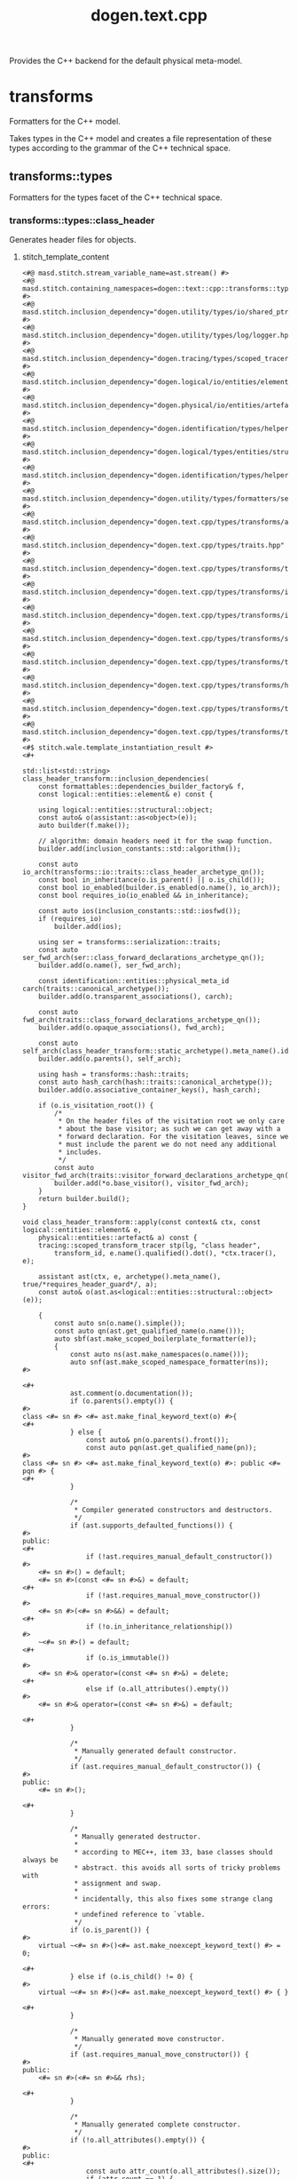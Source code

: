 #+title: dogen.text.cpp
#+options: <:nil c:nil todo:nil ^:nil d:nil date:nil author:nil
:PROPERTIES:
:masd.codec.dia.comment: true
:masd.codec.model_modules: dogen.text.cpp
:masd.codec.reference: cpp.builtins
:masd.codec.reference: cpp.boost
:masd.codec.reference: cpp.std
:masd.codec.reference: dogen
:masd.codec.reference: dogen.variability
:masd.codec.reference: dogen.tracing
:masd.codec.reference: dogen.logical
:masd.codec.reference: dogen.text
:masd.codec.reference: masd
:masd.codec.reference: masd.variability
:masd.codec.reference: dogen.profiles
:masd.codec.input_technical_space: cpp
:masd.variability.profile: dogen.profiles.base.default_profile
:END:

Provides the C++ backend for the default physical meta-model.

* transforms
:PROPERTIES:
:masd.codec.dia.comment: true
:masd.physical.backend_name: cpp
:masd.physical.major_technical_space: cpp
:masd.label.test: lbl
:masd.codec.stereotypes: masd::physical::backend
:END:

Formatters for the C++ model.

Takes types in the C++ model and creates a file
representation of these types according to the
grammar of the C++ technical space.

** transforms::types
:PROPERTIES:
:masd.codec.dia.comment: true
:masd.label.test: some_label
:masd.codec.stereotypes: masd::physical::facet
:END:

Formatters for the types facet of the
C++ technical space.

*** transforms::types::class_header
:PROPERTIES:
:masd.wale.kvp.containing_namespace: text.cpp.transforms.types
:masd.label.role: type_declaration
:masd.codec.stereotypes: masd::physical::archetype, dogen::object_header_configuration
:END:

Generates header files for objects.

**** stitch_template_content
#+begin_src fundamental
<#@ masd.stitch.stream_variable_name=ast.stream() #>
<#@ masd.stitch.containing_namespaces=dogen::text::cpp::transforms::types #>
<#@ masd.stitch.inclusion_dependency="dogen.utility/types/io/shared_ptr_io.hpp" #>
<#@ masd.stitch.inclusion_dependency="dogen.utility/types/log/logger.hpp" #>
<#@ masd.stitch.inclusion_dependency="dogen.tracing/types/scoped_tracer.hpp" #>
<#@ masd.stitch.inclusion_dependency="dogen.logical/io/entities/element_io.hpp" #>
<#@ masd.stitch.inclusion_dependency="dogen.physical/io/entities/artefact_io.hpp" #>
<#@ masd.stitch.inclusion_dependency="dogen.identification/types/helpers/physical_meta_name_factory.hpp" #>
<#@ masd.stitch.inclusion_dependency="dogen.logical/types/entities/structural/object.hpp" #>
<#@ masd.stitch.inclusion_dependency="dogen.identification/types/helpers/logical_meta_name_factory.hpp" #>
<#@ masd.stitch.inclusion_dependency="dogen.utility/types/formatters/sequence_formatter.hpp" #>
<#@ masd.stitch.inclusion_dependency="dogen.text.cpp/types/transforms/assistant.hpp" #>
<#@ masd.stitch.inclusion_dependency="dogen.text.cpp/types/traits.hpp" #>
<#@ masd.stitch.inclusion_dependency="dogen.text.cpp/types/transforms/traits.hpp" #>
<#@ masd.stitch.inclusion_dependency="dogen.text.cpp/types/transforms/inclusion_constants.hpp" #>
<#@ masd.stitch.inclusion_dependency="dogen.text.cpp/types/transforms/io/traits.hpp" #>
<#@ masd.stitch.inclusion_dependency="dogen.text.cpp/types/transforms/serialization/traits.hpp" #>
<#@ masd.stitch.inclusion_dependency="dogen.text.cpp/types/transforms/types/traits.hpp" #>
<#@ masd.stitch.inclusion_dependency="dogen.text.cpp/types/transforms/hash/traits.hpp" #>
<#@ masd.stitch.inclusion_dependency="dogen.text.cpp/types/transforms/types/class_header_transform.hpp" #>
<#@ masd.stitch.inclusion_dependency="dogen.text.cpp/types/transforms/types/class_header_factory.hpp" #>
<#$ stitch.wale.template_instantiation_result #>
<#+

std::list<std::string> class_header_transform::inclusion_dependencies(
    const formattables::dependencies_builder_factory& f,
    const logical::entities::element& e) const {

    using logical::entities::structural::object;
    const auto& o(assistant::as<object>(e));
    auto builder(f.make());

    // algorithm: domain headers need it for the swap function.
    builder.add(inclusion_constants::std::algorithm());

    const auto io_arch(transforms::io::traits::class_header_archetype_qn());
    const bool in_inheritance(o.is_parent() || o.is_child());
    const bool io_enabled(builder.is_enabled(o.name(), io_arch));
    const bool requires_io(io_enabled && in_inheritance);

    const auto ios(inclusion_constants::std::iosfwd());
    if (requires_io)
        builder.add(ios);

    using ser = transforms::serialization::traits;
    const auto ser_fwd_arch(ser::class_forward_declarations_archetype_qn());
    builder.add(o.name(), ser_fwd_arch);

    const identification::entities::physical_meta_id carch(traits::canonical_archetype());
    builder.add(o.transparent_associations(), carch);

    const auto fwd_arch(traits::class_forward_declarations_archetype_qn());
    builder.add(o.opaque_associations(), fwd_arch);

    const auto self_arch(class_header_transform::static_archetype().meta_name().id().value());
    builder.add(o.parents(), self_arch);

    using hash = transforms::hash::traits;
    const auto hash_carch(hash::traits::canonical_archetype());
    builder.add(o.associative_container_keys(), hash_carch);

    if (o.is_visitation_root()) {
        /*
         * On the header files of the visitation root we only care
         * about the base visitor; as such we can get away with a
         * forward declaration. For the visitation leaves, since we
         * must include the parent we do not need any additional
         * includes.
         */
        const auto visitor_fwd_arch(traits::visitor_forward_declarations_archetype_qn());
        builder.add(*o.base_visitor(), visitor_fwd_arch);
    }
    return builder.build();
}

void class_header_transform::apply(const context& ctx, const logical::entities::element& e,
    physical::entities::artefact& a) const {
    tracing::scoped_transform_tracer stp(lg, "class header",
        transform_id, e.name().qualified().dot(), *ctx.tracer(), e);

    assistant ast(ctx, e, archetype().meta_name(), true/*requires_header_guard*/, a);
    const auto& o(ast.as<logical::entities::structural::object>(e));

    {
        const auto sn(o.name().simple());
        const auto qn(ast.get_qualified_name(o.name()));
        auto sbf(ast.make_scoped_boilerplate_formatter(e));
        {
            const auto ns(ast.make_namespaces(o.name()));
            auto snf(ast.make_scoped_namespace_formatter(ns));
#>

<#+
            ast.comment(o.documentation());
            if (o.parents().empty()) {
#>
class <#= sn #> <#= ast.make_final_keyword_text(o) #>{
<#+
            } else {
                const auto& pn(o.parents().front());
                const auto pqn(ast.get_qualified_name(pn));
#>
class <#= sn #> <#= ast.make_final_keyword_text(o) #>: public <#= pqn #> {
<#+
            }

            /*
             * Compiler generated constructors and destructors.
             */
            if (ast.supports_defaulted_functions()) {
#>
public:
<#+
                if (!ast.requires_manual_default_constructor())
#>
    <#= sn #>() = default;
    <#= sn #>(const <#= sn #>&) = default;
<#+
                if (!ast.requires_manual_move_constructor())
#>
    <#= sn #>(<#= sn #>&&) = default;
<#+
                if (!o.in_inheritance_relationship())
#>
    ~<#= sn #>() = default;
<#+
                if (o.is_immutable())
#>
    <#= sn #>& operator=(const <#= sn #>&) = delete;
<#+
                else if (o.all_attributes().empty())
#>
    <#= sn #>& operator=(const <#= sn #>&) = default;

<#+
            }

            /*
             * Manually generated default constructor.
             */
            if (ast.requires_manual_default_constructor()) {
#>
public:
    <#= sn #>();

<#+
            }

            /*
             * Manually generated destructor.
             *
             * according to MEC++, item 33, base classes should always be
             * abstract. this avoids all sorts of tricky problems with
             * assignment and swap.
             *
             * incidentally, this also fixes some strange clang errors:
             * undefined reference to `vtable.
             */
            if (o.is_parent()) {
#>
    virtual ~<#= sn #>()<#= ast.make_noexcept_keyword_text() #> = 0;

<#+
            } else if (o.is_child() != 0) {
#>
    virtual ~<#= sn #>()<#= ast.make_noexcept_keyword_text() #> { }

<#+
            }

            /*
             * Manually generated move constructor.
             */
            if (ast.requires_manual_move_constructor()) {
#>
public:
    <#= sn #>(<#= sn #>&& rhs);

<#+
            }

            /*
             * Manually generated complete constructor.
             */
            if (!o.all_attributes().empty()) {
#>
public:
<#+
                const auto attr_count(o.all_attributes().size());
                if (attr_count == 1) {
                    const auto attr(*o.all_attributes().begin());
#>
    explicit <#= sn #>(const <#= ast.get_qualified_name(attr.parsed_type()) #><#= ast.make_by_ref_text(attr) #> <#= attr.name().simple() #>);
<#+
                } else {
#>
    <#= sn #>(
<#+
                    utility::formatters::sequence_formatter sf(attr_count);
                    sf.postfix_configuration().last(");");
                    for (const auto& attr : o.all_attributes()) {
#>
        const <#= ast.get_qualified_name(attr.parsed_type()) #><#= ast.make_by_ref_text(attr) #> <#= attr.name().simple() #><#= sf.postfix() #>
<#+
                        sf.next();
                    }
                }
#>

<#+
            }

            /*
             * Serialisaton Friends
             */
            if (ast.is_serialization_enabled()) {
#>
private:
    template<typename Archive>
    friend void boost::serialization::save(Archive& ar, const <#= qn #>& v, unsigned int version);

    template<typename Archive>
    friend void boost::serialization::load(Archive& ar, <#= qn #>& v, unsigned int version);

<#+
            }

            /*
             * Visitation.
             */
            if (o.is_visitation_root()) {
                const auto vsn(o.base_visitor()->simple());
#>
public:
    virtual void accept(const <#= vsn #>& v) const = 0;
    virtual void accept(<#= vsn #>& v) const = 0;
    virtual void accept(const <#= vsn #>& v) = 0;
    virtual void accept(<#= vsn #>& v) = 0;

<#+
            } else if (o.is_visitation_leaf()) {
                std::string bvn;
                std::string rpn;
                if (o.derived_visitor()) {
                    bvn = ast.get_qualified_name(*o.base_visitor());
                    rpn = ast.get_qualified_name(o.root_parents().front());
                } else {
                    bvn = o.base_visitor()->simple();
                    rpn = o.root_parents().front().simple();
                }
#>
public:
    using <#= rpn #>::accept;

    virtual void accept(const <#= bvn #>& v) const<#= ast.make_override_keyword_text() #>;
    virtual void accept(<#= bvn #>& v) const<#= ast.make_override_keyword_text() #>;
    virtual void accept(const <#= bvn #>& v)<#= ast.make_override_keyword_text() #>;
    virtual void accept(<#= bvn #>& v)<#= ast.make_override_keyword_text() #>;
<#+
            }

            /*
             * Streaming
             */
            if (ast.is_io_enabled()) {
                if (o.is_parent()) {
#>
public:
    virtual void to_stream(std::ostream& s) const;

<#+
                } else if (!o.parents().empty()) {
#>
public:
    void to_stream(std::ostream& s) const<#= ast.make_override_keyword_text() #>;

<#+
                }
            }

            /*
             * Getters and setters.
             */
            if (!o.local_attributes().empty()) {
#>
public:
<#+
                for (const auto& attr : o.local_attributes()) {
                    ast.comment_start_method_group(attr.documentation(), !attr.is_immutable());

                    if (attr.parsed_type().is_current_simple_type()) {
#>
    <#= ast.get_qualified_name(attr.parsed_type()) #> <#= attr.name().simple() #>() const;
<#+
                        if (attr.is_immutable()) {
#>

<#+
                            continue;
                        }
#>
    <#= ast.make_setter_return_type(sn, attr) #> <#= attr.name().simple() #>(const <#= ast.get_qualified_name(attr.parsed_type()) #><#= ast.make_by_ref_text(attr) #> v);
<#+
                    } else {
#>
    const <#= ast.get_qualified_name(attr.parsed_type()) #>& <#= attr.name().simple() #>() const;
<#+
                        if (attr.is_immutable()) {
#>

<#+
                            continue;
                        }
#>
    <#= ast.get_qualified_name(attr.parsed_type()) #><#= ast.make_by_ref_text(attr) #> <#= attr.name().simple() #>();
    <#= ast.make_setter_return_type(sn, attr) #> <#= attr.name().simple() #>(const <#= ast.get_qualified_name(attr.parsed_type()) #><#= ast.make_by_ref_text(attr) #> v);
<#+
                        if (ast.supports_move_operator()) {
#>
    <#= ast.make_setter_return_type(sn, attr) #> <#= attr.name().simple() #>(const <#= ast.get_qualified_name(attr.parsed_type()) #>&& v);
<#+
                        }
                    }
                    ast.comment_end_method_group(attr.documentation(), !attr.is_immutable());
#>

<#+
                }
            }

            /*
             * Equality.
             *
             * Equality is only public in leaf classes - MEC++-33.
             */
            if (o.is_parent()) {
#>
protected:
    bool compare(const <#= sn #>& rhs) const;
<#+
            } else {
#>
public:
    bool operator==(const <#= sn #>& rhs) const;
    bool operator!=(const <#= sn #>& rhs) const {
        return !this->operator==(rhs);
    }

<#+
            }

            if (o.in_inheritance_relationship()) {
#>
public:
<#+
                if (o.is_parent() && !o.is_child()) {
#>
    virtual bool equals(const <#= sn #>& other) const = 0;
<#+
                } else if (o.is_parent()) {
                    const auto rpn(o.root_parents().front());
#>
    virtual bool equals(const <#= ast.get_qualified_name(rpn) #>& other) const = 0;
<#+
                } else if (!o.root_parents().empty()) {
                    const auto rpn(o.root_parents().front());
#>
    bool equals(const <#= ast.get_qualified_name(rpn) #>& other) const<#= ast.make_override_keyword_text() #>;
<#+
                }
#>

<#+
             }

            /*
             * Swap and assignment.
             *
             * Swap and assignment are only public in leaf classes - MEC++-33
             */
            if ((!o.all_attributes().empty() || o.is_parent()) && !o.is_immutable()) {
                if (o.is_parent()) {
#>
protected:
<#+
                } else {
#>
public:
<#+
                }
#>
    void swap(<#= sn #>& other)<#= ast.make_noexcept_keyword_text() #>;
<#+
                if (!o.is_parent() && !o.is_immutable()) {
#>
    <#= sn #>& operator=(<#= sn #> other);
<#+
                }
#>

<#+
            }

            /*
             * Member variables.
             */
            if (!o.local_attributes().empty()) {
#>
private:
<#+
                for (const auto& attr : o.local_attributes()) {
#>
    <#= ast.get_qualified_name(attr.parsed_type()) #> <#= attr.member_variable_name() #>;
<#+
                }
            }
#>
};

<#+
            /*
             * Destructor implementation.
             */
            if (o.is_parent()) {
#>
inline <#= sn #>::~<#= sn #>()<#= ast.make_noexcept_keyword_text() #> { }

<#+
            }

            /*
             * Global equality operator implementation.
             */
            if (o.is_parent()) {
#>
inline bool operator==(const <#= sn #>& lhs, const <#= sn #>& rhs) {
    return lhs.equals(rhs);
}

<#+
            }
        }

        if (!o.all_attributes().empty() && !o.is_parent() && !o.is_immutable()) {
#>

namespace std {

template<>
inline void swap(
    <#= qn #>& lhs,
    <#= qn #>& rhs) {
    lhs.swap(rhs);
}

}
<#+
        }
#>

<#+
    } // sbf
    ast.update_artefact();
    stp.end_transform(a);
}
#>

#+end_src
*** transforms::types::exception_header
:PROPERTIES:
:masd.physical.logical_meta_element_id: dogen.logical.entities.exception
:masd.wale.kvp.class.simple_name: exception_header_transform
:masd.wale.kvp.archetype.simple_name: exception_header
:masd.wale.kvp.meta_element: exception
:masd.wale.kvp.containing_namespace: text.cpp.transforms.types
:masd.label.roles: type_declaration
:masd.codec.stereotypes: masd::physical::archetype, dogen::header_facet_default_configuration
:END:

Generates header files for exceptions.

**** stitch_template_content
#+begin_src fundamental
<#@ masd.stitch.stream_variable_name=ast.stream() #>
<#@ masd.stitch.containing_namespaces=dogen::text::cpp::transforms::types #>
<#@ masd.stitch.inclusion_dependency="dogen.utility/types/io/shared_ptr_io.hpp" #>
<#@ masd.stitch.inclusion_dependency="dogen.utility/types/log/logger.hpp" #>
<#@ masd.stitch.inclusion_dependency="dogen.tracing/types/scoped_tracer.hpp" #>
<#@ masd.stitch.inclusion_dependency="dogen.logical/io/entities/element_io.hpp" #>
<#@ masd.stitch.inclusion_dependency="dogen.physical/io/entities/artefact_io.hpp" #>
<#@ masd.stitch.inclusion_dependency="dogen.identification/types/helpers/physical_meta_name_factory.hpp" #>
<#@ masd.stitch.inclusion_dependency="dogen.logical/types/entities/structural/exception.hpp" #>
<#@ masd.stitch.inclusion_dependency="dogen.identification/types/helpers/logical_meta_name_factory.hpp" #>
<#@ masd.stitch.inclusion_dependency="dogen.text.cpp/types/transforms/assistant.hpp" #>
<#@ masd.stitch.inclusion_dependency="dogen.text.cpp/types/traits.hpp" #>
<#@ masd.stitch.inclusion_dependency="dogen.text.cpp/types/transforms/traits.hpp" #>
<#@ masd.stitch.inclusion_dependency="dogen.text.cpp/types/transforms/inclusion_constants.hpp" #>
<#@ masd.stitch.inclusion_dependency="dogen.text.cpp/types/transforms/io/traits.hpp" #>
<#@ masd.stitch.inclusion_dependency="dogen.text.cpp/types/transforms/serialization/traits.hpp" #>
<#@ masd.stitch.inclusion_dependency="dogen.text.cpp/types/transforms/types/traits.hpp" #>
<#@ masd.stitch.inclusion_dependency="dogen.text.cpp/types/transforms/hash/traits.hpp" #>
<#@ masd.stitch.inclusion_dependency="dogen.text.cpp/types/transforms/types/exception_header_transform.hpp" #>
<#@ masd.stitch.inclusion_dependency="dogen.text.cpp/types/transforms/types/exception_header_factory.hpp" #>
<#$ stitch.wale.template_instantiation_result #>
<#+

std::list<std::string> exception_header_transform::inclusion_dependencies(
    const formattables::dependencies_builder_factory& f,
    const logical::entities::element& /*e*/) const {
    auto builder(f.make());
    builder.add(inclusion_constants::std::string());
    builder.add(inclusion_constants::boost::exception::info());
    return builder.build();
}

void exception_header_transform::apply(const context& ctx, const logical::entities::element& e,
    physical::entities::artefact& a) const {
    tracing::scoped_transform_tracer stp(lg, "exception header",
        transform_id, e.name().qualified().dot(), *ctx.tracer(), e);

    assistant ast(ctx, e, archetype().meta_name(), true/*requires_header_guard*/, a);
    const auto& ye(ast.as<logical::entities::structural::exception>(e));

    {
        auto sbf(ast.make_scoped_boilerplate_formatter(e));
        {
            const auto ns(ast.make_namespaces(ye.name()));
            auto snf(ast.make_scoped_namespace_formatter(ns));
#>

<#+
            ast.comment(ye.documentation());
#>
class <#= ye.name().simple() #> : public virtual std::exception, public virtual boost::exception {
public:
<#+
            if (ast.is_cpp_standard_98()) {
#>
    <#= ye.name().simple() #>() {}
    ~<#= ye.name().simple() #>() {}
<#+
            } else {
#>
    <#= ye.name().simple() #>() = default;
    ~<#= ye.name().simple() #>()<#= ast.make_noexcept_keyword_text() #> = default;
<#+
            }
#>

public:
    explicit <#= ye.name().simple() #>(const std::string& message) : message_(message) { }

public:
<#+
            if (ast.is_cpp_standard_98()) {
                // Note: we are using BOOST_NOEXCEPT here by design. The problem is
                // users may include this header in a C++ 98 project or in a C++ > 11 project;
                // and we need to have different behaviours. Depending on this inclusion.
                // If we do not, we will cause compilation errors when including C++ 98 code
                // on a C++ 11 project. This is because the standard library will have noexcept
                // but we won't (as we were generated for C++ 98), so we'd be weakening the exception
                // guarantees. By using the boost macro we will do the right thing hopefully.
                // And since we already need boost for exception, we should be ok.
#>
    const char* what() const BOOST_NOEXCEPT { return(message_.c_str()); }
<#+
            } else {
#>
    const char* what() const<#= ast.make_noexcept_keyword_text() #> { return(message_.c_str()); }
<#+
            }
#>

private:
    const std::string message_;
};

<#+
        } // snf
#>

<#+
    } // sbf
    ast.update_artefact();
    stp.end_transform(a);
}

#>

#+end_src
*** transforms::types::enum_header
:PROPERTIES:
:masd.wale.kvp.containing_namespace: text.cpp.transforms.types
:masd.label.roles: type_declaration
:masd.codec.stereotypes: masd::physical::archetype, dogen::enumeration_header_configuration
:END:

Generates header files for enumerations.

**** stitch_template_content
#+begin_src fundamental
<#@ masd.stitch.stream_variable_name=ast.stream() #>
<#@ masd.stitch.containing_namespaces=dogen::text::cpp::transforms::types #>
<#@ masd.stitch.inclusion_dependency="dogen.utility/types/io/shared_ptr_io.hpp" #>
<#@ masd.stitch.inclusion_dependency="dogen.utility/types/log/logger.hpp" #>
<#@ masd.stitch.inclusion_dependency="dogen.tracing/types/scoped_tracer.hpp" #>
<#@ masd.stitch.inclusion_dependency="dogen.logical/io/entities/element_io.hpp" #>
<#@ masd.stitch.inclusion_dependency="dogen.physical/io/entities/artefact_io.hpp" #>
<#@ masd.stitch.inclusion_dependency="dogen.identification/types/helpers/physical_meta_name_factory.hpp" #>
<#@ masd.stitch.inclusion_dependency="dogen.logical/types/entities/structural/enumeration.hpp" #>
<#@ masd.stitch.inclusion_dependency="dogen.identification/types/helpers/logical_meta_name_factory.hpp" #>
<#@ masd.stitch.inclusion_dependency="dogen.utility/types/formatters/sequence_formatter.hpp" #>
<#@ masd.stitch.inclusion_dependency="dogen.text.cpp/types/traits.hpp" #>
<#@ masd.stitch.inclusion_dependency="dogen.text.cpp/types/transforms/traits.hpp" #>
<#@ masd.stitch.inclusion_dependency="dogen.text.cpp/types/transforms/types/traits.hpp" #>
<#@ masd.stitch.inclusion_dependency="dogen.text.cpp/types/transforms/assistant.hpp" #>
<#@ masd.stitch.inclusion_dependency="dogen.text.cpp/types/transforms/types/enum_header_transform.hpp" #>
<#@ masd.stitch.inclusion_dependency="dogen.text.cpp/types/transforms/types/enum_header_factory.hpp" #>
<#$ stitch.wale.template_instantiation_result #>
<#+

std::list<std::string> enum_header_transform::inclusion_dependencies(
    const formattables::dependencies_builder_factory& f,
    const logical::entities::element& e) const {

    using logical::entities::structural::enumeration;
    const auto& en(assistant::as<enumeration>(e));
    auto builder(f.make());
    const auto arch(traits::canonical_archetype());
    builder.add(en.underlying_element(), arch);
    return builder.build();
}

void enum_header_transform::apply(const context& ctx, const logical::entities::element& e,
    physical::entities::artefact& a) const {
    tracing::scoped_transform_tracer stp(lg, "enum header",
        transform_id, e.name().qualified().dot(), *ctx.tracer(), e);

    assistant ast(ctx, e, archetype().meta_name(), true/*requires_header_guard*/, a);
    const auto& ye(ast.as<logical::entities::structural::enumeration>(e));

    {
        auto sbf(ast.make_scoped_boilerplate_formatter(e));
        {
            const auto ns(ast.make_namespaces(e.name()));
            auto snf(ast.make_scoped_namespace_formatter(ns));
#>

<#+
            ast.comment(e.documentation());
            if (ast.is_cpp_standard_98()) {
#>
enum <#= ye.name().simple() #> {
<#+
            } else {
                if (ye.use_implementation_defined_underlying_element())
#>
enum class <#= ye.name().simple() #> {
<#+
                else
#>
enum class <#= ye.name().simple() #> : <#= ast.get_qualified_name(ye.underlying_element()) #> {
<#+
            }

            utility::formatters::sequence_formatter sf(ye.enumerators().size());
            for (const auto& en : ye.enumerators()) {
                if (ye.use_implementation_defined_enumerator_values())
#>
    <#= en.name().simple() #><#= sf.postfix() #><#= ast.comment_inline(en.documentation()) #>
<#+
                else
#>
    <#= en.name().simple() #> = <#= en.value() #><#= sf.postfix() #><#= ast.comment_inline(en.documentation()) #>
<#+
                sf.next();
            }
#>
};

<#+
        } // snf
#>

<#+
    } // sbf
    ast.update_artefact();
    stp.end_transform(a);
}

#>

#+end_src
*** transforms::types::namespace_header
:PROPERTIES:
:masd.physical.logical_meta_element_id: dogen.logical.entities.module
:masd.wale.kvp.class.simple_name: namespace_header_transform
:masd.wale.kvp.archetype.simple_name: namespace_header
:masd.wale.kvp.meta_element: module
:masd.wale.kvp.containing_namespace: text.cpp.transforms.types
:masd.codec.stereotypes: masd::physical::archetype, dogen::header_facet_default_configuration
:END:

Generates header files for namespaces.

**** stitch_template_content
#+begin_src fundamental
<#@ masd.stitch.stream_variable_name=ast.stream() #>
<#@ masd.stitch.containing_namespaces=dogen::text::cpp::transforms::types #>
<#@ masd.stitch.inclusion_dependency="dogen.utility/types/io/shared_ptr_io.hpp" #>
<#@ masd.stitch.inclusion_dependency="dogen.utility/types/log/logger.hpp" #>
<#@ masd.stitch.inclusion_dependency="dogen.tracing/types/scoped_tracer.hpp" #>
<#@ masd.stitch.inclusion_dependency="dogen.logical/io/entities/element_io.hpp" #>
<#@ masd.stitch.inclusion_dependency="dogen.physical/io/entities/artefact_io.hpp" #>
<#@ masd.stitch.inclusion_dependency="dogen.identification/types/helpers/physical_meta_name_factory.hpp" #>
<#@ masd.stitch.inclusion_dependency="dogen.logical/types/entities/structural/module.hpp" #>
<#@ masd.stitch.inclusion_dependency="dogen.identification/types/helpers/logical_meta_name_factory.hpp" #>
<#@ masd.stitch.inclusion_dependency="dogen.text.cpp/types/traits.hpp" #>
<#@ masd.stitch.inclusion_dependency="dogen.text.cpp/types/transforms/traits.hpp" #>
<#@ masd.stitch.inclusion_dependency="dogen.text.cpp/types/transforms/types/traits.hpp" #>
<#@ masd.stitch.inclusion_dependency="dogen.text.cpp/types/transforms/assistant.hpp" #>
<#@ masd.stitch.inclusion_dependency="dogen.text.cpp/types/transforms/types/namespace_header_transform.hpp" #>
<#@ masd.stitch.inclusion_dependency="dogen.text.cpp/types/transforms/types/namespace_header_factory.hpp" #>
<#$ stitch.wale.template_instantiation_result #>
<#+

std::list<std::string> namespace_header_transform::inclusion_dependencies(
    const formattables::dependencies_builder_factory& /*f*/,
    const logical::entities::element& /*e*/) const {
    static std::list<std::string> r;
    return r;
}

void namespace_header_transform::apply(const context& ctx, const logical::entities::element& e,
    physical::entities::artefact& a) const {
    tracing::scoped_transform_tracer stp(lg, "namespace header",
        transform_id, e.name().qualified().dot(), *ctx.tracer(), e);

    assistant ast(ctx, e, archetype().meta_name(), true/*requires_header_guard*/, a);
    const auto& m(ast.as<logical::entities::structural::module>(e));

    {
        auto sbf(ast.make_scoped_boilerplate_formatter(e));
        {
            if (ast.requires_nested_namespaces()) {
                ast.comment(m.documentation());
                const auto ns(ast.make_namespaces(e.name(),
                        false/*detect_model_name*/));
                auto snf(ast.make_scoped_namespace_formatter(ns));
            } else {
                const auto ns(ast.make_namespaces(m.name()));
                auto snf(ast.make_scoped_namespace_formatter(ns));
#>

<#+
                ast.comment(m.documentation());
#>
namespace <#= m.name().simple() #> {
}

<#+
            }
        } // snf
#>

<#+
    } // sbf
    ast.update_artefact();
    stp.end_transform(a);
}

#>

#+end_src
*** transforms::types::visitor_header
:PROPERTIES:
:masd.physical.logical_meta_element_id: dogen.logical.entities.visitor
:masd.wale.kvp.class.simple_name: visitor_header_transform
:masd.wale.kvp.archetype.simple_name: visitor_header
:masd.wale.kvp.meta_element: visitor
:masd.wale.kvp.containing_namespace: text.cpp.transforms.types
:masd.label.roles: type_declaration
:masd.codec.stereotypes: masd::physical::archetype, dogen::header_facet_default_configuration
:END:

Generates header files for visitors.

**** stitch_template_content
#+begin_src fundamental
<#@ masd.stitch.stream_variable_name=ast.stream() #>
<#@ masd.stitch.containing_namespaces=dogen::text::cpp::transforms::types #>
<#@ masd.stitch.inclusion_dependency="dogen.utility/types/io/shared_ptr_io.hpp" #>
<#@ masd.stitch.inclusion_dependency="dogen.utility/types/log/logger.hpp" #>
<#@ masd.stitch.inclusion_dependency="dogen.tracing/types/scoped_tracer.hpp" #>
<#@ masd.stitch.inclusion_dependency="dogen.logical/io/entities/element_io.hpp" #>
<#@ masd.stitch.inclusion_dependency="dogen.physical/io/entities/artefact_io.hpp" #>
<#@ masd.stitch.inclusion_dependency="dogen.identification/types/helpers/physical_meta_name_factory.hpp" #>
<#@ masd.stitch.inclusion_dependency="dogen.logical/types/entities/structural/visitor.hpp" #>
<#@ masd.stitch.inclusion_dependency="dogen.identification/types/helpers/logical_meta_name_factory.hpp" #>
<#@ masd.stitch.inclusion_dependency="dogen.text.cpp/types/transforms/assistant.hpp" #>
<#@ masd.stitch.inclusion_dependency="dogen.text.cpp/types/traits.hpp" #>
<#@ masd.stitch.inclusion_dependency="dogen.text.cpp/types/transforms/traits.hpp" #>
<#@ masd.stitch.inclusion_dependency="dogen.text.cpp/types/transforms/inclusion_constants.hpp" #>
<#@ masd.stitch.inclusion_dependency="dogen.text.cpp/types/transforms/io/traits.hpp" #>
<#@ masd.stitch.inclusion_dependency="dogen.text.cpp/types/transforms/serialization/traits.hpp" #>
<#@ masd.stitch.inclusion_dependency="dogen.text.cpp/types/transforms/types/traits.hpp" #>
<#@ masd.stitch.inclusion_dependency="dogen.text.cpp/types/transforms/hash/traits.hpp" #>
<#@ masd.stitch.inclusion_dependency="dogen.text.cpp/types/transforms/types/visitor_header_transform.hpp" #>
<#@ masd.stitch.inclusion_dependency="dogen.text.cpp/types/transforms/types/visitor_header_factory.hpp" #>
<#$ stitch.wale.template_instantiation_result #>
<#+

std::list<std::string> visitor_header_transform::inclusion_dependencies(
    const formattables::dependencies_builder_factory& f,
    const logical::entities::element& e) const {
    using logical::entities::structural::visitor;
    const auto& v(assistant::as<visitor>(e));
    auto builder(f.make());
    builder.add(v.visits(), traits::class_forward_declarations_archetype_qn());

    if (v.parent())
        builder.add(*v.parent(), traits::visitor_header_archetype_qn());

    return builder.build();
}

void visitor_header_transform::apply(const context& ctx, const logical::entities::element& e,
    physical::entities::artefact& a) const {
    tracing::scoped_transform_tracer stp(lg, "visitor header",
        transform_id, e.name().qualified().dot(), *ctx.tracer(), e);

    assistant ast(ctx, e, archetype().meta_name(), true/*requires_header_guard*/, a);
    const auto& v(ast.as<logical::entities::structural::visitor>(e));

    {
        auto sbf(ast.make_scoped_boilerplate_formatter(e));
        {
            const auto ns(ast.make_namespaces(v.name()));
            auto snf(ast.make_scoped_namespace_formatter(ns));
#>

<#+
            ast.comment(v.documentation());
            if (!v.parent())
#>
class <#= v.name().simple() #> {
<#+
            else {
                const auto& pn(*v.parent());
                const auto pqn(ast.get_qualified_name(pn));
#>
class <#= v.name().simple() #> : public <#= pqn #> {
<#+
            }
#>
public:
    virtual ~<#= v.name().simple() #>()<#= ast.make_noexcept_keyword_text() #> = 0;

public:
<#+
            if (v.parent()) {
                const auto& pn(*v.parent());
                const auto pqn(ast.get_qualified_name(pn));
#>
    using <#= pqn #>::visit;

<#+
            }

            bool is_first(true);
            for (const auto& t : v.visits()) {
                if (!is_first)
#>

<#+
                const auto qn(ast.get_qualified_name(t));
                const auto doc("Accept visits for type " + qn);
                ast.comment_start_method_group(doc);
#>
    virtual void visit(const <#= qn #>&) const { }
    virtual void visit(const <#= qn #>&) { }
    virtual void visit(<#= qn #>&) const { }
    virtual void visit(<#= qn #>&) { }
<#+
                ast.comment_end_method_group(doc);
                is_first = false;
            }
#>
};

inline <#= v.name().simple() #>::~<#= v.name().simple() #>()<#= ast.make_noexcept_keyword_text() #> { }

<#+
        } // snf
#>

<#+
    } // sbf
    ast.update_artefact();
    stp.end_transform(a);
}

#>

#+end_src
*** transforms::types::class_implementation
:PROPERTIES:
:masd.wale.kvp.containing_namespace: text.cpp.transforms.types
:masd.codec.stereotypes: masd::physical::archetype, dogen::object_implementation_configuration
:END:

Generates implementation files for objects.

**** stitch_template_content
#+begin_src fundamental
<#@ masd.stitch.stream_variable_name=ast.stream() #>
<#@ masd.stitch.containing_namespaces=dogen::text::cpp::transforms::types #>
<#@ masd.stitch.inclusion_dependency="dogen.utility/types/io/shared_ptr_io.hpp" #>
<#@ masd.stitch.inclusion_dependency="dogen.utility/types/log/logger.hpp" #>
<#@ masd.stitch.inclusion_dependency="dogen.tracing/types/scoped_tracer.hpp" #>
<#@ masd.stitch.inclusion_dependency="dogen.logical/io/entities/element_io.hpp" #>
<#@ masd.stitch.inclusion_dependency="dogen.physical/io/entities/artefact_io.hpp" #>
<#@ masd.stitch.inclusion_dependency=<boost/throw_exception.hpp> #>
<#@ masd.stitch.inclusion_dependency="dogen.utility/types/log/logger.hpp" #>
<#@ masd.stitch.inclusion_dependency="dogen.identification/types/helpers/physical_meta_name_factory.hpp" #>
<#@ masd.stitch.inclusion_dependency="dogen.logical/types/entities/structural/object.hpp" #>
<#@ masd.stitch.inclusion_dependency="dogen.identification/types/helpers/logical_meta_name_factory.hpp" #>
<#@ masd.stitch.inclusion_dependency="dogen.utility/types/formatters/sequence_formatter.hpp" #>
<#@ masd.stitch.inclusion_dependency="dogen.text.cpp/types/traits.hpp" #>
<#@ masd.stitch.inclusion_dependency="dogen.text.cpp/types/transforms/traits.hpp" #>
<#@ masd.stitch.inclusion_dependency="dogen.text.cpp/types/transforms/assistant.hpp" #>
<#@ masd.stitch.inclusion_dependency="dogen.text.cpp/types/transforms/inclusion_constants.hpp" #>
<#@ masd.stitch.inclusion_dependency="dogen.text.cpp/types/transforms/formatting_error.hpp" #>
<#@ masd.stitch.inclusion_dependency="dogen.text.cpp/types/transforms/io/traits.hpp" #>
<#@ masd.stitch.inclusion_dependency="dogen.text.cpp/types/transforms/io/inserter_implementation_helper.hpp" #>
<#@ masd.stitch.inclusion_dependency="dogen.text.cpp/types/transforms/types/traits.hpp" #>
<#@ masd.stitch.inclusion_dependency="dogen.text.cpp/types/transforms/types/class_implementation_transform.hpp" #>
<#@ masd.stitch.inclusion_dependency="dogen.text.cpp/types/transforms/types/class_implementation_factory.hpp" #>
<#$ stitch.wale.template_instantiation_result #>
<#+

std::list<std::string> class_implementation_transform::inclusion_dependencies(
    const formattables::dependencies_builder_factory& f,
    const logical::entities::element& e) const {
    using logical::entities::structural::object;
    const auto& o(assistant::as<object>(e));
    auto builder(f.make());

    const auto ch_arch(traits::class_header_archetype_qn());
    builder.add(o.name(), ch_arch);
    builder.add(o.opaque_associations(), ch_arch);

    const auto io_arch(transforms::io::traits::class_header_archetype_qn());
    const bool in_inheritance(o.is_parent() || o.is_child());
    const bool io_enabled(builder.is_enabled(o.name(), io_arch));
    const bool requires_io(io_enabled && in_inheritance);

    if (!requires_io)
        return builder.build();

    const auto os(inclusion_constants::std::ostream());
    builder.add(os);

    const auto io_carch(io::traits::canonical_archetype());
    builder.add(o.transparent_associations(), io_carch);
    builder.add(o.opaque_associations(), io_carch);
    builder.add(o.parents(), io_carch);

    if (o.is_visitation_leaf()) {
        /*
         * Only leaves have a visitation implementation. Note that we
         * don't bother including the base if we are already including
         * the derived visitor.
         */
        const auto v_arch(traits::visitor_header_archetype_qn());
        if (o.derived_visitor())
            builder.add(*o.derived_visitor(), v_arch);
        else
            builder.add(*o.base_visitor(), v_arch);
    }

    return builder.build();
}

void class_implementation_transform::apply(const context& ctx, const logical::entities::element& e,
    physical::entities::artefact& a) const {
    tracing::scoped_transform_tracer stp(lg, "class implementation",
        transform_id, e.name().qualified().dot(), *ctx.tracer(), e);

    assistant ast(ctx, e, archetype().meta_name(), false/*requires_header_guard*/, a);
    const auto& o(ast.as<logical::entities::structural::object>(e));

    {
        const auto sn(o.name().simple());
        const auto qn(ast.get_qualified_name(o.name()));
        auto sbf(ast.make_scoped_boilerplate_formatter(e));
        ast.add_helper_methods(o.name().qualified().dot());

        {
            const auto ns(ast.make_namespaces(o.name()));
            auto snf(ast.make_scoped_namespace_formatter(ns));

            /*
             * Default constructor.
             */
            if (ast.requires_manual_default_constructor()) {
#>

<#= sn #>::<#= sn #>()
<#+
                // FIXME: this was just too hard to hack with a sequence.
                // FIXME: indentation is all off too.
                std::ostringstream ss;
                bool is_first(true);
                bool found(false);
                for (const auto& attr : o.local_attributes()) {
                    if (!attr.parsed_type().is_current_simple_type())
                        continue;

                    found = true;
                    if (!is_first)
                        ss << "," << std::endl << "      ";

                    ss << attr.member_variable_name()
                       << "(static_cast<" << ast.get_qualified_name(attr.parsed_type())
                       << ">(0))";

                    is_first = false;
                }
                ss << " { }";
                const std::string out(ss.str());
#>
    <#= (found ? ": " : "") #><#= out #>
<#+
            }

            /*
             * Move constructor.
             */
            if (ast.requires_manual_move_constructor()) {
#>

<#= sn #>::<#= sn #>(<#= sn #>&& rhs)
<#+
                const auto size(o.parents().size() + o.local_attributes().size());

                utility::formatters::sequence_formatter sf(size);
                sf.prefix_configuration().first(": ").not_first("  ");
                sf.postfix_configuration().last(" { }");
                if (!o.parents().empty()) {
                    const auto& pn(o.parents().front());
                    const auto pqn(ast.get_qualified_name(pn));
#>
    <#= sf.prefix() #><#= pqn #>(
        std::forward<<#= pqn #>>(rhs))<#= sf.postfix() #>
<#+
                    sf.next();
                }

                for (const auto& attr : o.local_attributes()) {
#>
    <#= sf.prefix() #><#= attr.member_variable_name() #>(std::move(rhs.<#= attr.member_variable_name() #>))<#= sf.postfix() #>
<#+
                    sf.next();
                }
            }

            /*
             * Complete constructor.
             */
            if (!o.all_attributes().empty()) {
                const auto attr_count(o.all_attributes().size());
                if (attr_count == 1) {
                     const auto attr(*o.all_attributes().begin());
#>

<#= sn #>::<#= sn #>(const <#= ast.get_qualified_name(attr.parsed_type()) #><#= ast.make_by_ref_text(attr) #> <#= attr.name().simple() #>)
<#+
                } else {
#>

<#= sn #>::<#= sn #>(
<#+

                    utility::formatters::sequence_formatter sf(attr_count);
                    sf.postfix_configuration().last(")");
                    for (const auto& attr : o.all_attributes()) {
#>
    const <#= ast.get_qualified_name(attr.parsed_type()) #><#= ast.make_by_ref_text(attr) #> <#= attr.name().simple() #><#= sf.postfix() #>
<#+
                        sf.next();
                    }
                }

                auto sequence_size(o.local_attributes().size() + o.parents().size());
                for (const auto& pair : o.inherited_attributes()) {
                    const auto& pattrs(pair.second);
                    sequence_size += (pattrs.size() > 1 ? pattrs.size() : 0);
                }

                utility::formatters::sequence_formatter sf(sequence_size);
                sf.postfix_configuration().last(" { }");
                sf.prefix_configuration().first(": ").not_first("  ");
                for (const auto& pair : o.inherited_attributes()) {
                    const auto pqn(ast.get_qualified_name(pair.first));
                    const auto& pattrs(pair.second);
                    if (pattrs.size() <= 1) {
#>
    <#= sf.prefix() #><#= pqn #>(<#= (pattrs.empty() ? "" : pattrs.front().name().simple()) #>)<#= sf.postfix() #>
<#+
                        sf.next();
                    } else {
#>
    <#= sf.prefix() #><#= pqn #>(<#= sf.postfix(true/*skip*/) #>
<#+
                        sf.next();
                        utility::formatters::sequence_formatter sf2(pattrs.size());
                        sf2.element_separator("");

                        sf2.prefix_configuration().first("  ").not_first("  ");
                        sf2.postfix_configuration().last(")");
                        for (const auto& attr : pattrs) {
#>
    <#= sf2.prefix() #><#= attr.name().simple() #><#= sf2.postfix() #><#= sf.postfix() #>
<#+
                            sf2.next();
                            sf.next();
                        }
                    }
                }

                for (const auto& attr : o.local_attributes()) {
#>
    <#= sf.prefix() #><#= attr.member_variable_name() #>(<#= attr.name().simple() #>)<#= sf.postfix() #>
<#+
                    sf.next();
                }
            }

            /*
             * Visitation.
             */
            if (o.is_visitation_leaf()) {
                std::string bvn;
                std::string dvn;
                std::string rpn;
                if (o.derived_visitor()) {
                    bvn = ast.get_qualified_name(*o.base_visitor());
                    dvn = o.derived_visitor()->simple();
                    rpn = ast.get_qualified_name(o.root_parents().front());
                } else {
                    bvn = o.base_visitor()->simple();
                    rpn = o.root_parents().front().simple();
                }
#>

void <#= sn #>::accept(const <#= bvn #>& v) const {
<#+
                if (o.derived_visitor()) {
#>
    typedef const <#= dvn #>* derived_ptr;
    const auto dv(dynamic_cast<derived_ptr>(&v));
    if (dv)
        dv->visit(*this);
<#+
                } else {
#>
    v.visit(*this);
<#+
                }
#>
}

void <#= sn #>::accept(<#= bvn #>& v) const {
<#+
                if (o.derived_visitor()) {
#>
    typedef <#= dvn #>* derived_ptr;
    const auto dv(dynamic_cast<derived_ptr>(&v));
    if (dv)
        dv->visit(*this);
<#+
                } else {
#>
    v.visit(*this);
<#+
                }
#>
    }

void <#= sn #>::accept(const <#= bvn #>& v) {
<#+
                if (o.derived_visitor()) {
#>
    typedef const <#= dvn #>* derived_ptr;
    const auto dv(dynamic_cast<derived_ptr>(&v));
    if (dv)
        dv->visit(*this);
<#+
                } else {
#>
    v.visit(*this);
<#+
                }
#>
}

void <#= sn #>::accept(<#= bvn #>& v) {
<#+
                if (o.derived_visitor()) {
#>
    typedef <#= dvn #>* derived_ptr;
    const auto dv(dynamic_cast<derived_ptr>(&v));
    if (dv)
        dv->visit(*this);
<#+
                } else {
#>
    v.visit(*this);
<#+
                }
#>
}
<#+
            }

            /*
             * Streaming
             */
            if (ast.is_io_enabled()) {
                if (o.in_inheritance_relationship()) {
#>

void <#= sn #>::to_stream(std::ostream& s) const {
<#+
                io::inserter_implementation_helper(ast, o, true/*inside_class*/);
#>
}
<#+
                }
            }

            /*
             * Swap
             */
            if (!o.is_immutable() && (!o.all_attributes().empty() || o.is_parent())) {
                const bool empty(o.all_attributes().empty() && o.parents().empty());
#>

void <#= sn #>::swap(<#= sn #>&<#= (empty ? "" : " other") #>)<#= ast.make_noexcept_keyword_text() #> {
<#+
               if (!o.parents().empty()) {
                    const auto& pn(o.parents().front());
                    const auto pqn(ast.get_qualified_name(pn));
#>
    <#= pqn #>::swap(other);

<#+

               }

               if (!o.local_attributes().empty()) {
#>
    using std::swap;
<#+
                   for (const auto& attr : o.local_attributes())
#>
    swap(<#= attr.member_variable_name() #>, other.<#= attr.member_variable_name() #>);
<#+
               }
#>
}
<#+
            }

            /*
             * Equals method
             */
            // FIXME: looking at root_parent as a hack due to service leafs not
            // FIXME: being processed atm.
            if (!o.is_parent() && !o.parents().empty() && !o.root_parents().empty()) {
                const auto rpn(o.root_parents().front());
#>

bool <#= sn #>::equals(const <#= ast.get_qualified_name(rpn) #>& other) const {
    const <#= sn #>* const p(dynamic_cast<const <#= sn #>* const>(&other));
    if (!p) return false;
    return *this == *p;
}
<#+
            }

            /*
             * Equals operator
             */
            std::string method_name;
            if (o.is_parent())
                method_name = "compare";
            else
                method_name = "operator==";
#>

bool <#= sn #>::<#= method_name #>(const <#= sn #>& <#= (o.all_attributes().empty() ? "/*rhs*/" : "rhs") #>) const {
<#+

            if (o.all_attributes().empty())
#>
    return true;
<#+
            else {
                utility::formatters::sequence_formatter sf(o.parents().size());
                sf.element_separator("");
                sf.prefix_configuration().first("return ").not_first("    ");
                sf.postfix_configuration().not_last(" &&");
                if (o.local_attributes().empty())
                    sf.postfix_configuration().last(";");
                else
                    sf.postfix_configuration().last(" &&");

                if (!o.parents().empty()) {
                    const auto& pn(o.parents().front());
                    const auto pqn(ast.get_qualified_name(pn));
#>
    <#= sf.prefix() #><#= pqn #>::compare(rhs)<#= sf.postfix() #>
<#+
                    sf.next();
                }
                sf.reset(o.local_attributes().size());
                sf.element_separator("");
                if (o.parents().empty())
                   sf.prefix_configuration().first("return ");
                else
                   sf.prefix_configuration().first("    ");
                sf.prefix_configuration().not_first("    ");
                sf.postfix_configuration().last(";").not_last(" &&");
                for (const auto& attr : o.local_attributes()) {
#>
    <#= sf.prefix() #><#= attr.member_variable_name() #> == rhs.<#= attr.member_variable_name() #><#= sf.postfix() #>
<#+
                    sf.next();
                }
            }
#>
}
<#+

            /*
             * Assignment
             */
            if (!o.all_attributes().empty() && !o.is_parent() && !o.is_immutable()) {
#>

<#= sn #>& <#= sn #>::operator=(<#= sn #> other) {
    using std::swap;
    swap(*this, other);
    return *this;
}
<#+
            }

            /*
             * Getters and setters
             */
             for (const auto& attr : o.local_attributes()) {
                 if (attr.parsed_type().is_current_simple_type()) {
#>

<#= ast.get_qualified_name(attr.parsed_type()) #> <#= sn #>::<#= attr.name().simple() #>() const {
    return <#= attr.member_variable_name() #>;
}
<#+
                    if (!o.is_immutable()) {
#>

<#= (attr.is_fluent() ? sn + "&" : "void") #> <#= sn #>::<#= attr.name().simple() #>(const <#= ast.get_qualified_name(attr.parsed_type()) #> v) {
    <#= attr.member_variable_name() #> = v;
<#+
                        if (attr.is_fluent()) {
#>
    return *this;
<#+
                        }
#>
}
<#+
                    }
                } else {
#>

const <#= ast.get_qualified_name(attr.parsed_type()) #>& <#= sn #>::<#= attr.name().simple() #>() const {
    return <#= attr.member_variable_name() #>;
}
<#+
                    if (!o.is_immutable()) {
#>

<#= ast.get_qualified_name(attr.parsed_type()) #>& <#= sn #>::<#= attr.name().simple() #>() {
    return <#= attr.member_variable_name() #>;
}

<#= (o.is_fluent() ? sn + "&" : "void") #> <#= sn #>::<#= attr.name().simple() #>(const <#= ast.get_qualified_name(attr.parsed_type()) #>& v) {
    <#= attr.member_variable_name() #> = v;
<#+
                        if (o.is_fluent()) {
#>
    return *this;
<#+
                        }
#>
}
<#+
                        if (ast.supports_move_operator()) {
#>

<#= (o.is_fluent() ? sn + "&" : "void") #> <#= sn #>::<#= attr.name().simple() #>(const <#= ast.get_qualified_name(attr.parsed_type()) #>&& v) {
    <#= attr.member_variable_name() #> = std::move(v);
<#+
                            if (o.is_fluent()) {
#>
    return *this;
<#+
                            }
#>
}
<#+
                        }
                    }
                }
            }
#>

<#+
        } // snf
    } // sbf
    ast.update_artefact();
    stp.end_transform(a);
}

#>

#+end_src
*** transforms::types::traits
:PROPERTIES:
:masd.codec.stereotypes: dogen::handcrafted::typeable
:END:
*** transforms::types::initializer
:PROPERTIES:
:masd.codec.stereotypes: dogen::handcrafted::typeable
:END:
*** transforms::types::builtin_header
:PROPERTIES:
:masd.wale.kvp.containing_namespace: text.cpp.transforms.types
:masd.label.roles: type_declaration
:masd.codec.stereotypes: masd::physical::archetype, dogen::builtin_header_configuration
:END:

Generates header files for builtins.

**** stitch_template_content
#+begin_src fundamental
<#@ masd.stitch.stream_variable_name=ast.stream() #>
<#@ masd.stitch.containing_namespaces=dogen::text::cpp::transforms::types #>
<#@ masd.stitch.inclusion_dependency="dogen.utility/types/io/shared_ptr_io.hpp" #>
<#@ masd.stitch.inclusion_dependency="dogen.utility/types/log/logger.hpp" #>
<#@ masd.stitch.inclusion_dependency="dogen.tracing/types/scoped_tracer.hpp" #>
<#@ masd.stitch.inclusion_dependency="dogen.logical/io/entities/element_io.hpp" #>
<#@ masd.stitch.inclusion_dependency="dogen.physical/io/entities/artefact_io.hpp" #>
<#@ masd.stitch.inclusion_dependency="dogen.identification/types/helpers/physical_meta_name_factory.hpp" #>
<#@ masd.stitch.inclusion_dependency="dogen.logical/types/entities/structural/builtin.hpp" #>
<#@ masd.stitch.inclusion_dependency="dogen.identification/types/helpers/logical_meta_name_factory.hpp" #>
<#@ masd.stitch.inclusion_dependency="dogen.text.cpp/types/traits.hpp" #>
<#@ masd.stitch.inclusion_dependency="dogen.text.cpp/types/transforms/traits.hpp" #>
<#@ masd.stitch.inclusion_dependency="dogen.text.cpp/types/transforms/types/traits.hpp" #>
<#@ masd.stitch.inclusion_dependency="dogen.text.cpp/types/transforms/inclusion_constants.hpp" #>
<#@ masd.stitch.inclusion_dependency="dogen.text.cpp/types/transforms/assistant.hpp" #>
<#@ masd.stitch.inclusion_dependency="dogen.text.cpp/types/transforms/types/builtin_header_transform.hpp" #>
<#@ masd.stitch.inclusion_dependency="dogen.text.cpp/types/transforms/types/builtin_header_factory.hpp" #>
<#$ stitch.wale.template_instantiation_result #>
<#+

std::list<std::string> builtin_header_transform::inclusion_dependencies(
    const formattables::dependencies_builder_factory& /*f*/,
    const logical::entities::element& /*e*/) const {
    static const std::list<std::string> r;
    return r;
}

void builtin_header_transform::apply(const context& ctx, const logical::entities::element& e,
    physical::entities::artefact& a) const {
    tracing::scoped_transform_tracer stp(lg, "builtin header",
        transform_id, e.name().qualified().dot(), *ctx.tracer(), e);

    stp.end_transform(a);
}

#>

#+end_src
*** transforms::types::smart_pointer_helper
:PROPERTIES:
:masd.codec.stereotypes: dogen::cpp::helper_transform
:END:
*** transforms::types::primitive_header
:PROPERTIES:
:masd.wale.kvp.containing_namespace: text.cpp.transforms.types
:masd.label.roles: type_declaration
:masd.codec.stereotypes: masd::physical::archetype, dogen::primitive_header_configuration
:END:

Generates header files for primitives.

**** stitch_template_content
#+begin_src fundamental
<#@ masd.stitch.stream_variable_name=ast.stream() #>
<#@ masd.stitch.containing_namespaces=dogen::text::cpp::transforms::types #>
<#@ masd.stitch.inclusion_dependency="dogen.utility/types/io/shared_ptr_io.hpp" #>
<#@ masd.stitch.inclusion_dependency="dogen.utility/types/log/logger.hpp" #>
<#@ masd.stitch.inclusion_dependency="dogen.tracing/types/scoped_tracer.hpp" #>
<#@ masd.stitch.inclusion_dependency="dogen.logical/io/entities/element_io.hpp" #>
<#@ masd.stitch.inclusion_dependency="dogen.physical/io/entities/artefact_io.hpp" #>
<#@ masd.stitch.inclusion_dependency="dogen.identification/types/helpers/physical_meta_name_factory.hpp" #>
<#@ masd.stitch.inclusion_dependency="dogen.logical/types/entities/structural/primitive.hpp" #>
<#@ masd.stitch.inclusion_dependency="dogen.identification/types/helpers/logical_meta_name_factory.hpp" #>
<#@ masd.stitch.inclusion_dependency="dogen.text.cpp/types/traits.hpp" #>
<#@ masd.stitch.inclusion_dependency="dogen.text.cpp/types/transforms/traits.hpp" #>
<#@ masd.stitch.inclusion_dependency="dogen.text.cpp/types/transforms/types/traits.hpp" #>
<#@ masd.stitch.inclusion_dependency="dogen.text.cpp/types/transforms/serialization/traits.hpp" #>
<#@ masd.stitch.inclusion_dependency="dogen.text.cpp/types/transforms/inclusion_constants.hpp" #>
<#@ masd.stitch.inclusion_dependency="dogen.text.cpp/types/transforms/assistant.hpp" #>
<#@ masd.stitch.inclusion_dependency="dogen.text.cpp/types/transforms/types/primitive_header_transform.hpp" #>
<#@ masd.stitch.inclusion_dependency="dogen.text.cpp/types/transforms/types/primitive_header_factory.hpp" #>
<#$ stitch.wale.template_instantiation_result #>
<#+

std::list<std::string> primitive_header_transform::inclusion_dependencies(
    const formattables::dependencies_builder_factory& f,
    const logical::entities::element& e) const {

    using logical::entities::structural::primitive;
    const auto& p(assistant::as<primitive>(e));
    auto builder(f.make());

    // algorithm: domain headers need it for the swap function.
    builder.add(inclusion_constants::std::algorithm());

    using ser = transforms::serialization::traits;
    const auto ser_fwd_arch(ser::primitive_forward_declarations_archetype_qn());
    builder.add(p.name(), ser_fwd_arch);

    const identification::entities::physical_meta_id carch(traits::canonical_archetype());
    builder.add(p.value_attribute().parsed_type().current(), carch);

    return builder.build();
}

void primitive_header_transform::apply(const context& ctx, const logical::entities::element& e,
    physical::entities::artefact& a) const {
    tracing::scoped_transform_tracer stp(lg, "primitive header",
        transform_id, e.name().qualified().dot(), *ctx.tracer(), e);

    assistant ast(ctx, e, archetype().meta_name(), true/*requires_header_guard*/, a);
    const auto& p(ast.as<logical::entities::structural::primitive>(e));

    const auto sn(p.name().simple());
    const auto qn(ast.get_qualified_name(p.name()));
    {

        auto sbf(ast.make_scoped_boilerplate_formatter(e));
        {
            const auto ns(ast.make_namespaces(p.name()));
            auto snf(ast.make_scoped_namespace_formatter(ns));
            const auto attr(p.value_attribute());

            ast.comment(p.documentation());
#>
class <#= sn #> final {
public:
<#+
            /*
             * Compiler generated constructors and destructors.
             */
            if (!ast.requires_manual_default_constructor())
#>
    <#= sn #>() = default;
    <#= sn #>(const <#= sn #>&) = default;
<#+
            if (!ast.requires_manual_move_constructor())
#>
    <#= sn #>(<#= sn #>&&) = default;
    ~<#= sn #>() = default;
<#+
            if (p.is_immutable())
#>
    <#= sn #>& operator=(const <#= sn #>&) = delete;
<#+
            /*
             * Manually generated default constructor.
             */
            if (ast.requires_manual_default_constructor()) {
#>
public:
    <#= sn #>();

<#+
            }

            /*
             * Manually generated move constructor.
             */
            if (ast.requires_manual_move_constructor()) {
#>
public:
    <#= sn #>(<#= sn #>&& rhs);

<#+
            }

            /*
             * Manually generated complete constructor.
             */
#>
public:
    explicit <#= sn #>(const <#= ast.get_qualified_name(attr.parsed_type()) #><#= ast.make_by_ref_text(attr) #> <#= attr.name().simple() #>);

<#+
            /*
             * Serialisaton Friends
             */
            if (ast.is_serialization_enabled()) {
#>
private:
    template<typename Archive>
    friend void boost::serialization::save(Archive& ar, const <#= qn #>& v, unsigned int version);

    template<typename Archive>
    friend void boost::serialization::load(Archive& ar, <#= qn #>& v, unsigned int version);

<#+
            }

            /*
             * Getters and setters.
             */
#>
public:
<#+
            ast.comment_start_method_group(attr.documentation(), !attr.is_immutable());
            if (attr.parsed_type().is_current_simple_type()) {
#>
    <#= ast.get_qualified_name(attr.parsed_type()) #> <#= attr.name().simple() #>() const;
<#+
                if (attr.is_immutable()) {
#>

<#+

                } else {
#>
    <#= ast.make_setter_return_type(sn, attr) #> <#= attr.name().simple() #>(const <#= ast.get_qualified_name(attr.parsed_type()) #><#= ast.make_by_ref_text(attr) #> v);
<#+
                }
            } else {
#>
    const <#= ast.get_qualified_name(attr.parsed_type()) #>& <#= attr.name().simple() #>() const;
<#+
                if (attr.is_immutable()) {
#>

<#+
                } else {
#>
    <#= ast.get_qualified_name(attr.parsed_type()) #><#= ast.make_by_ref_text(attr) #> <#= attr.name().simple() #>();
    <#= ast.make_setter_return_type(sn, attr) #> <#= attr.name().simple() #>(const <#= ast.get_qualified_name(attr.parsed_type()) #><#= ast.make_by_ref_text(attr) #> v);
    <#= ast.make_setter_return_type(sn, attr) #> <#= attr.name().simple() #>(const <#= ast.get_qualified_name(attr.parsed_type()) #>&& v);
<#+
                }
            }
            ast.comment_end_method_group(attr.documentation(), !attr.is_immutable());

            /*
             * Explicit cast.
             */
#>

public:
    explicit operator <#= ast.get_qualified_name(attr.parsed_type()) #>() const {
        return <#= attr.member_variable_name() #>;
    }
<#+
            /*
             * Equality.
             */
#>

public:
    bool operator==(const <#= sn #>& rhs) const;
    bool operator!=(const <#= sn #>& rhs) const {
        return !this->operator==(rhs);
    }

<#+
            /*
             * Swap and assignment.
             */
#>
public:
    void swap(<#= sn #>& other)<#= ast.make_noexcept_keyword_text() #>;
<#+
            if (!p.is_immutable()) {
#>
    <#= sn #>& operator=(<#= sn #> other);
<#+
            }

            /*
             * Member variables.
             */
#>

private:
    <#= ast.get_qualified_name(attr.parsed_type()) #> <#= attr.member_variable_name() #>;
};

<#+
        } // snf

        if (!p.is_immutable()) {
#>

namespace std {

template<>
inline void swap(
    <#= qn #>& lhs,
    <#= qn #>& rhs) {
    lhs.swap(rhs);
}

}
<#+
        }
#>

<#+
    } //ah  sbf
    ast.update_artefact();
    stp.end_transform(a);
}

#>

#+end_src
*** transforms::types::primitive_implementation
:PROPERTIES:
:masd.wale.kvp.containing_namespace: text.cpp.transforms.types
:masd.codec.stereotypes: masd::physical::archetype, dogen::primitive_implementation_configuration
:END:

Generates implementation files for primitives.

**** stitch_template_content
#+begin_src fundamental
<#@ masd.stitch.stream_variable_name=ast.stream() #>
<#@ masd.stitch.containing_namespaces=dogen::text::cpp::transforms::types #>
<#@ masd.stitch.inclusion_dependency="dogen.utility/types/io/shared_ptr_io.hpp" #>
<#@ masd.stitch.inclusion_dependency="dogen.utility/types/log/logger.hpp" #>
<#@ masd.stitch.inclusion_dependency="dogen.tracing/types/scoped_tracer.hpp" #>
<#@ masd.stitch.inclusion_dependency="dogen.logical/io/entities/element_io.hpp" #>
<#@ masd.stitch.inclusion_dependency="dogen.physical/io/entities/artefact_io.hpp" #>
<#@ masd.stitch.inclusion_dependency=<boost/throw_exception.hpp> #>
<#@ masd.stitch.inclusion_dependency="dogen.utility/types/log/logger.hpp" #>
<#@ masd.stitch.inclusion_dependency="dogen.identification/types/helpers/physical_meta_name_factory.hpp" #>
<#@ masd.stitch.inclusion_dependency="dogen.logical/types/entities/structural/primitive.hpp" #>
<#@ masd.stitch.inclusion_dependency="dogen.identification/types/helpers/logical_meta_name_factory.hpp" #>
<#@ masd.stitch.inclusion_dependency="dogen.utility/types/formatters/sequence_formatter.hpp" #>
<#@ masd.stitch.inclusion_dependency="dogen.text.cpp/types/traits.hpp" #>
<#@ masd.stitch.inclusion_dependency="dogen.text.cpp/types/transforms/traits.hpp" #>
<#@ masd.stitch.inclusion_dependency="dogen.text.cpp/types/transforms/assistant.hpp" #>
<#@ masd.stitch.inclusion_dependency="dogen.text.cpp/types/transforms/inclusion_constants.hpp" #>
<#@ masd.stitch.inclusion_dependency="dogen.text.cpp/types/transforms/formatting_error.hpp" #>
<#@ masd.stitch.inclusion_dependency="dogen.text.cpp/types/transforms/io/traits.hpp" #>
<#@ masd.stitch.inclusion_dependency="dogen.text.cpp/types/transforms/io/inserter_implementation_helper.hpp" #>
<#@ masd.stitch.inclusion_dependency="dogen.text.cpp/types/transforms/types/traits.hpp" #>
<#@ masd.stitch.inclusion_dependency="dogen.text.cpp/types/transforms/types/primitive_implementation_transform.hpp" #>
<#@ masd.stitch.inclusion_dependency="dogen.text.cpp/types/transforms/types/primitive_implementation_factory.hpp" #>
<#$ stitch.wale.template_instantiation_result #>
<#+

std::list<std::string>
primitive_implementation_transform::inclusion_dependencies(
    const formattables::dependencies_builder_factory& f,
    const logical::entities::element& e) const {
    using logical::entities::structural::primitive;
    const auto& o(assistant::as<primitive>(e));
    auto builder(f.make());

    const auto ch_arch(traits::primitive_header_archetype_qn());
    builder.add(o.name(), ch_arch);
    return builder.build();
}

void primitive_implementation_transform::apply(const context& ctx, const logical::entities::element& e,
    physical::entities::artefact& a) const {
    tracing::scoped_transform_tracer stp(lg, "primitive implementation",
        transform_id, e.name().qualified().dot(), *ctx.tracer(), e);

    assistant ast(ctx, e, archetype().meta_name(), false/*requires_header_guard*/, a);
    const auto& p(ast.as<logical::entities::structural::primitive>(e));

    const auto sn(p.name().simple());
    const auto qn(ast.get_qualified_name(p.name()));
    {
        auto sbf(ast.make_scoped_boilerplate_formatter(e));
        {
            const auto ns(ast.make_namespaces(p.name()));
            auto snf(ast.make_scoped_namespace_formatter(ns));
            const auto attr(p.value_attribute());

            /*
             * Default constructor.
             */
            if (ast.requires_manual_default_constructor()) {
#>

<#= sn #>::<#= sn #>()
    : <#= attr.member_variable_name() #>(static_cast<<#= ast.get_qualified_name(attr.parsed_type()) #>>(0)) { }
<#+
            }

            /*
             * Move constructor.
             */
            if (ast.requires_manual_move_constructor()) {
#>

<#= sn #>::<#= sn #>(<#= sn #>&& rhs)
    : <#= attr.member_variable_name() #>(std::move(rhs.<#= attr.member_variable_name() #>)) { }
<#+
            }

            /*
             * Complete constructor.
             */
#>

<#= sn #>::<#= sn #>(const <#= ast.get_qualified_name(attr.parsed_type()) #><#= ast.make_by_ref_text(attr) #> <#= attr.name().simple() #>)
    : <#= attr.member_variable_name() #>(<#= attr.name().simple() #>) { }

<#+
            /*
             * Getters and setters
             */
             if (attr.parsed_type().is_current_simple_type()) {
#>
<#= ast.get_qualified_name(attr.parsed_type()) #> <#= sn #>::<#= attr.name().simple() #>() const {
    return <#= attr.member_variable_name() #>;
}

<#+
                if (!p.is_immutable()) {
#>
void <#= sn #>::<#= attr.name().simple() #>(const <#= ast.get_qualified_name(attr.parsed_type()) #> v) {
    <#= attr.member_variable_name() #> = v;
}

<#+
                }
            } else {
#>
const <#= ast.get_qualified_name(attr.parsed_type()) #>& <#= sn #>::<#= attr.name().simple() #>() const {
    return <#= attr.member_variable_name() #>;
}
<#+
                if (!p.is_immutable()) {
#>

<#= ast.get_qualified_name(attr.parsed_type()) #>& <#= sn #>::<#= attr.name().simple() #>() {
    return <#= attr.member_variable_name() #>;
}

void <#= sn #>::<#= attr.name().simple() #>(const <#= ast.get_qualified_name(attr.parsed_type()) #>& v) {
    <#= attr.member_variable_name() #> = v;
}

void <#= sn #>::<#= attr.name().simple() #>(const <#= ast.get_qualified_name(attr.parsed_type()) #>&& v) {
    <#= attr.member_variable_name() #> = std::move(v);
}

<#+
                }
            }

            /*
             * Equality.
             */
#>
bool <#= sn #>::operator==(const <#= sn #>& rhs) const {
    return <#= attr.member_variable_name() #> == rhs.<#= attr.member_variable_name() #>;
}

<#+
            /*
             * Swap and assignment.
             */
            if (!p.is_immutable()) {
#>
void <#= sn #>::swap(<#= sn #>& other)<#= ast.make_noexcept_keyword_text() #> {
    using std::swap;
    swap(<#= attr.member_variable_name() #>, other.<#= attr.member_variable_name() #>);
}

<#= sn #>& <#= sn #>::operator=(<#= sn #> other) {
    using std::swap;
    swap(*this, other);
    return *this;
}

<#+
            }
        } // snf
    } // sbf
    ast.update_artefact();
    stp.end_transform(a);
}
#>

#+end_src
*** transforms::types::feature_template_bundle_header
:PROPERTIES:
:masd.physical.logical_meta_element_id: dogen.logical.entities.variability_feature_template_bundle
:masd.wale.kvp.class.simple_name: feature_template_bundle_header_transform
:masd.wale.kvp.archetype.simple_name: feature_template_bundle_header
:masd.wale.kvp.meta_element: variability_feature_template_bundle
:masd.wale.kvp.containing_namespace: text.cpp.transforms.types
:masd.codec.stereotypes: masd::physical::archetype, dogen::header_facet_default_configuration
:END:

Generates implementation files for feature template bundles

**** stitch_template_content
#+begin_src fundamental
<#@ masd.stitch.stream_variable_name=ast.stream() #>
<#@ masd.stitch.containing_namespaces=dogen::text::cpp::transforms::types #>
<#@ masd.stitch.inclusion_dependency="dogen.utility/types/io/shared_ptr_io.hpp" #>
<#@ masd.stitch.inclusion_dependency="dogen.utility/types/log/logger.hpp" #>
<#@ masd.stitch.inclusion_dependency="dogen.tracing/types/scoped_tracer.hpp" #>
<#@ masd.stitch.inclusion_dependency="dogen.logical/io/entities/element_io.hpp" #>
<#@ masd.stitch.inclusion_dependency="dogen.physical/io/entities/artefact_io.hpp" #>
<#@ masd.stitch.inclusion_dependency=<boost/throw_exception.hpp> #>
<#@ masd.stitch.inclusion_dependency="dogen.utility/types/log/logger.hpp" #>
<#@ masd.stitch.inclusion_dependency="dogen.utility/types/string/splitter.hpp" #>
<#@ masd.stitch.inclusion_dependency="dogen.identification/types/helpers/physical_meta_name_factory.hpp" #>
<#@ masd.stitch.inclusion_dependency="dogen.logical/types/entities/variability/feature_template_bundle.hpp" #>
<#@ masd.stitch.inclusion_dependency="dogen.identification/types/helpers/logical_meta_name_factory.hpp" #>
<#@ masd.stitch.inclusion_dependency="dogen.utility/types/formatters/sequence_formatter.hpp" #>
<#@ masd.stitch.inclusion_dependency="dogen.text.cpp/types/traits.hpp" #>
<#@ masd.stitch.inclusion_dependency="dogen.text.cpp/types/transforms/traits.hpp" #>
<#@ masd.stitch.inclusion_dependency="dogen.text.cpp/types/transforms/assistant.hpp" #>
<#@ masd.stitch.inclusion_dependency="dogen.text.cpp/types/transforms/inclusion_constants.hpp" #>
<#@ masd.stitch.inclusion_dependency="dogen.text.cpp/types/transforms/formatting_error.hpp" #>
<#@ masd.stitch.inclusion_dependency="dogen.text.cpp/types/transforms/io/traits.hpp" #>
<#@ masd.stitch.inclusion_dependency="dogen.text.cpp/types/transforms/io/inserter_implementation_helper.hpp" #>
<#@ masd.stitch.inclusion_dependency="dogen.text.cpp/types/transforms/types/traits.hpp" #>
<#@ masd.stitch.inclusion_dependency="dogen.text.cpp/types/transforms/types/feature_template_bundle_header_transform.hpp" #>
<#@ masd.stitch.inclusion_dependency="dogen.text.cpp/types/transforms/types/feature_template_bundle_header_factory.hpp" #>
<#$ stitch.wale.template_instantiation_result #>
<#+

std::list<std::string> feature_template_bundle_header_transform::inclusion_dependencies(
    const formattables::dependencies_builder_factory& f,
    const logical::entities::element& e) const {
    using logical::entities::variability::feature_template_bundle;

    const auto& fb(assistant::as<feature_template_bundle>(e));
    auto builder(f.make());

    builder.add(inclusion_constants::std::list());
    builder.add_as_user("dogen.variability/types/entities/feature_template.hpp");

    if (fb.generate_static_configuration()) {
        builder.add_as_user("dogen.variability/types/entities/feature_model.hpp");
        builder.add_as_user("dogen.variability/types/entities/configuration.hpp");
        builder.add_as_user("dogen.variability/types/entities/feature.hpp");

        const auto ch_arch(traits::class_header_archetype_qn());
        builder.add(fb.transparent_associations(), ch_arch);

        const auto fwd_arch(traits::class_forward_declarations_archetype_qn());
        builder.add(fb.opaque_associations(), fwd_arch);
    }

    return builder.build();
}

void feature_template_bundle_header_transform::apply(const context& ctx, const logical::entities::element& e,
    physical::entities::artefact& a) const {
    tracing::scoped_transform_tracer stp(lg, "feature template bundle header",
        transform_id, e.name().qualified().dot(), *ctx.tracer(), e);

    assistant ast(ctx, e, archetype().meta_name(), false/*requires_header_guard*/, a);
    const auto& fb(ast.as<logical::entities::variability::feature_template_bundle>(e));

    {
        const auto sn(fb.name().simple());
        const auto qn(ast.get_qualified_name(fb.name()));
        auto sbf(ast.make_scoped_boilerplate_formatter(fb));
        ast.add_helper_methods(fb.name().qualified().dot());

        {
            const auto ns(ast.make_namespaces(fb.name()));
            auto snf(ast.make_scoped_namespace_formatter(ns));
            using utility::string::splitter;
#>

<#+
            ast.comment(fb.documentation());
#>
class <#= sn #> final {
<#+
            if (fb.generate_static_configuration()) {
#>
public:
    struct feature_group {
<#+
                for (const auto& fb_ft : fb.feature_templates()) {
                    const auto simple_key(splitter::split_scoped(fb_ft.key()).back());
#>
        variability::entities::feature <#= simple_key #>;
<#+
                }
#>
    };

    static feature_group
    make_feature_group(const variability::entities::feature_model& fm);

public:
    struct static_configuration {
<#+
                for (const auto& fb_ft : fb.feature_templates()) {
                    const auto simple_key(splitter::split_scoped(fb_ft.key()).back());
#>
        <#= ast.get_qualified_name(fb_ft.parsed_type()) #> <#= simple_key #>;
<#+
                }

                if (fb.requires_manual_default_constructor()) {
                    bool is_first(true);
                    std::ostringstream ss;
                    for (const auto& fb_ft : fb.feature_templates()) {
                        if (!fb_ft.parsed_type().is_current_simple_type())
                            continue;

                        const auto simple_key(splitter::split_scoped(fb_ft.key()).back());

                        if (!is_first)
                            ss << "," << std::endl << "            ";

                        ss << simple_key << "()";
                        is_first = false;
                    }
#>

        static_configuration() :
            <#= ss.str() #> {}
<#+
                }
#>
    };

    static static_configuration make_static_configuration(
        const feature_group& fg,
        const variability::entities::configuration& cfg);

    template<typename Configurable>
    static static_configuration make_static_configuration(
        const feature_group& fg, const Configurable& c) {
        return make_static_configuration(fg, *c.configuration());
    }
<#+
            }

            if (fb.generate_registration()) {
#>

public:
    static std::list<dogen::variability::entities::feature_template>
    make_templates();
<#+
            }
#>
};

<#+
        } // snf
#>

<#+
    } // sbf
    ast.update_artefact();
    stp.end_transform(a);
}
#>

#+end_src
*** transforms::types::feature_template_bundle_implementation
:PROPERTIES:
:masd.physical.logical_meta_element_id: dogen.logical.entities.variability_feature_template_bundle
:masd.wale.kvp.class.simple_name: feature_template_bundle_implementation_transform
:masd.wale.kvp.archetype.simple_name: feature_template_bundle_implementation
:masd.wale.kvp.meta_element: variability_feature_template_bundle
:masd.wale.kvp.containing_namespace: text.cpp.transforms.types
:masd.codec.stereotypes: masd::physical::archetype, dogen::implementation_configuration
:END:

Generates implementation files for feature templates.

**** stitch_template_content
#+begin_src fundamental
<#@ masd.stitch.stream_variable_name=ast.stream() #>
<#@ masd.stitch.containing_namespaces=dogen::text::cpp::transforms::types #>
<#@ masd.stitch.inclusion_dependency="dogen.utility/types/io/shared_ptr_io.hpp" #>
<#@ masd.stitch.inclusion_dependency="dogen.utility/types/log/logger.hpp" #>
<#@ masd.stitch.inclusion_dependency="dogen.tracing/types/scoped_tracer.hpp" #>
<#@ masd.stitch.inclusion_dependency="dogen.logical/io/entities/element_io.hpp" #>
<#@ masd.stitch.inclusion_dependency="dogen.physical/io/entities/artefact_io.hpp" #>
<#@ masd.stitch.inclusion_dependency=<boost/throw_exception.hpp> #>
<#@ masd.stitch.inclusion_dependency="dogen.utility/types/log/logger.hpp" #>
<#@ masd.stitch.inclusion_dependency="dogen.utility/types/string/splitter.hpp" #>
<#@ masd.stitch.inclusion_dependency="dogen.variability/types/helpers/enum_mapper.hpp" #>
<#@ masd.stitch.inclusion_dependency="dogen.identification/types/helpers/physical_meta_name_factory.hpp" #>
<#@ masd.stitch.inclusion_dependency="dogen.logical/types/entities/variability/feature_template_bundle.hpp" #>
<#@ masd.stitch.inclusion_dependency="dogen.identification/types/helpers/logical_meta_name_factory.hpp" #>
<#@ masd.stitch.inclusion_dependency="dogen.utility/types/formatters/sequence_formatter.hpp" #>
<#@ masd.stitch.inclusion_dependency="dogen.text.cpp/types/traits.hpp" #>
<#@ masd.stitch.inclusion_dependency="dogen.text.cpp/types/transforms/traits.hpp" #>
<#@ masd.stitch.inclusion_dependency="dogen.text.cpp/types/transforms/assistant.hpp" #>
<#@ masd.stitch.inclusion_dependency="dogen.text.cpp/types/transforms/inclusion_constants.hpp" #>
<#@ masd.stitch.inclusion_dependency="dogen.text.cpp/types/transforms/formatting_error.hpp" #>
<#@ masd.stitch.inclusion_dependency="dogen.text.cpp/types/transforms/io/traits.hpp" #>
<#@ masd.stitch.inclusion_dependency="dogen.text.cpp/types/transforms/io/inserter_implementation_helper.hpp" #>
<#@ masd.stitch.inclusion_dependency="dogen.text.cpp/types/transforms/types/traits.hpp" #>
<#@ masd.stitch.inclusion_dependency="dogen.text.cpp/types/transforms/types/feature_template_bundle_implementation_transform.hpp" #>
<#@ masd.stitch.inclusion_dependency="dogen.text.cpp/types/transforms/types/feature_template_bundle_implementation_factory.hpp" #>
<#$ stitch.wale.template_instantiation_result #>
<#+

std::list<std::string> feature_template_bundle_implementation_transform::inclusion_dependencies(
    const formattables::dependencies_builder_factory& f,
    const logical::entities::element& e) const {
    using logical::entities::variability::feature_template_bundle;
    const auto& fb(assistant::as<feature_template_bundle>(e));
    auto builder(f.make());

    const auto ch_arch(traits::feature_template_bundle_header_archetype_qn());
    builder.add(fb.name(), ch_arch);
    builder.add_as_user("dogen.variability/types/helpers/value_factory.hpp");

    if (fb.generate_static_configuration()) {
        builder.add_as_user("dogen.variability/types/helpers/feature_selector.hpp");
        builder.add_as_user("dogen.variability/types/helpers/configuration_selector.hpp");
    }

    return builder.build();
}

void feature_template_bundle_implementation_transform::apply(const context& ctx, const logical::entities::element& e,
    physical::entities::artefact& a) const {
    tracing::scoped_transform_tracer stp(lg, "feature template bundle implementation",
        transform_id, e.name().qualified().dot(), *ctx.tracer(), e);

    assistant ast(ctx, e, archetype().meta_name(), false/*requires_header_guard*/, a);
    const auto& ftb(ast.as<logical::entities::variability::feature_template_bundle>(e));

    {
        const auto sn(ftb.name().simple());
        const auto qn(ast.get_qualified_name(ftb.name()));
        auto sbf(ast.make_scoped_boilerplate_formatter(ftb));
        ast.add_helper_methods(ftb.name().qualified().dot());

        {
            const auto ns(ast.make_namespaces(ftb.name()));
            auto snf(ast.make_scoped_namespace_formatter(ns));
            using namespace variability::helpers;
            using utility::string::splitter;

            if (ftb.generate_registration()) {
#>

namespace {
<#+
                for (const auto& ft : ftb.feature_templates()) {
                    const auto simple_key(splitter::split_scoped(ft.key()).back());
                    const bool has_qualified_name(simple_key != ft.key());
#>

dogen::variability::entities::feature_template
make_<#= ft.identifiable_key() #>() {
    using namespace dogen::variability::entities;
    feature_template r;
    r.name().simple("<#= simple_key #>");
<#+
                    if (has_qualified_name) {
#>
    r.name().qualified("<#= ft.key() #>");
<#+
                    }
#>
    r.description(R"(<#= ft.documentation() #>
)");
    const auto vt(<#= enum_mapper::from_value_type(ft.value_type()) #>);
    r.value_type(vt);
    r.binding_point(<#= enum_mapper::from_binding_point(*ft.binding_point()) #>);
    r.instantiation_domain_name("<#= ftb.instantiation_domain_name() #>");
<#+

                    if (!ft.default_value().empty()) {
#>
    dogen::variability::helpers::value_factory f;
    r.default_value(f.make(vt, std::list<std::string>{ <#= ft.default_value() #> }));
<#+
                        for (const auto& dvo : ft.default_value_overrides()) {
#>
    r.default_value_overrides().push_back(
        default_value_override("<#= dvo.key_ends_with() #>",
            f.make(vt, std::list<std::string>{ <#= dvo.default_value() #> })));
<#+
                       }
                   }
#>
    return r;
}
<#+
                }
#>

}

<#+
            }

            if (ftb.generate_static_configuration()) {
#>
<#= sn #>::feature_group
<#= sn #>::make_feature_group(const dogen::variability::entities::feature_model& fm) {
    feature_group r;
    const dogen::variability::helpers::feature_selector s(fm);

<#+
                for (const auto& ft : ftb.feature_templates()) {
                    const auto simple_key(splitter::split_scoped(ft.key()).back());
#>
    r.<#= simple_key #> = s.get_by_name("<#= ft.key() #>");
<#+
                }
#>

    return r;
}

<#= sn #>::static_configuration <#= sn #>::make_static_configuration(
    const feature_group& fg,
    const dogen::variability::entities::configuration& cfg) {

    static_configuration r;
    const dogen::variability::helpers::configuration_selector s(cfg);
<#+
                for (const auto& ft : ftb.feature_templates()) {
                    const auto simple_key(splitter::split_scoped(ft.key()).back());

                    const bool has_default_value(!ft.default_value().empty());
                    if (has_default_value) {
#>
    r.<#= simple_key #> = s.get_<#= enum_mapper::from_value_type(ft.value_type(), false/*simple*/) #>_content_or_default(fg.<#= simple_key #>);
<#+
                    } else if (ft.is_optional()) {
#>
    if (s.has_configuration_point(fg.<#= simple_key #>))
        r.<#= simple_key #> = s.get_<#= enum_mapper::from_value_type(ft.value_type(), false/*simple*/) #>_content(fg.<#= simple_key #>);
<#+
                    } else {
#>
    r.<#= simple_key #> = s.get_<#= enum_mapper::from_value_type(ft.value_type(), false/*simple*/) #>_content(fg.<#= simple_key #>);
<#+
                    }
                }
#>
    return r;
}
<#+
            }

            if (ftb.generate_registration()) {

#>

std::list<dogen::variability::entities::feature_template>
<#= sn #>::make_templates() {
    using namespace dogen::variability::entities;
    std::list<dogen::variability::entities::feature_template> r;
<#+

                for (const auto& ft : ftb.feature_templates()) {
#>
    r.push_back(make_<#= ft.identifiable_key() #>());
<#+
                }
#>
    return r;
}

<#+
            }
        } // snf
    } // sbf
    ast.update_artefact();
    stp.end_transform(a);
}

#>

#+end_src
*** transforms::types::variability_initializer_header
:PROPERTIES:
:masd.physical.logical_meta_element_id: dogen.logical.entities.variability_initializer
:masd.wale.kvp.class.simple_name: variability_initializer_header_transform
:masd.wale.kvp.archetype.simple_name: variability_initializer_header
:masd.wale.kvp.meta_element: variability_initializer
:masd.wale.kvp.containing_namespace: text.cpp.transforms.types
:masd.codec.stereotypes: masd::physical::archetype, dogen::header_facet_default_configuration
:END:

Generates header files for feature bundles.

**** stitch_template_content
#+begin_src fundamental
<#@ masd.stitch.stream_variable_name=ast.stream() #>
<#@ masd.stitch.containing_namespaces=dogen::text::cpp::transforms::types #>
<#@ masd.stitch.inclusion_dependency="dogen.utility/types/io/shared_ptr_io.hpp" #>
<#@ masd.stitch.inclusion_dependency="dogen.utility/types/log/logger.hpp" #>
<#@ masd.stitch.inclusion_dependency="dogen.tracing/types/scoped_tracer.hpp" #>
<#@ masd.stitch.inclusion_dependency="dogen.logical/io/entities/element_io.hpp" #>
<#@ masd.stitch.inclusion_dependency="dogen.physical/io/entities/artefact_io.hpp" #>
<#@ masd.stitch.inclusion_dependency="dogen.identification/types/helpers/physical_meta_name_factory.hpp" #>
<#@ masd.stitch.inclusion_dependency="dogen.logical/types/entities/variability/initializer.hpp" #>
<#@ masd.stitch.inclusion_dependency="dogen.identification/types/helpers/logical_meta_name_factory.hpp" #>
<#@ masd.stitch.inclusion_dependency="dogen.utility/types/formatters/sequence_formatter.hpp" #>
<#@ masd.stitch.inclusion_dependency="dogen.text.cpp/types/transforms/assistant.hpp" #>
<#@ masd.stitch.inclusion_dependency="dogen.text.cpp/types/traits.hpp" #>
<#@ masd.stitch.inclusion_dependency="dogen.text.cpp/types/transforms/traits.hpp" #>
<#@ masd.stitch.inclusion_dependency="dogen.text.cpp/types/transforms/inclusion_constants.hpp" #>
<#@ masd.stitch.inclusion_dependency="dogen.text.cpp/types/transforms/io/traits.hpp" #>
<#@ masd.stitch.inclusion_dependency="dogen.text.cpp/types/transforms/serialization/traits.hpp" #>
<#@ masd.stitch.inclusion_dependency="dogen.text.cpp/types/transforms/types/traits.hpp" #>
<#@ masd.stitch.inclusion_dependency="dogen.text.cpp/types/transforms/hash/traits.hpp" #>
<#@ masd.stitch.inclusion_dependency="dogen.text.cpp/types/transforms/types/variability_initializer_header_transform.hpp" #>
<#@ masd.stitch.inclusion_dependency="dogen.text.cpp/types/transforms/types/variability_initializer_header_factory.hpp" #>
<#$ stitch.wale.template_instantiation_result #>
<#+

std::list<std::string> variability_initializer_header_transform::inclusion_dependencies(
    const formattables::dependencies_builder_factory& f,
    const logical::entities::element& /*e*/) const {

    using logical::entities::variability::initializer;
    auto builder(f.make());
    builder.add_as_user("dogen.variability/types/entities/feature_template.hpp");
    builder.add_as_user("dogen.variability/types/helpers/registrar.hpp");

    return builder.build();
}

void variability_initializer_header_transform::apply(const context& ctx, const logical::entities::element& e,
    physical::entities::artefact& a) const {
    tracing::scoped_transform_tracer stp(lg, "variability initializer header",
        transform_id, e.name().qualified().dot(), *ctx.tracer(), e);

    assistant ast(ctx, e, archetype().meta_name(), true/*requires_header_guard*/, a);
    const auto& o(ast.as<logical::entities::variability::initializer>(e));

    {
        const auto sn(o.name().simple());
        const auto qn(ast.get_qualified_name(o.name()));
        auto sbf(ast.make_scoped_boilerplate_formatter(e));
        {
            const auto ns(ast.make_namespaces(o.name()));
            auto snf(ast.make_scoped_namespace_formatter(ns));
#>

/**
 * @brief Registers all of the available feature templates with registrar.
 */
class <#= sn #> final {
public:
    static void register_entities(variability::helpers::registrar& rg);
};

<#+
        }
#>

<#+
    } // sbf
    ast.update_artefact();
    stp.end_transform(a);
}
#>

#+end_src
*** transforms::types::variability_initializer_implementation
:PROPERTIES:
:masd.physical.logical_meta_element_id: dogen.logical.entities.variability_initializer
:masd.wale.kvp.class.simple_name: variability_initializer_implementation_transform
:masd.wale.kvp.archetype.simple_name: variability_initializer_implementation
:masd.wale.kvp.meta_element: variability_initializer
:masd.wale.kvp.containing_namespace: text.cpp.transforms.types
:masd.codec.stereotypes: masd::physical::archetype, dogen::implementation_configuration
:END:

Generates header files for feature bundles.

**** stitch_template_content
#+begin_src fundamental
<#@ masd.stitch.stream_variable_name=ast.stream() #>
<#@ masd.stitch.containing_namespaces=dogen::text::cpp::transforms::types #>
<#@ masd.stitch.inclusion_dependency="dogen.utility/types/io/shared_ptr_io.hpp" #>
<#@ masd.stitch.inclusion_dependency="dogen.utility/types/log/logger.hpp" #>
<#@ masd.stitch.inclusion_dependency="dogen.tracing/types/scoped_tracer.hpp" #>
<#@ masd.stitch.inclusion_dependency="dogen.logical/io/entities/element_io.hpp" #>
<#@ masd.stitch.inclusion_dependency="dogen.physical/io/entities/artefact_io.hpp" #>
<#@ masd.stitch.inclusion_dependency=<boost/throw_exception.hpp> #>
<#@ masd.stitch.inclusion_dependency="dogen.utility/types/log/logger.hpp" #>
<#@ masd.stitch.inclusion_dependency="dogen.identification/types/helpers/physical_meta_name_factory.hpp" #>
<#@ masd.stitch.inclusion_dependency="dogen.logical/types/entities/variability/initializer.hpp" #>
<#@ masd.stitch.inclusion_dependency="dogen.identification/types/helpers/logical_meta_name_factory.hpp" #>
<#@ masd.stitch.inclusion_dependency="dogen.utility/types/formatters/sequence_formatter.hpp" #>
<#@ masd.stitch.inclusion_dependency="dogen.text.cpp/types/traits.hpp" #>
<#@ masd.stitch.inclusion_dependency="dogen.text.cpp/types/transforms/traits.hpp" #>
<#@ masd.stitch.inclusion_dependency="dogen.text.cpp/types/transforms/assistant.hpp" #>
<#@ masd.stitch.inclusion_dependency="dogen.text.cpp/types/transforms/inclusion_constants.hpp" #>
<#@ masd.stitch.inclusion_dependency="dogen.text.cpp/types/transforms/formatting_error.hpp" #>
<#@ masd.stitch.inclusion_dependency="dogen.text.cpp/types/transforms/io/traits.hpp" #>
<#@ masd.stitch.inclusion_dependency="dogen.text.cpp/types/transforms/io/inserter_implementation_helper.hpp" #>
<#@ masd.stitch.inclusion_dependency="dogen.text.cpp/types/transforms/types/traits.hpp" #>
<#@ masd.stitch.inclusion_dependency="dogen.text.cpp/types/transforms/types/variability_initializer_implementation_transform.hpp" #>
<#@ masd.stitch.inclusion_dependency="dogen.text.cpp/types/transforms/types/variability_initializer_implementation_factory.hpp" #>
<#$ stitch.wale.template_instantiation_result #>
<#+

std::list<std::string> variability_initializer_implementation_transform::inclusion_dependencies(
    const formattables::dependencies_builder_factory& f,
    const logical::entities::element& e) const {
    using logical::entities::variability::initializer;
    const auto& o(assistant::as<initializer>(e));
    auto builder(f.make());

    const auto ch_arch(traits::variability_initializer_header_archetype_qn());
    builder.add(o.name(), ch_arch);

    const auto ftb_arch(traits::feature_template_bundle_header_archetype_qn());
    builder.add(o.feature_template_bundles(), ftb_arch);

    const auto fb_arch(traits::feature_bundle_header_archetype_qn());
    builder.add(o.feature_bundles(), fb_arch);

    return builder.build();
}

void variability_initializer_implementation_transform::apply(const context& ctx, const logical::entities::element& e,
    physical::entities::artefact& a) const {
    tracing::scoped_transform_tracer stp(lg, "variability initializer implementation",
        transform_id, e.name().qualified().dot(), *ctx.tracer(), e);

    assistant ast(ctx, e, archetype().meta_name(), false/*requires_header_guard*/, a);
    const auto& o(ast.as<logical::entities::variability::initializer>(e));

    {
        const auto sn(o.name().simple());
        const auto qn(ast.get_qualified_name(o.name()));
        auto sbf(ast.make_scoped_boilerplate_formatter(e));
        ast.add_helper_methods(o.name().qualified().dot());

        {
            const auto ns(ast.make_namespaces(o.name()));
            auto snf(ast.make_scoped_namespace_formatter(ns));
#>

void <#= sn #>::
register_entities(variability::helpers::registrar& rg) {
<#+
            for (const auto& n : o.feature_template_bundles())
#>
    rg.register_templates(<#= n.qualified().colon() #>::make_templates());
<#+
            if (!o.feature_bundles().empty()) {
                for (const auto& n : o.feature_bundles())
#>
    rg.register_features(<#= n.qualified().colon() #>::make_features());
<#+
            }
#>
}

<#+
        } // snf
    } // sbf
    ast.update_artefact();
    stp.end_transform(a);
}

#>

#+end_src
*** transforms::types::class_forward_declarations
:PROPERTIES:
:masd.physical.logical_meta_element_id: dogen.logical.entities.object
:masd.wale.kvp.class.simple_name: class_forward_declarations_transform
:masd.wale.kvp.archetype.simple_name: class_forward_declarations
:masd.wale.kvp.class.inclusion_support_type: regular_support
:masd.physical.relation_status: relatable
:masd.wale.kvp.meta_element: object
:masd.wale.kvp.containing_namespace: text.cpp.transforms.types
:masd.label.roles: forward declaration
:masd.codec.stereotypes: masd::physical::archetype, dogen::header_configuration
:END:

Generates forward declarations for classes.

**** stitch_template_content
#+begin_src fundamental
<#@ masd.stitch.stream_variable_name=ast.stream() #>
<#@ masd.stitch.containing_namespaces=dogen::text::cpp::transforms::types #>
<#@ masd.stitch.inclusion_dependency="dogen.utility/types/io/shared_ptr_io.hpp" #>
<#@ masd.stitch.inclusion_dependency="dogen.utility/types/log/logger.hpp" #>
<#@ masd.stitch.inclusion_dependency="dogen.tracing/types/scoped_tracer.hpp" #>
<#@ masd.stitch.inclusion_dependency="dogen.logical/io/entities/element_io.hpp" #>
<#@ masd.stitch.inclusion_dependency="dogen.physical/io/entities/artefact_io.hpp" #>
<#@ masd.stitch.inclusion_dependency="dogen.identification/types/helpers/physical_meta_name_factory.hpp" #>
<#@ masd.stitch.inclusion_dependency="dogen.logical/types/entities/structural/object.hpp" #>
<#@ masd.stitch.inclusion_dependency="dogen.identification/types/helpers/logical_meta_name_factory.hpp" #>
<#@ masd.stitch.inclusion_dependency="dogen.text.cpp/types/transforms/assistant.hpp" #>
<#@ masd.stitch.inclusion_dependency="dogen.text.cpp/types/transforms/types/class_forward_declarations_transform.hpp" #>
<#@ masd.stitch.inclusion_dependency="dogen.text.cpp/types/transforms/types/class_forward_declarations_factory.hpp" #>
<#@ masd.stitch.inclusion_dependency="dogen.text.cpp/types/traits.hpp" #>
<#@ masd.stitch.inclusion_dependency="dogen.text.cpp/types/transforms/types/traits.hpp" #>
<#$ stitch.wale.template_instantiation_result #>
<#+

std::list<std::string> class_forward_declarations_transform::inclusion_dependencies(
    const formattables::dependencies_builder_factory& /*f*/,
    const logical::entities::element& /*e*/) const {
    static std::list<std::string> r;
    return r;
}

void class_forward_declarations_transform::apply(const context& ctx, const logical::entities::element& e,
    physical::entities::artefact& a) const {
    tracing::scoped_transform_tracer stp(lg, "class forward declarations",
        transform_id, e.name().qualified().dot(), *ctx.tracer(), e);

    assistant ast(ctx, e, archetype().meta_name(), true/*requires_header_guard*/, a);
    const auto& o(ast.as<logical::entities::structural::object>(e));

    {
        auto sbf(ast.make_scoped_boilerplate_formatter(o));
        {
            const auto ns(ast.make_namespaces(o.name()));
            auto snf(ast.make_scoped_namespace_formatter(ns));
#>

class <#= o.name().simple() #>;

<#+
        } // snf
#>

<#+
    } // sbf
    ast.update_artefact();
    stp.end_transform(a);
}

#>

#+end_src
*** transforms::types::visitor_forward_declarations
:PROPERTIES:
:masd.physical.logical_meta_element_id: dogen.logical.entities.visitor
:masd.wale.kvp.class.simple_name: visitor_forward_declarations_transform
:masd.wale.kvp.archetype.simple_name: visitor_forward_declarations
:masd.physical.relation_status: relatable
:masd.wale.kvp.class.inclusion_support_type: regular_support
:masd.wale.kvp.meta_element: visitor
:masd.wale.kvp.containing_namespace: text.cpp.transforms.types
:masd.label.roles: forward declaration
:masd.codec.stereotypes: masd::physical::archetype, dogen::header_configuration
:END:

Generates forward declarations for visitors.

**** stitch_template_content
#+begin_src fundamental
<#@ masd.stitch.stream_variable_name=ast.stream() #>
<#@ masd.stitch.containing_namespaces=dogen::text::cpp::transforms::types #>
<#@ masd.stitch.inclusion_dependency="dogen.utility/types/io/shared_ptr_io.hpp" #>
<#@ masd.stitch.inclusion_dependency="dogen.utility/types/log/logger.hpp" #>
<#@ masd.stitch.inclusion_dependency="dogen.tracing/types/scoped_tracer.hpp" #>
<#@ masd.stitch.inclusion_dependency="dogen.logical/io/entities/element_io.hpp" #>
<#@ masd.stitch.inclusion_dependency="dogen.physical/io/entities/artefact_io.hpp" #>
<#@ masd.stitch.inclusion_dependency="dogen.identification/types/helpers/physical_meta_name_factory.hpp" #>
<#@ masd.stitch.inclusion_dependency="dogen.logical/types/entities/structural/visitor.hpp" #>
<#@ masd.stitch.inclusion_dependency="dogen.identification/types/helpers/logical_meta_name_factory.hpp" #>
<#@ masd.stitch.inclusion_dependency="dogen.text.cpp/types/transforms/assistant.hpp" #>
<#@ masd.stitch.inclusion_dependency="dogen.text.cpp/types/transforms/types/visitor_forward_declarations_transform.hpp" #>
<#@ masd.stitch.inclusion_dependency="dogen.text.cpp/types/transforms/types/visitor_forward_declarations_factory.hpp" #>
<#@ masd.stitch.inclusion_dependency="dogen.text.cpp/types/traits.hpp" #>
<#@ masd.stitch.inclusion_dependency="dogen.text.cpp/types/transforms/types/traits.hpp" #>
<#$ stitch.wale.template_instantiation_result #>
<#+

std::list<std::string> visitor_forward_declarations_transform::inclusion_dependencies(
    const formattables::dependencies_builder_factory& /*f*/,
    const logical::entities::element& /*e*/) const {
    static std::list<std::string> r;
    return r;
}

void visitor_forward_declarations_transform::apply(const context& ctx, const logical::entities::element& e,
    physical::entities::artefact& a) const {
    tracing::scoped_transform_tracer stp(lg, "visitor forward declarations",
        transform_id, e.name().qualified().dot(), *ctx.tracer(), e);

    assistant ast(ctx, e, archetype().meta_name(), true/*requires_header_guard*/, a);
    const auto& o(ast.as<logical::entities::structural::visitor>(e));

    {
        auto sbf(ast.make_scoped_boilerplate_formatter(o));
        {
            const auto ns(ast.make_namespaces(o.name()));
            auto snf(ast.make_scoped_namespace_formatter(ns));
#>

class <#= o.name().simple() #>;

<#+
        } // snf
#>

<#+
    } // sbf
    ast.update_artefact();
    stp.end_transform(a);
}

#>

#+end_src
*** transforms::types::primitive_forward_declarations
:PROPERTIES:
:masd.physical.logical_meta_element_id: dogen.logical.entities.primitive
:masd.wale.kvp.class.simple_name: primitive_forward_declarations_transform
:masd.wale.kvp.archetype.simple_name: primitive_forward_declarations
:masd.wale.kvp.class.inclusion_support_type: regular_support
:masd.physical.relation_status: relatable
:masd.wale.kvp.meta_element: primitive
:masd.wale.kvp.containing_namespace: text.cpp.transforms.types
:masd.label.roles: forward declaration
:masd.codec.stereotypes: masd::physical::archetype, dogen::header_configuration
:END:

Generates forward declarations for primitives.

**** stitch_template_content
#+begin_src fundamental
<#@ masd.stitch.stream_variable_name=ast.stream() #>
<#@ masd.stitch.containing_namespaces=dogen::text::cpp::transforms::types #>
<#@ masd.stitch.inclusion_dependency="dogen.utility/types/io/shared_ptr_io.hpp" #>
<#@ masd.stitch.inclusion_dependency="dogen.utility/types/log/logger.hpp" #>
<#@ masd.stitch.inclusion_dependency="dogen.tracing/types/scoped_tracer.hpp" #>
<#@ masd.stitch.inclusion_dependency="dogen.logical/io/entities/element_io.hpp" #>
<#@ masd.stitch.inclusion_dependency="dogen.physical/io/entities/artefact_io.hpp" #>
<#@ masd.stitch.inclusion_dependency="dogen.identification/types/helpers/physical_meta_name_factory.hpp" #>
<#@ masd.stitch.inclusion_dependency="dogen.logical/types/entities/structural/primitive.hpp" #>
<#@ masd.stitch.inclusion_dependency="dogen.identification/types/helpers/logical_meta_name_factory.hpp" #>
<#@ masd.stitch.inclusion_dependency="dogen.text.cpp/types/transforms/assistant.hpp" #>
<#@ masd.stitch.inclusion_dependency="dogen.text.cpp/types/transforms/types/primitive_forward_declarations_transform.hpp" #>
<#@ masd.stitch.inclusion_dependency="dogen.text.cpp/types/transforms/types/primitive_forward_declarations_factory.hpp" #>
<#@ masd.stitch.inclusion_dependency="dogen.text.cpp/types/traits.hpp" #>
<#@ masd.stitch.inclusion_dependency="dogen.text.cpp/types/transforms/types/traits.hpp" #>
<#$ stitch.wale.template_instantiation_result #>
<#+

std::list<std::string> primitive_forward_declarations_transform::inclusion_dependencies(
    const formattables::dependencies_builder_factory& /*f*/,
    const logical::entities::element& /*e*/) const {
    static std::list<std::string> r;
    return r;
}

void primitive_forward_declarations_transform::apply(const context& ctx, const logical::entities::element& e,
    physical::entities::artefact& a) const {
    tracing::scoped_transform_tracer stp(lg, "primitive forward declarations",
        transform_id, e.name().qualified().dot(), *ctx.tracer(), e);

    assistant ast(ctx, e, archetype().meta_name(), true/*requires_header_guard*/, a);
    const auto& p(ast.as<logical::entities::structural::primitive>(e));

    {
        auto sbf(ast.make_scoped_boilerplate_formatter(p));
        {
            const auto ns(ast.make_namespaces(p.name()));
            auto snf(ast.make_scoped_namespace_formatter(ns));
#>

class <#= p.name().simple() #>;

<#+
        } // snf
#>

<#+
    } // sbf
    ast.update_artefact();
    stp.end_transform(a);
}

#>

#+end_src
*** transforms::types::main
:PROPERTIES:
:masd.physical.logical_meta_element_id: dogen.logical.entities.entry_point
:masd.wale.kvp.class.simple_name: main_transform
:masd.wale.kvp.archetype.simple_name: main
:masd.wale.kvp.meta_element: entry_point
:masd.wale.kvp.containing_namespace: text.cpp.transforms.types
:masd.codec.stereotypes: masd::physical::archetype, dogen::implementation_configuration
:END:

Generates implementation file for entry point.

**** stitch_template_content
#+begin_src fundamental
<#@ masd.stitch.stream_variable_name=ast.stream() #>
<#@ masd.stitch.containing_namespaces=dogen::text::cpp::transforms::types #>
<#@ masd.stitch.inclusion_dependency="dogen.utility/types/io/shared_ptr_io.hpp" #>
<#@ masd.stitch.inclusion_dependency="dogen.utility/types/log/logger.hpp" #>
<#@ masd.stitch.inclusion_dependency="dogen.tracing/types/scoped_tracer.hpp" #>
<#@ masd.stitch.inclusion_dependency="dogen.logical/io/entities/element_io.hpp" #>
<#@ masd.stitch.inclusion_dependency="dogen.physical/io/entities/artefact_io.hpp" #>
<#@ masd.stitch.inclusion_dependency=<boost/throw_exception.hpp> #>
<#@ masd.stitch.inclusion_dependency="dogen.utility/types/log/logger.hpp" #>
<#@ masd.stitch.inclusion_dependency="dogen.identification/types/helpers/physical_meta_name_factory.hpp" #>
<#@ masd.stitch.inclusion_dependency="dogen.logical/types/entities/structural/entry_point.hpp" #>
<#@ masd.stitch.inclusion_dependency="dogen.identification/types/helpers/logical_meta_name_factory.hpp" #>
<#@ masd.stitch.inclusion_dependency="dogen.text.cpp/types/transforms/assistant.hpp" #>
<#@ masd.stitch.inclusion_dependency="dogen.text.cpp/types/transforms/types/main_transform.hpp" #>
<#@ masd.stitch.inclusion_dependency="dogen.text.cpp/types/transforms/types/main_factory.hpp" #>
<#@ masd.stitch.inclusion_dependency="dogen.text.cpp/types/traits.hpp" #>
<#@ masd.stitch.inclusion_dependency="dogen.text.cpp/types/transforms/types/traits.hpp" #>
<#@ masd.stitch.inclusion_dependency="dogen.text.cpp/types/transforms/formatting_error.hpp" #>
<#$ stitch.wale.template_instantiation_result #>
<#+

std::list<std::string> main_transform::inclusion_dependencies(
    const formattables::dependencies_builder_factory& /*f*/,
    const logical::entities::element& /*e*/) const {
    static std::list<std::string> r;
    return r;
}

void main_transform::apply(const context& ctx, const logical::entities::element& e,
    physical::entities::artefact& a) const {
    tracing::scoped_transform_tracer stp(lg, "main",
        transform_id, e.name().qualified().dot(), *ctx.tracer(), e);

    assistant ast(ctx, e, archetype().meta_name(), false/*requires_header_guard*/, a);
    const auto& o(ast.as<logical::entities::structural::entry_point>(e));

    {
        auto sbf(ast.make_scoped_boilerplate_formatter(o));
        {
            const auto ns(ast.make_namespaces(o.name()));
            auto snf(ast.make_scoped_namespace_formatter(ns));
#>

int main(int /*argc*/, char* /*argv*/[]) {
    return 0;
}

<#+
        } // snf
#>

<#+
    } // sbf
    ast.update_artefact();
    stp.end_transform(a);
}

#>

#+end_src
*** transforms::types::feature_bundle_header
:PROPERTIES:
:masd.physical.logical_meta_element_id: dogen.logical.entities.variability_feature_bundle
:masd.wale.kvp.class.simple_name: feature_bundle_header_transform
:masd.wale.kvp.archetype.simple_name: feature_bundle_header
:masd.wale.kvp.meta_element: variability_feature_bundle
:masd.wale.kvp.containing_namespace: text.cpp.transforms.types
:masd.codec.stereotypes: masd::physical::archetype, dogen::header_facet_default_configuration
:END:

Generates header files for feature bundles.

**** stitch_template_content
#+begin_src fundamental
<#@ masd.stitch.stream_variable_name=ast.stream() #>
<#@ masd.stitch.containing_namespaces=dogen::text::cpp::transforms::types #>
<#@ masd.stitch.inclusion_dependency="dogen.utility/types/io/shared_ptr_io.hpp" #>
<#@ masd.stitch.inclusion_dependency="dogen.utility/types/log/logger.hpp" #>
<#@ masd.stitch.inclusion_dependency="dogen.tracing/types/scoped_tracer.hpp" #>
<#@ masd.stitch.inclusion_dependency="dogen.logical/io/entities/element_io.hpp" #>
<#@ masd.stitch.inclusion_dependency="dogen.physical/io/entities/artefact_io.hpp" #>
<#@ masd.stitch.inclusion_dependency=<boost/throw_exception.hpp> #>
<#@ masd.stitch.inclusion_dependency="dogen.utility/types/log/logger.hpp" #>
<#@ masd.stitch.inclusion_dependency="dogen.utility/types/string/splitter.hpp" #>
<#@ masd.stitch.inclusion_dependency="dogen.identification/types/helpers/physical_meta_name_factory.hpp" #>
<#@ masd.stitch.inclusion_dependency="dogen.logical/types/entities/variability/feature_bundle.hpp" #>
<#@ masd.stitch.inclusion_dependency="dogen.identification/types/helpers/logical_meta_name_factory.hpp" #>
<#@ masd.stitch.inclusion_dependency="dogen.utility/types/formatters/sequence_formatter.hpp" #>
<#@ masd.stitch.inclusion_dependency="dogen.text.cpp/types/traits.hpp" #>
<#@ masd.stitch.inclusion_dependency="dogen.text.cpp/types/transforms/traits.hpp" #>
<#@ masd.stitch.inclusion_dependency="dogen.text.cpp/types/transforms/assistant.hpp" #>
<#@ masd.stitch.inclusion_dependency="dogen.text.cpp/types/transforms/inclusion_constants.hpp" #>
<#@ masd.stitch.inclusion_dependency="dogen.text.cpp/types/transforms/formatting_error.hpp" #>
<#@ masd.stitch.inclusion_dependency="dogen.text.cpp/types/transforms/io/traits.hpp" #>
<#@ masd.stitch.inclusion_dependency="dogen.text.cpp/types/transforms/io/inserter_implementation_helper.hpp" #>
<#@ masd.stitch.inclusion_dependency="dogen.text.cpp/types/transforms/types/traits.hpp" #>
<#@ masd.stitch.inclusion_dependency="dogen.text.cpp/types/transforms/types/feature_bundle_header_transform.hpp" #>
<#@ masd.stitch.inclusion_dependency="dogen.text.cpp/types/transforms/types/feature_bundle_header_factory.hpp" #>
<#$ stitch.wale.template_instantiation_result #>
<#+

std::list<std::string> feature_bundle_header_transform::inclusion_dependencies(
    const formattables::dependencies_builder_factory& f,
    const logical::entities::element& e) const {
    using logical::entities::variability::feature_bundle;

    const auto& fb(assistant::as<feature_bundle>(e));
    auto builder(f.make());

    builder.add(inclusion_constants::std::list());
    builder.add_as_user("dogen.variability/types/entities/feature.hpp");

    if (fb.generate_static_configuration()) {
        builder.add_as_user("dogen.variability/types/entities/feature_model.hpp");
        builder.add_as_user("dogen.variability/types/entities/configuration.hpp");

        const auto ch_arch(traits::class_header_archetype_qn());
        builder.add(fb.transparent_associations(), ch_arch);

        const auto fwd_arch(traits::class_forward_declarations_archetype_qn());
        builder.add(fb.opaque_associations(), fwd_arch);
    }

    return builder.build();
}

void feature_bundle_header_transform::apply(const context& ctx, const logical::entities::element& e,
    physical::entities::artefact& a) const {
    tracing::scoped_transform_tracer stp(lg, "feature bundle header",
        transform_id, e.name().qualified().dot(), *ctx.tracer(), e);

    assistant ast(ctx, e, archetype().meta_name(), false/*requires_header_guard*/, a);
    const auto& fb(ast.as<logical::entities::variability::feature_bundle>(e));

    {
        const auto sn(fb.name().simple());
        const auto qn(ast.get_qualified_name(fb.name()));
        auto sbf(ast.make_scoped_boilerplate_formatter(fb));
        ast.add_helper_methods(fb.name().qualified().dot());

        {
            const auto ns(ast.make_namespaces(fb.name()));
            auto snf(ast.make_scoped_namespace_formatter(ns));
            using utility::string::splitter;
#>

<#+
            ast.comment(fb.documentation());
#>
class <#= sn #> final {
<#+
            if (fb.generate_static_configuration()) {
#>
public:
    struct feature_group {
<#+
                for (const auto& fb_ft : fb.features()) {
                    const auto simple_key(splitter::split_scoped(fb_ft.key()).back());
#>
        variability::entities::feature <#= simple_key #>;
<#+
                }
#>
    };

    static feature_group
    make_feature_group(const variability::entities::feature_model& fm);

public:
    struct static_configuration {
<#+
                for (const auto& fb_ft : fb.features()) {
                    const auto simple_key(splitter::split_scoped(fb_ft.key()).back());
#>
        <#= ast.get_qualified_name(fb_ft.parsed_type()) #> <#= simple_key #>;
<#+
                }

                if (fb.requires_manual_default_constructor()) {
                    bool is_first(true);
                    std::ostringstream ss;
                    for (const auto& fb_ft : fb.features()) {
                        if (!fb_ft.parsed_type().is_current_simple_type())
                            continue;

                        const auto simple_key(splitter::split_scoped(fb_ft.key()).back());

                        if (!is_first)
                            ss << "," << std::endl << "            ";

                        ss << simple_key << "()";
                        is_first = false;
                    }
#>

        static_configuration() :
            <#= ss.str() #> {}
<#+
                }
#>
    };

    static static_configuration make_static_configuration(
        const feature_group& fg,
        const variability::entities::configuration& cfg);

    template<typename Configurable>
    static static_configuration make_static_configuration(
        const feature_group& fg, const Configurable& c) {
        return make_static_configuration(fg, *c.configuration());
    }
<#+
            }
#>

<#+
            if (fb.generate_registration()) {
#>
public:
    static std::list<dogen::variability::entities::feature>
    make_features();
<#+
            }
#>
};

<#+
        } // snf
#>

<#+
    } // sbf
    ast.update_artefact();
    stp.end_transform(a);
}
#>

#+end_src
*** transforms::types::feature_bundle_implementation
:PROPERTIES:
:masd.physical.logical_meta_element_id: dogen.logical.entities.variability_feature_bundle
:masd.wale.kvp.class.simple_name: feature_bundle_implementation_transform
:masd.wale.kvp.archetype.simple_name: feature_bundle_implementation
:masd.wale.kvp.meta_element: variability_feature_bundle
:masd.wale.kvp.containing_namespace: text.cpp.transforms.types
:masd.codec.stereotypes: masd::physical::archetype, dogen::implementation_configuration
:END:

Generates implementation files for feature bundles.

**** stitch_template_content
#+begin_src fundamental
<#@ masd.stitch.stream_variable_name=ast.stream() #>
<#@ masd.stitch.containing_namespaces=dogen::text::cpp::transforms::types #>
<#@ masd.stitch.inclusion_dependency="dogen.utility/types/io/shared_ptr_io.hpp" #>
<#@ masd.stitch.inclusion_dependency="dogen.utility/types/log/logger.hpp" #>
<#@ masd.stitch.inclusion_dependency="dogen.tracing/types/scoped_tracer.hpp" #>
<#@ masd.stitch.inclusion_dependency="dogen.logical/io/entities/element_io.hpp" #>
<#@ masd.stitch.inclusion_dependency="dogen.physical/io/entities/artefact_io.hpp" #>
<#@ masd.stitch.inclusion_dependency=<boost/throw_exception.hpp> #>
<#@ masd.stitch.inclusion_dependency="dogen.utility/types/log/logger.hpp" #>
<#@ masd.stitch.inclusion_dependency="dogen.utility/types/string/splitter.hpp" #>
<#@ masd.stitch.inclusion_dependency="dogen.variability/types/helpers/enum_mapper.hpp" #>
<#@ masd.stitch.inclusion_dependency="dogen.identification/types/helpers/physical_meta_name_factory.hpp" #>
<#@ masd.stitch.inclusion_dependency="dogen.logical/types/entities/variability/feature_bundle.hpp" #>
<#@ masd.stitch.inclusion_dependency="dogen.identification/types/helpers/logical_meta_name_factory.hpp" #>
<#@ masd.stitch.inclusion_dependency="dogen.utility/types/formatters/sequence_formatter.hpp" #>
<#@ masd.stitch.inclusion_dependency="dogen.text.cpp/types/traits.hpp" #>
<#@ masd.stitch.inclusion_dependency="dogen.text.cpp/types/transforms/traits.hpp" #>
<#@ masd.stitch.inclusion_dependency="dogen.text.cpp/types/transforms/assistant.hpp" #>
<#@ masd.stitch.inclusion_dependency="dogen.text.cpp/types/transforms/inclusion_constants.hpp" #>
<#@ masd.stitch.inclusion_dependency="dogen.text.cpp/types/transforms/formatting_error.hpp" #>
<#@ masd.stitch.inclusion_dependency="dogen.text.cpp/types/transforms/io/traits.hpp" #>
<#@ masd.stitch.inclusion_dependency="dogen.text.cpp/types/transforms/io/inserter_implementation_helper.hpp" #>
<#@ masd.stitch.inclusion_dependency="dogen.text.cpp/types/transforms/types/traits.hpp" #>
<#@ masd.stitch.inclusion_dependency="dogen.text.cpp/types/transforms/types/feature_bundle_implementation_transform.hpp" #>
<#@ masd.stitch.inclusion_dependency="dogen.text.cpp/types/transforms/types/feature_bundle_implementation_factory.hpp" #>
<#$ stitch.wale.template_instantiation_result #>
<#+

std::list<std::string> feature_bundle_implementation_transform::inclusion_dependencies(
    const formattables::dependencies_builder_factory& f,
    const logical::entities::element& e) const {
    using logical::entities::variability::feature_bundle;
    const auto& fb(assistant::as<feature_bundle>(e));
    auto builder(f.make());

    const auto ch_arch(traits::feature_bundle_header_archetype_qn());
    builder.add(fb.name(), ch_arch);
    builder.add_as_user("dogen.variability/types/helpers/value_factory.hpp");

    if (fb.generate_static_configuration()) {
        builder.add_as_user("dogen.variability/types/helpers/feature_selector.hpp");
        builder.add_as_user("dogen.variability/types/helpers/configuration_selector.hpp");
    }

    return builder.build();
}

void feature_bundle_implementation_transform::apply(const context& ctx, const logical::entities::element& e,
    physical::entities::artefact& a) const {
    tracing::scoped_transform_tracer stp(lg, "feature bundle implementation",
        transform_id, e.name().qualified().dot(), *ctx.tracer(), e);

    assistant ast(ctx, e, archetype().meta_name(), false/*requires_header_guard*/, a);
    const auto& fb(ast.as<logical::entities::variability::feature_bundle>(e));

    {
        const auto sn(fb.name().simple());
        const auto qn(ast.get_qualified_name(fb.name()));
        auto sbf(ast.make_scoped_boilerplate_formatter(fb));
        ast.add_helper_methods(fb.name().qualified().dot());

        {
            const auto ns(ast.make_namespaces(fb.name()));
            auto snf(ast.make_scoped_namespace_formatter(ns));
            using namespace variability::helpers;
            using utility::string::splitter;

            if (fb.generate_registration()) {
#>

namespace {
<#+
                for (const auto& f : fb.features()) {
                    const auto simple_key(splitter::split_scoped(f.key()).back());
                    const bool has_qualified_name(simple_key != f.key());
#>

dogen::variability::entities::feature
make_<#= f.identifiable_key() #>() {
    using namespace dogen::variability::entities;
    feature r;
    r.name().simple("<#= simple_key #>");
<#+
                   if (has_qualified_name) {
#>
    r.name().qualified("<#= f.key() #>");
<#+
                   }
#>
    r.description(R"(<#= f.documentation() #>
)");
    const auto vt(<#= enum_mapper::from_value_type(f.value_type()) #>);
    r.value_type(vt);
<#+
                   if (f.unparsed_type() == "masd::variability::key_value_pair") {
#>
    r.is_partially_matchable(true);
<#+
                   }
#>
    r.binding_point(<#= enum_mapper::from_binding_point(*f.binding_point()) #>);
<#+
                   if (!f.default_value().empty()) {
#>
    dogen::variability::helpers::value_factory f;
    r.default_value(f.make(vt, std::list<std::string>{ <#= f.default_value() #> }));
<#+
                   }
#>
    return r;
}
<#+
                }
#>

}

<#+
            }

            if (fb.generate_static_configuration()) {
#>
<#= sn #>::feature_group
<#= sn #>::make_feature_group(const dogen::variability::entities::feature_model& fm) {
    feature_group r;
    const dogen::variability::helpers::feature_selector s(fm);

<#+
                for (const auto& f : fb.features()) {
                    const auto simple_key(splitter::split_scoped(f.key()).back());
#>
    r.<#= simple_key #> = s.get_by_name("<#= f.key() #>");
<#+
                }
#>

    return r;
}

<#= sn #>::static_configuration <#= sn #>::make_static_configuration(
    const feature_group& fg,
    const dogen::variability::entities::configuration& cfg) {

    static_configuration r;
    const dogen::variability::helpers::configuration_selector s(cfg);
<#+
                for (const auto& f : fb.features()) {
                    const auto simple_key(splitter::split_scoped(f.key()).back());

                    const bool has_default_value(!f.default_value().empty());
                    if (has_default_value) {
#>
    r.<#= simple_key #> = s.get_<#= enum_mapper::from_value_type(f.value_type(), false/*simple*/) #>_content_or_default(fg.<#= simple_key #>);
<#+
                    } else if (f.is_optional()) {
#>
    if (s.has_configuration_point(fg.<#= simple_key #>))
        r.<#= simple_key #> = s.get_<#= enum_mapper::from_value_type(f.value_type(), false/*simple*/) #>_content(fg.<#= simple_key #>);
<#+
                    } else {
#>
    r.<#= simple_key #> = s.get_<#= enum_mapper::from_value_type(f.value_type(), false/*simple*/) #>_content(fg.<#= simple_key #>);
<#+
                    }
                }
#>
    return r;
}
<#+
            }

            if (fb.generate_registration()) {
#>

std::list<dogen::variability::entities::feature>
<#= sn #>::make_features() {
    using namespace dogen::variability::entities;
    std::list<dogen::variability::entities::feature> r;
<#+

                for (const auto& f : fb.features()) {
#>
    r.push_back(make_<#= f.identifiable_key() #>());
<#+
                }
#>
    return r;
}

<#+
            }
        } // snf
    } // sbf
    ast.update_artefact();
    stp.end_transform(a);
}

#>

#+end_src
*** transforms::types::archetype_class_header_transform
:PROPERTIES:
:masd.physical.logical_meta_element_id: dogen.logical.entities.physical_archetype
:masd.wale.kvp.class.simple_name: archetype_class_header_transform_transform
:masd.wale.kvp.archetype.simple_name: archetype_class_header_transform
:masd.wale.kvp.meta_element: physical_archetype
:masd.wale.kvp.containing_namespace: text.cpp.transforms.types
:masd.physical.constant_relation: dogen.text.cpp.transforms.model_to_text_transform,archetype:masd.cpp.types.class_header,technical_space:cpp
:masd.physical.constant_relation: dogen.text.csharp.transforms.model_to_text_transform,archetype:masd.cpp.types.class_header,technical_space:csharp
:masd.codec.stereotypes: masd::physical::archetype, dogen::header_facet_default_configuration
:END:

Generates header files for archetypes.

**** stitch_template_content
:PROPERTIES:
:masd.physical.constant_relation: dogen.utility.io.shared_ptr,archetype:masd.cpp.types.class_header
:masd.physical.constant_relation: dogen.utility.log.logger,archetype:masd.cpp.types.class_header
:masd.physical.constant_relation: dogen.tracing.scoped_tracer,archetype:masd.cpp.types.class_header
:masd.physical.constant_relation: dogen.logical.entities.element,archetype:masd.cpp.io.class_header
:masd.physical.constant_relation: dogen.physical.entities.artefact,archetype:masd.cpp.io.class_header
:masd.physical.constant_relation: dogen.physical.helpers.meta_name_factory,archetype:masd.cpp.types.class_header
:masd.physical.constant_relation: dogen.logical.entities.physical.archetype,archetype:masd.cpp.types.class_header
:masd.physical.constant_relation: dogen.logical.helpers.meta_name_factory,archetype:masd.cpp.types.class_header
:masd.physical.constant_relation: dogen.text.cpp.transforms.assistant,archetype:masd.cpp.types.class_header
:masd.physical.constant_relation: dogen.text.cpp.transforms.types.archetype_class_header_transform_transform,archetype:masd.cpp.types.class_header
:masd.physical.constant_relation: dogen.text.cpp.transforms.types.archetype_class_header_transform_factory,archetype:masd.cpp.types.class_header
:masd.physical.constant_relation: dogen.text.cpp.traits,archetype:masd.cpp.types.class_header
:masd.physical.constant_relation: dogen.text.cpp.transforms.types.traits,archetype:masd.cpp.types.class_header
:END:

#+begin_src fundamental
<#@ masd.stitch.stream_variable_name=ast.stream() #>
<#@ masd.stitch.containing_namespaces=dogen::text::cpp::transforms::types #>
<#@ masd.stitch.inclusion_dependency="dogen.utility/types/io/shared_ptr_io.hpp" #>
<#@ masd.stitch.inclusion_dependency="dogen.utility/types/log/logger.hpp" #>
<#@ masd.stitch.inclusion_dependency="dogen.tracing/types/scoped_tracer.hpp" #>
<#@ masd.stitch.inclusion_dependency="dogen.logical/io/entities/element_io.hpp" #>
<#@ masd.stitch.inclusion_dependency="dogen.physical/io/entities/artefact_io.hpp" #>
<#@ masd.stitch.inclusion_dependency="dogen.identification/types/helpers/physical_meta_name_factory.hpp" #>
<#@ masd.stitch.inclusion_dependency="dogen.logical/types/entities/physical/archetype.hpp" #>
<#@ masd.stitch.inclusion_dependency="dogen.identification/types/helpers/logical_meta_name_factory.hpp" #>
<#@ masd.stitch.inclusion_dependency="dogen.text.cpp/types/transforms/assistant.hpp" #>
<#@ masd.stitch.inclusion_dependency="dogen.text.cpp/types/transforms/types/archetype_class_header_transform_transform.hpp" #>
<#@ masd.stitch.inclusion_dependency="dogen.text.cpp/types/transforms/types/archetype_class_header_transform_factory.hpp" #>
<#@ masd.stitch.inclusion_dependency="dogen.text.cpp/types/traits.hpp" #>
<#@ masd.stitch.inclusion_dependency="dogen.text.cpp/types/transforms/types/traits.hpp" #>
<#$ stitch.wale.template_instantiation_result #>
<#+

std::list<std::string> archetype_class_header_transform_transform::inclusion_dependencies(
    const formattables::dependencies_builder_factory& f,
    const logical::entities::element& e) const {
    const auto& arch(assistant::as<logical::entities::physical::archetype>(e));

    auto builder(f.make());
    using identification::entities::technical_space;
    if (arch.major_technical_space() == technical_space::cpp) {
        builder.add_as_user(
            "dogen.text.cpp/types/transforms/model_to_text_transform.hpp");
    } else if (arch.major_technical_space() == technical_space::csharp) {
        builder.add_as_user(
            "dogen.text.csharp/types/transforms/model_to_text_transform.hpp");
    }

    return builder.build();
}

void archetype_class_header_transform_transform::apply(const context& ctx, const logical::entities::element& e,
    physical::entities::artefact& a) const {
    tracing::scoped_transform_tracer stp(lg, "types archetype class header",
        transform_id, e.name().qualified().dot(), *ctx.tracer(), e);
    assistant ast(ctx, e, archetype().meta_name(), true/*requires_header_guard*/, a);
    const auto& o(ast.as<logical::entities::physical::archetype>(e));

    {
        auto sbf(ast.make_scoped_boilerplate_formatter(o));
        {
            const auto ns(ast.make_namespaces(o.name()));
            auto snf(ast.make_scoped_namespace_formatter(ns));
            const auto sn(o.name().simple() + "_transform");
#>

class <#= sn #> final : public model_to_text_transform {
public:
    static const physical::entities::archetype& static_archetype();
    const physical::entities::archetype& archetype() const override;

public:
<#+
            using identification::entities::technical_space;
            if (o.major_technical_space() == technical_space::cpp) {
#>
    std::list<std::string> inclusion_dependencies(
        const formattables::dependencies_builder_factory& f,
        const logical::entities::element& e) const override;

    inclusion_support_types inclusion_support_type() const override;

    boost::filesystem::path inclusion_path(
        const formattables::locator& l,
        const identification::entities::logical_name& n) const override;

    boost::filesystem::path full_path(
        const formattables::locator& l,
        const identification::entities::logical_name& n) const override;
<#+
            } else if (o.major_technical_space() == technical_space::csharp) {
#>
    std::list<std::string> inclusion_dependencies(
        const logical::entities::element& e) const override;

    boost::filesystem::path full_path(
        const formattables::locator& l, const identification::entities::logical_name& n) const override;
<#+
            }
#>

public:
    void apply(const context& ctx, const logical::entities::element& e,
        physical::entities::artefact& a) const override;
};

<#+
        } // snf
#>

<#+
    } // sbf
    ast.update_artefact();
    stp.end_transform(a);

}

#>

#+end_src
*** transforms::types::archetype_class_implementation_transform
:PROPERTIES:
:masd.physical.logical_meta_element_id: dogen.logical.entities.physical_archetype
:masd.wale.kvp.class.simple_name: archetype_class_implementation_transform_transform
:masd.wale.kvp.archetype.simple_name: archetype_class_implementation_transform
:masd.wale.kvp.meta_element: physical_archetype
:masd.wale.kvp.containing_namespace: text.cpp.transforms.types
:masd.codec.stereotypes: masd::physical::archetype, dogen::implementation_configuration
:END:

Generates implementation files for archetypes.

**** stitch_template_content
#+begin_src fundamental
<#@ masd.stitch.stream_variable_name=ast.stream() #>
<#@ masd.stitch.containing_namespaces=dogen::text::cpp::transforms::types #>
<#@ masd.stitch.inclusion_dependency="dogen.utility/types/io/shared_ptr_io.hpp" #>
<#@ masd.stitch.inclusion_dependency="dogen.utility/types/log/logger.hpp" #>
<#@ masd.stitch.inclusion_dependency="dogen.tracing/types/scoped_tracer.hpp" #>
<#@ masd.stitch.inclusion_dependency="dogen.logical/io/entities/element_io.hpp" #>
<#@ masd.stitch.inclusion_dependency="dogen.physical/io/entities/artefact_io.hpp" #>
<#@ masd.stitch.inclusion_dependency=<boost/throw_exception.hpp> #>
<#@ masd.stitch.inclusion_dependency="dogen.text.cpp/types/transforms/formatting_error.hpp" #>
<#@ masd.stitch.inclusion_dependency="dogen.utility/types/log/logger.hpp" #>
<#@ masd.stitch.inclusion_dependency="dogen.identification/types/helpers/physical_meta_name_factory.hpp" #>
<#@ masd.stitch.inclusion_dependency="dogen.logical/types/entities/physical/archetype.hpp" #>
<#@ masd.stitch.inclusion_dependency="dogen.identification/types/helpers/logical_meta_name_factory.hpp" #>
<#@ masd.stitch.inclusion_dependency="dogen.text.cpp/types/transforms/assistant.hpp" #>
<#@ masd.stitch.inclusion_dependency="dogen.text.cpp/types/transforms/types/archetype_class_implementation_transform_transform.hpp" #>
<#@ masd.stitch.inclusion_dependency="dogen.text.cpp/types/transforms/types/archetype_class_implementation_transform_factory.hpp" #>
<#@ masd.stitch.inclusion_dependency="dogen.text.cpp/types/traits.hpp" #>
<#@ masd.stitch.inclusion_dependency="dogen.text.cpp/types/transforms/types/traits.hpp" #>
<#$ stitch.wale.template_instantiation_result #>
<#+

std::list<std::string> archetype_class_implementation_transform_transform::inclusion_dependencies(
    const formattables::dependencies_builder_factory& /*f*/,
    const logical::entities::element& /*e*/) const {
    static std::list<std::string> r;
    return r;
}

void archetype_class_implementation_transform_transform::apply(const context& ctx, const logical::entities::element& e,
    physical::entities::artefact& a) const {
    tracing::scoped_transform_tracer stp(lg, "archetype class implementation",
        transform_id, e.name().qualified().dot(), *ctx.tracer(), e);
    assistant ast(ctx, e, archetype().meta_name(), false/*requires_header_guard*/, a);
    const auto& arch(ast.as<logical::entities::physical::archetype>(e));
    ast.update_artefact();
    a.content(arch.text_templating().rendered_stitch_template());
    stp.end_transform(a);
}

#>

#+end_src
*** transforms::types::facet_class_header_transform
:PROPERTIES:
:masd.physical.logical_meta_element_id: dogen.logical.entities.physical_facet
:masd.wale.kvp.class.simple_name: facet_class_header_transform_transform
:masd.wale.kvp.archetype.simple_name: facet_class_header_transform
:masd.wale.kvp.meta_element: physical_facet
:masd.wale.kvp.containing_namespace: text.cpp.transforms.types
:masd.physical.constant_relation: dogen.physical.entities.facet,archetype:masd.cpp.types.class_header
:masd.physical.constant_relation: dogen.text.cpp.transforms.registrar,archetype:masd.cpp.types.class_header,technical_space:cpp
:masd.physical.constant_relation: dogen.text.csharp.transforms.registrar,archetype:masd.cpp.types.class_header,technical_space:csharp
:masd.codec.stereotypes: masd::physical::archetype, dogen::header_facet_default_configuration
:END:

Generates header files for facet transforms.

**** stitch_template_content
#+begin_src fundamental
<#@ masd.stitch.stream_variable_name=ast.stream() #>
<#@ masd.stitch.containing_namespaces=dogen::text::cpp::transforms::types #>
<#@ masd.stitch.inclusion_dependency="dogen.utility/types/io/shared_ptr_io.hpp" #>
<#@ masd.stitch.inclusion_dependency="dogen.utility/types/log/logger.hpp" #>
<#@ masd.stitch.inclusion_dependency="dogen.tracing/types/scoped_tracer.hpp" #>
<#@ masd.stitch.inclusion_dependency="dogen.logical/io/entities/element_io.hpp" #>
<#@ masd.stitch.inclusion_dependency="dogen.physical/io/entities/artefact_io.hpp" #>
<#@ masd.stitch.inclusion_dependency="dogen.identification/types/helpers/physical_meta_name_factory.hpp" #>
<#@ masd.stitch.inclusion_dependency="dogen.logical/types/entities/physical/facet.hpp" #>
<#@ masd.stitch.inclusion_dependency="dogen.identification/types/helpers/logical_meta_name_factory.hpp" #>
<#@ masd.stitch.inclusion_dependency="dogen.text.cpp/types/transforms/assistant.hpp" #>
<#@ masd.stitch.inclusion_dependency="dogen.text.cpp/types/transforms/types/facet_class_header_transform_transform.hpp" #>
<#@ masd.stitch.inclusion_dependency="dogen.text.cpp/types/transforms/types/facet_class_header_transform_factory.hpp" #>
<#@ masd.stitch.inclusion_dependency="dogen.text.cpp/types/traits.hpp" #>
<#@ masd.stitch.inclusion_dependency="dogen.text.cpp/types/transforms/types/traits.hpp" #>
<#$ stitch.wale.template_instantiation_result #>
<#+

std::list<std::string> facet_class_header_transform_transform::inclusion_dependencies(
    const formattables::dependencies_builder_factory& f,
    const logical::entities::element& e) const {

    const auto& fct(assistant::as<logical::entities::physical::facet>(e));

    auto builder(f.make());
    builder.add_as_user("dogen.physical/types/entities/facet.hpp");
    using identification::entities::technical_space;
    if (fct.major_technical_space() == technical_space::cpp) {
        builder.add_as_user(
            "dogen.text.cpp/types/transforms/registrar.hpp");
    } else if (fct.major_technical_space() == technical_space::csharp) {
        builder.add_as_user(
            "dogen.text.csharp/types/transforms/registrar.hpp");
    }
    const auto ch_arch(traits::class_header_archetype_qn());
    return builder.build();
}

void facet_class_header_transform_transform::apply(const context& ctx, const logical::entities::element& e,
    physical::entities::artefact& a) const {
    tracing::scoped_transform_tracer stp(lg, "facet class header",
        transform_id, e.name().qualified().dot(), *ctx.tracer(), e);

    assistant ast(ctx, e, archetype().meta_name(), true/*requires_header_guard*/, a);
    const auto& fct(ast.as<logical::entities::physical::facet>(e));

    {
        auto sbf(ast.make_scoped_boilerplate_formatter(fct));
        {
            const auto ns(ast.make_namespaces(e.name(),
                    false/*detect_model_name*/));
            auto snf(ast.make_scoped_namespace_formatter(ns));
#>

<#+
            ast.comment(fct.documentation());
#>
class <#= fct.name().simple() #>_facet_chain final {
public:
    static const physical::entities::facet& static_facet();
    const physical::entities::facet& facet() const;

public:
    static void initialise(registrar& r);
};
<#+
        } // snf
#>

<#+
    } // sbf
    ast.update_artefact();
    stp.end_transform(a);
}
#>

#+end_src
*** transforms::types::facet_class_implementation_transform
:PROPERTIES:
:masd.physical.logical_meta_element_id: dogen.logical.entities.physical_facet
:masd.wale.kvp.class.simple_name: facet_class_implementation_transform_transform
:masd.wale.kvp.archetype.simple_name: facet_class_implementation_transform
:masd.wale.kvp.meta_element: physical_facet
:masd.wale.kvp.containing_namespace: text.cpp.transforms.types
:masd.physical.variable_relation: self,archetype:masd.cpp.types.class_header
:masd.physical.variable_relation: transparent,role:type_declaration
:masd.physical.constant_relation: dogen.physical.helpers.meta_name_builder,archetype:masd.cpp.types.class_header
:masd.physical.constant_relation: dogen.utility.log.logger,archetype:masd.cpp.types.class_header
:masd.physical.constant_relation: dogen.text.transforms.transformation_error,archetype:masd.cpp.types.class_header
:masd.codec.stereotypes: masd::physical::archetype, dogen::implementation_configuration
:END:

Generates implementation files for facet transforms.

**** stitch_template_content
#+begin_src fundamental
<#@ masd.stitch.stream_variable_name=ast.stream() #>
<#@ masd.stitch.containing_namespaces=dogen::text::cpp::transforms::types #>
<#@ masd.stitch.inclusion_dependency="dogen.utility/types/io/shared_ptr_io.hpp" #>
<#@ masd.stitch.inclusion_dependency="dogen.utility/types/log/logger.hpp" #>
<#@ masd.stitch.inclusion_dependency="dogen.tracing/types/scoped_tracer.hpp" #>
<#@ masd.stitch.inclusion_dependency="dogen.logical/io/entities/element_io.hpp" #>
<#@ masd.stitch.inclusion_dependency="dogen.physical/io/entities/artefact_io.hpp" #>
<#@ masd.stitch.inclusion_dependency=<boost/throw_exception.hpp> #>
<#@ masd.stitch.inclusion_dependency="dogen.text.cpp/types/transforms/formatting_error.hpp" #>
<#@ masd.stitch.inclusion_dependency="dogen.utility/types/log/logger.hpp" #>
<#@ masd.stitch.inclusion_dependency="dogen.identification/types/helpers/physical_meta_name_factory.hpp" #>
<#@ masd.stitch.inclusion_dependency="dogen.physical/types/entities/facet.hpp" #>
<#@ masd.stitch.inclusion_dependency="dogen.logical/types/entities/physical/facet.hpp" #>
<#@ masd.stitch.inclusion_dependency="dogen.identification/types/helpers/logical_meta_name_factory.hpp" #>
<#@ masd.stitch.inclusion_dependency="dogen.text.cpp/types/transforms/assistant.hpp" #>
<#@ masd.stitch.inclusion_dependency="dogen.text.cpp/types/transforms/types/facet_class_implementation_transform_transform.hpp" #>
<#@ masd.stitch.inclusion_dependency="dogen.text.cpp/types/transforms/types/facet_class_implementation_transform_factory.hpp" #>
<#@ masd.stitch.inclusion_dependency="dogen.text.cpp/types/traits.hpp" #>
<#@ masd.stitch.inclusion_dependency="dogen.text.cpp/types/transforms/types/traits.hpp" #>
<#$ stitch.wale.template_instantiation_result #>
<#+

std::list<std::string> facet_class_implementation_transform_transform::inclusion_dependencies(
    const formattables::dependencies_builder_factory& f,
    const logical::entities::element& e) const {
    const auto& fct(assistant::as<logical::entities::physical::facet>(e));
    auto builder(f.make());
    const auto ch_arch(traits::canonical_archetype());
    builder.add(fct.name(), ch_arch);
    builder.add(fct.archetypes(), ch_arch);
    builder.add_as_user("dogen.identification/io/entities/physical_meta_id_io.hpp");
    builder.add_as_user("dogen.identification/types/helpers/physical_meta_name_builder.hpp");
    builder.add_as_user("dogen.utility/types/log/logger.hpp");
    builder.add_as_user("dogen.text/types/transforms/transformation_error.hpp");

    return builder.build();
}

void facet_class_implementation_transform_transform::apply(const context& ctx, const logical::entities::element& e,
    physical::entities::artefact& a) const {
    tracing::scoped_transform_tracer stp(lg, "facet class implementation",
        transform_id, e.name().qualified().dot(), *ctx.tracer(), e);

    assistant ast(ctx, e, archetype().meta_name(), false/*requires_header_guard*/, a);
    const auto& fct(ast.as<logical::entities::physical::facet>(e));

    {
        auto sbf(ast.make_scoped_boilerplate_formatter(fct));
        {
            const auto ns(ast.make_namespaces(fct.name(),
                    false/*detect_model_name*/));
            auto snf(ast.make_scoped_namespace_formatter(ns));
            const auto sn(fct.name().simple() + "_facet_chain");
#>
namespace {

using namespace dogen::utility::log;
static logger lg(logger_factory("<#= fct.name().qualified().dot() #>"));

physical::entities::facet make_facet() {
    identification::helpers::physical_meta_name_builder b;
    b.meta_model("<#= fct.meta_model_name() #>");
    b.backend("<#= fct.backend_name() #>");
    b.facet("<#= fct.name().simple() #>");

    physical::entities::facet r;
    r.meta_name(b.build());
    return r;
}

}

const physical::entities::facet& <#= sn #>::static_facet() {
    static const auto r(make_facet());
    return r;
}

const physical::entities::facet& <#= sn #>::facet() const {
    return static_facet();
}

<#+
        } // snf
#>

<#+
    } // sbf
    ast.update_artefact();
    stp.end_transform(a);
}
#>

#+end_src
*** transforms::types::backend_class_header_transform
:PROPERTIES:
:masd.physical.logical_meta_element_id: dogen.logical.entities.physical_backend
:masd.wale.kvp.class.simple_name: backend_class_header_transform_transform
:masd.wale.kvp.archetype.simple_name: backend_class_header_transform
:masd.wale.kvp.meta_element: physical_backend
:masd.wale.kvp.containing_namespace: text.cpp.transforms.types
:masd.codec.stereotypes: masd::physical::archetype, dogen::header_facet_default_configuration
:END:

Generates header files for archetypes.

**** stitch_template_content
#+begin_src fundamental
<#@ masd.stitch.stream_variable_name=ast.stream() #>
<#@ masd.stitch.containing_namespaces=dogen::text::cpp::transforms::types #>
<#@ masd.stitch.inclusion_dependency="dogen.utility/types/io/shared_ptr_io.hpp" #>
<#@ masd.stitch.inclusion_dependency="dogen.utility/types/log/logger.hpp" #>
<#@ masd.stitch.inclusion_dependency="dogen.tracing/types/scoped_tracer.hpp" #>
<#@ masd.stitch.inclusion_dependency="dogen.logical/io/entities/element_io.hpp" #>
<#@ masd.stitch.inclusion_dependency="dogen.physical/io/entities/artefact_io.hpp" #>
<#@ masd.stitch.inclusion_dependency="dogen.identification/types/helpers/physical_meta_name_factory.hpp" #>
<#@ masd.stitch.inclusion_dependency="dogen.logical/types/entities/physical/backend.hpp" #>
<#@ masd.stitch.inclusion_dependency="dogen.identification/types/helpers/logical_meta_name_factory.hpp" #>
<#@ masd.stitch.inclusion_dependency="dogen.text.cpp/types/transforms/assistant.hpp" #>
<#@ masd.stitch.inclusion_dependency="dogen.text.cpp/types/transforms/types/backend_class_header_transform_transform.hpp" #>
<#@ masd.stitch.inclusion_dependency="dogen.text.cpp/types/transforms/types/backend_class_header_transform_factory.hpp" #>
<#@ masd.stitch.inclusion_dependency="dogen.text.cpp/types/traits.hpp" #>
<#@ masd.stitch.inclusion_dependency="dogen.text.cpp/types/transforms/types/traits.hpp" #>
<#$ stitch.wale.template_instantiation_result #>
<#+

std::list<std::string> backend_class_header_transform_transform::inclusion_dependencies(
    const formattables::dependencies_builder_factory& f,
    const logical::entities::element& e) const {

    const auto& be(assistant::as<logical::entities::physical::backend>(e));

    auto builder(f.make());
    builder.add_as_user("dogen.physical/types/entities/backend.hpp");
    using identification::entities::technical_space;
    if (be.major_technical_space() == technical_space::cpp) {
        builder.add_as_user(
            "dogen.text.cpp/types/transforms/registrar.hpp");
    } else if (be.major_technical_space() == technical_space::csharp) {
        builder.add_as_user(
            "dogen.text.csharp/types/transforms/registrar.hpp");
    }
    const auto ch_arch(traits::class_header_archetype_qn());
    return builder.build();
}

void backend_class_header_transform_transform::apply(const context& ctx, const logical::entities::element& e,
    physical::entities::artefact& a) const {
    tracing::scoped_transform_tracer stp(lg, "backend class header",
        transform_id, e.name().qualified().dot(), *ctx.tracer(), e);
    assistant ast(ctx, e, archetype().meta_name(), true/*requires_header_guard*/, a);
    const auto& be(ast.as<logical::entities::physical::backend>(e));

    {
        auto sbf(ast.make_scoped_boilerplate_formatter(be));
        {
            const auto ns(ast.make_namespaces(be.name(),
                    false/*detect_model_name*/));
            auto snf(ast.make_scoped_namespace_formatter(ns));
#>

<#+
            ast.comment(be.documentation());
#>
class <#= be.name().simple() #>_backend_chain final {
public:
    static const physical::entities::backend& static_backend();
    const physical::entities::backend& backend() const;

public:
    static void initialise(transforms::registrar& r);
};
<#+
        } // snf
#>

<#+
    } // sbf
    ast.update_artefact();
    stp.end_transform(a);
}

#>

#+end_src
*** transforms::types::backend_class_implementation_transform
:PROPERTIES:
:masd.physical.logical_meta_element_id: dogen.logical.entities.physical_backend
:masd.wale.kvp.class.simple_name: backend_class_implementation_transform_transform
:masd.wale.kvp.archetype.simple_name: backend_class_implementation_transform
:masd.wale.kvp.meta_element: physical_backend
:masd.wale.kvp.containing_namespace: text.cpp.transforms.types
:masd.codec.stereotypes: masd::physical::archetype, dogen::implementation_configuration
:END:

Generates implementation files for archetypes.

**** stitch_template_content
#+begin_src fundamental
<#@ masd.stitch.stream_variable_name=ast.stream() #>
<#@ masd.stitch.containing_namespaces=dogen::text::cpp::transforms::types #>
<#@ masd.stitch.inclusion_dependency="dogen.utility/types/io/shared_ptr_io.hpp" #>
<#@ masd.stitch.inclusion_dependency="dogen.utility/types/log/logger.hpp" #>
<#@ masd.stitch.inclusion_dependency="dogen.tracing/types/scoped_tracer.hpp" #>
<#@ masd.stitch.inclusion_dependency="dogen.logical/io/entities/element_io.hpp" #>
<#@ masd.stitch.inclusion_dependency="dogen.physical/io/entities/artefact_io.hpp" #>
<#@ masd.stitch.inclusion_dependency=<boost/throw_exception.hpp> #>
<#@ masd.stitch.inclusion_dependency="dogen.text.cpp/types/transforms/formatting_error.hpp" #>
<#@ masd.stitch.inclusion_dependency="dogen.utility/types/log/logger.hpp" #>
<#@ masd.stitch.inclusion_dependency="dogen.identification/types/helpers/physical_meta_name_factory.hpp" #>
<#@ masd.stitch.inclusion_dependency="dogen.logical/types/entities/physical/backend.hpp" #>
<#@ masd.stitch.inclusion_dependency="dogen.identification/types/helpers/logical_meta_name_factory.hpp" #>
<#@ masd.stitch.inclusion_dependency="dogen.text.cpp/types/transforms/assistant.hpp" #>
<#@ masd.stitch.inclusion_dependency="dogen.text.cpp/types/transforms/types/backend_class_implementation_transform_transform.hpp" #>
<#@ masd.stitch.inclusion_dependency="dogen.text.cpp/types/transforms/types/backend_class_implementation_transform_factory.hpp" #>
<#@ masd.stitch.inclusion_dependency="dogen.text.cpp/types/traits.hpp" #>
<#@ masd.stitch.inclusion_dependency="dogen.text.cpp/types/transforms/types/traits.hpp" #>
<#$ stitch.wale.template_instantiation_result #>
<#+

std::list<std::string> backend_class_implementation_transform_transform::inclusion_dependencies(
    const formattables::dependencies_builder_factory& f,
    const logical::entities::element& e) const {

    auto builder(f.make());
    const auto ch_arch(traits::canonical_archetype());
    const auto& be(assistant::as<logical::entities::physical::backend>(e));

    builder.add(be.name(), ch_arch);
    builder.add(be.facets(), ch_arch);
    builder.add_as_user("dogen.identification/io/entities/physical_meta_id_io.hpp");
    builder.add_as_user("dogen.identification/types/helpers/physical_meta_name_builder.hpp");
    builder.add_as_user("dogen.utility/types/log/logger.hpp");
    builder.add_as_user("dogen.text/types/transforms/transformation_error.hpp");

    return builder.build();
}

void backend_class_implementation_transform_transform::apply(const context& ctx, const logical::entities::element& e,
    physical::entities::artefact& a) const {
    tracing::scoped_transform_tracer stp(lg, "backend class implementation",
        transform_id, e.name().qualified().dot(), *ctx.tracer(), e);

    assistant ast(ctx, e, archetype().meta_name(), false/*requires_header_guard*/, a);
    const auto& be(ast.as<logical::entities::physical::backend>(e));

    {
        auto sbf(ast.make_scoped_boilerplate_formatter(be));
        {
            const auto ns(ast.make_namespaces(be.name(),
                    false/*detect_model_name*/));
            auto snf(ast.make_scoped_namespace_formatter(ns));
            const auto sn(be.name().simple() + "_backend_chain");
#>
namespace {

using namespace dogen::utility::log;
static logger lg(logger_factory("<#= be.name().qualified().dot() #>"));

physical::entities::backend make_backend() {
    identification::helpers::physical_meta_name_builder b;
    b.meta_model("<#= be.meta_model_name() #>");
    b.backend("<#= be.backend_name() #>");

    physical::entities::backend r;
    r.meta_name(b.build());

    const auto lambda([&](const auto& fct) {
        const auto id(fct.meta_name().id());
        const auto pair(std::make_pair(id, fct));
        const auto inserted(r.facets().insert(pair).second);
        if (!inserted) {
            using text::transforms::transformation_error;
            const std::string duplicate_facet("Duplicate facet: ");
            BOOST_LOG_SEV(lg, error) << duplicate_facet << id;
            BOOST_THROW_EXCEPTION(transformation_error(duplicate_facet + id.value()));
        }
    });

<#+
            for (const auto& n : be.facets()) {
#>
    lambda(<#= n.simple() #>::<#= n.simple() #>_facet_chain::static_facet());
<#+
            }
#>
    return r;
}

}

const physical::entities::backend& <#= sn #>::static_backend() {
    static const auto r(make_backend());
    return r;
}

const physical::entities::backend& <#= sn #>::backend() const {
    return static_backend();
}

<#+
        } // snf
#>

<#+
    } // sbf
    ast.update_artefact();
    stp.end_transform(a);

}
#>

#+end_src
*** transforms::types::part_class_header_transform
:PROPERTIES:
:masd.physical.logical_meta_element_id: dogen.logical.entities.physical_part
:masd.wale.kvp.class.simple_name: part_class_header_transform_transform
:masd.wale.kvp.archetype.simple_name: part_class_header_transform
:masd.wale.kvp.meta_element: physical_part
:masd.wale.kvp.containing_namespace: text.cpp.transforms.types
:masd.codec.stereotypes: masd::physical::archetype, dogen::header_facet_default_configuration
:END:

Generates header files for archetypes.

**** stitch_template_content
#+begin_src fundamental
<#@ masd.stitch.stream_variable_name=ast.stream() #>
<#@ masd.stitch.containing_namespaces=dogen::text::cpp::transforms::types #>
<#@ masd.stitch.inclusion_dependency="dogen.utility/types/io/shared_ptr_io.hpp" #>
<#@ masd.stitch.inclusion_dependency="dogen.utility/types/log/logger.hpp" #>
<#@ masd.stitch.inclusion_dependency="dogen.tracing/types/scoped_tracer.hpp" #>
<#@ masd.stitch.inclusion_dependency="dogen.logical/io/entities/element_io.hpp" #>
<#@ masd.stitch.inclusion_dependency="dogen.physical/io/entities/artefact_io.hpp" #>
<#@ masd.stitch.inclusion_dependency="dogen.identification/types/helpers/physical_meta_name_factory.hpp" #>
<#@ masd.stitch.inclusion_dependency="dogen.logical/types/entities/physical/part.hpp" #>
<#@ masd.stitch.inclusion_dependency="dogen.identification/types/helpers/logical_meta_name_factory.hpp" #>
<#@ masd.stitch.inclusion_dependency="dogen.text.cpp/types/transforms/assistant.hpp" #>
<#@ masd.stitch.inclusion_dependency="dogen.text.cpp/types/transforms/types/part_class_header_transform_transform.hpp" #>
<#@ masd.stitch.inclusion_dependency="dogen.text.cpp/types/transforms/types/part_class_header_transform_factory.hpp" #>
<#@ masd.stitch.inclusion_dependency="dogen.text.cpp/types/traits.hpp" #>
<#@ masd.stitch.inclusion_dependency="dogen.text.cpp/types/transforms/types/traits.hpp" #>
<#$ stitch.wale.template_instantiation_result #>
<#+

std::list<std::string> part_class_header_transform_transform::inclusion_dependencies(
    const formattables::dependencies_builder_factory& /*f*/,
    const logical::entities::element& /*e*/) const {
    static std::list<std::string> r;
    return r;
}

void part_class_header_transform_transform::apply(const context& ctx, const logical::entities::element& e,
    physical::entities::artefact& a) const {
    tracing::scoped_transform_tracer stp(lg, "part class header",
        transform_id, e.name().qualified().dot(), *ctx.tracer(), e);

    assistant ast(ctx, e, archetype().meta_name(), true/*requires_header_guard*/, a);
    const auto& o(ast.as<logical::entities::physical::part>(e));

    {
        auto sbf(ast.make_scoped_boilerplate_formatter(o));
        {
            const auto ns(ast.make_namespaces(o.name()));
            auto snf(ast.make_scoped_namespace_formatter(ns));
#>

class <#= o.name().simple() #> final : public model_to_text_transform {
public:
<#+
        } // snf
#>

<#+
    } // sbf
    ast.update_artefact();
    stp.end_transform(a);
}

#>

#+end_src
*** transforms::types::part_class_implementation_transform
:PROPERTIES:
:masd.physical.logical_meta_element_id: dogen.logical.entities.physical_part
:masd.wale.kvp.class.simple_name: part_class_implementation_transform_transform
:masd.wale.kvp.archetype.simple_name: part_class_implementation_transform
:masd.wale.kvp.meta_element: physical_part
:masd.wale.kvp.containing_namespace: text.cpp.transforms.types
:masd.codec.stereotypes: masd::physical::archetype, dogen::implementation_configuration
:END:

Generates implementation files for archetypes.

**** stitch_template_content
#+begin_src fundamental
<#@ masd.stitch.stream_variable_name=ast.stream() #>
<#@ masd.stitch.containing_namespaces=dogen::text::cpp::transforms::types #>
<#@ masd.stitch.inclusion_dependency="dogen.utility/types/io/shared_ptr_io.hpp" #>
<#@ masd.stitch.inclusion_dependency="dogen.utility/types/log/logger.hpp" #>
<#@ masd.stitch.inclusion_dependency="dogen.tracing/types/scoped_tracer.hpp" #>
<#@ masd.stitch.inclusion_dependency="dogen.logical/io/entities/element_io.hpp" #>
<#@ masd.stitch.inclusion_dependency="dogen.physical/io/entities/artefact_io.hpp" #>
<#@ masd.stitch.inclusion_dependency=<boost/throw_exception.hpp> #>
<#@ masd.stitch.inclusion_dependency="dogen.text.cpp/types/transforms/formatting_error.hpp" #>
<#@ masd.stitch.inclusion_dependency="dogen.utility/types/log/logger.hpp" #>
<#@ masd.stitch.inclusion_dependency="dogen.identification/types/helpers/physical_meta_name_factory.hpp" #>
<#@ masd.stitch.inclusion_dependency="dogen.logical/types/entities/physical/part.hpp" #>
<#@ masd.stitch.inclusion_dependency="dogen.identification/types/helpers/logical_meta_name_factory.hpp" #>
<#@ masd.stitch.inclusion_dependency="dogen.text.cpp/types/transforms/assistant.hpp" #>
<#@ masd.stitch.inclusion_dependency="dogen.text.cpp/types/transforms/types/part_class_implementation_transform_transform.hpp" #>
<#@ masd.stitch.inclusion_dependency="dogen.text.cpp/types/transforms/types/part_class_implementation_transform_factory.hpp" #>
<#@ masd.stitch.inclusion_dependency="dogen.text.cpp/types/traits.hpp" #>
<#@ masd.stitch.inclusion_dependency="dogen.text.cpp/types/transforms/types/traits.hpp" #>
<#$ stitch.wale.template_instantiation_result #>
<#+

std::list<std::string> part_class_implementation_transform_transform::inclusion_dependencies(
    const formattables::dependencies_builder_factory& /*f*/,
    const logical::entities::element& /*e*/) const {
    static std::list<std::string> r;
    return r;
}

void part_class_implementation_transform_transform::apply(const context& ctx, const logical::entities::element& e,
    physical::entities::artefact& a) const {
    tracing::scoped_transform_tracer stp(lg, "part class implementation",
        transform_id, e.name().qualified().dot(), *ctx.tracer(), e);

    assistant ast(ctx, e, archetype().meta_name(), false/*requires_header_guard*/, a);
    ast.update_artefact();
    stp.end_transform(a);
}

#>

#+end_src
*** transforms::types::archetype_kind_class_header_transform
:PROPERTIES:
:masd.physical.logical_meta_element_id: dogen.logical.entities.physical_archetype_kind
:masd.wale.kvp.class.simple_name: archetype_kind_class_header_transform_transform
:masd.wale.kvp.archetype.simple_name: archetype_kind_class_header_transform
:masd.wale.kvp.meta_element: physical_archetype_kind
:masd.wale.kvp.containing_namespace: text.cpp.transforms.types
:masd.codec.stereotypes: masd::physical::archetype, dogen::header_facet_default_configuration
:END:

Generates header files for archetypes.

**** stitch_template_content
#+begin_src fundamental
<#@ masd.stitch.stream_variable_name=ast.stream() #>
<#@ masd.stitch.containing_namespaces=dogen::text::cpp::transforms::types #>
<#@ masd.stitch.inclusion_dependency="dogen.utility/types/io/shared_ptr_io.hpp" #>
<#@ masd.stitch.inclusion_dependency="dogen.utility/types/log/logger.hpp" #>
<#@ masd.stitch.inclusion_dependency="dogen.tracing/types/scoped_tracer.hpp" #>
<#@ masd.stitch.inclusion_dependency="dogen.logical/io/entities/element_io.hpp" #>
<#@ masd.stitch.inclusion_dependency="dogen.physical/io/entities/artefact_io.hpp" #>
<#@ masd.stitch.inclusion_dependency="dogen.identification/types/helpers/physical_meta_name_factory.hpp" #>
<#@ masd.stitch.inclusion_dependency="dogen.logical/types/entities/physical/archetype_kind.hpp" #>
<#@ masd.stitch.inclusion_dependency="dogen.identification/types/helpers/logical_meta_name_factory.hpp" #>
<#@ masd.stitch.inclusion_dependency="dogen.text.cpp/types/transforms/assistant.hpp" #>
<#@ masd.stitch.inclusion_dependency="dogen.text.cpp/types/transforms/types/archetype_kind_class_header_transform_transform.hpp" #>
<#@ masd.stitch.inclusion_dependency="dogen.text.cpp/types/transforms/types/archetype_kind_class_header_transform_factory.hpp" #>
<#@ masd.stitch.inclusion_dependency="dogen.text.cpp/types/traits.hpp" #>
<#@ masd.stitch.inclusion_dependency="dogen.text.cpp/types/transforms/types/traits.hpp" #>
<#$ stitch.wale.template_instantiation_result #>
<#+

std::list<std::string> archetype_kind_class_header_transform_transform::inclusion_dependencies(
    const formattables::dependencies_builder_factory& /*f*/,
    const logical::entities::element& /*e*/) const {
    static std::list<std::string> r;
    return r;
}

void archetype_kind_class_header_transform_transform::apply(const context& ctx, const logical::entities::element& e,
    physical::entities::artefact& a) const {
    tracing::scoped_transform_tracer stp(lg, "archetype kind class header",
        transform_id, e.name().qualified().dot(), *ctx.tracer(), e);

    assistant ast(ctx, e, archetype().meta_name(), true/*requires_header_guard*/, a);
    const auto& o(ast.as<logical::entities::physical::archetype_kind>(e));

    {
        auto sbf(ast.make_scoped_boilerplate_formatter(o));
        {
            const auto ns(ast.make_namespaces(o.name()));
            auto snf(ast.make_scoped_namespace_formatter(ns));
#>

class <#= o.name().simple() #> final : public model_to_text_transform {
public:
<#+
        } // snf
#>

<#+
    } // sbf
    ast.update_artefact();
    stp.end_transform(a);
}

#>

#+end_src
*** transforms::types::archetype_kind_class_implementation_transform
:PROPERTIES:
:masd.physical.logical_meta_element_id: dogen.logical.entities.physical_archetype_kind
:masd.wale.kvp.class.simple_name: archetype_kind_class_implementation_transform_transform
:masd.wale.kvp.archetype.simple_name: archetype_kind_class_implementation_transform
:masd.wale.kvp.meta_element: physical_archetype_kind
:masd.wale.kvp.containing_namespace: text.cpp.transforms.types
:masd.codec.stereotypes: masd::physical::archetype, dogen::implementation_configuration
:END:

Generates implementation files for archetypes.

**** stitch_template_content
#+begin_src fundamental
<#@ masd.stitch.stream_variable_name=ast.stream() #>
<#@ masd.stitch.containing_namespaces=dogen::text::cpp::transforms::types #>
<#@ masd.stitch.inclusion_dependency="dogen.utility/types/io/shared_ptr_io.hpp" #>
<#@ masd.stitch.inclusion_dependency="dogen.utility/types/log/logger.hpp" #>
<#@ masd.stitch.inclusion_dependency="dogen.tracing/types/scoped_tracer.hpp" #>
<#@ masd.stitch.inclusion_dependency="dogen.logical/io/entities/element_io.hpp" #>
<#@ masd.stitch.inclusion_dependency="dogen.physical/io/entities/artefact_io.hpp" #>
<#@ masd.stitch.inclusion_dependency=<boost/throw_exception.hpp> #>
<#@ masd.stitch.inclusion_dependency="dogen.text.cpp/types/transforms/formatting_error.hpp" #>
<#@ masd.stitch.inclusion_dependency="dogen.utility/types/log/logger.hpp" #>
<#@ masd.stitch.inclusion_dependency="dogen.identification/types/helpers/physical_meta_name_factory.hpp" #>
<#@ masd.stitch.inclusion_dependency="dogen.logical/types/entities/physical/archetype_kind.hpp" #>
<#@ masd.stitch.inclusion_dependency="dogen.identification/types/helpers/logical_meta_name_factory.hpp" #>
<#@ masd.stitch.inclusion_dependency="dogen.text.cpp/types/transforms/assistant.hpp" #>
<#@ masd.stitch.inclusion_dependency="dogen.text.cpp/types/transforms/types/archetype_kind_class_implementation_transform_transform.hpp" #>
<#@ masd.stitch.inclusion_dependency="dogen.text.cpp/types/transforms/types/archetype_kind_class_implementation_transform_factory.hpp" #>
<#@ masd.stitch.inclusion_dependency="dogen.text.cpp/types/traits.hpp" #>
<#@ masd.stitch.inclusion_dependency="dogen.text.cpp/types/transforms/types/traits.hpp" #>
<#$ stitch.wale.template_instantiation_result #>
<#+

std::list<std::string> archetype_kind_class_implementation_transform_transform::inclusion_dependencies(
    const formattables::dependencies_builder_factory& /*f*/,
    const logical::entities::element& /*e*/) const {
    static std::list<std::string> r;
    return r;
}

void archetype_kind_class_implementation_transform_transform::apply(const context& ctx, const logical::entities::element& e,
    physical::entities::artefact& a) const {
    tracing::scoped_transform_tracer stp(lg, "archetype kind class implementation",
        transform_id, e.name().qualified().dot(), *ctx.tracer(), e);

    assistant ast(ctx, e, archetype().meta_name(), false/*requires_header_guard*/, a);
    ast.update_artefact();
    stp.end_transform(a);
}

#>

#+end_src
*** transforms::types::archetype_class_header_factory
:PROPERTIES:
:masd.physical.logical_meta_element_id: dogen.logical.entities.physical_archetype
:masd.wale.kvp.class.simple_name: archetype_class_header_factory_transform
:masd.wale.kvp.archetype.simple_name: archetype_class_header_factory
:masd.wale.kvp.meta_element: physical_archetype
:masd.wale.kvp.containing_namespace: text.cpp.transforms.types
:masd.wale.kvp.class.inclusion_support_type: regular_support
:masd.physical.relation_status: relatable
:masd.label.role: type_declaration
:masd.physical.constant_relation: dogen.physical.entities.archetype,archetype:masd.cpp.types.class_header
:masd.codec.stereotypes: masd::physical::archetype, dogen::header_configuration
:END:

Generates header files for archetype factories.

**** stitch_template_content
#+begin_src fundamental
<#@ masd.stitch.stream_variable_name=ast.stream() #>
<#@ masd.stitch.containing_namespaces=dogen::text::cpp::transforms::types #>
<#@ masd.stitch.inclusion_dependency="dogen.utility/types/io/shared_ptr_io.hpp" #>
<#@ masd.stitch.inclusion_dependency="dogen.utility/types/log/logger.hpp" #>
<#@ masd.stitch.inclusion_dependency="dogen.tracing/types/scoped_tracer.hpp" #>
<#@ masd.stitch.inclusion_dependency="dogen.logical/io/entities/element_io.hpp" #>
<#@ masd.stitch.inclusion_dependency="dogen.physical/io/entities/artefact_io.hpp" #>
<#@ masd.stitch.inclusion_dependency="dogen.identification/types/helpers/physical_meta_name_factory.hpp" #>
<#@ masd.stitch.inclusion_dependency="dogen.logical/types/entities/physical/archetype.hpp" #>
<#@ masd.stitch.inclusion_dependency="dogen.identification/types/helpers/logical_meta_name_factory.hpp" #>
<#@ masd.stitch.inclusion_dependency="dogen.text.cpp/types/transforms/assistant.hpp" #>
<#@ masd.stitch.inclusion_dependency="dogen.text.cpp/types/transforms/types/archetype_class_header_factory_transform.hpp" #>
<#@ masd.stitch.inclusion_dependency="dogen.text.cpp/types/transforms/types/archetype_class_header_factory_factory.hpp" #>
<#@ masd.stitch.inclusion_dependency="dogen.text.cpp/types/traits.hpp" #>
<#@ masd.stitch.inclusion_dependency="dogen.text.cpp/types/transforms/types/traits.hpp" #>
<#$ stitch.wale.template_instantiation_result #>
<#+

std::list<std::string> archetype_class_header_factory_transform::inclusion_dependencies(
    const formattables::dependencies_builder_factory& f,
    const logical::entities::element& /*e*/) const {
    auto builder(f.make());
    builder.add_as_user("dogen.physical/types/entities/archetype.hpp");
    return builder.build();
}

void archetype_class_header_factory_transform::apply(const context& ctx, const logical::entities::element& e,
    physical::entities::artefact& a) const {
    tracing::scoped_transform_tracer stp(lg, "types archetype class header",
        transform_id, e.name().qualified().dot(), *ctx.tracer(), e);
    assistant ast(ctx, e, archetype().meta_name(), true/*requires_header_guard*/, a);
    const auto& o(ast.as<logical::entities::physical::archetype>(e));

    {
        auto sbf(ast.make_scoped_boilerplate_formatter(o));
        {
            const auto ns(ast.make_namespaces(o.name()));
            auto snf(ast.make_scoped_namespace_formatter(ns));
#>

/**
 * @brief Creates a physical representation for the archetype
 * <#= o.name().simple() #>.
 *
 * Archetype documentation: <#= o.documentation() #>
 */
class <#= o.name().simple() #>_factory final {
public:
    /**
     * @brief Makes the archetype.
     */
    static physical::entities::archetype make();
};

<#+
        } // snf
#>

<#+
    } // sbf
    ast.update_artefact();
    stp.end_transform(a);

}

#>

#+end_src
*** transforms::types::archetype_class_implementation_factory
:PROPERTIES:
:masd.physical.logical_meta_element_id: dogen.logical.entities.physical_archetype
:masd.wale.kvp.class.simple_name: archetype_class_implementation_factory_transform
:masd.wale.kvp.archetype.simple_name: archetype_class_implementation_factory
:masd.wale.kvp.meta_element: physical_archetype
:masd.wale.kvp.containing_namespace: text.cpp.transforms.types
:masd.physical.constant_relation: dogen.physical.helpers.meta_name_factory,archetype:masd.cpp.types.class_header
:masd.physical.variable_relation: self,archetype:masd.cpp.types.archetype_class_header_factory
:masd.codec.stereotypes: masd::physical::archetype, dogen::implementation_configuration
:END:

Generates implementation files for archetype factories.

**** stitch_template_content
#+begin_src fundamental
<#@ masd.stitch.stream_variable_name=ast.stream() #>
<#@ masd.stitch.containing_namespaces=dogen::text::cpp::transforms::types #>
<#@ masd.stitch.inclusion_dependency="dogen.utility/types/io/shared_ptr_io.hpp" #>
<#@ masd.stitch.inclusion_dependency="dogen.utility/types/log/logger.hpp" #>
<#@ masd.stitch.inclusion_dependency="dogen.tracing/types/scoped_tracer.hpp" #>
<#@ masd.stitch.inclusion_dependency="dogen.logical/io/entities/element_io.hpp" #>
<#@ masd.stitch.inclusion_dependency="dogen.physical/io/entities/artefact_io.hpp" #>
<#@ masd.stitch.inclusion_dependency=<boost/throw_exception.hpp> #>
<#@ masd.stitch.inclusion_dependency="dogen.text.cpp/types/transforms/formatting_error.hpp" #>
<#@ masd.stitch.inclusion_dependency="dogen.utility/types/log/logger.hpp" #>
<#@ masd.stitch.inclusion_dependency="dogen.utility/types/formatters/sequence_formatter.hpp" #>
<#@ masd.stitch.inclusion_dependency="dogen.identification/types/helpers/physical_meta_name_factory.hpp" #>
<#@ masd.stitch.inclusion_dependency="dogen.logical/types/entities/physical/archetype.hpp" #>
<#@ masd.stitch.inclusion_dependency="dogen.identification/types/helpers/logical_meta_name_factory.hpp" #>
<#@ masd.stitch.inclusion_dependency="dogen.text.cpp/types/transforms/assistant.hpp" #>
<#@ masd.stitch.inclusion_dependency="dogen.text.cpp/types/transforms/types/archetype_class_implementation_factory_transform.hpp" #>
<#@ masd.stitch.inclusion_dependency="dogen.text.cpp/types/transforms/types/archetype_class_implementation_factory_factory.hpp" #>
<#@ masd.stitch.inclusion_dependency="dogen.text.cpp/types/traits.hpp" #>
<#@ masd.stitch.inclusion_dependency="dogen.text.cpp/types/transforms/types/traits.hpp" #>
<#$ stitch.wale.template_instantiation_result #>
<#+

std::list<std::string> archetype_class_implementation_factory_transform::inclusion_dependencies(
    const formattables::dependencies_builder_factory& f,
    const logical::entities::element& e) const {
    const auto& arch(assistant::as<logical::entities::physical::archetype>(e));
    auto builder(f.make());
    const auto ch_arch(traits::archetype_class_header_factory_archetype_qn());
    builder.add(arch.name(), ch_arch);
    builder.add_as_user("dogen.identification/types/helpers/physical_meta_name_factory.hpp");
    return builder.build();
}

void archetype_class_implementation_factory_transform::apply(const context& ctx, const logical::entities::element& e,
    physical::entities::artefact& a) const {
    tracing::scoped_transform_tracer stp(lg, "archetype class implementation",
        transform_id, e.name().qualified().dot(), *ctx.tracer(), e);
    assistant ast(ctx, e, archetype().meta_name(), false/*requires_header_guard*/, a);
    const auto& arch(ast.as<logical::entities::physical::archetype>(e));

    {
        auto sbf(ast.make_scoped_boilerplate_formatter(arch));
        {
            const auto ns(ast.make_namespaces(arch.name(),
                    false/*detect_model_name*/));
            auto snf(ast.make_scoped_namespace_formatter(ns));
            const auto sn(arch.name().simple() + "_factory");
#>

physical::entities::archetype <#= sn #>::make() {
    physical::entities::archetype r;
    using pmnf = identification::helpers::physical_meta_name_factory;
    r.meta_name(pmnf::make("<#= arch.backend_name() #>", "<#= arch.facet_name() #>", "<#= arch.name().simple() #>"));
    r.logical_meta_element_id(identification::entities::logical_meta_id("<#= arch.logical_meta_element_id().value() #>"));
    r.relations().status(physical::entities::relation_status::<#= arch.relations().status() #>);
<#+
            for(const auto& l : arch.labels()) {
#>
    r.labels().push_back(identification::entities::label("<#= l.key() #>", "<#= l.value() #>"));
<#+
            }

            for(const auto& cr : arch.relations().constant()) {
#>

    r.relations().constant().push_back(
        physical::entities::constant_relation(
            "<#= cr.original_urn() #>",
            ""/*resolved_urn*/,
<#+
                if (cr.labels().empty()) {
#>
            std::list<identification::entities::label> {},
<#+
                } else {
#>
            std::list<identification::entities::label> {
<#+
                    utility::formatters::sequence_formatter sf(cr.labels().size());
                    // sf.prefix_configuration().first(": ").not_first("  ");
                    sf.postfix_configuration().not_last(",")/*.last("")*/;

                    for(const auto& l : cr.labels()) {
#>
                identification::entities::label("<#= l.key() #>", "<#= l.value() #>")<#= sf.postfix() #>
<#+
                        sf.next();
                    }
#>
            },
<#+
                }
#>
            "<#= cr.logical_model_element_id() #>"
        )
    );
<#+
            }

            for(const auto& vr : arch.relations().variable()) {
#>

    r.relations().variable().push_back(
        physical::entities::variable_relation(
            "<#= vr.original_urn() #>",
            ""/*resolved_urn*/,
            physical::entities::variable_relation_type::<#= vr.type() #>
        )
    );
<#+
            }
#>

    return r;
}

<#+
        } // snf
    } // sbf
    ast.update_artefact();
    stp.end_transform(a);
}
#>

#+end_src
*** transforms::types::facet_class_header_factory
:PROPERTIES:
:masd.physical.logical_meta_element_id: dogen.logical.entities.physical_facet
:masd.wale.kvp.class.simple_name: facet_class_header_factory_transform
:masd.wale.kvp.archetype.simple_name: facet_class_header_factory
:masd.wale.kvp.meta_element: physical_facet
:masd.wale.kvp.containing_namespace: text.cpp.transforms.types
:masd.wale.kvp.class.inclusion_support_type: regular_support
:masd.label.role: type_declaration
:masd.physical.relation_status: relatable
:masd.physical.constant_relation: dogen.physical.entities.facet,archetype:masd.cpp.types.class_header
:masd.codec.stereotypes: masd::physical::archetype, dogen::header_configuration
:END:

Generates header files for facet factories.

**** stitch_template_content
#+begin_src fundamental
<#@ masd.stitch.stream_variable_name=ast.stream() #>
<#@ masd.stitch.containing_namespaces=dogen::text::cpp::transforms::types #>
<#@ masd.stitch.inclusion_dependency="dogen.utility/types/io/shared_ptr_io.hpp" #>
<#@ masd.stitch.inclusion_dependency="dogen.utility/types/log/logger.hpp" #>
<#@ masd.stitch.inclusion_dependency="dogen.tracing/types/scoped_tracer.hpp" #>
<#@ masd.stitch.inclusion_dependency="dogen.logical/io/entities/element_io.hpp" #>
<#@ masd.stitch.inclusion_dependency="dogen.physical/io/entities/artefact_io.hpp" #>
<#@ masd.stitch.inclusion_dependency="dogen.identification/types/helpers/physical_meta_name_factory.hpp" #>
<#@ masd.stitch.inclusion_dependency="dogen.logical/types/entities/physical/facet.hpp" #>
<#@ masd.stitch.inclusion_dependency="dogen.identification/types/helpers/logical_meta_name_factory.hpp" #>
<#@ masd.stitch.inclusion_dependency="dogen.text.cpp/types/transforms/assistant.hpp" #>
<#@ masd.stitch.inclusion_dependency="dogen.text.cpp/types/transforms/types/facet_class_header_factory_transform.hpp" #>
<#@ masd.stitch.inclusion_dependency="dogen.text.cpp/types/transforms/types/facet_class_header_factory_factory.hpp" #>
<#@ masd.stitch.inclusion_dependency="dogen.text.cpp/types/traits.hpp" #>
<#@ masd.stitch.inclusion_dependency="dogen.text.cpp/types/transforms/types/traits.hpp" #>
<#$ stitch.wale.template_instantiation_result #>
<#+

std::list<std::string> facet_class_header_factory_transform::inclusion_dependencies(
    const formattables::dependencies_builder_factory& f,
    const logical::entities::element& /*e*/) const {
    auto builder(f.make());
    builder.add_as_user("dogen.physical/types/entities/facet.hpp");
    return builder.build();
}

void facet_class_header_factory_transform::apply(const context& ctx, const logical::entities::element& e,
    physical::entities::artefact& a) const {
    tracing::scoped_transform_tracer stp(lg, "facet class header",
        transform_id, e.name().qualified().dot(), *ctx.tracer(), e);

    assistant ast(ctx, e, archetype().meta_name(), true/*requires_header_guard*/, a);
    const auto& fct(ast.as<logical::entities::physical::facet>(e));

    {
        auto sbf(ast.make_scoped_boilerplate_formatter(fct));
        {
            const auto ns(ast.make_namespaces(e.name(),
                    false/*detect_model_name*/));
            auto snf(ast.make_scoped_namespace_formatter(ns));
#>

/**
 * @brief Creates a physical representation for the facet
 * <#= fct.name().simple() #>.
 *
 * Facet documentation: <#= fct.documentation() #>
 */
class <#= fct.name().simple() #>_factory final {
public:
    static physical::entities::facet make();
};

<#+
        } // snf
#>

<#+
    } // sbf
    ast.update_artefact();
    stp.end_transform(a);
}
#>

#+end_src
*** transforms::types::facet_class_implementation_factory
:PROPERTIES:
:masd.physical.logical_meta_element_id: dogen.logical.entities.physical_facet
:masd.wale.kvp.class.simple_name: facet_class_implementation_factory_transform
:masd.wale.kvp.archetype.simple_name: facet_class_implementation_factory
:masd.wale.kvp.meta_element: physical_facet
:masd.wale.kvp.containing_namespace: text.cpp.transforms.types
:masd.physical.variable_relation: self,archetype:masd.cpp.types.facet_class_header_factory
:masd.physical.variable_relation: transparent,archetype:masd.cpp.types.archetype_class_header_factory
:masd.physical.constant_relation: dogen.utility.log.logger,archetype:masd.cpp.types.class_header
:masd.physical.constant_relation: dogen.text.transforms.transformation_error,archetype:masd.cpp.types.class_header
:masd.physical.constant_relation: dogen.physical.helpers.meta_name_builder,archetype:masd.cpp.types.class_header
:masd.codec.stereotypes: masd::physical::archetype, dogen::implementation_configuration
:END:

Generates implementation files for facet factory.

**** stitch_template_content
#+begin_src fundamental
<#@ masd.stitch.stream_variable_name=ast.stream() #>
<#@ masd.stitch.containing_namespaces=dogen::text::cpp::transforms::types #>
<#@ masd.stitch.inclusion_dependency="dogen.utility/types/io/shared_ptr_io.hpp" #>
<#@ masd.stitch.inclusion_dependency="dogen.utility/types/log/logger.hpp" #>
<#@ masd.stitch.inclusion_dependency="dogen.tracing/types/scoped_tracer.hpp" #>
<#@ masd.stitch.inclusion_dependency="dogen.logical/io/entities/element_io.hpp" #>
<#@ masd.stitch.inclusion_dependency="dogen.physical/io/entities/artefact_io.hpp" #>
<#@ masd.stitch.inclusion_dependency=<boost/throw_exception.hpp> #>
<#@ masd.stitch.inclusion_dependency="dogen.text.cpp/types/transforms/formatting_error.hpp" #>
<#@ masd.stitch.inclusion_dependency="dogen.utility/types/log/logger.hpp" #>
<#@ masd.stitch.inclusion_dependency="dogen.identification/types/helpers/physical_meta_name_factory.hpp" #>
<#@ masd.stitch.inclusion_dependency="dogen.physical/types/entities/facet.hpp" #>
<#@ masd.stitch.inclusion_dependency="dogen.logical/types/entities/physical/facet.hpp" #>
<#@ masd.stitch.inclusion_dependency="dogen.identification/types/helpers/logical_meta_name_factory.hpp" #>
<#@ masd.stitch.inclusion_dependency="dogen.text.cpp/types/transforms/assistant.hpp" #>
<#@ masd.stitch.inclusion_dependency="dogen.text.cpp/types/transforms/types/facet_class_implementation_factory_transform.hpp" #>
<#@ masd.stitch.inclusion_dependency="dogen.text.cpp/types/transforms/types/facet_class_implementation_factory_factory.hpp" #>
<#@ masd.stitch.inclusion_dependency="dogen.text.cpp/types/traits.hpp" #>
<#@ masd.stitch.inclusion_dependency="dogen.text.cpp/types/transforms/types/traits.hpp" #>
<#$ stitch.wale.template_instantiation_result #>
<#+

std::list<std::string> facet_class_implementation_factory_transform::inclusion_dependencies(
    const formattables::dependencies_builder_factory& f,
    const logical::entities::element& e) const {
    const auto& fct(assistant::as<logical::entities::physical::facet>(e));
    auto builder(f.make());
    const auto fct_ch_arch(traits::facet_class_header_factory_archetype_qn());
    builder.add(fct.name(), fct_ch_arch);

    const auto ch_arch(traits::archetype_class_header_factory_archetype_qn());
    builder.add(fct.archetypes(), ch_arch);
    builder.add_as_user("dogen.utility/types/log/logger.hpp");
    builder.add_as_user("dogen.text/types/transforms/transformation_error.hpp");
    builder.add_as_user("dogen.identification/io/entities/physical_meta_id_io.hpp");
    builder.add_as_user("dogen.identification/types/helpers/physical_meta_name_builder.hpp");

    return builder.build();
}

void facet_class_implementation_factory_transform::apply(const context& ctx, const logical::entities::element& e,
    physical::entities::artefact& a) const {
    tracing::scoped_transform_tracer stp(lg, "facet class implementation",
        transform_id, e.name().qualified().dot(), *ctx.tracer(), e);

    assistant ast(ctx, e, archetype().meta_name(), false/*requires_header_guard*/, a);
    const auto& fct(ast.as<logical::entities::physical::facet>(e));

    {
        auto sbf(ast.make_scoped_boilerplate_formatter(fct));
        {
            const auto ns(ast.make_namespaces(fct.name(),
                    false/*detect_model_name*/));
            auto snf(ast.make_scoped_namespace_formatter(ns));
            const auto sn(fct.name().simple() + "_factory");
#>
namespace {

using namespace dogen::utility::log;
static logger lg(logger_factory("<#= fct.name().qualified().dot() #>"));

}

physical::entities::facet <#= sn #>::make() {
    identification::helpers::physical_meta_name_builder b;
    b.meta_model("<#= fct.meta_model_name() #>");
    b.backend("<#= fct.backend_name() #>");
    b.facet("<#= fct.name().simple() #>");

    physical::entities::facet r;
    r.meta_name(b.build());
<#+
            for(const auto& l : fct.labels()) {
#>
    r.labels().push_back(identification::entities::label("<#= l.key() #>", "<#= l.value() #>"));
<#+
            }
#>

    const auto lambda([&](const auto& arch) {
        const auto id(arch.meta_name().id());
        const auto pair(std::make_pair(id, arch));
        const auto inserted(r.archetypes().insert(pair).second);
        if (!inserted) {
            using text::transforms::transformation_error;
            const std::string duplicate_archetype("Duplicate archetype: ");
            BOOST_LOG_SEV(lg, error) << duplicate_archetype << id;
            BOOST_THROW_EXCEPTION(
                transformation_error(duplicate_archetype + id.value()));
        }
    });

<#+
            for (const auto& n : fct.archetypes()) {
#>
    lambda(<#= n.simple() #>_factory::make());
<#+
            }
#>
    return r;
}

<#+
        } // snf
#>

<#+
    } // sbf
    ast.update_artefact();
    stp.end_transform(a);
}
#>

#+end_src
*** transforms::types::backend_class_header_factory
:PROPERTIES:
:masd.physical.logical_meta_element_id: dogen.logical.entities.physical_backend
:masd.wale.kvp.class.simple_name: backend_class_header_factory_transform
:masd.wale.kvp.archetype.simple_name: backend_class_header_factory
:masd.wale.kvp.meta_element: physical_backend
:masd.wale.kvp.containing_namespace: text.cpp.transforms.types
:masd.wale.kvp.class.inclusion_support_type: regular_support
:masd.physical.relation_status: relatable
:masd.label.role: type_declaration
:masd.codec.stereotypes: masd::physical::archetype, dogen::header_configuration
:END:

Generates header files for backend factories.

**** stitch_template_content
#+begin_src fundamental
<#@ masd.stitch.stream_variable_name=ast.stream() #>
<#@ masd.stitch.containing_namespaces=dogen::text::cpp::transforms::types #>
<#@ masd.stitch.inclusion_dependency="dogen.utility/types/io/shared_ptr_io.hpp" #>
<#@ masd.stitch.inclusion_dependency="dogen.utility/types/log/logger.hpp" #>
<#@ masd.stitch.inclusion_dependency="dogen.tracing/types/scoped_tracer.hpp" #>
<#@ masd.stitch.inclusion_dependency="dogen.logical/io/entities/element_io.hpp" #>
<#@ masd.stitch.inclusion_dependency="dogen.physical/io/entities/artefact_io.hpp" #>
<#@ masd.stitch.inclusion_dependency="dogen.identification/types/helpers/physical_meta_name_factory.hpp" #>
<#@ masd.stitch.inclusion_dependency="dogen.logical/types/entities/physical/backend.hpp" #>
<#@ masd.stitch.inclusion_dependency="dogen.identification/types/helpers/logical_meta_name_factory.hpp" #>
<#@ masd.stitch.inclusion_dependency="dogen.text.cpp/types/transforms/assistant.hpp" #>
<#@ masd.stitch.inclusion_dependency="dogen.text.cpp/types/transforms/types/backend_class_header_factory_transform.hpp" #>
<#@ masd.stitch.inclusion_dependency="dogen.text.cpp/types/transforms/types/backend_class_header_factory_factory.hpp" #>
<#@ masd.stitch.inclusion_dependency="dogen.text.cpp/types/traits.hpp" #>
<#@ masd.stitch.inclusion_dependency="dogen.text.cpp/types/transforms/types/traits.hpp" #>
<#$ stitch.wale.template_instantiation_result #>
<#+

std::list<std::string> backend_class_header_factory_transform::inclusion_dependencies(
    const formattables::dependencies_builder_factory& f,
    const logical::entities::element& /*e*/) const {
    auto builder(f.make());
    builder.add_as_user("dogen.physical/types/entities/backend.hpp");
    const auto ch_arch(traits::class_header_archetype_qn());
    return builder.build();
}

void backend_class_header_factory_transform::apply(const context& ctx, const logical::entities::element& e,
    physical::entities::artefact& a) const {
    tracing::scoped_transform_tracer stp(lg, "backend class header",
        transform_id, e.name().qualified().dot(), *ctx.tracer(), e);
    assistant ast(ctx, e, archetype().meta_name(), true/*requires_header_guard*/, a);
    const auto& be(ast.as<logical::entities::physical::backend>(e));

    {
        auto sbf(ast.make_scoped_boilerplate_formatter(be));
        {
            const auto ns(ast.make_namespaces(be.name(),
                    false/*detect_model_name*/));
            auto snf(ast.make_scoped_namespace_formatter(ns));
#>

/**
 * @brief Creates a physical representation for the backend
 * <#= be.name().simple() #>.
 *
 * Backend documentation: <#= be.documentation() #>
 */
class <#= be.name().simple() #>_factory final {
public:
    static physical::entities::backend make();
};

<#+
        } // snf
#>

<#+
    } // sbf
    ast.update_artefact();
    stp.end_transform(a);
}

#>

#+end_src
*** transforms::types::backend_class_implementation_factory
:PROPERTIES:
:masd.physical.logical_meta_element_id: dogen.logical.entities.physical_backend
:masd.wale.kvp.class.simple_name: backend_class_implementation_factory_transform
:masd.wale.kvp.archetype.simple_name: backend_class_implementation_factory
:masd.wale.kvp.meta_element: physical_backend
:masd.wale.kvp.containing_namespace: text.cpp.transforms.types
:masd.codec.stereotypes: masd::physical::archetype, dogen::implementation_configuration
:END:

Generates implementation files for backend factories.

**** stitch_template_content
#+begin_src fundamental
<#@ masd.stitch.stream_variable_name=ast.stream() #>
<#@ masd.stitch.containing_namespaces=dogen::text::cpp::transforms::types #>
<#@ masd.stitch.inclusion_dependency="dogen.utility/types/io/shared_ptr_io.hpp" #>
<#@ masd.stitch.inclusion_dependency="dogen.utility/types/log/logger.hpp" #>
<#@ masd.stitch.inclusion_dependency="dogen.tracing/types/scoped_tracer.hpp" #>
<#@ masd.stitch.inclusion_dependency="dogen.logical/io/entities/element_io.hpp" #>
<#@ masd.stitch.inclusion_dependency="dogen.physical/io/entities/artefact_io.hpp" #>
<#@ masd.stitch.inclusion_dependency=<boost/throw_exception.hpp> #>
<#@ masd.stitch.inclusion_dependency="dogen.text.cpp/types/transforms/formatting_error.hpp" #>
<#@ masd.stitch.inclusion_dependency="dogen.utility/types/log/logger.hpp" #>
<#@ masd.stitch.inclusion_dependency="dogen.identification/types/helpers/physical_meta_name_factory.hpp" #>
<#@ masd.stitch.inclusion_dependency="dogen.logical/types/entities/physical/backend.hpp" #>
<#@ masd.stitch.inclusion_dependency="dogen.identification/types/helpers/logical_meta_name_factory.hpp" #>
<#@ masd.stitch.inclusion_dependency="dogen.text.cpp/types/transforms/assistant.hpp" #>
<#@ masd.stitch.inclusion_dependency="dogen.text.cpp/types/transforms/types/backend_class_implementation_factory_transform.hpp" #>
<#@ masd.stitch.inclusion_dependency="dogen.text.cpp/types/transforms/types/backend_class_implementation_factory_factory.hpp" #>
<#@ masd.stitch.inclusion_dependency="dogen.text.cpp/types/traits.hpp" #>
<#@ masd.stitch.inclusion_dependency="dogen.text.cpp/types/transforms/types/traits.hpp" #>
<#$ stitch.wale.template_instantiation_result #>
<#+

std::list<std::string> backend_class_implementation_factory_transform::inclusion_dependencies(
    const formattables::dependencies_builder_factory& f,
    const logical::entities::element& e) const {

    auto builder(f.make());
    const auto& be(assistant::as<logical::entities::physical::backend>(e));
    const auto be_ch_arch(traits::backend_class_header_factory_archetype_qn());
    builder.add(be.name(), be_ch_arch);

    const auto ch_arch(traits::facet_class_header_factory_archetype_qn());
    builder.add(be.facets(), ch_arch);

    builder.add_as_user("dogen.identification/io/entities/physical_meta_id_io.hpp");
    builder.add_as_user("dogen.identification/types/helpers/physical_meta_name_builder.hpp");
    builder.add_as_user("dogen.utility/types/log/logger.hpp");
    builder.add_as_user("dogen.text/types/transforms/transformation_error.hpp");

    return builder.build();
}

void backend_class_implementation_factory_transform::apply(const context& ctx, const logical::entities::element& e,
    physical::entities::artefact& a) const {
    tracing::scoped_transform_tracer stp(lg, "backend class implementation",
        transform_id, e.name().qualified().dot(), *ctx.tracer(), e);

    assistant ast(ctx, e, archetype().meta_name(), false/*requires_header_guard*/, a);
    const auto& be(ast.as<logical::entities::physical::backend>(e));

    {
        auto sbf(ast.make_scoped_boilerplate_formatter(be));
        {
            const auto ns(ast.make_namespaces(be.name(),
                    false/*detect_model_name*/));
            auto snf(ast.make_scoped_namespace_formatter(ns));
            const auto sn(be.name().simple() + "_factory");
#>
namespace {

using namespace dogen::utility::log;
static logger lg(logger_factory("<#= be.name().qualified().dot() #>"));

}

physical::entities::backend <#= sn #>::make() {
    identification::helpers::physical_meta_name_builder b;
    b.meta_model("<#= be.meta_model_name() #>");
    b.backend("<#= be.backend_name() #>");

    physical::entities::backend r;
    r.meta_name(b.build());
<#+
            for(const auto& l : be.labels()) {
#>
    r.labels().push_back(identification::entities::label("<#= l.key() #>", "<#= l.value() #>"));
<#+
            }
#>

    const auto lambda([&](const auto& fct) {
        const auto id(fct.meta_name().id());
        const auto pair(std::make_pair(id, fct));
        const auto inserted(r.facets().insert(pair).second);
        if (!inserted) {
            using text::transforms::transformation_error;
            const std::string duplicate_facet("Duplicate facet: ");
            BOOST_LOG_SEV(lg, error) << duplicate_facet << id;
            BOOST_THROW_EXCEPTION(transformation_error(duplicate_facet + id.value()));
        }
    });

<#+
            for (const auto& n : be.facets()) {
#>
    lambda(<#= n.simple() #>::<#= n.simple() #>_factory::make());
<#+
            }
#>
    return r;
}

<#+
        } // snf
#>

<#+
    } // sbf
    ast.update_artefact();
    stp.end_transform(a);

}
#>

#+end_src
** transforms::model_to_text_transform
:PROPERTIES:
:masd.cpp.types.class_forward_declarations.enabled: true
:masd.codec.stereotypes: dogen::handcrafted::typeable::header_only
:END:
** transforms::hash
:PROPERTIES:
:masd.codec.dia.comment: true
:masd.codec.stereotypes: masd::physical::facet
:END:

Formatters for the hash facet of the
C++ technical space.

*** transforms::hash::class_header
:PROPERTIES:
:masd.wale.kvp.containing_namespace: text.cpp.transforms.hash
:masd.codec.stereotypes: masd::physical::archetype, dogen::object_header_configuration
:END:

Generates header files for objects.

**** stitch_template_content
#+begin_src fundamental
<#@ masd.stitch.stream_variable_name=ast.stream() #>
<#@ masd.stitch.containing_namespaces=dogen::text::cpp::transforms::hash #>
<#@ masd.stitch.inclusion_dependency="dogen.utility/types/io/shared_ptr_io.hpp" #>
<#@ masd.stitch.inclusion_dependency="dogen.utility/types/log/logger.hpp" #>
<#@ masd.stitch.inclusion_dependency="dogen.tracing/types/scoped_tracer.hpp" #>
<#@ masd.stitch.inclusion_dependency="dogen.logical/io/entities/element_io.hpp" #>
<#@ masd.stitch.inclusion_dependency="dogen.physical/io/entities/artefact_io.hpp" #>
<#@ masd.stitch.inclusion_dependency="dogen.utility/types/formatters/sequence_formatter.hpp" #>
<#@ masd.stitch.inclusion_dependency="dogen.identification/types/helpers/physical_meta_name_factory.hpp" #>
<#@ masd.stitch.inclusion_dependency="dogen.logical/types/entities/structural/object.hpp" #>
<#@ masd.stitch.inclusion_dependency="dogen.identification/types/helpers/logical_meta_name_factory.hpp" #>
<#@ masd.stitch.inclusion_dependency="dogen.text.cpp/types/traits.hpp" #>
<#@ masd.stitch.inclusion_dependency="dogen.text.cpp/types/formattables/helper_properties.hpp" #>
<#@ masd.stitch.inclusion_dependency="dogen.text.cpp/types/transforms/assistant.hpp" #>
<#@ masd.stitch.inclusion_dependency="dogen.text.cpp/types/traits.hpp" #>
<#@ masd.stitch.inclusion_dependency="dogen.text.cpp/types/transforms/traits.hpp" #>
<#@ masd.stitch.inclusion_dependency="dogen.text.cpp/types/transforms/hash/traits.hpp" #>
<#@ masd.stitch.inclusion_dependency="dogen.text.cpp/types/transforms/types/traits.hpp" #>
<#@ masd.stitch.inclusion_dependency="dogen.text.cpp/types/transforms/inclusion_constants.hpp" #>
<#@ masd.stitch.inclusion_dependency="dogen.text.cpp/types/transforms/assistant.hpp" #>
<#@ masd.stitch.inclusion_dependency="dogen.text.cpp/types/transforms/hash/class_header_transform.hpp" #>
<#@ masd.stitch.inclusion_dependency="dogen.text.cpp/types/transforms/hash/class_header_factory.hpp" #>
<#$ stitch.wale.template_instantiation_result #>
<#+

std::list<std::string> class_header_transform::inclusion_dependencies(
    const formattables::dependencies_builder_factory& f,
    const logical::entities::element& e) const {

    auto builder(f.make());
    builder.add(inclusion_constants::std::functional());
    builder.add(e.name(), types::traits::canonical_archetype());
    return builder.build();
}

void class_header_transform::apply(const context& ctx, const logical::entities::element& e,
    physical::entities::artefact& a) const {
    tracing::scoped_transform_tracer stp(lg, "FIXME",
        transform_id, e.name().qualified().dot(), *ctx.tracer(), e);

    assistant ast(ctx, e, archetype().meta_name(), true/*requires_header_guard*/, a);
    const auto& o(ast.as<logical::entities::structural::object>(e));

    const auto sn(o.name().simple());
    const auto qn(ast.get_qualified_name(o.name()));
    {

        auto sbf(ast.make_scoped_boilerplate_formatter(e));
        {
            const auto ns(ast.make_namespaces(o.name()));
            auto snf(ast.make_scoped_namespace_formatter(ns));
#>

struct <#= sn #>_hasher {
public:
    static std::size_t hash(const <#= sn #>& v);
};

<#+
        } // snf
#>

namespace std {

template<>
struct hash<<#= qn #>> {
public:
    size_t operator()(const <#= qn #>& v) const {
        return <#= qn #>_hasher::hash(v);
    }
};

}
<#+
    } // sbf
    ast.update_artefact();
    stp.end_transform(a);
}
#>

#+end_src
*** transforms::hash::class_implementation
:PROPERTIES:
:masd.wale.kvp.containing_namespace: text.cpp.transforms.hash
:masd.codec.stereotypes: masd::physical::archetype, dogen::object_implementation_configuration
:END:

Generates implementation files for objects.

**** stitch_template_content
#+begin_src fundamental
<#@ masd.stitch.stream_variable_name=ast.stream() #>
<#@ masd.stitch.containing_namespaces=dogen::text::cpp::transforms::hash #>
<#@ masd.stitch.inclusion_dependency="dogen.utility/types/io/shared_ptr_io.hpp" #>
<#@ masd.stitch.inclusion_dependency="dogen.utility/types/log/logger.hpp" #>
<#@ masd.stitch.inclusion_dependency="dogen.tracing/types/scoped_tracer.hpp" #>
<#@ masd.stitch.inclusion_dependency="dogen.logical/io/entities/element_io.hpp" #>
<#@ masd.stitch.inclusion_dependency="dogen.physical/io/entities/artefact_io.hpp" #>
<#@ masd.stitch.inclusion_dependency=<boost/throw_exception.hpp> #>
<#@ masd.stitch.inclusion_dependency="dogen.utility/types/log/logger.hpp" #>
<#@ masd.stitch.inclusion_dependency="dogen.identification/types/helpers/physical_meta_name_factory.hpp" #>
<#@ masd.stitch.inclusion_dependency="dogen.logical/types/entities/structural/object.hpp" #>
<#@ masd.stitch.inclusion_dependency="dogen.identification/types/helpers/logical_meta_name_factory.hpp" #>
<#@ masd.stitch.inclusion_dependency="dogen.utility/types/formatters/sequence_formatter.hpp" #>
<#@ masd.stitch.inclusion_dependency="dogen.text.cpp/types/transforms/assistant.hpp" #>
<#@ masd.stitch.inclusion_dependency="dogen.text.cpp/types/traits.hpp" #>
<#@ masd.stitch.inclusion_dependency="dogen.text.cpp/types/transforms/traits.hpp" #>
<#@ masd.stitch.inclusion_dependency="dogen.text.cpp/types/transforms/inclusion_constants.hpp" #>
<#@ masd.stitch.inclusion_dependency="dogen.text.cpp/types/transforms/formatting_error.hpp" #>
<#@ masd.stitch.inclusion_dependency="dogen.text.cpp/types/transforms/types/traits.hpp" #>
<#@ masd.stitch.inclusion_dependency="dogen.text.cpp/types/transforms/hash/traits.hpp" #>
<#@ masd.stitch.inclusion_dependency="dogen.text.cpp/types/transforms/hash/class_implementation_transform.hpp" #>
<#@ masd.stitch.inclusion_dependency="dogen.text.cpp/types/transforms/hash/class_implementation_factory.hpp" #>
<#$ stitch.wale.template_instantiation_result #>
<#+

std::list<std::string> class_implementation_transform::inclusion_dependencies(
    const formattables::dependencies_builder_factory& f,
    const logical::entities::element& e) const {

    const auto& o(assistant::as<logical::entities::structural::object>(e));
    const identification::entities::physical_meta_id carch(traits::canonical_archetype());
    auto builder(f.make());
    builder.add(o.name(), carch);

    builder.add(o.transparent_associations(), carch);
    builder.add(o.opaque_associations(), carch);
    builder.add(o.parents(), carch);

    return builder.build();
}

void class_implementation_transform::apply(const context& ctx, const logical::entities::element& e,
    physical::entities::artefact& a) const {
    tracing::scoped_transform_tracer stp(lg, "FIXME",
        transform_id, e.name().qualified().dot(), *ctx.tracer(), e);

    assistant ast(ctx, e, archetype().meta_name(), false/*requires_header_guard*/, a);
    const auto& o(ast.as<logical::entities::structural::object>(e));

    {
        auto sbf(ast.make_scoped_boilerplate_formatter(e));
#>

namespace {

<#+
        if (!o.local_attributes().empty() || !o.parents().empty()) {
#>
template <typename HashableType>
inline void combine(std::size_t& seed, const HashableType& value) {
    std::hash<HashableType> hasher;
    seed ^= hasher(value) + 0x9e3779b9 + (seed << 6) + (seed >> 2);
}
<#+
        }

        ast.add_helper_methods(o.name().qualified().dot());
#>

}

<#+
        {
            const auto ns(ast.make_namespaces(o.name()));
            auto snf(ast.make_scoped_namespace_formatter(ns));
            const auto sn(o.name().simple());
            const auto qn(ast.get_qualified_name(o.name()));

#>

std::size_t <#= sn #>_hasher::hash(const <#= sn #>&<#= ((o.local_attributes().empty() && o.parents().empty()) ? "" : " v") #>) {
    std::size_t seed(0);
<#+
            if (!o.parents().empty()) {
#>

<#+
                const auto& pn(o.parents().front());
                const auto pqn(ast.get_qualified_name(pn));
#>
    combine(seed, dynamic_cast<const <#= pqn #>&>(v));
<#+
            }

            if (!o.local_attributes().empty()) {
#>

<#+
                for (const auto& attr : o.local_attributes()) {
                    if (ast.requires_hashing_helper_method(attr))
#>
    combine(seed, hash_<#= attr.parsed_type().qualified().identifiable() #>(v.<#= attr.name().simple() #>()));
<#+
                    else
#>
    combine(seed, v.<#= attr.name().simple() #>());
<#+
                }

                if (o.local_attributes().size() > 1)
#>

<#+
            }
#>
    return seed;
}

<#+
        } // snf
    } // sbf
    ast.update_artefact();
    stp.end_transform(a);
}
#>

#+end_src
*** transforms::hash::enum_header
:PROPERTIES:
:masd.wale.kvp.containing_namespace: text.cpp.transforms.hash
:masd.codec.stereotypes: masd::physical::archetype, dogen::enumeration_header_configuration
:END:

Generates header files for enumerations.

**** stitch_template_content
#+begin_src fundamental
<#@ masd.stitch.stream_variable_name=ast.stream() #>
<#@ masd.stitch.containing_namespaces=dogen::text::cpp::transforms::hash #>
<#@ masd.stitch.inclusion_dependency="dogen.utility/types/io/shared_ptr_io.hpp" #>
<#@ masd.stitch.inclusion_dependency="dogen.utility/types/log/logger.hpp" #>
<#@ masd.stitch.inclusion_dependency="dogen.tracing/types/scoped_tracer.hpp" #>
<#@ masd.stitch.inclusion_dependency="dogen.logical/io/entities/element_io.hpp" #>
<#@ masd.stitch.inclusion_dependency="dogen.physical/io/entities/artefact_io.hpp" #>
<#@ masd.stitch.inclusion_dependency="dogen.utility/types/formatters/sequence_formatter.hpp" #>
<#@ masd.stitch.inclusion_dependency="dogen.identification/types/helpers/physical_meta_name_factory.hpp" #>
<#@ masd.stitch.inclusion_dependency="dogen.logical/types/entities/structural/enumeration.hpp" #>
<#@ masd.stitch.inclusion_dependency="dogen.identification/types/helpers/logical_meta_name_factory.hpp" #>
<#@ masd.stitch.inclusion_dependency="dogen.text.cpp/types/traits.hpp" #>
<#@ masd.stitch.inclusion_dependency="dogen.text.cpp/types/transforms/traits.hpp" #>
<#@ masd.stitch.inclusion_dependency="dogen.text.cpp/types/transforms/types/traits.hpp" #>
<#@ masd.stitch.inclusion_dependency="dogen.text.cpp/types/transforms/hash/traits.hpp" #>
<#@ masd.stitch.inclusion_dependency="dogen.text.cpp/types/transforms/inclusion_constants.hpp" #>
<#@ masd.stitch.inclusion_dependency="dogen.text.cpp/types/transforms/assistant.hpp" #>
<#@ masd.stitch.inclusion_dependency="dogen.text.cpp/types/transforms/hash/enum_header_transform.hpp" #>
<#@ masd.stitch.inclusion_dependency="dogen.text.cpp/types/transforms/hash/enum_header_factory.hpp" #>
<#$ stitch.wale.template_instantiation_result #>
<#+

std::list<std::string> enum_header_transform::inclusion_dependencies(
    const formattables::dependencies_builder_factory& f,
    const logical::entities::element& e) const {
    auto builder(f.make());
    builder.add(inclusion_constants::std::functional());
    builder.add(e.name(), types::traits::enum_header_archetype_qn());
    return builder.build();
}

void enum_header_transform::apply(const context& ctx, const logical::entities::element& e,
    physical::entities::artefact& a) const {
    tracing::scoped_transform_tracer stp(lg, "enum header",
        transform_id, e.name().qualified().dot(), *ctx.tracer(), e);

    assistant ast(ctx, e, archetype().meta_name(), true/*requires_header_guard*/, a);
    const auto& ye(ast.as<logical::entities::structural::enumeration>(e));

    {
        auto sbf(ast.make_scoped_boilerplate_formatter(e));
#>

namespace std {

template<>
struct hash<<#= ast.get_qualified_name(ye.name()) #>> {
public:
    size_t operator()(const <#= ast.get_qualified_name(ye.name()) #>& v) const {
        return std::hash<unsigned int>()(static_cast<unsigned int>(v));
    }
};

}

<#+
    } // sbf
    ast.update_artefact();
    stp.end_transform(a);
}

#>

#+end_src
*** transforms::hash::traits
:PROPERTIES:
:masd.codec.stereotypes: dogen::handcrafted::typeable
:END:
*** transforms::hash::initializer
:PROPERTIES:
:masd.codec.stereotypes: dogen::handcrafted::typeable
:END:
*** transforms::hash::builtin_header
:PROPERTIES:
:masd.wale.kvp.containing_namespace: text.cpp.transforms.hash
:masd.codec.stereotypes: masd::physical::archetype, dogen::builtin_header_configuration
:END:

Generates header files for builtins.

**** stitch_template_content
#+begin_src fundamental
<#@ masd.stitch.stream_variable_name=ast.stream() #>
<#@ masd.stitch.containing_namespaces=dogen::text::cpp::transforms::hash #>
<#@ masd.stitch.inclusion_dependency="dogen.utility/types/io/shared_ptr_io.hpp" #>
<#@ masd.stitch.inclusion_dependency="dogen.utility/types/log/logger.hpp" #>
<#@ masd.stitch.inclusion_dependency="dogen.tracing/types/scoped_tracer.hpp" #>
<#@ masd.stitch.inclusion_dependency="dogen.logical/io/entities/element_io.hpp" #>
<#@ masd.stitch.inclusion_dependency="dogen.physical/io/entities/artefact_io.hpp" #>
<#@ masd.stitch.inclusion_dependency="dogen.identification/types/helpers/physical_meta_name_factory.hpp" #>
<#@ masd.stitch.inclusion_dependency="dogen.logical/types/entities/structural/builtin.hpp" #>
<#@ masd.stitch.inclusion_dependency="dogen.identification/types/helpers/logical_meta_name_factory.hpp" #>
<#@ masd.stitch.inclusion_dependency="dogen.text.cpp/types/traits.hpp" #>
<#@ masd.stitch.inclusion_dependency="dogen.text.cpp/types/traits.hpp" #>
<#@ masd.stitch.inclusion_dependency="dogen.text.cpp/types/transforms/traits.hpp" #>
<#@ masd.stitch.inclusion_dependency="dogen.text.cpp/types/transforms/hash/traits.hpp" #>
<#@ masd.stitch.inclusion_dependency="dogen.text.cpp/types/transforms/inclusion_constants.hpp" #>
<#@ masd.stitch.inclusion_dependency="dogen.text.cpp/types/transforms/assistant.hpp" #>
<#@ masd.stitch.inclusion_dependency="dogen.text.cpp/types/transforms/hash/builtin_header_transform.hpp" #>
<#@ masd.stitch.inclusion_dependency="dogen.text.cpp/types/transforms/hash/builtin_header_factory.hpp" #>
<#$ stitch.wale.template_instantiation_result #>
<#+

std::list<std::string> builtin_header_transform::inclusion_dependencies(
    const formattables::dependencies_builder_factory& /*f*/,
    const logical::entities::element& /*e*/) const {
    static const std::list<std::string> r;
    return r;
}

void builtin_header_transform::apply(const context& ctx, const logical::entities::element& e,
    physical::entities::artefact& a) const {
    tracing::scoped_transform_tracer stp(lg, "builtin header",
        transform_id, e.name().qualified().dot(), *ctx.tracer(), e);

    stp.end_transform(a);
}

#>

#+end_src
*** transforms::hash::smart_pointer_helper
:PROPERTIES:
:masd.codec.stereotypes: dogen::cpp::helper_transform
:END:
*** transforms::hash::time_duration_helper
:PROPERTIES:
:masd.codec.stereotypes: dogen::cpp::helper_transform
:END:
*** transforms::hash::ptree_helper
:PROPERTIES:
:masd.codec.stereotypes: dogen::cpp::helper_transform
:END:
*** transforms::hash::associative_container_helper
:PROPERTIES:
:masd.codec.stereotypes: dogen::cpp::helper_transform
:END:
*** transforms::hash::date_helper
:PROPERTIES:
:masd.codec.stereotypes: dogen::cpp::helper_transform
:END:
*** transforms::hash::optional_helper
:PROPERTIES:
:masd.codec.stereotypes: dogen::cpp::helper_transform
:END:
*** transforms::hash::path_helper
:PROPERTIES:
:masd.codec.stereotypes: dogen::cpp::helper_transform
:END:
*** transforms::hash::pair_helper
:PROPERTIES:
:masd.codec.stereotypes: dogen::cpp::helper_transform
:END:
*** transforms::hash::sequence_container_helper
:PROPERTIES:
:masd.codec.stereotypes: dogen::cpp::helper_transform
:END:
*** transforms::hash::ptime_helper
:PROPERTIES:
:masd.codec.stereotypes: dogen::cpp::helper_transform
:END:
*** transforms::hash::variant_helper
:PROPERTIES:
:masd.codec.stereotypes: dogen::cpp::helper_transform
:END:
*** transforms::hash::primitive_header
:PROPERTIES:
:masd.wale.kvp.containing_namespace: text.cpp.transforms.hash
:masd.codec.stereotypes: masd::physical::archetype, dogen::primitive_header_configuration
:END:

Generates header files for primitives.

**** stitch_template_content
#+begin_src fundamental
<#@ masd.stitch.stream_variable_name=ast.stream() #>
<#@ masd.stitch.containing_namespaces=dogen::text::cpp::transforms::hash #>
<#@ masd.stitch.inclusion_dependency="dogen.utility/types/io/shared_ptr_io.hpp" #>
<#@ masd.stitch.inclusion_dependency="dogen.utility/types/log/logger.hpp" #>
<#@ masd.stitch.inclusion_dependency="dogen.tracing/types/scoped_tracer.hpp" #>
<#@ masd.stitch.inclusion_dependency="dogen.logical/io/entities/element_io.hpp" #>
<#@ masd.stitch.inclusion_dependency="dogen.physical/io/entities/artefact_io.hpp" #>
<#@ masd.stitch.inclusion_dependency="dogen.identification/types/helpers/physical_meta_name_factory.hpp" #>
<#@ masd.stitch.inclusion_dependency="dogen.logical/types/entities/structural/primitive.hpp" #>
<#@ masd.stitch.inclusion_dependency="dogen.identification/types/helpers/logical_meta_name_factory.hpp" #>
<#@ masd.stitch.inclusion_dependency="dogen.text.cpp/types/traits.hpp" #>
<#@ masd.stitch.inclusion_dependency="dogen.text.cpp/types/transforms/traits.hpp" #>
<#@ masd.stitch.inclusion_dependency="dogen.text.cpp/types/transforms/types/traits.hpp" #>
<#@ masd.stitch.inclusion_dependency="dogen.text.cpp/types/transforms/hash/traits.hpp" #>
<#@ masd.stitch.inclusion_dependency="dogen.text.cpp/types/transforms/inclusion_constants.hpp" #>
<#@ masd.stitch.inclusion_dependency="dogen.text.cpp/types/transforms/assistant.hpp" #>
<#@ masd.stitch.inclusion_dependency="dogen.text.cpp/types/transforms/hash/primitive_header_transform.hpp" #>
<#@ masd.stitch.inclusion_dependency="dogen.text.cpp/types/transforms/hash/primitive_header_factory.hpp" #>
<#$ stitch.wale.template_instantiation_result #>
<#+

std::list<std::string> primitive_header_transform::inclusion_dependencies(
    const formattables::dependencies_builder_factory& f,
    const logical::entities::element& e) const {

    auto builder(f.make());
    builder.add(inclusion_constants::std::functional());
    builder.add(e.name(), types::traits::canonical_archetype());
    return builder.build();
}

void primitive_header_transform::apply(const context& ctx, const logical::entities::element& e,
    physical::entities::artefact& a) const {
    tracing::scoped_transform_tracer stp(lg, "primitive header",
        transform_id, e.name().qualified().dot(), *ctx.tracer(), e);

    assistant ast(ctx, e, archetype().meta_name(), true/*requires_header_guard*/, a);
    const auto& p(ast.as<logical::entities::structural::primitive>(e));

    const auto sn(p.name().simple());
    const auto qn(ast.get_qualified_name(p.name()));
    {

        auto sbf(ast.make_scoped_boilerplate_formatter(e));
        {
            const auto ns(ast.make_namespaces(p.name()));
            auto snf(ast.make_scoped_namespace_formatter(ns));
#>

struct <#= sn #>_hasher {
public:
    static std::size_t hash(const <#= sn #>& v);
};

<#+
        } // snf
#>

namespace std {

template<>
struct hash<<#= qn #>> {
public:
    size_t operator()(const <#= qn #>& v) const {
        return <#= qn #>_hasher::hash(v);
    }
};

}
<#+
    } // sbf
    ast.update_artefact();
    stp.end_transform(a);
}
#>

#+end_src
*** transforms::hash::primitive_implementation
:PROPERTIES:
:masd.wale.kvp.containing_namespace: text.cpp.transforms.hash
:masd.codec.stereotypes: masd::physical::archetype, dogen::primitive_implementation_configuration
:END:

Generates implementation files for primitives.

**** stitch_template_content
#+begin_src fundamental
<#@ masd.stitch.stream_variable_name=ast.stream() #>
<#@ masd.stitch.containing_namespaces=dogen::text::cpp::transforms::hash #>
<#@ masd.stitch.inclusion_dependency="dogen.utility/types/io/shared_ptr_io.hpp" #>
<#@ masd.stitch.inclusion_dependency="dogen.utility/types/log/logger.hpp" #>
<#@ masd.stitch.inclusion_dependency="dogen.tracing/types/scoped_tracer.hpp" #>
<#@ masd.stitch.inclusion_dependency="dogen.logical/io/entities/element_io.hpp" #>
<#@ masd.stitch.inclusion_dependency="dogen.physical/io/entities/artefact_io.hpp" #>
<#@ masd.stitch.inclusion_dependency=<boost/throw_exception.hpp> #>
<#@ masd.stitch.inclusion_dependency="dogen.utility/types/log/logger.hpp" #>
<#@ masd.stitch.inclusion_dependency="dogen.identification/types/helpers/physical_meta_name_factory.hpp" #>
<#@ masd.stitch.inclusion_dependency="dogen.logical/types/entities/structural/primitive.hpp" #>
<#@ masd.stitch.inclusion_dependency="dogen.identification/types/helpers/logical_meta_name_factory.hpp" #>
<#@ masd.stitch.inclusion_dependency="dogen.utility/types/formatters/sequence_formatter.hpp" #>
<#@ masd.stitch.inclusion_dependency="dogen.text.cpp/types/transforms/assistant.hpp" #>
<#@ masd.stitch.inclusion_dependency="dogen.text.cpp/types/traits.hpp" #>
<#@ masd.stitch.inclusion_dependency="dogen.text.cpp/types/transforms/traits.hpp" #>
<#@ masd.stitch.inclusion_dependency="dogen.text.cpp/types/transforms/inclusion_constants.hpp" #>
<#@ masd.stitch.inclusion_dependency="dogen.text.cpp/types/transforms/formatting_error.hpp" #>
<#@ masd.stitch.inclusion_dependency="dogen.text.cpp/types/transforms/types/traits.hpp" #>
<#@ masd.stitch.inclusion_dependency="dogen.text.cpp/types/transforms/hash/traits.hpp" #>
<#@ masd.stitch.inclusion_dependency="dogen.text.cpp/types/transforms/hash/primitive_implementation_transform.hpp" #>
<#@ masd.stitch.inclusion_dependency="dogen.text.cpp/types/transforms/hash/primitive_implementation_factory.hpp" #>
<#$ stitch.wale.template_instantiation_result #>
<#+

std::list<std::string>
primitive_implementation_transform::inclusion_dependencies(
    const formattables::dependencies_builder_factory& f,
    const logical::entities::element& e) const {

    using logical::entities::structural::primitive;
    const auto& p(assistant::as<primitive>(e));
    const identification::entities::physical_meta_id carch(traits::canonical_archetype());
    auto builder(f.make());
    builder.add(p.name(), carch);

    return builder.build();
}

void primitive_implementation_transform::
apply(const context& ctx, const logical::entities::element& e,
    physical::entities::artefact& a) const {
    tracing::scoped_transform_tracer stp(lg, "primitive implementation",
        transform_id, e.name().qualified().dot(), *ctx.tracer(), e);

    assistant ast(ctx, e, archetype().meta_name(), false/*requires_header_guard*/, a);
    const auto& p(ast.as<logical::entities::structural::primitive>(e));

    const auto sn(p.name().simple());
    const auto qn(ast.get_qualified_name(p.name()));
    {
        auto sbf(ast.make_scoped_boilerplate_formatter(e));
#>

namespace {

template <typename HashableType>
inline void combine(std::size_t& seed, const HashableType& value) {
    std::hash<HashableType> hasher;
    seed ^= hasher(value) + 0x9e3779b9 + (seed << 6) + (seed >> 2);
}
<#+

        ast.add_helper_methods(p.name().qualified().dot());
#>

}

<#+
        {
            const auto ns(ast.make_namespaces(p.name()));
            auto snf(ast.make_scoped_namespace_formatter(ns));
            const auto sn(p.name().simple());
            const auto qn(ast.get_qualified_name(p.name()));
            const auto attr(p.value_attribute());
#>

std::size_t <#= sn #>_hasher::hash(const <#= sn #>& v) {
    std::size_t seed(0);
<#+
            if (ast.requires_hashing_helper_method(attr))
#>
    combine(seed, hash_<#= attr.parsed_type().qualified().identifiable() #>(v.<#= attr.name().simple() #>()));
<#+
            else
#>
    combine(seed, v.<#= attr.name().simple() #>());
    return seed;
}

<#+
        } // snf
    } // sbf
    ast.update_artefact();
    stp.end_transform(a);
}
#>

#+end_src
** transforms::io
:PROPERTIES:
:masd.codec.dia.comment: true
:masd.codec.stereotypes: masd::physical::facet
:END:

Formatters for the io facet of the
C++ technical space.

*** transforms::io::class_header
:PROPERTIES:
:masd.wale.kvp.containing_namespace: text.cpp.transforms.io
:masd.codec.stereotypes: masd::physical::archetype, dogen::object_header_configuration
:END:

Generates header files for objects.

**** stitch_template_content
#+begin_src fundamental
<#@ masd.stitch.stream_variable_name=ast.stream() #>
<#@ masd.stitch.containing_namespaces=dogen::text::cpp::transforms::io #>
<#@ masd.stitch.inclusion_dependency="dogen.utility/types/io/shared_ptr_io.hpp" #>
<#@ masd.stitch.inclusion_dependency="dogen.utility/types/log/logger.hpp" #>
<#@ masd.stitch.inclusion_dependency="dogen.tracing/types/scoped_tracer.hpp" #>
<#@ masd.stitch.inclusion_dependency="dogen.logical/io/entities/element_io.hpp" #>
<#@ masd.stitch.inclusion_dependency="dogen.physical/io/entities/artefact_io.hpp" #>
<#@ masd.stitch.inclusion_dependency="dogen.utility/types/formatters/sequence_formatter.hpp" #>
<#@ masd.stitch.inclusion_dependency="dogen.identification/types/helpers/physical_meta_name_factory.hpp" #>
<#@ masd.stitch.inclusion_dependency="dogen.logical/types/entities/structural/object.hpp" #>
<#@ masd.stitch.inclusion_dependency="dogen.identification/types/helpers/logical_meta_name_factory.hpp" #>
<#@ masd.stitch.inclusion_dependency="dogen.text.cpp/types/traits.hpp" #>
<#@ masd.stitch.inclusion_dependency="dogen.text.cpp/types/transforms/traits.hpp" #>
<#@ masd.stitch.inclusion_dependency="dogen.text.cpp/types/transforms/io/traits.hpp" #>
<#@ masd.stitch.inclusion_dependency="dogen.text.cpp/types/transforms/types/traits.hpp" #>
<#@ masd.stitch.inclusion_dependency="dogen.text.cpp/types/transforms/inclusion_constants.hpp" #>
<#@ masd.stitch.inclusion_dependency="dogen.text.cpp/types/transforms/assistant.hpp" #>
<#@ masd.stitch.inclusion_dependency="dogen.text.cpp/types/transforms/io/class_header_transform.hpp" #>
<#@ masd.stitch.inclusion_dependency="dogen.text.cpp/types/transforms/io/class_header_factory.hpp" #>
<#$ stitch.wale.template_instantiation_result #>
<#+

std::list<std::string> class_header_transform::inclusion_dependencies(
    const formattables::dependencies_builder_factory& f,
    const logical::entities::element& e) const {
    auto builder(f.make());
    builder.add(inclusion_constants::std::iosfwd());

    using traits = transforms::types::traits;
    builder.add(e.name(), traits::canonical_archetype());

    return builder.build();
}

void class_header_transform::apply(const context& ctx, const logical::entities::element& e,
    physical::entities::artefact& a) const {
    tracing::scoped_transform_tracer stp(lg, "class header",
        transform_id, e.name().qualified().dot(), *ctx.tracer(), e);

    assistant ast(ctx, e, archetype().meta_name(), false/*requires_header_guard*/, a);
    const auto& o(ast.as<logical::entities::structural::object>(e));

    {
        auto sbf(ast.make_scoped_boilerplate_formatter(e));
        {
            const auto ns(ast.make_namespaces(o.name()));
            auto snf(ast.make_scoped_namespace_formatter(ns));
            const auto qn(ast.get_qualified_name(o.name()));
#>

std::ostream&
operator<<(std::ostream& s,
     const <#= qn #>& v);

<#+
        } // snf
#>

<#+
    } // sbf
    ast.update_artefact();
    stp.end_transform(a);
}
#>

#+end_src
*** transforms::io::class_implementation
:PROPERTIES:
:masd.wale.kvp.containing_namespace: text.cpp.transforms.io
:masd.codec.stereotypes: masd::physical::archetype, dogen::object_implementation_configuration
:END:

Generates implementation files for objects.

**** stitch_template_content
#+begin_src fundamental
<#@ masd.stitch.stream_variable_name=ast.stream() #>
<#@ masd.stitch.containing_namespaces=dogen::text::cpp::transforms::io #>
<#@ masd.stitch.inclusion_dependency="dogen.utility/types/io/shared_ptr_io.hpp" #>
<#@ masd.stitch.inclusion_dependency="dogen.utility/types/log/logger.hpp" #>
<#@ masd.stitch.inclusion_dependency="dogen.tracing/types/scoped_tracer.hpp" #>
<#@ masd.stitch.inclusion_dependency="dogen.logical/io/entities/element_io.hpp" #>
<#@ masd.stitch.inclusion_dependency="dogen.physical/io/entities/artefact_io.hpp" #>
<#@ masd.stitch.inclusion_dependency=<boost/make_shared.hpp> #>
<#@ masd.stitch.inclusion_dependency=<boost/throw_exception.hpp> #>
<#@ masd.stitch.inclusion_dependency="dogen.utility/types/log/logger.hpp" #>
<#@ masd.stitch.inclusion_dependency="dogen.utility/types/formatters/sequence_formatter.hpp" #>
<#@ masd.stitch.inclusion_dependency="dogen.identification/types/helpers/physical_meta_name_factory.hpp" #>
<#@ masd.stitch.inclusion_dependency="dogen.logical/types/entities/structural/object.hpp" #>
<#@ masd.stitch.inclusion_dependency="dogen.identification/types/helpers/logical_meta_name_factory.hpp" #>
<#@ masd.stitch.inclusion_dependency="dogen.text.cpp/types/traits.hpp" #>
<#@ masd.stitch.inclusion_dependency="dogen.text.cpp/types/transforms/traits.hpp" #>
<#@ masd.stitch.inclusion_dependency="dogen.text.cpp/types/transforms/assistant.hpp" #>
<#@ masd.stitch.inclusion_dependency="dogen.text.cpp/types/transforms/inclusion_constants.hpp" #>
<#@ masd.stitch.inclusion_dependency="dogen.text.cpp/types/transforms/formatting_error.hpp" #>
<#@ masd.stitch.inclusion_dependency="dogen.text.cpp/types/transforms/hash/traits.hpp" #>
<#@ masd.stitch.inclusion_dependency="dogen.text.cpp/types/transforms/types/traits.hpp" #>
<#@ masd.stitch.inclusion_dependency="dogen.text.cpp/types/transforms/io/traits.hpp" #>
<#@ masd.stitch.inclusion_dependency="dogen.text.cpp/types/transforms/io/inserter_implementation_helper.hpp" #>
<#@ masd.stitch.inclusion_dependency="dogen.text.cpp/types/transforms/io/class_implementation_transform.hpp" #>
<#@ masd.stitch.inclusion_dependency="dogen.text.cpp/types/transforms/io/class_implementation_factory.hpp" #>
<#$ stitch.wale.template_instantiation_result #>
<#+

std::list<std::string> class_implementation_transform::inclusion_dependencies(
    const formattables::dependencies_builder_factory& f,
    const logical::entities::element& e) const {
    const auto& o(assistant::as<logical::entities::structural::object>(e));
    auto builder(f.make());
    const auto ch_fn(traits::class_header_archetype_qn());
    builder.add(o.name(), ch_fn);

    builder.add(o.opaque_associations(), ch_fn);

    const auto io_carch(transforms::io::traits::canonical_archetype());
    const auto self_fn(class_implementation_transform::static_archetype().meta_name().id().value());
    const bool io_enabled(builder.is_enabled(o.name(), self_fn));

    if (!io_enabled)
        return builder.build();

    const auto os(inclusion_constants::std::ostream());
    builder.add(os);
    builder.add(o.transparent_associations(), io_carch);
    builder.add(o.opaque_associations(), io_carch);
    builder.add(o.parents(), io_carch);

    return builder.build();
}

void class_implementation_transform::apply(const context& ctx, const logical::entities::element& e,
    physical::entities::artefact& a) const {
    tracing::scoped_transform_tracer stp(lg, "class implementation",
        transform_id, e.name().qualified().dot(), *ctx.tracer(), e);

    assistant ast(ctx, e, archetype().meta_name(), false/*requires_header_guard*/, a);
    const auto& o(ast.as<logical::entities::structural::object>(e));

    {
        auto sbf(ast.make_scoped_boilerplate_formatter(e));
        ast.add_helper_methods(o.name().qualified().dot());

        {
            const auto ns(ast.make_namespaces(o.name()));
            auto snf(ast.make_scoped_namespace_formatter(ns));
            const auto sn(o.name().simple());
            const auto qn(ast.get_qualified_name(o.name()));
            const bool no_arg(!o.is_parent() && o.parents().empty() &&
                o.local_attributes().empty());
#>

std::ostream& operator<<(std::ostream& s, const <#= sn #>&<#= (no_arg ? "" : " v")  #>) {
<#+
            if (o.is_parent() || !o.parents().empty()) {
#>
    v.to_stream(s);
    return(s);
<#+
            } else
                io::inserter_implementation_helper(ast, o, false/*inside_class*/);
#>
}

<#+
        } // snf
    } // sbf
    ast.update_artefact();
    stp.end_transform(a);
}
#>

#+end_src
*** transforms::io::enum_header
:PROPERTIES:
:masd.wale.kvp.containing_namespace: text.cpp.transforms.io
:masd.codec.stereotypes: masd::physical::archetype, dogen::enumeration_header_configuration
:END:

Generates header files for enumerations.

**** stitch_template_content
#+begin_src fundamental
<#@ masd.stitch.stream_variable_name=ast.stream() #>
<#@ masd.stitch.containing_namespaces=dogen::text::cpp::transforms::io #>
<#@ masd.stitch.inclusion_dependency="dogen.utility/types/io/shared_ptr_io.hpp" #>
<#@ masd.stitch.inclusion_dependency="dogen.utility/types/log/logger.hpp" #>
<#@ masd.stitch.inclusion_dependency="dogen.tracing/types/scoped_tracer.hpp" #>
<#@ masd.stitch.inclusion_dependency="dogen.logical/io/entities/element_io.hpp" #>
<#@ masd.stitch.inclusion_dependency="dogen.physical/io/entities/artefact_io.hpp" #>
<#@ masd.stitch.inclusion_dependency="dogen.utility/types/formatters/sequence_formatter.hpp" #>
<#@ masd.stitch.inclusion_dependency="dogen.identification/types/helpers/physical_meta_name_factory.hpp" #>
<#@ masd.stitch.inclusion_dependency="dogen.logical/types/entities/structural/enumeration.hpp" #>
<#@ masd.stitch.inclusion_dependency="dogen.identification/types/helpers/logical_meta_name_factory.hpp" #>
<#@ masd.stitch.inclusion_dependency="dogen.text.cpp/types/traits.hpp" #>
<#@ masd.stitch.inclusion_dependency="dogen.text.cpp/types/transforms/traits.hpp" #>
<#@ masd.stitch.inclusion_dependency="dogen.text.cpp/types/transforms/types/traits.hpp" #>
<#@ masd.stitch.inclusion_dependency="dogen.text.cpp/types/transforms/io/traits.hpp" #>
<#@ masd.stitch.inclusion_dependency="dogen.text.cpp/types/transforms/inclusion_constants.hpp" #>
<#@ masd.stitch.inclusion_dependency="dogen.text.cpp/types/transforms/assistant.hpp" #>
<#@ masd.stitch.inclusion_dependency="dogen.text.cpp/types/transforms/io/enum_header_transform.hpp" #>
<#@ masd.stitch.inclusion_dependency="dogen.text.cpp/types/transforms/io/enum_header_factory.hpp" #>
<#$ stitch.wale.template_instantiation_result #>
<#+

std::list<std::string> enum_header_transform::inclusion_dependencies(
    const formattables::dependencies_builder_factory& f,
    const logical::entities::element& e) const {
    auto builder(f.make());

    builder.add(inclusion_constants::std::iosfwd());

    const auto eh_fn(types::traits::enum_header_archetype_qn());
    builder.add(e.name(), eh_fn);
    return builder.build();
}

void enum_header_transform::apply(const context& ctx, const logical::entities::element& e,
    physical::entities::artefact& a) const {
    tracing::scoped_transform_tracer stp(lg, "enum header",
        transform_id, e.name().qualified().dot(), *ctx.tracer(), e);

    assistant ast(ctx, e, archetype().meta_name(), false/*requires_header_guard*/, a);
    const auto& ye(ast.as<logical::entities::structural::enumeration>(e));

    {
        auto sbf(ast.make_scoped_boilerplate_formatter(e));
        {
            const auto ns(ast.make_namespaces(ye.name()));
            auto snf(ast.make_scoped_namespace_formatter(ns));
#>

std::ostream& operator<<(std::ostream& s, const <#= ye.name().simple() #>& v);

<#+
         } // snf
#>

<#+
    } // sbf
    ast.update_artefact();
    stp.end_transform(a);
}

#>

#+end_src
*** transforms::io::enum_implementation
:PROPERTIES:
:masd.wale.kvp.containing_namespace: text.cpp.transforms.io
:masd.codec.stereotypes: masd::physical::archetype, dogen::enumeration_implementation_configuration
:END:

Generates implementation files for enumerations.

**** stitch_template_content
#+begin_src fundamental
<#@ masd.stitch.stream_variable_name=ast.stream() #>
<#@ masd.stitch.containing_namespaces=dogen::text::cpp::transforms::io #>
<#@ masd.stitch.inclusion_dependency="dogen.utility/types/io/shared_ptr_io.hpp" #>
<#@ masd.stitch.inclusion_dependency="dogen.utility/types/log/logger.hpp" #>
<#@ masd.stitch.inclusion_dependency="dogen.tracing/types/scoped_tracer.hpp" #>
<#@ masd.stitch.inclusion_dependency="dogen.logical/io/entities/element_io.hpp" #>
<#@ masd.stitch.inclusion_dependency="dogen.physical/io/entities/artefact_io.hpp" #>
<#@ masd.stitch.inclusion_dependency="dogen.utility/types/formatters/sequence_formatter.hpp" #>
<#@ masd.stitch.inclusion_dependency=<boost/throw_exception.hpp> #>
<#@ masd.stitch.inclusion_dependency="dogen.utility/types/log/logger.hpp" #>
<#@ masd.stitch.inclusion_dependency="dogen.identification/types/helpers/physical_meta_name_factory.hpp" #>
<#@ masd.stitch.inclusion_dependency="dogen.logical/types/entities/structural/enumeration.hpp" #>
<#@ masd.stitch.inclusion_dependency="dogen.identification/types/helpers/logical_meta_name_factory.hpp" #>
<#@ masd.stitch.inclusion_dependency="dogen.text.cpp/types/traits.hpp" #>
<#@ masd.stitch.inclusion_dependency="dogen.text.cpp/types/transforms/traits.hpp" #>
<#@ masd.stitch.inclusion_dependency="dogen.text.cpp/types/transforms/formatting_error.hpp" #>
<#@ masd.stitch.inclusion_dependency="dogen.text.cpp/types/transforms/inclusion_constants.hpp" #>
<#@ masd.stitch.inclusion_dependency="dogen.text.cpp/types/transforms/assistant.hpp" #>
<#@ masd.stitch.inclusion_dependency="dogen.text.cpp/types/transforms/types/traits.hpp" #>
<#@ masd.stitch.inclusion_dependency="dogen.text.cpp/types/transforms/io/traits.hpp" #>
<#@ masd.stitch.inclusion_dependency="dogen.text.cpp/types/transforms/io/enum_implementation_transform.hpp" #>
<#@ masd.stitch.inclusion_dependency="dogen.text.cpp/types/transforms/io/enum_implementation_factory.hpp" #>
<#$ stitch.wale.template_instantiation_result #>
<#+

std::list<std::string> enum_implementation_transform::inclusion_dependencies(
    const formattables::dependencies_builder_factory& f,
    const logical::entities::element& e) const {
    auto builder(f.make());

    builder.add(inclusion_constants::std::ostream());
    builder.add(inclusion_constants::std::stdexcept());
    builder.add(inclusion_constants::std::string());

    const auto eh_fn(traits::enum_header_archetype_qn());
    builder.add(e.name(), eh_fn);
    return builder.build();
}

void enum_implementation_transform::apply(const context& ctx, const logical::entities::element& e,
    physical::entities::artefact& a) const {
    tracing::scoped_transform_tracer stp(lg, "enum implementation",
        transform_id, e.name().qualified().dot(), *ctx.tracer(), e);

    assistant ast(ctx, e, archetype().meta_name(), false/*requires_header_guard*/, a);
    const auto& ye(ast.as<logical::entities::structural::enumeration>(e));

    {
        auto sbf(ast.make_scoped_boilerplate_formatter(e));
        {
            const auto ns(ast.make_namespaces(ye.name()));
            auto snf(ast.make_scoped_namespace_formatter(ns));
#>

std::ostream& operator<<(std::ostream& s, const <#= ye.name().simple() #>& v) {
    s << "{ " << "\"__type__\": " << "\"<#= ye.name().simple() #>\", " << "\"value\": ";

    std::string attr;
    switch (v) {
<#+
            for (const auto& en : ye.enumerators()) {
                if (ast.is_cpp_standard_98())
#>
    case <#= en.name().simple() #>:
<#+
                else
#>
    case <#= ye.name().simple() #>::<#= en.name().simple() #>:
        attr = "\"<#= en.name().simple() #>\"";
        break;
<#+
            }
#>
    default:
        throw std::invalid_argument("Invalid value for <#= ye.name().simple() #>");
    }
    s << attr << " }";
    return s;
}

<#+
         } // snf
    } // sbf
    ast.update_artefact();
    stp.end_transform(a);
}

#>

#+end_src
*** transforms::io::traits
:PROPERTIES:
:masd.codec.stereotypes: dogen::handcrafted::typeable
:END:
*** transforms::io::initializer
:PROPERTIES:
:masd.codec.stereotypes: dogen::handcrafted::typeable
:END:
*** transforms::io::builtin_header
:PROPERTIES:
:masd.wale.kvp.containing_namespace: text.cpp.transforms.io
:masd.codec.stereotypes: masd::physical::archetype, dogen::builtin_header_configuration
:END:

Generates header files for builtins.

**** stitch_template_content
#+begin_src fundamental
<#@ masd.stitch.stream_variable_name=ast.stream() #>
<#@ masd.stitch.containing_namespaces=dogen::text::cpp::transforms::io #>
<#@ masd.stitch.inclusion_dependency="dogen.utility/types/io/shared_ptr_io.hpp" #>
<#@ masd.stitch.inclusion_dependency="dogen.utility/types/log/logger.hpp" #>
<#@ masd.stitch.inclusion_dependency="dogen.tracing/types/scoped_tracer.hpp" #>
<#@ masd.stitch.inclusion_dependency="dogen.logical/io/entities/element_io.hpp" #>
<#@ masd.stitch.inclusion_dependency="dogen.physical/io/entities/artefact_io.hpp" #>
<#@ masd.stitch.inclusion_dependency="dogen.identification/types/helpers/physical_meta_name_factory.hpp" #>
<#@ masd.stitch.inclusion_dependency="dogen.logical/types/entities/structural/builtin.hpp" #>
<#@ masd.stitch.inclusion_dependency="dogen.identification/types/helpers/logical_meta_name_factory.hpp" #>
<#@ masd.stitch.inclusion_dependency="dogen.text.cpp/types/traits.hpp" #>
<#@ masd.stitch.inclusion_dependency="dogen.text.cpp/types/transforms/traits.hpp" #>
<#@ masd.stitch.inclusion_dependency="dogen.text.cpp/types/transforms/io/traits.hpp" #>
<#@ masd.stitch.inclusion_dependency="dogen.text.cpp/types/transforms/inclusion_constants.hpp" #>
<#@ masd.stitch.inclusion_dependency="dogen.text.cpp/types/transforms/assistant.hpp" #>
<#@ masd.stitch.inclusion_dependency="dogen.text.cpp/types/transforms/io/builtin_header_transform.hpp" #>
<#@ masd.stitch.inclusion_dependency="dogen.text.cpp/types/transforms/io/builtin_header_factory.hpp" #>
<#$ stitch.wale.template_instantiation_result #>
<#+

std::list<std::string> builtin_header_transform::inclusion_dependencies(
    const formattables::dependencies_builder_factory& /*f*/,
    const logical::entities::element& /*e*/) const {
    static const std::list<std::string> r;
    return r;
}

void builtin_header_transform::apply(const context& ctx, const logical::entities::element& e,
    physical::entities::artefact& a) const {
    tracing::scoped_transform_tracer stp(lg, "FIXME",
        transform_id, e.name().qualified().dot(), *ctx.tracer(), e);

    stp.end_transform(a);
}

#>

#+end_src
*** transforms::io::associative_container_helper
:PROPERTIES:
:masd.codec.stereotypes: dogen::cpp::helper_transform
:END:
*** transforms::io::smart_pointer_helper
:PROPERTIES:
:masd.codec.stereotypes: dogen::cpp::helper_transform
:END:
*** transforms::io::ptree_helper
:PROPERTIES:
:masd.codec.stereotypes: dogen::cpp::helper_transform
:END:
*** transforms::io::optional_helper
:PROPERTIES:
:masd.codec.stereotypes: dogen::cpp::helper_transform
:END:
*** transforms::io::pair_helper
:PROPERTIES:
:masd.codec.stereotypes: dogen::cpp::helper_transform
:END:
*** transforms::io::sequence_container_helper
:PROPERTIES:
:masd.codec.stereotypes: dogen::cpp::helper_transform
:END:
*** transforms::io::variant_helper
:PROPERTIES:
:masd.codec.stereotypes: dogen::cpp::helper_transform
:END:
*** transforms::io::string_helper
:PROPERTIES:
:masd.codec.stereotypes: dogen::cpp::helper_transform
:END:
*** transforms::io::inserter_implementation_helper
:PROPERTIES:
:masd.cpp.types.class_implementation.formatting_style: stitch
:masd.cpp.types.class_implementation.overwrite: true
:masd.codec.stereotypes: dogen::handcrafted::typeable
:END:
*** transforms::io::primitive_header
:PROPERTIES:
:masd.wale.kvp.containing_namespace: text.cpp.transforms.io
:masd.codec.stereotypes: masd::physical::archetype, dogen::primitive_header_configuration
:END:

Generates header files for primitives.

**** stitch_template_content
#+begin_src fundamental
<#@ masd.stitch.stream_variable_name=ast.stream() #>
<#@ masd.stitch.containing_namespaces=dogen::text::cpp::transforms::io #>
<#@ masd.stitch.inclusion_dependency="dogen.utility/types/io/shared_ptr_io.hpp" #>
<#@ masd.stitch.inclusion_dependency="dogen.utility/types/log/logger.hpp" #>
<#@ masd.stitch.inclusion_dependency="dogen.tracing/types/scoped_tracer.hpp" #>
<#@ masd.stitch.inclusion_dependency="dogen.logical/io/entities/element_io.hpp" #>
<#@ masd.stitch.inclusion_dependency="dogen.physical/io/entities/artefact_io.hpp" #>
<#@ masd.stitch.inclusion_dependency="dogen.identification/types/helpers/physical_meta_name_factory.hpp" #>
<#@ masd.stitch.inclusion_dependency="dogen.logical/types/entities/structural/primitive.hpp" #>
<#@ masd.stitch.inclusion_dependency="dogen.identification/types/helpers/logical_meta_name_factory.hpp" #>
<#@ masd.stitch.inclusion_dependency="dogen.text.cpp/types/traits.hpp" #>
<#@ masd.stitch.inclusion_dependency="dogen.text.cpp/types/transforms/traits.hpp" #>
<#@ masd.stitch.inclusion_dependency="dogen.text.cpp/types/transforms/types/traits.hpp" #>
<#@ masd.stitch.inclusion_dependency="dogen.text.cpp/types/transforms/io/traits.hpp" #>
<#@ masd.stitch.inclusion_dependency="dogen.text.cpp/types/transforms/inclusion_constants.hpp" #>
<#@ masd.stitch.inclusion_dependency="dogen.text.cpp/types/transforms/assistant.hpp" #>
<#@ masd.stitch.inclusion_dependency="dogen.text.cpp/types/transforms/io/primitive_header_transform.hpp" #>
<#@ masd.stitch.inclusion_dependency="dogen.text.cpp/types/transforms/io/primitive_header_factory.hpp" #>
<#$ stitch.wale.template_instantiation_result #>
<#+

std::list<std::string> primitive_header_transform::inclusion_dependencies(
    const formattables::dependencies_builder_factory& f,
    const logical::entities::element& e) const {
    auto builder(f.make());
    builder.add(inclusion_constants::std::iosfwd());

    using traits = transforms::types::traits;
    builder.add(e.name(), traits::canonical_archetype());

    return builder.build();
}

void primitive_header_transform::apply(const context& ctx, const logical::entities::element& e,
    physical::entities::artefact& a) const {
    tracing::scoped_transform_tracer stp(lg, "FIXME",
        transform_id, e.name().qualified().dot(), *ctx.tracer(), e);

    assistant ast(ctx, e, archetype().meta_name(), true/*requires_header_guard*/, a);
    const auto& p(ast.as<logical::entities::structural::primitive>(e));

    const auto sn(p.name().simple());
    const auto qn(ast.get_qualified_name(p.name()));
    {

        auto sbf(ast.make_scoped_boilerplate_formatter(e));
        {
            const auto ns(ast.make_namespaces(p.name()));
            auto snf(ast.make_scoped_namespace_formatter(ns));
            const auto qn(ast.get_qualified_name(p.name()));
#>

std::ostream&
operator<<(std::ostream& s, const <#= qn #>& v);

<#+
        } // snf
#>

<#+
    } // sbf
    ast.update_artefact();
    stp.end_transform(a);
}

#>

#+end_src
*** transforms::io::primitive_implementation
:PROPERTIES:
:masd.wale.kvp.containing_namespace: text.cpp.transforms.io
:masd.codec.stereotypes: masd::physical::archetype, dogen::primitive_implementation_configuration
:END:

Generates implementation files for primitives.

**** stitch_template_content
#+begin_src fundamental
<#@ masd.stitch.stream_variable_name=ast.stream() #>
<#@ masd.stitch.containing_namespaces=dogen::text::cpp::transforms::io #>
<#@ masd.stitch.inclusion_dependency="dogen.utility/types/io/shared_ptr_io.hpp" #>
<#@ masd.stitch.inclusion_dependency="dogen.utility/types/log/logger.hpp" #>
<#@ masd.stitch.inclusion_dependency="dogen.tracing/types/scoped_tracer.hpp" #>
<#@ masd.stitch.inclusion_dependency="dogen.logical/io/entities/element_io.hpp" #>
<#@ masd.stitch.inclusion_dependency="dogen.physical/io/entities/artefact_io.hpp" #>
<#@ masd.stitch.inclusion_dependency=<boost/make_shared.hpp> #>
<#@ masd.stitch.inclusion_dependency=<boost/throw_exception.hpp> #>
<#@ masd.stitch.inclusion_dependency="dogen.utility/types/log/logger.hpp" #>
<#@ masd.stitch.inclusion_dependency="dogen.utility/types/formatters/sequence_formatter.hpp" #>
<#@ masd.stitch.inclusion_dependency="dogen.identification/types/helpers/physical_meta_name_factory.hpp" #>
<#@ masd.stitch.inclusion_dependency="dogen.logical/types/entities/structural/primitive.hpp" #>
<#@ masd.stitch.inclusion_dependency="dogen.identification/types/helpers/logical_meta_name_factory.hpp" #>
<#@ masd.stitch.inclusion_dependency="dogen.text.cpp/types/traits.hpp" #>
<#@ masd.stitch.inclusion_dependency="dogen.text.cpp/types/transforms/traits.hpp" #>
<#@ masd.stitch.inclusion_dependency="dogen.text.cpp/types/transforms/assistant.hpp" #>
<#@ masd.stitch.inclusion_dependency="dogen.text.cpp/types/transforms/inclusion_constants.hpp" #>
<#@ masd.stitch.inclusion_dependency="dogen.text.cpp/types/transforms/formatting_error.hpp" #>
<#@ masd.stitch.inclusion_dependency="dogen.text.cpp/types/transforms/hash/traits.hpp" #>
<#@ masd.stitch.inclusion_dependency="dogen.text.cpp/types/transforms/types/traits.hpp" #>
<#@ masd.stitch.inclusion_dependency="dogen.text.cpp/types/transforms/io/traits.hpp" #>
<#@ masd.stitch.inclusion_dependency="dogen.text.cpp/types/transforms/io/inserter_implementation_helper.hpp" #>
<#@ masd.stitch.inclusion_dependency="dogen.text.cpp/types/transforms/io/primitive_implementation_transform.hpp" #>
<#@ masd.stitch.inclusion_dependency="dogen.text.cpp/types/transforms/io/primitive_implementation_factory.hpp" #>
<#$ stitch.wale.template_instantiation_result #>
<#+

std::list<std::string>
primitive_implementation_transform::inclusion_dependencies(
    const formattables::dependencies_builder_factory& f,
    const logical::entities::element& e) const {

    using logical::entities::structural::primitive;
    const auto& p(assistant::as<primitive>(e));
    auto builder(f.make());
    const auto ph_fn(traits::primitive_header_archetype_qn());
    builder.add(p.name(), ph_fn);

    const auto io_carch(transforms::io::traits::canonical_archetype());
    const auto self_fn(primitive_implementation_transform::static_archetype().meta_name().id().value());
    const bool io_enabled(builder.is_enabled(p.name(), self_fn));

    if (!io_enabled)
        return builder.build();

    const auto os(inclusion_constants::std::ostream());
    builder.add(os);
    builder.add(p.value_attribute().parsed_type().current(), io_carch);

    return builder.build();
}

void primitive_implementation_transform::apply(const context& ctx, const logical::entities::element& e,
    physical::entities::artefact& a) const {
    tracing::scoped_transform_tracer stp(lg, "primitive implementation",
        transform_id, e.name().qualified().dot(), *ctx.tracer(), e);

    assistant ast(ctx, e, archetype().meta_name(), false/*requires_header_guard*/, a);
    const auto& p(ast.as<logical::entities::structural::primitive>(e));

    {
        auto sbf(ast.make_scoped_boilerplate_formatter(e));
        ast.add_helper_methods(p.name().qualified().dot());

        {
            const auto ns(ast.make_namespaces(p.name()));
            auto snf(ast.make_scoped_namespace_formatter(ns));
            const auto sn(p.name().simple());
            const auto qn(ast.get_qualified_name(p.name()));
            const auto attr(p.value_attribute());
#>

std::ostream& operator<<(std::ostream& s, const <#= sn #>& v) {
<#+
            if (ast.requires_stream_manipulators()) {
#>
    boost::io::ios_flags_saver ifs(s);
    s.setf(std::ios_base::boolalpha);
    s.setf(std::ios::fixed, std::ios::floatfield);
    s.precision(6);
    s.setf(std::ios::showpoint);
<#+
            }

            const std::string variable_name = "v." + attr.getter_setter_name() + "()";
#>

    s << " { "
      << "\"__type__\": " << "\"<#= qn #>\"" << ", "
      << "\"<#= attr.name().simple() #>\": " << <#= ast.streaming_for_type(attr.parsed_type().current(), variable_name) #>
      << " }";

    return s;
}

<#+
        } // snf
    } // sbf
    ast.update_artefact();
    stp.end_transform(a);
}
#>

#+end_src
** transforms::serialization
:PROPERTIES:
:masd.codec.dia.comment: true
:masd.codec.stereotypes: masd::physical::facet
:END:

Formatters for the boost serialisation
facet of the C++ technical space.

*** transforms::serialization::class_header
:PROPERTIES:
:masd.wale.kvp.containing_namespace: text.cpp.transforms.serialization
:masd.codec.stereotypes: masd::physical::archetype, dogen::object_header_configuration
:END:

Generates header files for objects.

**** stitch_template_content
#+begin_src fundamental
<#@ masd.stitch.stream_variable_name=ast.stream() #>
<#@ masd.stitch.containing_namespaces=dogen::text::cpp::transforms::serialization #>
<#@ masd.stitch.inclusion_dependency="dogen.utility/types/io/shared_ptr_io.hpp" #>
<#@ masd.stitch.inclusion_dependency="dogen.utility/types/log/logger.hpp" #>
<#@ masd.stitch.inclusion_dependency="dogen.tracing/types/scoped_tracer.hpp" #>
<#@ masd.stitch.inclusion_dependency="dogen.logical/io/entities/element_io.hpp" #>
<#@ masd.stitch.inclusion_dependency="dogen.physical/io/entities/artefact_io.hpp" #>
<#@ masd.stitch.inclusion_dependency="dogen.utility/types/formatters/sequence_formatter.hpp" #>
<#@ masd.stitch.inclusion_dependency="dogen.identification/types/helpers/physical_meta_name_factory.hpp" #>
<#@ masd.stitch.inclusion_dependency="dogen.logical/types/entities/structural/object.hpp" #>
<#@ masd.stitch.inclusion_dependency="dogen.identification/types/helpers/logical_meta_name_factory.hpp" #>
<#@ masd.stitch.inclusion_dependency="dogen.text.cpp/types/traits.hpp" #>
<#@ masd.stitch.inclusion_dependency="dogen.text.cpp/types/transforms/traits.hpp" #>
<#@ masd.stitch.inclusion_dependency="dogen.text.cpp/types/transforms/types/traits.hpp" #>
<#@ masd.stitch.inclusion_dependency="dogen.text.cpp/types/transforms/inclusion_constants.hpp" #>
<#@ masd.stitch.inclusion_dependency="dogen.text.cpp/types/transforms/serialization/traits.hpp" #>
<#@ masd.stitch.inclusion_dependency="dogen.text.cpp/types/transforms/assistant.hpp" #>
<#@ masd.stitch.inclusion_dependency="dogen.text.cpp/types/transforms/serialization/class_header_transform.hpp" #>
<#@ masd.stitch.inclusion_dependency="dogen.text.cpp/types/transforms/serialization/class_header_factory.hpp" #>
<#$ stitch.wale.template_instantiation_result #>
<#+

std::list<std::string> class_header_transform::inclusion_dependencies(
    const formattables::dependencies_builder_factory& f,
    const logical::entities::element& e) const {

    using logical::entities::structural::object;
    const auto& o(assistant::as<object>(e));
    auto builder(f.make());
    builder.add(o.name(), types::traits::class_header_archetype_qn());

    using ic = inclusion_constants;
    builder.add(ic::boost::serialization::split_free());

    if (o.is_parent())
        builder.add(ic::boost::serialization::assume_abstract());

    if (!o.is_parent() && o.is_child())
        builder.add(ic::boost::type_traits::is_virtual_base_of());

    return builder.build();
}

void class_header_transform::apply(const context& ctx, const logical::entities::element& e,
    physical::entities::artefact& a) const {
    tracing::scoped_transform_tracer stp(lg, "class header",
        transform_id, e.name().qualified().dot(), *ctx.tracer(), e);

    assistant ast(ctx, e, archetype().meta_name(), true/*requires_header_guard*/, a);
    const auto& o(ast.as<logical::entities::structural::object>(e));

    {
        const auto qn(ast.get_qualified_name(o.name()));
        auto sbf(ast.make_scoped_boilerplate_formatter(e));

        if (!o.is_parent() && !o.parents().empty()) {
            const auto& pn(o.parents().front());
            const auto pqn(ast.get_qualified_name(pn));
#>
namespace boost {

template<>struct
is_virtual_base_of<
    <#= pqn #>,
    <#= qn #>
> : public mpl::true_ {};

}
<#+
        }
#>

BOOST_SERIALIZATION_SPLIT_FREE(<#= qn #>)
<#+
        if (o.is_parent()) {
#>
BOOST_SERIALIZATION_ASSUME_ABSTRACT(<#= qn #>)

<#+
        }
#>
namespace boost {
namespace serialization {

template<typename Archive>
void save(Archive& ar, const <#= qn #>& v, unsigned int version);

template<typename Archive>
void load(Archive& ar, <#= qn #>& v, unsigned int version);

} }

<#+
    } // sbf
    ast.update_artefact();
    stp.end_transform(a);
}
#>

#+end_src
*** transforms::serialization::class_implementation
:PROPERTIES:
:masd.wale.kvp.containing_namespace: text.cpp.transforms.serialization
:masd.codec.stereotypes: masd::physical::archetype, dogen::object_implementation_configuration
:END:

Generates implementation files for objects.

**** stitch_template_content
#+begin_src fundamental
<#@ masd.stitch.stream_variable_name=ast.stream() #>
<#@ masd.stitch.containing_namespaces=dogen::text::cpp::transforms::serialization #>
<#@ masd.stitch.inclusion_dependency="dogen.utility/types/io/shared_ptr_io.hpp" #>
<#@ masd.stitch.inclusion_dependency="dogen.utility/types/log/logger.hpp" #>
<#@ masd.stitch.inclusion_dependency="dogen.tracing/types/scoped_tracer.hpp" #>
<#@ masd.stitch.inclusion_dependency="dogen.logical/io/entities/element_io.hpp" #>
<#@ masd.stitch.inclusion_dependency="dogen.physical/io/entities/artefact_io.hpp" #>
<#@ masd.stitch.inclusion_dependency="dogen.utility/types/formatters/sequence_formatter.hpp" #>
<#@ masd.stitch.inclusion_dependency=<boost/throw_exception.hpp> #>
<#@ masd.stitch.inclusion_dependency="dogen.utility/types/log/logger.hpp" #>
<#@ masd.stitch.inclusion_dependency="dogen.identification/types/helpers/physical_meta_name_factory.hpp" #>
<#@ masd.stitch.inclusion_dependency="dogen.logical/types/entities/structural/object.hpp" #>
<#@ masd.stitch.inclusion_dependency="dogen.identification/types/helpers/logical_meta_name_factory.hpp" #>
<#@ masd.stitch.inclusion_dependency="dogen.text.cpp/types/traits.hpp" #>
<#@ masd.stitch.inclusion_dependency="dogen.text.cpp/types/transforms/traits.hpp" #>
<#@ masd.stitch.inclusion_dependency="dogen.text.cpp/types/transforms/assistant.hpp" #>
<#@ masd.stitch.inclusion_dependency="dogen.text.cpp/types/transforms/formatting_error.hpp" #>
<#@ masd.stitch.inclusion_dependency="dogen.text.cpp/types/transforms/inclusion_constants.hpp" #>
<#@ masd.stitch.inclusion_dependency="dogen.text.cpp/types/transforms/serialization/traits.hpp" #>
<#@ masd.stitch.inclusion_dependency="dogen.text.cpp/types/transforms/serialization/class_implementation_transform.hpp" #>
<#@ masd.stitch.inclusion_dependency="dogen.text.cpp/types/transforms/serialization/class_implementation_factory.hpp" #>
<#$ stitch.wale.template_instantiation_result #>
<#+

std::list<std::string> class_implementation_transform::inclusion_dependencies(
    const formattables::dependencies_builder_factory& f,
    const logical::entities::element& e) const {
    const auto& o(assistant::as<logical::entities::structural::object>(e));
    auto builder(f.make());

    const auto ch_fn(traits::class_header_archetype_qn());
    builder.add(o.name(), ch_fn);

    using ic = inclusion_constants;
    builder.add(ic::boost::archive::text_iarchive());
    builder.add(ic::boost::archive::text_oarchive());
    builder.add(ic::boost::archive::binary_iarchive());
    builder.add(ic::boost::archive::binary_oarchive());
    builder.add(ic::boost::archive::polymorphic_iarchive());
    builder.add(ic::boost::archive::polymorphic_oarchive());

    // XML serialisation
    builder.add(ic::boost::serialization::nvp());
    builder.add(ic::boost::archive::xml_iarchive());
    builder.add(ic::boost::archive::xml_oarchive());

    const identification::entities::physical_meta_id carch(traits::canonical_archetype());
    builder.add(o.transparent_associations(), carch);
    builder.add(o.opaque_associations(), carch);
    builder.add(o.parents(), carch);
    builder.add(o.leaves(), carch);

    return builder.build();
}

void class_implementation_transform::apply(const context& ctx, const logical::entities::element& e,
    physical::entities::artefact& a) const {
    tracing::scoped_transform_tracer stp(lg, "class implementation",
        transform_id, e.name().qualified().dot(), *ctx.tracer(), e);

    assistant ast(ctx, e, archetype().meta_name(), false/*requires_header_guard*/, a);
    const auto& o(ast.as<logical::entities::structural::object>(e));

    {
        auto sbf(ast.make_scoped_boilerplate_formatter(e));
        ast.add_helper_methods(o.name().qualified().dot());

        const auto qn(ast.get_qualified_name(o.name()));
        const bool has_attributes(!o.local_attributes().empty());
        const bool has_parent(!o.parents().empty());
        const bool has_attributes_or_parent(has_attributes || has_parent);

        if (o.is_parent() || !o.parents().empty()) {
#>

BOOST_CLASS_TRACKING(
    <#= qn #>,
    boost::serialization::track_selectively)
<#+
        }
#>

namespace boost {
namespace serialization {
<#+

        /*
         * Save function
         */
#>

template<typename Archive>
void save(Archive& <#= (has_attributes_or_parent ? "ar" : "/*ar*/") #>,
    const <#= qn #>& <#= (has_attributes_or_parent ? "v" : "/*v*/") #>,
    const unsigned int /*version*/) {
<#+
        if (!o.parents().empty()) {
            const auto& pn(o.parents().front());
            const auto pqn(ast.get_qualified_name(pn));
#>
    ar << make_nvp("<#= pn.simple() #>", base_object<<#= pqn #>>(v));
<#+
        }

        if (has_attributes && has_parent)
#>

<#+
        for (const auto& attr : o.local_attributes()) {
#>
    ar << make_nvp("<#= attr.name().simple() #>", v.<#= attr.member_variable_name() #>);
<#+
        }
#>
}

<#+
        /*
         * Load function
         */
#>
template<typename Archive>
void load(Archive& <#= (has_attributes_or_parent ? "ar," : "/*ar*/,") #>
    <#= qn #>& <#= (has_attributes_or_parent ? "v" : "/*v*/") #>,
    const unsigned int /*version*/) {
<#+
        if (!o.parents().empty()) {
            const auto& pn(o.parents().front());
            const auto pqn(ast.get_qualified_name(pn));
#>
    ar >> make_nvp("<#= pn.simple() #>", base_object<<#= pqn #>>(v));
<#+
            if (has_attributes && has_parent)
#>

<#+
        }

        for (const auto& attr : o.local_attributes()) {
#>
    ar >> make_nvp("<#= attr.name().simple() #>", v.<#= attr.member_variable_name() #>);
<#+
        }
#>
}

} }

namespace boost {
namespace serialization {

template void save(archive::polymorphic_oarchive& ar, const <#= qn #>& v, unsigned int version);
template void load(archive::polymorphic_iarchive& ar, <#= qn #>& v, unsigned int version);

template void save(archive::text_oarchive& ar, const <#= qn #>& v, unsigned int version);
template void load(archive::text_iarchive& ar, <#= qn #>& v, unsigned int version);

template void save(archive::binary_oarchive& ar, const <#= qn #>& v, unsigned int version);
template void load(archive::binary_iarchive& ar, <#= qn #>& v, unsigned int version);

template void save(archive::xml_oarchive& ar, const <#= qn #>& v, unsigned int version);
template void load(archive::xml_iarchive& ar, <#= qn #>& v, unsigned int version);

} }
<#+
    } // sbf
    ast.update_artefact();
    stp.end_transform(a);
}

#>

#+end_src
*** transforms::serialization::traits
:PROPERTIES:
:masd.codec.stereotypes: dogen::handcrafted::typeable
:END:
*** transforms::serialization::initializer
:PROPERTIES:
:masd.codec.stereotypes: dogen::handcrafted::typeable
:END:
*** transforms::serialization::enum_header
:PROPERTIES:
:masd.wale.kvp.containing_namespace: text.cpp.transforms.serialization
:masd.codec.stereotypes: masd::physical::archetype, dogen::enumeration_header_configuration
:END:

Generates header files for primitives.

**** stitch_template_content
#+begin_src fundamental
<#@ masd.stitch.stream_variable_name=ast.stream() #>
<#@ masd.stitch.containing_namespaces=dogen::text::cpp::transforms::serialization #>
<#@ masd.stitch.inclusion_dependency="dogen.utility/types/io/shared_ptr_io.hpp" #>
<#@ masd.stitch.inclusion_dependency="dogen.utility/types/log/logger.hpp" #>
<#@ masd.stitch.inclusion_dependency="dogen.tracing/types/scoped_tracer.hpp" #>
<#@ masd.stitch.inclusion_dependency="dogen.logical/io/entities/element_io.hpp" #>
<#@ masd.stitch.inclusion_dependency="dogen.physical/io/entities/artefact_io.hpp" #>
<#@ masd.stitch.inclusion_dependency="dogen.utility/types/formatters/sequence_formatter.hpp" #>
<#@ masd.stitch.inclusion_dependency="dogen.identification/types/helpers/physical_meta_name_factory.hpp" #>
<#@ masd.stitch.inclusion_dependency="dogen.logical/types/entities/structural/enumeration.hpp" #>
<#@ masd.stitch.inclusion_dependency="dogen.identification/types/helpers/logical_meta_name_factory.hpp" #>
<#@ masd.stitch.inclusion_dependency="dogen.text.cpp/types/traits.hpp" #>
<#@ masd.stitch.inclusion_dependency="dogen.text.cpp/types/transforms/traits.hpp" #>
<#@ masd.stitch.inclusion_dependency="dogen.text.cpp/types/transforms/types/traits.hpp" #>
<#@ masd.stitch.inclusion_dependency="dogen.text.cpp/types/transforms/inclusion_constants.hpp" #>
<#@ masd.stitch.inclusion_dependency="dogen.text.cpp/types/transforms/serialization/traits.hpp" #>
<#@ masd.stitch.inclusion_dependency="dogen.text.cpp/types/transforms/assistant.hpp" #>
<#@ masd.stitch.inclusion_dependency="dogen.text.cpp/types/transforms/serialization/enum_header_transform.hpp" #>
<#@ masd.stitch.inclusion_dependency="dogen.text.cpp/types/transforms/serialization/enum_header_factory.hpp" #>
<#$ stitch.wale.template_instantiation_result #>
<#+

std::list<std::string> enum_header_transform::inclusion_dependencies(
    const formattables::dependencies_builder_factory& f,
    const logical::entities::element& e) const {
    auto builder(f.make());
    builder.add(e.name(), types::traits::enum_header_archetype_qn());
    builder.add(inclusion_constants::boost::serialization::nvp());
    return builder.build();
}

void enum_header_transform::apply(const context& ctx, const logical::entities::element& e,
    physical::entities::artefact& a) const {
    tracing::scoped_transform_tracer stp(lg, "enum header",
        transform_id, e.name().qualified().dot(), *ctx.tracer(), e);

    assistant ast(ctx, e, archetype().meta_name(), true/*requires_header_guard*/, a);
    const auto& ye(ast.as<logical::entities::structural::enumeration>(e));

    {
        auto sbf(ast.make_scoped_boilerplate_formatter(e));
#>

template<class Archive>
void serialize(Archive& ar, <#= ast.get_qualified_name(ye.name()) #>& v, unsigned int /*version*/){
    using boost::serialization::make_nvp;
    ar & make_nvp("<#= ye.name().simple() #>", v);
}

<#+
    } // sbf
    ast.update_artefact();
    stp.end_transform(a);
}
#>

#+end_src
*** transforms::serialization::builtin_header
:PROPERTIES:
:masd.wale.kvp.containing_namespace: text.cpp.transforms.serialization
:masd.codec.stereotypes: masd::physical::archetype, dogen::builtin_header_configuration
:END:

Generates header files for builtins.

**** stitch_template_content
#+begin_src fundamental
<#@ masd.stitch.stream_variable_name=ast.stream() #>
<#@ masd.stitch.containing_namespaces=dogen::text::cpp::transforms::serialization #>
<#@ masd.stitch.inclusion_dependency="dogen.utility/types/io/shared_ptr_io.hpp" #>
<#@ masd.stitch.inclusion_dependency="dogen.utility/types/log/logger.hpp" #>
<#@ masd.stitch.inclusion_dependency="dogen.tracing/types/scoped_tracer.hpp" #>
<#@ masd.stitch.inclusion_dependency="dogen.logical/io/entities/element_io.hpp" #>
<#@ masd.stitch.inclusion_dependency="dogen.physical/io/entities/artefact_io.hpp" #>
<#@ masd.stitch.inclusion_dependency="dogen.identification/types/helpers/physical_meta_name_factory.hpp" #>
<#@ masd.stitch.inclusion_dependency="dogen.logical/types/entities/structural/builtin.hpp" #>
<#@ masd.stitch.inclusion_dependency="dogen.identification/types/helpers/logical_meta_name_factory.hpp" #>
<#@ masd.stitch.inclusion_dependency="dogen.utility/types/formatters/sequence_formatter.hpp" #>
<#@ masd.stitch.inclusion_dependency="dogen.text.cpp/types/traits.hpp" #>
<#@ masd.stitch.inclusion_dependency="dogen.text.cpp/types/transforms/traits.hpp" #>
<#@ masd.stitch.inclusion_dependency="dogen.text.cpp/types/transforms/serialization/traits.hpp" #>
<#@ masd.stitch.inclusion_dependency="dogen.text.cpp/types/transforms/inclusion_constants.hpp" #>
<#@ masd.stitch.inclusion_dependency="dogen.text.cpp/types/transforms/assistant.hpp" #>
<#@ masd.stitch.inclusion_dependency="dogen.text.cpp/types/transforms/serialization/builtin_header_transform.hpp" #>
<#@ masd.stitch.inclusion_dependency="dogen.text.cpp/types/transforms/serialization/builtin_header_factory.hpp" #>
<#$ stitch.wale.template_instantiation_result #>
<#+

std::list<std::string> builtin_header_transform::inclusion_dependencies(
    const formattables::dependencies_builder_factory& /*f*/,
    const logical::entities::element& /*e*/) const {
    static const std::list<std::string> r;
    return r;
}

void builtin_header_transform::apply(const context& ctx, const logical::entities::element& e,
    physical::entities::artefact& a) const {
    tracing::scoped_transform_tracer stp(lg, "builtin header",
        transform_id, e.name().qualified().dot(), *ctx.tracer(), e);

    stp.end_transform(a);
}

#>

#+end_src
*** transforms::serialization::path_helper
:PROPERTIES:
:masd.codec.stereotypes: dogen::cpp::helper_transform
:END:
*** transforms::serialization::primitive_header
:PROPERTIES:
:masd.wale.kvp.containing_namespace: text.cpp.transforms.serialization
:masd.codec.stereotypes: masd::physical::archetype, dogen::primitive_header_configuration
:END:

Generates header files for primitives.

**** stitch_template_content
#+begin_src fundamental
<#@ masd.stitch.stream_variable_name=ast.stream() #>
<#@ masd.stitch.containing_namespaces=dogen::text::cpp::transforms::serialization #>
<#@ masd.stitch.inclusion_dependency="dogen.utility/types/io/shared_ptr_io.hpp" #>
<#@ masd.stitch.inclusion_dependency="dogen.utility/types/log/logger.hpp" #>
<#@ masd.stitch.inclusion_dependency="dogen.tracing/types/scoped_tracer.hpp" #>
<#@ masd.stitch.inclusion_dependency="dogen.logical/io/entities/element_io.hpp" #>
<#@ masd.stitch.inclusion_dependency="dogen.physical/io/entities/artefact_io.hpp" #>
<#@ masd.stitch.inclusion_dependency="dogen.identification/types/helpers/physical_meta_name_factory.hpp" #>
<#@ masd.stitch.inclusion_dependency="dogen.logical/types/entities/structural/primitive.hpp" #>
<#@ masd.stitch.inclusion_dependency="dogen.identification/types/helpers/logical_meta_name_factory.hpp" #>
<#@ masd.stitch.inclusion_dependency="dogen.utility/types/formatters/sequence_formatter.hpp" #>
<#@ masd.stitch.inclusion_dependency="dogen.text.cpp/types/traits.hpp" #>
<#@ masd.stitch.inclusion_dependency="dogen.text.cpp/types/transforms/traits.hpp" #>
<#@ masd.stitch.inclusion_dependency="dogen.text.cpp/types/transforms/types/traits.hpp" #>
<#@ masd.stitch.inclusion_dependency="dogen.text.cpp/types/transforms/serialization/traits.hpp" #>
<#@ masd.stitch.inclusion_dependency="dogen.text.cpp/types/transforms/inclusion_constants.hpp" #>
<#@ masd.stitch.inclusion_dependency="dogen.text.cpp/types/transforms/assistant.hpp" #>
<#@ masd.stitch.inclusion_dependency="dogen.text.cpp/types/transforms/serialization/primitive_header_transform.hpp" #>
<#@ masd.stitch.inclusion_dependency="dogen.text.cpp/types/transforms/serialization/primitive_header_factory.hpp" #>
<#$ stitch.wale.template_instantiation_result #>
<#+

std::list<std::string> primitive_header_transform::inclusion_dependencies(
    const formattables::dependencies_builder_factory& f,
    const logical::entities::element& e) const {

    using logical::entities::structural::primitive;
    const auto& p(assistant::as<primitive>(e));
    auto builder(f.make());
    builder.add(p.name(), types::traits::primitive_header_archetype_qn());

    using ic = inclusion_constants;
    builder.add(ic::boost::serialization::split_free());

    return builder.build();
}

void primitive_header_transform::apply(const context& ctx, const logical::entities::element& e,
    physical::entities::artefact& a) const {
    tracing::scoped_transform_tracer stp(lg, "primitive header",
        transform_id, e.name().qualified().dot(), *ctx.tracer(), e);

    assistant ast(ctx, e, archetype().meta_name(), true/*requires_header_guard*/, a);
    const auto& p(ast.as<logical::entities::structural::primitive>(e));

    const auto sn(p.name().simple());
    const auto qn(ast.get_qualified_name(p.name()));
    {

        auto sbf(ast.make_scoped_boilerplate_formatter(e));
#>
BOOST_SERIALIZATION_SPLIT_FREE(<#= qn #>)

namespace boost {
namespace serialization {

template<typename Archive>
void save(Archive& ar, const <#= qn #>& v, unsigned int version);

template<typename Archive>
void load(Archive& ar, <#= qn #>& v, unsigned int version);

} }

<#+
    } // sbf
    ast.update_artefact();
    stp.end_transform(a);
}

#>

#+end_src
*** transforms::serialization::primitive_implementation
:PROPERTIES:
:masd.wale.kvp.containing_namespace: text.cpp.transforms.serialization
:masd.codec.stereotypes: masd::physical::archetype, dogen::primitive_implementation_configuration
:END:

Generates header files for primitives.

**** stitch_template_content
#+begin_src fundamental
<#@ masd.stitch.stream_variable_name=ast.stream() #>
<#@ masd.stitch.containing_namespaces=dogen::text::cpp::transforms::serialization #>
<#@ masd.stitch.inclusion_dependency="dogen.utility/types/io/shared_ptr_io.hpp" #>
<#@ masd.stitch.inclusion_dependency="dogen.utility/types/log/logger.hpp" #>
<#@ masd.stitch.inclusion_dependency="dogen.tracing/types/scoped_tracer.hpp" #>
<#@ masd.stitch.inclusion_dependency="dogen.logical/io/entities/element_io.hpp" #>
<#@ masd.stitch.inclusion_dependency="dogen.physical/io/entities/artefact_io.hpp" #>
<#@ masd.stitch.inclusion_dependency="dogen.utility/types/formatters/sequence_formatter.hpp" #>
<#@ masd.stitch.inclusion_dependency=<boost/throw_exception.hpp> #>
<#@ masd.stitch.inclusion_dependency="dogen.utility/types/log/logger.hpp" #>
<#@ masd.stitch.inclusion_dependency="dogen.identification/types/helpers/physical_meta_name_factory.hpp" #>
<#@ masd.stitch.inclusion_dependency="dogen.logical/types/entities/structural/primitive.hpp" #>
<#@ masd.stitch.inclusion_dependency="dogen.identification/types/helpers/logical_meta_name_factory.hpp" #>
<#@ masd.stitch.inclusion_dependency="dogen.text.cpp/types/traits.hpp" #>
<#@ masd.stitch.inclusion_dependency="dogen.text.cpp/types/transforms/traits.hpp" #>
<#@ masd.stitch.inclusion_dependency="dogen.text.cpp/types/transforms/assistant.hpp" #>
<#@ masd.stitch.inclusion_dependency="dogen.text.cpp/types/transforms/formatting_error.hpp" #>
<#@ masd.stitch.inclusion_dependency="dogen.text.cpp/types/transforms/inclusion_constants.hpp" #>
<#@ masd.stitch.inclusion_dependency="dogen.text.cpp/types/transforms/serialization/traits.hpp" #>
<#@ masd.stitch.inclusion_dependency="dogen.text.cpp/types/transforms/serialization/primitive_implementation_transform.hpp" #>
<#@ masd.stitch.inclusion_dependency="dogen.text.cpp/types/transforms/serialization/primitive_implementation_factory.hpp" #>
<#$ stitch.wale.template_instantiation_result #>
<#+

std::list<std::string>
primitive_implementation_transform::inclusion_dependencies(
    const formattables::dependencies_builder_factory& f,
    const logical::entities::element& e) const {
    using logical::entities::structural::primitive;
    const auto& p(assistant::as<primitive>(e));
    auto builder(f.make());

    const auto ph_fn(traits::primitive_header_archetype_qn());
    builder.add(p.name(), ph_fn);

    using ic = inclusion_constants;
    builder.add(ic::boost::archive::text_iarchive());
    builder.add(ic::boost::archive::text_oarchive());
    builder.add(ic::boost::archive::binary_iarchive());
    builder.add(ic::boost::archive::binary_oarchive());
    builder.add(ic::boost::archive::polymorphic_iarchive());
    builder.add(ic::boost::archive::polymorphic_oarchive());

    // XML serialisation
    builder.add(ic::boost::serialization::nvp());
    builder.add(ic::boost::archive::xml_iarchive());
    builder.add(ic::boost::archive::xml_oarchive());

    const identification::entities::physical_meta_id carch(traits::canonical_archetype());
    builder.add(p.value_attribute().parsed_type().current(), carch);

    return builder.build();
}

void primitive_implementation_transform::apply(const context& ctx, const logical::entities::element& e,
    physical::entities::artefact& a) const {
    tracing::scoped_transform_tracer stp(lg, "primitive implementation",
        transform_id, e.name().qualified().dot(), *ctx.tracer(), e);

    assistant ast(ctx, e, archetype().meta_name(), false/*requires_header_guard*/, a);
    const auto& p(ast.as<logical::entities::structural::primitive>(e));

    const auto sn(p.name().simple());
    const auto qn(ast.get_qualified_name(p.name()));
    {
        auto sbf(ast.make_scoped_boilerplate_formatter(e));
        const auto attr(p.value_attribute());
#>

namespace boost {
namespace serialization {
<#+

        /*
         * Save function
         */
#>

template<typename Archive>
void save(Archive& ar, const <#= qn #>& v, const unsigned int /*version*/) {
    ar << make_nvp("<#= attr.name().simple() #>", v.<#= attr.member_variable_name() #>);
}

<#+
        /*
         * Load function
         */
#>
template<typename Archive>
void load(Archive& ar, <#= qn #>& v, const unsigned int /*version*/) {
    ar >> make_nvp("<#= attr.name().simple() #>", v.<#= attr.member_variable_name() #>);
}

} }

namespace boost {
namespace serialization {

template void save(archive::polymorphic_oarchive& ar, const <#= qn #>& v, unsigned int version);
template void load(archive::polymorphic_iarchive& ar, <#= qn #>& v, unsigned int version);

template void save(archive::text_oarchive& ar, const <#= qn #>& v, unsigned int version);
template void load(archive::text_iarchive& ar, <#= qn #>& v, unsigned int version);

template void save(archive::binary_oarchive& ar, const <#= qn #>& v, unsigned int version);
template void load(archive::binary_iarchive& ar, <#= qn #>& v, unsigned int version);

template void save(archive::xml_oarchive& ar, const <#= qn #>& v, unsigned int version);
template void load(archive::xml_iarchive& ar, <#= qn #>& v, unsigned int version);

} }
<#+
    } // sbf
    ast.update_artefact();
    stp.end_transform(a);
}

#>

#+end_src
*** transforms::serialization::class_forward_declarations
:PROPERTIES:
:masd.physical.logical_meta_element_id: dogen.logical.entities.object
:masd.wale.kvp.class.simple_name: class_forward_declarations_transform
:masd.wale.kvp.archetype.simple_name: class_forward_declarations
:masd.wale.kvp.class.inclusion_support_type: regular_support
:masd.physical.relation_status: relatable
:masd.wale.kvp.meta_element: object
:masd.wale.kvp.containing_namespace: text.cpp.transforms.serialization
:masd.codec.stereotypes: masd::physical::archetype, dogen::header_configuration
:END:

Generates forward declarations for classes.

**** stitch_template_content
#+begin_src fundamental
<#@ masd.stitch.stream_variable_name=ast.stream() #>
<#@ masd.stitch.containing_namespaces=dogen::text::cpp::transforms::serialization #>
<#@ masd.stitch.inclusion_dependency="dogen.utility/types/io/shared_ptr_io.hpp" #>
<#@ masd.stitch.inclusion_dependency="dogen.utility/types/log/logger.hpp" #>
<#@ masd.stitch.inclusion_dependency="dogen.tracing/types/scoped_tracer.hpp" #>
<#@ masd.stitch.inclusion_dependency="dogen.logical/io/entities/element_io.hpp" #>
<#@ masd.stitch.inclusion_dependency="dogen.physical/io/entities/artefact_io.hpp" #>
<#@ masd.stitch.inclusion_dependency="dogen.logical/types/entities/structural/object.hpp" #>
<#@ masd.stitch.inclusion_dependency="dogen.text.cpp/types/traits.hpp" #>
<#@ masd.stitch.inclusion_dependency="dogen.identification/types/helpers/physical_meta_name_factory.hpp" #>
<#@ masd.stitch.inclusion_dependency="dogen.identification/types/helpers/logical_meta_name_factory.hpp" #>
<#@ masd.stitch.inclusion_dependency="dogen.text.cpp/types/transforms/traits.hpp" #>
<#@ masd.stitch.inclusion_dependency="dogen.text.cpp/types/transforms/assistant.hpp" #>
<#@ masd.stitch.inclusion_dependency="dogen.text.cpp/types/transforms/formatting_error.hpp" #>
<#@ masd.stitch.inclusion_dependency="dogen.text.cpp/types/transforms/types/traits.hpp" #>
<#@ masd.stitch.inclusion_dependency="dogen.text.cpp/types/transforms/serialization/traits.hpp" #>
<#@ masd.stitch.inclusion_dependency="dogen.text.cpp/types/transforms/serialization/class_forward_declarations_transform.hpp" #>
<#@ masd.stitch.inclusion_dependency="dogen.text.cpp/types/transforms/serialization/class_forward_declarations_factory.hpp" #>
<#$ stitch.wale.template_instantiation_result #>
<#+

std::list<std::string> class_forward_declarations_transform::inclusion_dependencies(
    const formattables::dependencies_builder_factory& f,
    const logical::entities::element& e) const {
    auto builder(f.make());

    using tp = transforms::types::traits;
    const auto tp_fn(tp::class_forward_declarations_archetype_qn());
    builder.add(e.name(), tp_fn);

    return builder.build();
}

void class_forward_declarations_transform::apply(const context& ctx, const logical::entities::element& e,
    physical::entities::artefact& a) const {
    tracing::scoped_transform_tracer stp(lg, "class forward declarations",
        transform_id, e.name().qualified().dot(), *ctx.tracer(), e);

    assistant ast(ctx, e, archetype().meta_name(), true/*requires_header_guard*/, a);
    const auto& o(ast.as<logical::entities::structural::object>(e));

    {
        auto sbf(ast.make_scoped_boilerplate_formatter(o));
        const auto qn(ast.get_qualified_name(o.name()));
#>

namespace boost {
namespace serialization {

template<class Archive>
void save(Archive& ar, const <#= qn #>& v, unsigned int version);

template<class Archive>
void load(Archive& ar, <#= qn #>& v, unsigned int version);

} }

<#+
    } // sbf
    ast.update_artefact();
    stp.end_transform(a);
}

#>

#+end_src
*** transforms::serialization::primitive_forward_declarations
:PROPERTIES:
:masd.physical.logical_meta_element_id: dogen.logical.entities.primitive
:masd.wale.kvp.class.simple_name: primitive_forward_declarations_transform
:masd.wale.kvp.archetype.simple_name: primitive_forward_declarations
:masd.wale.kvp.class.inclusion_support_type: regular_support
:masd.physical.relation_status: relatable
:masd.wale.kvp.meta_element: primitive
:masd.wale.kvp.containing_namespace: text.cpp.transforms.serialization
:masd.codec.stereotypes: masd::physical::archetype, dogen::header_configuration
:END:

Generates forward declarations for primitives.

**** stitch_template_content
#+begin_src fundamental
<#@ masd.stitch.stream_variable_name=ast.stream() #>
<#@ masd.stitch.containing_namespaces=dogen::text::cpp::transforms::serialization #>
<#@ masd.stitch.inclusion_dependency="dogen.utility/types/io/shared_ptr_io.hpp" #>
<#@ masd.stitch.inclusion_dependency="dogen.utility/types/log/logger.hpp" #>
<#@ masd.stitch.inclusion_dependency="dogen.tracing/types/scoped_tracer.hpp" #>
<#@ masd.stitch.inclusion_dependency="dogen.logical/io/entities/element_io.hpp" #>
<#@ masd.stitch.inclusion_dependency="dogen.physical/io/entities/artefact_io.hpp" #>
<#@ masd.stitch.inclusion_dependency="dogen.identification/types/helpers/physical_meta_name_factory.hpp" #>
<#@ masd.stitch.inclusion_dependency="dogen.logical/types/entities/structural/primitive.hpp" #>
<#@ masd.stitch.inclusion_dependency="dogen.text.cpp/types/traits.hpp" #>
<#@ masd.stitch.inclusion_dependency="dogen.identification/types/helpers/logical_meta_name_factory.hpp" #>
<#@ masd.stitch.inclusion_dependency="dogen.text.cpp/types/transforms/traits.hpp" #>
<#@ masd.stitch.inclusion_dependency="dogen.text.cpp/types/transforms/assistant.hpp" #>
<#@ masd.stitch.inclusion_dependency="dogen.text.cpp/types/transforms/formatting_error.hpp" #>
<#@ masd.stitch.inclusion_dependency="dogen.text.cpp/types/transforms/types/traits.hpp" #>
<#@ masd.stitch.inclusion_dependency="dogen.text.cpp/types/transforms/serialization/traits.hpp" #>
<#@ masd.stitch.inclusion_dependency="dogen.text.cpp/types/transforms/serialization/primitive_forward_declarations_transform.hpp" #>
<#@ masd.stitch.inclusion_dependency="dogen.text.cpp/types/transforms/serialization/primitive_forward_declarations_factory.hpp" #>
<#$ stitch.wale.template_instantiation_result #>
<#+

std::list<std::string> primitive_forward_declarations_transform::inclusion_dependencies(
    const formattables::dependencies_builder_factory& f,
    const logical::entities::element& e) const {
    auto builder(f.make());

    using tp = transforms::types::traits;
    const auto tp_fn(tp::primitive_forward_declarations_archetype_qn());
    builder.add(e.name(), tp_fn);

    return builder.build();
}

void primitive_forward_declarations_transform::apply(const context& ctx, const logical::entities::element& e,
    physical::entities::artefact& a) const {
    tracing::scoped_transform_tracer stp(lg, "primitive forward declarations",
        transform_id, e.name().qualified().dot(), *ctx.tracer(), e);

    assistant ast(ctx, e, archetype().meta_name(), true/*requires_header_guard*/, a);
    const auto& p(ast.as<logical::entities::structural::primitive>(e));

    {
        auto sbf(ast.make_scoped_boilerplate_formatter(p));
        const auto qn(ast.get_qualified_name(p.name()));
#>

namespace boost {
namespace serialization {

template<class Archive>
void save(Archive& ar, const <#= qn #>& v, unsigned int version);

template<class Archive>
void load(Archive& ar, <#= qn #>& v, unsigned int version);

} }

<#+
    } // sbf
    ast.update_artefact();
    stp.end_transform(a);
}

#>

#+end_src
*** transforms::serialization::type_registrar_header
:PROPERTIES:
:masd.physical.logical_meta_element_id: dogen.logical.entities.serialization_type_registrar
:masd.wale.kvp.class.simple_name: type_registrar_header_transform
:masd.wale.kvp.archetype.simple_name: type_registrar_header
:masd.wale.kvp.meta_element: serialization_type_registrar
:masd.wale.kvp.containing_namespace: text.cpp.transforms.serialization
:masd.codec.stereotypes: masd::physical::archetype, dogen::header_facet_default_configuration
:END:

Generates header files for type registrars.

**** stitch_template_content
#+begin_src fundamental
<#@ masd.stitch.stream_variable_name=ast.stream() #>
<#@ masd.stitch.containing_namespaces=dogen::text::cpp::transforms::serialization #>
<#@ masd.stitch.inclusion_dependency="dogen.utility/types/io/shared_ptr_io.hpp" #>
<#@ masd.stitch.inclusion_dependency="dogen.utility/types/log/logger.hpp" #>
<#@ masd.stitch.inclusion_dependency="dogen.tracing/types/scoped_tracer.hpp" #>
<#@ masd.stitch.inclusion_dependency="dogen.logical/io/entities/element_io.hpp" #>
<#@ masd.stitch.inclusion_dependency="dogen.physical/io/entities/artefact_io.hpp" #>
<#@ masd.stitch.inclusion_dependency="dogen.identification/types/helpers/physical_meta_name_factory.hpp" #>
<#@ masd.stitch.inclusion_dependency="dogen.logical/types/entities/serialization/type_registrar.hpp" #>
<#@ masd.stitch.inclusion_dependency="dogen.identification/types/helpers/logical_meta_name_factory.hpp" #>
<#@ masd.stitch.inclusion_dependency="dogen.text.cpp/types/traits.hpp" #>
<#@ masd.stitch.inclusion_dependency="dogen.text.cpp/types/transforms/assistant.hpp" #>
<#@ masd.stitch.inclusion_dependency="dogen.text.cpp/types/transforms/traits.hpp" #>
<#@ masd.stitch.inclusion_dependency="dogen.text.cpp/types/transforms/serialization/traits.hpp" #>
<#@ masd.stitch.inclusion_dependency="dogen.text.cpp/types/transforms/serialization/type_registrar_header_transform.hpp" #>
<#@ masd.stitch.inclusion_dependency="dogen.text.cpp/types/transforms/serialization/type_registrar_header_factory.hpp" #>
<#$ stitch.wale.template_instantiation_result #>
<#+

std::list<std::string> type_registrar_header_transform::inclusion_dependencies(
    const formattables::dependencies_builder_factory& /*f*/,
    const logical::entities::element& /*e*/) const {
    static std::list<std::string> r;
    return r;
}

void type_registrar_header_transform::apply(const context& ctx, const logical::entities::element& e,
    physical::entities::artefact& a) const {
    tracing::scoped_transform_tracer stp(lg, "type registrar header",
        transform_id, e.name().qualified().dot(), *ctx.tracer(), e);

    assistant ast(ctx, e, archetype().meta_name(), false/*requires_header_guard*/, a);
    const auto& rg(ast.as<logical::entities::serialization::type_registrar>(e));

    {
        auto sbf(ast.make_scoped_boilerplate_formatter(e));
        {
            const auto ns(ast.make_namespaces(rg.name()));
            auto snf(ast.make_scoped_namespace_formatter(ns));
            const auto sn(e.name().simple());
#>

class <#= sn #> {
public:

template<typename Archive>
static void register_types(Archive& ar);

};
<#+
        } // snf
#>

<#+

    } // sbf
    ast.update_artefact();
    stp.end_transform(a);
}

#>

#+end_src
*** transforms::serialization::type_registrar_implementation
:PROPERTIES:
:masd.physical.logical_meta_element_id: dogen.logical.entities.serialization_type_registrar
:masd.wale.kvp.class.simple_name: type_registrar_implementation_transform
:masd.wale.kvp.archetype.simple_name: type_registrar_implementation
:masd.wale.kvp.meta_element: serialization_type_registrar
:masd.wale.kvp.containing_namespace: text.cpp.transforms.serialization
:masd.codec.stereotypes: masd::physical::archetype, dogen::implementation_configuration
:END:

Generates header files for feature bundles.

**** stitch_template_content
#+begin_src fundamental
<#@ masd.stitch.stream_variable_name=ast.stream() #>
<#@ masd.stitch.containing_namespaces=dogen::text::cpp::transforms::serialization #>
<#@ masd.stitch.inclusion_dependency="dogen.utility/types/io/shared_ptr_io.hpp" #>
<#@ masd.stitch.inclusion_dependency="dogen.utility/types/log/logger.hpp" #>
<#@ masd.stitch.inclusion_dependency="dogen.tracing/types/scoped_tracer.hpp" #>
<#@ masd.stitch.inclusion_dependency="dogen.logical/io/entities/element_io.hpp" #>
<#@ masd.stitch.inclusion_dependency="dogen.physical/io/entities/artefact_io.hpp" #>
<#@ masd.stitch.inclusion_dependency=<boost/throw_exception.hpp> #>
<#@ masd.stitch.inclusion_dependency="dogen.utility/types/log/logger.hpp" #>
<#@ masd.stitch.inclusion_dependency="dogen.identification/types/helpers/physical_meta_name_factory.hpp" #>
<#@ masd.stitch.inclusion_dependency="dogen.logical/types/entities/serialization/type_registrar.hpp" #>
<#@ masd.stitch.inclusion_dependency="dogen.identification/types/helpers/logical_meta_name_factory.hpp" #>
<#@ masd.stitch.inclusion_dependency="dogen.text.cpp/types/traits.hpp" #>
<#@ masd.stitch.inclusion_dependency="dogen.text.cpp/types/transforms/traits.hpp" #>
<#@ masd.stitch.inclusion_dependency="dogen.text.cpp/types/transforms/assistant.hpp" #>
<#@ masd.stitch.inclusion_dependency="dogen.text.cpp/types/transforms/serialization/traits.hpp" #>
<#@ masd.stitch.inclusion_dependency="dogen.text.cpp/types/transforms/formatting_error.hpp" #>
<#@ masd.stitch.inclusion_dependency="dogen.text.cpp/types/transforms/types/traits.hpp" #>
<#@ masd.stitch.inclusion_dependency="dogen.text.cpp/types/transforms/serialization/traits.hpp" #>
<#@ masd.stitch.inclusion_dependency="dogen.text.cpp/types/transforms/inclusion_constants.hpp" #>
<#@ masd.stitch.inclusion_dependency="dogen.text.cpp/types/transforms/serialization/type_registrar_implementation_transform.hpp" #>
<#@ masd.stitch.inclusion_dependency="dogen.text.cpp/types/transforms/serialization/type_registrar_implementation_factory.hpp" #>
<#$ stitch.wale.template_instantiation_result #>
<#+

std::list<std::string> type_registrar_implementation_transform::
inclusion_dependencies(
    const formattables::dependencies_builder_factory& f,
    const logical::entities::element& e) const {
    const auto& rg(assistant::as<logical::entities::serialization::type_registrar>(e));
    auto builder(f.make());

    const auto rh_fn(traits::type_registrar_header_archetype_qn());
    builder.add(rg.name(), rh_fn);

    using ic = inclusion_constants;
    builder.add(ic::boost::archive::text_iarchive());
    builder.add(ic::boost::archive::text_oarchive());
    builder.add(ic::boost::archive::binary_iarchive());
    builder.add(ic::boost::archive::binary_oarchive());
    builder.add(ic::boost::archive::polymorphic_iarchive());
    builder.add(ic::boost::archive::polymorphic_oarchive());

    // XML serialisation
    builder.add(ic::boost::archive::xml_iarchive());
    builder.add(ic::boost::archive::xml_oarchive());

    const auto ch_fn(traits::class_header_archetype_qn());
    builder.add(rg.leaves(), ch_fn);

    const identification::entities::physical_meta_id carch(traits::canonical_archetype());
    builder.add(rg.registrar_dependencies(), carch);
    return builder.build();
}

void type_registrar_implementation_transform::apply(const context& ctx, const logical::entities::element& e,
   physical::entities::artefact& a) const {
   tracing::scoped_transform_tracer stp(lg, "type registrar implementationtransform",
        transform_id, e.name().qualified().dot(), *ctx.tracer(), e);

    assistant ast(ctx, e, archetype().meta_name(), false/*requires_header_guard*/, a);
    const auto& rg(ast.as<logical::entities::serialization::type_registrar>(e));

    {
        auto sbf(ast.make_scoped_boilerplate_formatter(e));
        {
            const auto ns(ast.make_namespaces(rg.name()));
            auto snf(ast.make_scoped_namespace_formatter(ns));
            const auto deps(rg.registrar_dependencies());
            const identification::entities::physical_meta_id carch(traits::canonical_archetype());
            const auto leaves(ast.names_with_enabled_archetype(carch, rg.leaves()));
            const bool has_types(!deps.empty() || !leaves.empty());
            const std::string arg_name(has_types ? " ar" : "");
            const auto sn(e.name().simple());
#>

template<typename Archive>
void <#= sn #>::register_types(Archive&<#= arg_name #>) {
<#+
            if (has_types) {
                for (const auto& d : deps) {
                    const auto dqn(ast.get_qualified_name(d));
#>
    <#= dqn #>::register_types(ar);
<#+
                }

                if (!deps.empty() && !leaves.empty())
#>

<#+
                for (const auto& l : leaves) {
                    const auto lqn(ast.get_qualified_name(l));
#>
    ar.template register_type<<#= lqn #>>();
<#+
                }
            }
#>
}

template void <#= sn #>::register_types(boost::archive::polymorphic_oarchive&<#= arg_name #>);
template void <#= sn #>::register_types(boost::archive::polymorphic_iarchive&<#= arg_name #>);

template void <#= sn #>::register_types(boost::archive::text_oarchive&<#= arg_name #>);
template void <#= sn #>::register_types(boost::archive::text_iarchive&<#= arg_name #>);

template void <#= sn #>::register_types(boost::archive::binary_oarchive&<#= arg_name #>);
template void <#= sn #>::register_types(boost::archive::binary_iarchive&<#= arg_name #>);

template void <#= sn #>::register_types(boost::archive::xml_oarchive&<#= arg_name #>);
template void <#= sn #>::register_types(boost::archive::xml_iarchive&<#= arg_name #>);

<#+
        } // snf
    } // sbf
    ast.update_artefact();
    stp.end_transform(a);
}

#>

#+end_src
** transforms::test_data
:PROPERTIES:
:masd.codec.dia.comment: true
:masd.codec.stereotypes: masd::physical::facet
:END:

Formatters for the test_data facet
of the C++ technical space.

*** transforms::test_data::class_header
:PROPERTIES:
:masd.wale.kvp.containing_namespace: text.cpp.transforms.test_data
:masd.codec.stereotypes: masd::physical::archetype, dogen::object_header_configuration
:END:

Generates header files for objects.

**** stitch_template_content
#+begin_src fundamental
<#@ masd.stitch.stream_variable_name=ast.stream() #>
<#@ masd.stitch.containing_namespaces=dogen::text::cpp::transforms::test_data #>
<#@ masd.stitch.inclusion_dependency="dogen.utility/types/io/shared_ptr_io.hpp" #>
<#@ masd.stitch.inclusion_dependency="dogen.utility/types/log/logger.hpp" #>
<#@ masd.stitch.inclusion_dependency="dogen.tracing/types/scoped_tracer.hpp" #>
<#@ masd.stitch.inclusion_dependency="dogen.logical/io/entities/element_io.hpp" #>
<#@ masd.stitch.inclusion_dependency="dogen.physical/io/entities/artefact_io.hpp" #>
<#@ masd.stitch.inclusion_dependency="dogen.utility/types/formatters/sequence_formatter.hpp" #>
<#@ masd.stitch.inclusion_dependency="dogen.identification/types/helpers/physical_meta_name_factory.hpp" #>
<#@ masd.stitch.inclusion_dependency="dogen.logical/types/entities/structural/object.hpp" #>
<#@ masd.stitch.inclusion_dependency="dogen.identification/types/helpers/logical_meta_name_factory.hpp" #>
<#@ masd.stitch.inclusion_dependency="dogen.text.cpp/types/traits.hpp" #>
<#@ masd.stitch.inclusion_dependency="dogen.text.cpp/types/transforms/traits.hpp" #>
<#@ masd.stitch.inclusion_dependency="dogen.text.cpp/types/transforms/test_data/traits.hpp" #>
<#@ masd.stitch.inclusion_dependency="dogen.text.cpp/types/transforms/types/traits.hpp" #>
<#@ masd.stitch.inclusion_dependency="dogen.text.cpp/types/transforms/inclusion_constants.hpp" #>
<#@ masd.stitch.inclusion_dependency="dogen.text.cpp/types/transforms/assistant.hpp" #>
<#@ masd.stitch.inclusion_dependency="dogen.text.cpp/types/transforms/test_data/class_header_transform.hpp" #>
<#@ masd.stitch.inclusion_dependency="dogen.text.cpp/types/transforms/test_data/class_header_factory.hpp" #>
<#$ stitch.wale.template_instantiation_result #>
<#+

std::list<std::string> class_header_transform::inclusion_dependencies(
    const formattables::dependencies_builder_factory& f,
    const logical::entities::element& e) const {
    auto builder(f.make());
    builder.add(e.name(), types::traits::class_header_archetype_qn());
    return builder.build();
}

void class_header_transform::apply(const context& ctx, const logical::entities::element& e,
    physical::entities::artefact& a) const {
    tracing::scoped_transform_tracer stp(lg, "class header",
        transform_id, e.name().qualified().dot(), *ctx.tracer(), e);

    assistant ast(ctx, e, archetype().meta_name(), true/*requires_header_guard*/, a);
    const auto& o(ast.as<logical::entities::structural::object>(e));

    {
        auto sbf(ast.make_scoped_boilerplate_formatter(e));
        {
            const auto sn(o.name().simple());
            const auto qn(ast.get_qualified_name(o.name()));
            const auto ns(ast.make_namespaces(o.name()));
            auto snf(ast.make_scoped_namespace_formatter(ns));
#>

class <#= sn #>_generator {
<#+
            if (!o.is_parent()) {
#>
public:
    <#= sn #>_generator();

<#+
            }
#>
public:
    typedef <#= qn #> result_type;

public:
<#+
            if (!o.is_immutable())
#>
    static void populate(const unsigned int position, result_type& v);
<#+
            if (!o.is_parent()) {
#>
    static result_type create(const unsigned int position);
    result_type operator()();

private:
    unsigned int position_;
<#+
            }
#>
public:
    static result_type* create_ptr(const unsigned int position);
};

<#+
        } // snf
#>

<#+
    } // sbf
    ast.update_artefact();
    stp.end_transform(a);
}
#>

#+end_src
*** transforms::test_data::class_implementation
:PROPERTIES:
:masd.wale.kvp.containing_namespace: text.cpp.transforms.test_data
:masd.codec.stereotypes: masd::physical::archetype, dogen::object_implementation_configuration
:END:

Generates implementation files for objects.

**** stitch_template_content
#+begin_src fundamental
<#@ masd.stitch.stream_variable_name=ast.stream() #>
<#@ masd.stitch.containing_namespaces=dogen::text::cpp::transforms::test_data #>
<#@ masd.stitch.inclusion_dependency="dogen.utility/types/io/shared_ptr_io.hpp" #>
<#@ masd.stitch.inclusion_dependency="dogen.utility/types/log/logger.hpp" #>
<#@ masd.stitch.inclusion_dependency="dogen.tracing/types/scoped_tracer.hpp" #>
<#@ masd.stitch.inclusion_dependency="dogen.logical/io/entities/element_io.hpp" #>
<#@ masd.stitch.inclusion_dependency="dogen.physical/io/entities/artefact_io.hpp" #>
<#@ masd.stitch.inclusion_dependency=<boost/make_shared.hpp> #>
<#@ masd.stitch.inclusion_dependency=<boost/throw_exception.hpp> #>
<#@ masd.stitch.inclusion_dependency="dogen.utility/types/log/logger.hpp" #>
<#@ masd.stitch.inclusion_dependency="dogen.identification/types/helpers/physical_meta_name_factory.hpp" #>
<#@ masd.stitch.inclusion_dependency="dogen.logical/types/entities/structural/object.hpp" #>
<#@ masd.stitch.inclusion_dependency="dogen.identification/types/helpers/logical_meta_name_factory.hpp" #>
<#@ masd.stitch.inclusion_dependency="dogen.utility/types/formatters/sequence_formatter.hpp" #>
<#@ masd.stitch.inclusion_dependency="dogen.text.cpp/types/traits.hpp" #>
<#@ masd.stitch.inclusion_dependency="dogen.text.cpp/types/transforms/traits.hpp" #>
<#@ masd.stitch.inclusion_dependency="dogen.text.cpp/types/transforms/assistant.hpp" #>
<#@ masd.stitch.inclusion_dependency="dogen.text.cpp/types/transforms/inclusion_constants.hpp" #>
<#@ masd.stitch.inclusion_dependency="dogen.text.cpp/types/transforms/formatting_error.hpp" #>
<#@ masd.stitch.inclusion_dependency="dogen.text.cpp/types/transforms/types/traits.hpp" #>
<#@ masd.stitch.inclusion_dependency="dogen.text.cpp/types/transforms/test_data/traits.hpp" #>
<#@ masd.stitch.inclusion_dependency="dogen.text.cpp/types/transforms/test_data/class_implementation_transform.hpp" #>
<#@ masd.stitch.inclusion_dependency="dogen.text.cpp/types/transforms/test_data/class_implementation_factory.hpp" #>
<#$ stitch.wale.template_instantiation_result #>
<#+

std::list<std::string> class_implementation_transform::inclusion_dependencies(
    const formattables::dependencies_builder_factory& f,
    const logical::entities::element& e) const {

    const auto& o(assistant::as<logical::entities::structural::object>(e));
    auto builder(f.make());
    builder.add(o.name(), traits::class_header_archetype_qn());

    const identification::entities::physical_meta_id carch(traits::canonical_archetype());
    builder.add(o.transparent_associations(), carch);
    builder.add(o.opaque_associations(), carch);
    builder.add(o.parents(), carch);
    builder.add(o.leaves(), carch);

    return builder.build();
}

void class_implementation_transform::apply(const context& ctx, const logical::entities::element& e,
    physical::entities::artefact& a) const {
    tracing::scoped_transform_tracer stp(lg, "class implementation",
        transform_id, e.name().qualified().dot(), *ctx.tracer(), e);

    assistant ast(ctx, e, archetype().meta_name(), false/*requires_header_guard*/, a);
    const auto& o(ast.as<logical::entities::structural::object>(e));

    {
        const auto sn(o.name().simple());
        const auto qn(ast.get_qualified_name(o.name()));
        auto sbf(ast.make_scoped_boilerplate_formatter(e));
        if (!o.local_attributes().empty()) {
#>
namespace {
<#+
        ast.add_helper_methods(o.name().qualified().dot());
#>

}

<#+
        }

        {
            const auto ns(ast.make_namespaces(o.name()));
            auto snf(ast.make_scoped_namespace_formatter(ns));

            /*
             * Default constructor.
             */
            if (!o.is_parent()) {
#>

<#= sn #>_generator::<#= sn #>_generator() : position_(0) { }
<#+
            }

            /*
             * Populate method.
             */
            if (!o.is_immutable()) {
                bool no_args(o.local_attributes().empty() && o.parents().empty());
                if (no_args) {
#>

void <#= sn #>_generator::
populate(const unsigned int /*position*/, result_type& /*v*/) {
<#+
                } else {
#>

void <#= sn #>_generator::
populate(const unsigned int position, result_type& v) {
<#+
                }

                if (!o.parents().empty()) {
                    const auto& pn(o.parents().front());
                    const auto pqn(ast.get_qualified_name(pn));
#>
    <#= pqn #>_generator::populate(position, v);
<#+
                }
                unsigned int i(0);
                for (const auto& attr : o.local_attributes()) {
#>
    v.<#= attr.name().simple() #>(create_<#= attr.parsed_type().qualified().identifiable() #>(position + <#= i #>));
<#+
                    ++i;
                }
#>
}
<#+
            }

            /*
             * Create method.
             */
            if (!o.is_parent()) {
                 const bool no_arg(o.all_attributes().empty());
#>

<#= sn #>_generator::result_type
<#= sn #>_generator::create(const unsigned int<#= (no_arg ? "/*position*/" : " position") #>) {
<#+
                if (o.is_immutable()) {
#>
    return <#= sn #>(
<#+
                    if (o.local_attributes().empty())
#>

<#+
                    else {
                        utility::formatters::sequence_formatter sf(o.local_attributes().size());
                        for (const auto& attr : o.local_attributes()) {
#>
        create_<#= attr.parsed_type().qualified().identifiable() #>(position + <#= sf.current_position() #>)<#= sf.postfix() #>
<#+
                            sf.next();
                        }
                    }
#>
        );
<#+
                } else {
#>
    <#= sn #> r;
<#+
                    if (!o.all_attributes().empty())
#>
    <#= sn #>_generator::populate(position, r);
    return r;
<#+
                }
#>
}
<#+
            }

            /*
             * Create method ptr.
             */
#>

<#= sn #>_generator::result_type*
<#= sn #>_generator::create_ptr(const unsigned int position) {
<#+
            if (o.leaves().empty()) {
                if (o.is_immutable())
#>
    return new <#= sn #>(create(position));
<#+
                else {
#>
    <#= sn #>* p = new <#= sn #>();
    <#= sn #>_generator::populate(position, *p);
    return p;
<#+
                }
            } else {
                auto leaves(o.leaves());
                const auto front(leaves.front());
                leaves.pop_front();
                unsigned int i(0);
                const auto total(static_cast<unsigned int>(leaves.size()));
                for (const auto& l : leaves) {
#>
    if ((position % <#= total #>) == <#= i++ #>)
        return <#= ast.get_qualified_name(l) #>_generator::create_ptr(position);
<#+
                }
#>
    return <#= ast.get_qualified_name(front) #>_generator::create_ptr(position);
<#+
            }
#>
}
<#+
            /*
             * Function operator
             */
             if (!o.is_parent()) {
#>

<#= sn #>_generator::result_type
<#= sn #>_generator::operator()() {
    return create(position_++);
}
<#+
            }
#>

<#+
        } // snf
    } // sbf
    ast.update_artefact();
    stp.end_transform(a);
}
#>

#+end_src
*** transforms::test_data::enum_header
:PROPERTIES:
:masd.wale.kvp.containing_namespace: text.cpp.transforms.test_data
:masd.codec.stereotypes: masd::physical::archetype, dogen::enumeration_header_configuration
:END:

Generates header files for enumerations.

**** stitch_template_content
#+begin_src fundamental
<#@ masd.stitch.stream_variable_name=ast.stream() #>
<#@ masd.stitch.containing_namespaces=dogen::text::cpp::transforms::test_data #>
<#@ masd.stitch.inclusion_dependency="dogen.utility/types/io/shared_ptr_io.hpp" #>
<#@ masd.stitch.inclusion_dependency="dogen.utility/types/log/logger.hpp" #>
<#@ masd.stitch.inclusion_dependency="dogen.tracing/types/scoped_tracer.hpp" #>
<#@ masd.stitch.inclusion_dependency="dogen.logical/io/entities/element_io.hpp" #>
<#@ masd.stitch.inclusion_dependency="dogen.physical/io/entities/artefact_io.hpp" #>
<#@ masd.stitch.inclusion_dependency="dogen.identification/types/helpers/physical_meta_name_factory.hpp" #>
<#@ masd.stitch.inclusion_dependency="dogen.logical/types/entities/structural/enumeration.hpp" #>
<#@ masd.stitch.inclusion_dependency="dogen.identification/types/helpers/logical_meta_name_factory.hpp" #>
<#@ masd.stitch.inclusion_dependency="dogen.utility/types/formatters/sequence_formatter.hpp" #>
<#@ masd.stitch.inclusion_dependency="dogen.text.cpp/types/traits.hpp" #>
<#@ masd.stitch.inclusion_dependency="dogen.text.cpp/types/transforms/traits.hpp" #>
<#@ masd.stitch.inclusion_dependency="dogen.text.cpp/types/transforms/types/traits.hpp" #>
<#@ masd.stitch.inclusion_dependency="dogen.text.cpp/types/transforms/test_data/traits.hpp" #>
<#@ masd.stitch.inclusion_dependency="dogen.text.cpp/types/transforms/inclusion_constants.hpp" #>
<#@ masd.stitch.inclusion_dependency="dogen.text.cpp/types/transforms/assistant.hpp" #>
<#@ masd.stitch.inclusion_dependency="dogen.text.cpp/types/transforms/test_data/enum_header_transform.hpp" #>
<#@ masd.stitch.inclusion_dependency="dogen.text.cpp/types/transforms/test_data/enum_header_factory.hpp" #>
<#$ stitch.wale.template_instantiation_result #>
<#+

std::list<std::string> enum_header_transform::inclusion_dependencies(
    const formattables::dependencies_builder_factory& f,
    const logical::entities::element& e) const {
    auto builder(f.make());

    builder.add(e.name(), types::traits::enum_header_archetype_qn());
    return builder.build();
}

void enum_header_transform::apply(const context& ctx, const logical::entities::element& e,
    physical::entities::artefact& a) const {
    tracing::scoped_transform_tracer stp(lg, "enum header",
        transform_id, e.name().qualified().dot(), *ctx.tracer(), e);

    assistant ast(ctx, e, archetype().meta_name(), true/*requires_header_guard*/, a);
    const auto& ye(ast.as<logical::entities::structural::enumeration>(e));

    {
        auto sbf(ast.make_scoped_boilerplate_formatter(e));
        {
            const auto ns(ast.make_namespaces(ye.name()));
            auto snf(ast.make_scoped_namespace_formatter(ns));
#>

class <#= ye.name().simple() #>_generator {
public:
    <#= ye.name().simple() #>_generator();

public:
    typedef <#= ast.get_qualified_name(ye.name()) #> result_type;

public:
    static void populate(const unsigned int position, result_type& v);
    static result_type create(const unsigned int position);
    result_type operator()();

private:
    unsigned int position_;
};

<#+
         } // snf
#>

<#+
    } // sbf
    ast.update_artefact();
    stp.end_transform(a);
}

#>

#+end_src
*** transforms::test_data::enum_implementation
:PROPERTIES:
:masd.wale.kvp.containing_namespace: text.cpp.transforms.test_data
:masd.codec.stereotypes: masd::physical::archetype, dogen::enumeration_implementation_configuration
:END:

Generates implementation files for enumerations.

**** stitch_template_content
#+begin_src fundamental
<#@ masd.stitch.stream_variable_name=ast.stream() #>
<#@ masd.stitch.containing_namespaces=dogen::text::cpp::transforms::test_data #>
<#@ masd.stitch.inclusion_dependency="dogen.utility/types/io/shared_ptr_io.hpp" #>
<#@ masd.stitch.inclusion_dependency="dogen.utility/types/log/logger.hpp" #>
<#@ masd.stitch.inclusion_dependency="dogen.tracing/types/scoped_tracer.hpp" #>
<#@ masd.stitch.inclusion_dependency="dogen.logical/io/entities/element_io.hpp" #>
<#@ masd.stitch.inclusion_dependency="dogen.physical/io/entities/artefact_io.hpp" #>
<#@ masd.stitch.inclusion_dependency=<boost/throw_exception.hpp> #>
<#@ masd.stitch.inclusion_dependency="dogen.utility/types/log/logger.hpp" #>
<#@ masd.stitch.inclusion_dependency="dogen.utility/types/formatters/sequence_formatter.hpp" #>
<#@ masd.stitch.inclusion_dependency="dogen.identification/types/helpers/physical_meta_name_factory.hpp" #>
<#@ masd.stitch.inclusion_dependency="dogen.logical/types/entities/structural/enumeration.hpp" #>
<#@ masd.stitch.inclusion_dependency="dogen.identification/types/helpers/logical_meta_name_factory.hpp" #>
<#@ masd.stitch.inclusion_dependency="dogen.text.cpp/types/traits.hpp" #>
<#@ masd.stitch.inclusion_dependency="dogen.text.cpp/types/transforms/traits.hpp" #>
<#@ masd.stitch.inclusion_dependency="dogen.text.cpp/types/transforms/assistant.hpp" #>
<#@ masd.stitch.inclusion_dependency="dogen.text.cpp/types/transforms/inclusion_constants.hpp" #>
<#@ masd.stitch.inclusion_dependency="dogen.text.cpp/types/transforms/formatting_error.hpp" #>
<#@ masd.stitch.inclusion_dependency="dogen.text.cpp/types/transforms/types/traits.hpp" #>
<#@ masd.stitch.inclusion_dependency="dogen.text.cpp/types/transforms/test_data/traits.hpp" #>
<#@ masd.stitch.inclusion_dependency="dogen.text.cpp/types/transforms/test_data/enum_implementation_transform.hpp" #>
<#@ masd.stitch.inclusion_dependency="dogen.text.cpp/types/transforms/test_data/enum_implementation_factory.hpp" #>
<#$ stitch.wale.template_instantiation_result #>
<#+

std::list<std::string> enum_implementation_transform::inclusion_dependencies(
    const formattables::dependencies_builder_factory& f,
    const logical::entities::element& e) const {
    auto builder(f.make());

    builder.add(e.name(), traits::enum_header_archetype_qn());
    return builder.build();
}

void enum_implementation_transform::apply(const context& ctx, const logical::entities::element& e,
    physical::entities::artefact& a) const {
    tracing::scoped_transform_tracer stp(lg, "enum implementation",
        transform_id, e.name().qualified().dot(), *ctx.tracer(), e);

    assistant ast(ctx, e, archetype().meta_name(), false/*requires_header_guard*/, a);
    const auto& ye(ast.as<logical::entities::structural::enumeration>(e));

    {
        auto sbf(ast.make_scoped_boilerplate_formatter(e));
        {
            const auto ns(ast.make_namespaces(ye.name()));
            auto snf(ast.make_scoped_namespace_formatter(ns));
#>

<#= ye.name().simple() #>_generator::<#= ye.name().simple() #>_generator() : position_(0) { }
void <#= ye.name().simple() #>_generator::
populate(const unsigned int position, result_type& v) {
    v = static_cast<<#= ye.name().simple() #>>(position % <#= ye.enumerators().size() #>);
}

<#= ye.name().simple() #>_generator::result_type
<#= ye.name().simple() #>_generator::create(const unsigned int  position) {
    result_type r;
    <#= ye.name().simple() #>_generator::populate(position, r);
    return r;
}

<#= ye.name().simple() #>_generator::result_type
<#= ye.name().simple() #>_generator::operator()() {
    return create(position_++);
}

<#+
         } // snf
    } // sbf
    ast.update_artefact();
    stp.end_transform(a);
}

#>

#+end_src
*** transforms::test_data::traits
:PROPERTIES:
:masd.codec.stereotypes: dogen::handcrafted::typeable
:END:
*** transforms::test_data::initializer
:PROPERTIES:
:masd.codec.stereotypes: dogen::handcrafted::typeable
:END:
*** transforms::test_data::builtin_header
:PROPERTIES:
:masd.wale.kvp.containing_namespace: text.cpp.transforms.test_data
:masd.codec.stereotypes: masd::physical::archetype, dogen::builtin_header_configuration
:END:

Generates header files for builtins.

**** stitch_template_content
#+begin_src fundamental
<#@ masd.stitch.stream_variable_name=ast.stream() #>
<#@ masd.stitch.containing_namespaces=dogen::text::cpp::transforms::test_data #>
<#@ masd.stitch.inclusion_dependency="dogen.utility/types/io/shared_ptr_io.hpp" #>
<#@ masd.stitch.inclusion_dependency="dogen.utility/types/log/logger.hpp" #>
<#@ masd.stitch.inclusion_dependency="dogen.tracing/types/scoped_tracer.hpp" #>
<#@ masd.stitch.inclusion_dependency="dogen.logical/io/entities/element_io.hpp" #>
<#@ masd.stitch.inclusion_dependency="dogen.physical/io/entities/artefact_io.hpp" #>
<#@ masd.stitch.inclusion_dependency="dogen.identification/types/helpers/physical_meta_name_factory.hpp" #>
<#@ masd.stitch.inclusion_dependency="dogen.logical/types/entities/structural/builtin.hpp" #>
<#@ masd.stitch.inclusion_dependency="dogen.identification/types/helpers/logical_meta_name_factory.hpp" #>
<#@ masd.stitch.inclusion_dependency="dogen.text.cpp/types/traits.hpp" #>
<#@ masd.stitch.inclusion_dependency="dogen.text.cpp/types/transforms/traits.hpp" #>
<#@ masd.stitch.inclusion_dependency="dogen.text.cpp/types/transforms/test_data/traits.hpp" #>
<#@ masd.stitch.inclusion_dependency="dogen.text.cpp/types/transforms/inclusion_constants.hpp" #>
<#@ masd.stitch.inclusion_dependency="dogen.text.cpp/types/transforms/assistant.hpp" #>
<#@ masd.stitch.inclusion_dependency="dogen.text.cpp/types/transforms/test_data/builtin_header_transform.hpp" #>
<#@ masd.stitch.inclusion_dependency="dogen.text.cpp/types/transforms/test_data/builtin_header_factory.hpp" #>
<#$ stitch.wale.template_instantiation_result #>
<#+

std::list<std::string> builtin_header_transform::inclusion_dependencies(
    const formattables::dependencies_builder_factory& /*f*/,
    const logical::entities::element& /*e*/) const {
    static const std::list<std::string> r;
    return r;
}

void builtin_header_transform::apply(const context& ctx, const logical::entities::element& e,
    physical::entities::artefact& a) const {
    tracing::scoped_transform_tracer stp(lg, "builtin header",
        transform_id, e.name().qualified().dot(), *ctx.tracer(), e);

    stp.end_transform(a);
}

#>

#+end_src
*** transforms::test_data::associative_container_helper
:PROPERTIES:
:masd.codec.stereotypes: dogen::cpp::helper_transform
:END:
*** transforms::test_data::char_helper
:PROPERTIES:
:masd.codec.stereotypes: dogen::cpp::helper_transform
:END:
*** transforms::test_data::bool_helper
:PROPERTIES:
:masd.codec.stereotypes: dogen::cpp::helper_transform
:END:
*** transforms::test_data::date_helper
:PROPERTIES:
:masd.codec.stereotypes: dogen::cpp::helper_transform
:END:
*** transforms::test_data::domain_type_helper
:PROPERTIES:
:masd.codec.stereotypes: dogen::cpp::helper_transform
:END:
*** transforms::test_data::number_helper
:PROPERTIES:
:masd.codec.stereotypes: dogen::cpp::helper_transform
:END:
*** transforms::test_data::optional_helper
:PROPERTIES:
:masd.codec.stereotypes: dogen::cpp::helper_transform
:END:
*** transforms::test_data::pair_helper
:PROPERTIES:
:masd.codec.stereotypes: dogen::cpp::helper_transform
:END:
*** transforms::test_data::path_helper
:PROPERTIES:
:masd.codec.stereotypes: dogen::cpp::helper_transform
:END:
*** transforms::test_data::ptime_helper
:PROPERTIES:
:masd.codec.stereotypes: dogen::cpp::helper_transform
:END:
*** transforms::test_data::ptree_helper
:PROPERTIES:
:masd.codec.stereotypes: dogen::cpp::helper_transform
:END:
*** transforms::test_data::sequence_container_helper
:PROPERTIES:
:masd.codec.stereotypes: dogen::cpp::helper_transform
:END:
*** transforms::test_data::smart_pointer_helper
:PROPERTIES:
:masd.codec.stereotypes: dogen::cpp::helper_transform
:END:
*** transforms::test_data::string_helper
:PROPERTIES:
:masd.codec.stereotypes: dogen::cpp::helper_transform
:END:
*** transforms::test_data::time_duration_helper
:PROPERTIES:
:masd.codec.stereotypes: dogen::cpp::helper_transform
:END:
*** transforms::test_data::variant_helper
:PROPERTIES:
:masd.codec.stereotypes: dogen::cpp::helper_transform
:END:
*** transforms::test_data::primitive_header
:PROPERTIES:
:masd.wale.kvp.containing_namespace: text.cpp.transforms.test_data
:masd.codec.stereotypes: masd::physical::archetype, dogen::primitive_header_configuration
:END:

Generates header files for primitives.

**** stitch_template_content
#+begin_src fundamental
<#@ masd.stitch.stream_variable_name=ast.stream() #>
<#@ masd.stitch.containing_namespaces=dogen::text::cpp::transforms::test_data #>
<#@ masd.stitch.inclusion_dependency="dogen.utility/types/io/shared_ptr_io.hpp" #>
<#@ masd.stitch.inclusion_dependency="dogen.utility/types/log/logger.hpp" #>
<#@ masd.stitch.inclusion_dependency="dogen.tracing/types/scoped_tracer.hpp" #>
<#@ masd.stitch.inclusion_dependency="dogen.logical/io/entities/element_io.hpp" #>
<#@ masd.stitch.inclusion_dependency="dogen.physical/io/entities/artefact_io.hpp" #>
<#@ masd.stitch.inclusion_dependency="dogen.identification/types/helpers/physical_meta_name_factory.hpp" #>
<#@ masd.stitch.inclusion_dependency="dogen.logical/types/entities/structural/primitive.hpp" #>
<#@ masd.stitch.inclusion_dependency="dogen.identification/types/helpers/logical_meta_name_factory.hpp" #>
<#@ masd.stitch.inclusion_dependency="dogen.text.cpp/types/traits.hpp" #>
<#@ masd.stitch.inclusion_dependency="dogen.text.cpp/types/transforms/traits.hpp" #>
<#@ masd.stitch.inclusion_dependency="dogen.text.cpp/types/transforms/types/traits.hpp" #>
<#@ masd.stitch.inclusion_dependency="dogen.text.cpp/types/transforms/test_data/traits.hpp" #>
<#@ masd.stitch.inclusion_dependency="dogen.text.cpp/types/transforms/inclusion_constants.hpp" #>
<#@ masd.stitch.inclusion_dependency="dogen.text.cpp/types/transforms/assistant.hpp" #>
<#@ masd.stitch.inclusion_dependency="dogen.text.cpp/types/transforms/test_data/primitive_header_transform.hpp" #>
<#@ masd.stitch.inclusion_dependency="dogen.text.cpp/types/transforms/test_data/primitive_header_factory.hpp" #>
<#$ stitch.wale.template_instantiation_result #>
<#+

std::list<std::string> primitive_header_transform::inclusion_dependencies(
    const formattables::dependencies_builder_factory& f,
    const logical::entities::element& e) const {
    auto builder(f.make());
    builder.add(e.name(), types::traits::primitive_header_archetype_qn());
    return builder.build();
}

void primitive_header_transform::apply(const context& ctx, const logical::entities::element& e,
    physical::entities::artefact& a) const {
    tracing::scoped_transform_tracer stp(lg, "primitive header",
        transform_id, e.name().qualified().dot(), *ctx.tracer(), e);

    assistant ast(ctx, e, archetype().meta_name(), true/*requires_header_guard*/, a);
    const auto& p(ast.as<logical::entities::structural::primitive>(e));

    const auto sn(p.name().simple());
    const auto qn(ast.get_qualified_name(p.name()));
    {

        auto sbf(ast.make_scoped_boilerplate_formatter(e));
        {
            const auto ns(ast.make_namespaces(p.name()));
            auto snf(ast.make_scoped_namespace_formatter(ns));
#>

class <#= sn #>_generator {
public:
    <#= sn #>_generator();

public:
    typedef <#= qn #> result_type;

public:
<#+
            if (!p.is_immutable())
#>
    static void populate(const unsigned int position, result_type& v);
    static result_type create(const unsigned int position);
    result_type operator()();

private:
    unsigned int position_;

public:
    static result_type* create_ptr(const unsigned int position);
};

<#+
        } // snf
#>

<#+
    } // sbf
    ast.update_artefact();
    stp.end_transform(a);
}

#>

#+end_src
*** transforms::test_data::primitive_implementation
:PROPERTIES:
:masd.wale.kvp.containing_namespace: text.cpp.transforms.test_data
:masd.codec.stereotypes: masd::physical::archetype, dogen::primitive_implementation_configuration
:END:

Generates implementation files for primitives.

**** stitch_template_content
#+begin_src fundamental
<#@ masd.stitch.stream_variable_name=ast.stream() #>
<#@ masd.stitch.containing_namespaces=dogen::text::cpp::transforms::test_data #>
<#@ masd.stitch.inclusion_dependency="dogen.utility/types/io/shared_ptr_io.hpp" #>
<#@ masd.stitch.inclusion_dependency="dogen.utility/types/log/logger.hpp" #>
<#@ masd.stitch.inclusion_dependency="dogen.tracing/types/scoped_tracer.hpp" #>
<#@ masd.stitch.inclusion_dependency="dogen.logical/io/entities/element_io.hpp" #>
<#@ masd.stitch.inclusion_dependency="dogen.physical/io/entities/artefact_io.hpp" #>
<#@ masd.stitch.inclusion_dependency=<boost/throw_exception.hpp> #>
<#@ masd.stitch.inclusion_dependency="dogen.utility/types/log/logger.hpp" #>
<#@ masd.stitch.inclusion_dependency="dogen.identification/types/helpers/physical_meta_name_factory.hpp" #>
<#@ masd.stitch.inclusion_dependency="dogen.logical/types/entities/structural/primitive.hpp" #>
<#@ masd.stitch.inclusion_dependency="dogen.identification/types/helpers/logical_meta_name_factory.hpp" #>
<#@ masd.stitch.inclusion_dependency="dogen.utility/types/formatters/sequence_formatter.hpp" #>
<#@ masd.stitch.inclusion_dependency="dogen.text.cpp/types/traits.hpp" #>
<#@ masd.stitch.inclusion_dependency="dogen.text.cpp/types/transforms/traits.hpp" #>
<#@ masd.stitch.inclusion_dependency="dogen.text.cpp/types/transforms/assistant.hpp" #>
<#@ masd.stitch.inclusion_dependency="dogen.text.cpp/types/transforms/inclusion_constants.hpp" #>
<#@ masd.stitch.inclusion_dependency="dogen.text.cpp/types/transforms/formatting_error.hpp" #>
<#@ masd.stitch.inclusion_dependency="dogen.text.cpp/types/transforms/types/traits.hpp" #>
<#@ masd.stitch.inclusion_dependency="dogen.text.cpp/types/transforms/test_data/traits.hpp" #>
<#@ masd.stitch.inclusion_dependency="dogen.text.cpp/types/transforms/test_data/primitive_implementation_transform.hpp" #>
<#@ masd.stitch.inclusion_dependency="dogen.text.cpp/types/transforms/test_data/primitive_implementation_factory.hpp" #>
<#$ stitch.wale.template_instantiation_result #>
<#+

std::list<std::string> primitive_implementation_transform::inclusion_dependencies(
    const formattables::dependencies_builder_factory& f,
    const logical::entities::element& e) const {

    const auto& p(assistant::as<logical::entities::structural::primitive>(e));
    auto builder(f.make());
    builder.add(p.name(), traits::primitive_header_archetype_qn());

    const identification::entities::physical_meta_id carch(traits::canonical_archetype());
    builder.add(p.value_attribute().parsed_type().current(), carch);

    return builder.build();
}

void primitive_implementation_transform::apply(const context& ctx, const logical::entities::element& e,
    physical::entities::artefact& a) const {
    tracing::scoped_transform_tracer stp(lg, "primitive implementation",
        transform_id, e.name().qualified().dot(), *ctx.tracer(), e);

    assistant ast(ctx, e, archetype().meta_name(), false/*requires_header_guard*/, a);
    const auto& p(ast.as<logical::entities::structural::primitive>(e));

    const auto sn(p.name().simple());
    const auto qn(ast.get_qualified_name(p.name()));
    {

        auto sbf(ast.make_scoped_boilerplate_formatter(e));
#>
namespace {
<#+
        ast.add_helper_methods(p.name().qualified().dot());
#>

}

<#+
        {
            const auto attr(p.value_attribute());
            const auto ns(ast.make_namespaces(p.name()));
            auto snf(ast.make_scoped_namespace_formatter(ns));

            /*
             * Default constructor.
             */
#>

<#= sn #>_generator::<#= sn #>_generator() : position_(0) { }
<#+
            /*
             * Populate method.
             */
            if (!p.is_immutable()) {
#>

void <#= sn #>_generator::
populate(const unsigned int position, result_type& v) {
    v.<#= attr.name().simple() #>(create_<#= attr.parsed_type().qualified().identifiable() #>(position + 1));
}
<#+
            }

            /*
             * Create method.
             */
#>

<#= sn #>_generator::result_type
<#= sn #>_generator::create(const unsigned int position) {
<#+
            if (p.is_immutable()) {
#>
    return <#= sn #>(create_<#= attr.parsed_type().qualified().identifiable() #>(position + 1));
<#+
            } else {
#>
    <#= sn #> r;
    <#= sn #>_generator::populate(position, r);
    return r;
<#+
            }
#>
}
<#+
            /*
             * Create method ptr.
             */
#>

<#= sn #>_generator::result_type*
<#= sn #>_generator::create_ptr(const unsigned int position) {
<#+
            if (p.is_immutable())
#>
    return new <#= sn #>(create(position));
<#+
            else {
#>
    <#= sn #>* r = new <#= sn #>();
    <#= sn #>_generator::populate(position, *r);
    return r;
<#+
            }
#>
}
<#+
            /*
             * Function operator
             */
#>

<#= sn #>_generator::result_type
<#= sn #>_generator::operator()() {
    return create(position_++);
}

<#+
        } // snf
    } // sbf
    ast.update_artefact();
    stp.end_transform(a);
}
#>

#+end_src
** transforms::odb
:PROPERTIES:
:masd.codec.dia.comment: true
:masd.codec.stereotypes: masd::physical::facet
:END:

Formatters for the odb facet of the
C++ technical space.

*** transforms::odb::class_header
:PROPERTIES:
:masd.wale.kvp.containing_namespace: text.cpp.transforms.odb
:masd.codec.stereotypes: masd::physical::archetype, dogen::object_header_configuration
:END:

Generates header files for archetypes.

**** stitch_template_content
#+begin_src fundamental
<#@ masd.stitch.stream_variable_name=ast.stream() #>
<#@ masd.stitch.containing_namespaces=dogen::text::cpp::transforms::odb #>
<#@ masd.stitch.inclusion_dependency="dogen.utility/types/io/shared_ptr_io.hpp" #>
<#@ masd.stitch.inclusion_dependency="dogen.utility/types/log/logger.hpp" #>
<#@ masd.stitch.inclusion_dependency="dogen.tracing/types/scoped_tracer.hpp" #>
<#@ masd.stitch.inclusion_dependency="dogen.logical/io/entities/element_io.hpp" #>
<#@ masd.stitch.inclusion_dependency="dogen.physical/io/entities/artefact_io.hpp" #>
<#@ masd.stitch.inclusion_dependency="dogen.identification/types/helpers/physical_meta_name_factory.hpp" #>
<#@ masd.stitch.inclusion_dependency="dogen.logical/types/entities/structural/object.hpp" #>
<#@ masd.stitch.inclusion_dependency="dogen.identification/types/helpers/logical_meta_name_factory.hpp" #>
<#@ masd.stitch.inclusion_dependency="dogen.utility/types/formatters/sequence_formatter.hpp" #>
<#@ masd.stitch.inclusion_dependency="dogen.text.cpp/types/transforms/assistant.hpp" #>
<#@ masd.stitch.inclusion_dependency="dogen.text.cpp/types/traits.hpp" #>
<#@ masd.stitch.inclusion_dependency="dogen.text.cpp/types/transforms/traits.hpp" #>
<#@ masd.stitch.inclusion_dependency="dogen.text.cpp/types/transforms/inclusion_constants.hpp" #>
<#@ masd.stitch.inclusion_dependency="dogen.text.cpp/types/transforms/odb/traits.hpp" #>
<#@ masd.stitch.inclusion_dependency="dogen.text.cpp/types/transforms/types/traits.hpp" #>
<#@ masd.stitch.inclusion_dependency="dogen.text.cpp/types/transforms/odb/class_header_transform.hpp" #>
<#@ masd.stitch.inclusion_dependency="dogen.text.cpp/types/transforms/odb/class_header_factory.hpp" #>
<#$ stitch.wale.template_instantiation_result #>
<#+

std::list<std::string> class_header_transform::inclusion_dependencies(
    const formattables::dependencies_builder_factory& f,
    const logical::entities::element& e) const {
    using logical::entities::structural::object;
    const auto& o(assistant::as<object>(e));
    auto builder(f.make());
    builder.add(o.name(), types::traits::class_header_archetype_qn());

    const identification::entities::physical_meta_id carch(traits::canonical_archetype());
    builder.add(o.transparent_associations(), carch);
    builder.add(o.opaque_associations(), carch);

    const auto self_fn(class_header_transform::static_archetype().meta_name().id().value());
    builder.add(o.parents(), self_fn);

    return builder.build();
}

void class_header_transform::apply(const context& ctx, const logical::entities::element& e,
    physical::entities::artefact& a) const {
    tracing::scoped_transform_tracer stp(lg, "class header",
        transform_id, e.name().qualified().dot(), *ctx.tracer(), e);

    assistant ast(ctx, e, archetype().meta_name(), true/*requires_header_guard*/, a);
    const auto& o(ast.as<logical::entities::structural::object>(e));

    {
        const auto sn(o.name().simple());
        const auto qn(ast.get_qualified_name(o.name()));
        auto sbf(ast.make_scoped_boilerplate_formatter(e));

        if (!o.orm_properties() || o.orm_properties()->odb_pragmas().empty()) {
#>
// class has no ODB pragmas defined.

<#+
        } else {
            {
                const auto ns(ast.make_namespaces(o.name()));
                auto snf(ast.make_scoped_namespace_formatter(ns));
#>

#ifdef ODB_COMPILER

<#+
                for (const auto& pg : o.orm_properties()->odb_pragmas())
#>
<#= pg #>
<#+

                bool is_first(true);
                for (const auto& attr : o.local_attributes()) {
                    if (!attr.orm_properties() ||
                        attr.orm_properties()->odb_pragmas().empty())
                        continue;

                    const auto attr_level_pragmas(attr.orm_properties()->odb_pragmas());
                    for (const auto& pg : attr_level_pragmas) {
                        if (is_first)
#>

<#+
                        is_first = false;
#>
<#= pg #>
<#+
                    }
                }
#>

#endif

<#+
            }
#>

<#+
        }
    } // sbf
    ast.update_artefact();
    stp.end_transform(a);
}

#>

#+end_src
*** transforms::odb::traits
:PROPERTIES:
:masd.codec.stereotypes: dogen::handcrafted::typeable
:END:
*** transforms::odb::initializer
:PROPERTIES:
:masd.codec.stereotypes: dogen::handcrafted::typeable
:END:
*** transforms::odb::enum_header
:PROPERTIES:
:masd.wale.kvp.containing_namespace: text.cpp.transforms.odb
:masd.codec.stereotypes: masd::physical::archetype, dogen::enumeration_header_configuration
:END:

Generates header files for enumerations.

**** stitch_template_content
#+begin_src fundamental
<#@ masd.stitch.stream_variable_name=ast.stream() #>
<#@ masd.stitch.containing_namespaces=dogen::text::cpp::transforms::odb #>
<#@ masd.stitch.inclusion_dependency="dogen.utility/types/io/shared_ptr_io.hpp" #>
<#@ masd.stitch.inclusion_dependency="dogen.utility/types/log/logger.hpp" #>
<#@ masd.stitch.inclusion_dependency="dogen.tracing/types/scoped_tracer.hpp" #>
<#@ masd.stitch.inclusion_dependency="dogen.logical/io/entities/element_io.hpp" #>
<#@ masd.stitch.inclusion_dependency="dogen.physical/io/entities/artefact_io.hpp" #>
<#@ masd.stitch.inclusion_dependency="dogen.utility/types/formatters/sequence_formatter.hpp" #>
<#@ masd.stitch.inclusion_dependency="dogen.identification/types/helpers/physical_meta_name_factory.hpp" #>
<#@ masd.stitch.inclusion_dependency="dogen.logical/types/entities/structural/enumeration.hpp" #>
<#@ masd.stitch.inclusion_dependency="dogen.identification/types/helpers/logical_meta_name_factory.hpp" #>
<#@ masd.stitch.inclusion_dependency="dogen.text.cpp/types/transforms/assistant.hpp" #>
<#@ masd.stitch.inclusion_dependency="dogen.text.cpp/types/traits.hpp" #>
<#@ masd.stitch.inclusion_dependency="dogen.text.cpp/types/transforms/traits.hpp" #>
<#@ masd.stitch.inclusion_dependency="dogen.text.cpp/types/transforms/inclusion_constants.hpp" #>
<#@ masd.stitch.inclusion_dependency="dogen.text.cpp/types/transforms/odb/traits.hpp" #>
<#@ masd.stitch.inclusion_dependency="dogen.text.cpp/types/transforms/types/traits.hpp" #>
<#@ masd.stitch.inclusion_dependency="dogen.text.cpp/types/transforms/odb/enum_header_transform.hpp" #>
<#@ masd.stitch.inclusion_dependency="dogen.text.cpp/types/transforms/odb/enum_header_factory.hpp" #>
<#$ stitch.wale.template_instantiation_result #>
<#+

std::list<std::string> enum_header_transform::inclusion_dependencies(
    const formattables::dependencies_builder_factory& f,
    const logical::entities::element& e) const {
    auto builder(f.make());
    builder.add(e.name(), types::traits::enum_header_archetype_qn());
    return builder.build();
}

void enum_header_transform::apply(const context& ctx, const logical::entities::element& e,
    physical::entities::artefact& a) const {
    tracing::scoped_transform_tracer stp(lg, "enum header",
        transform_id, e.name().qualified().dot(), *ctx.tracer(), e);

    assistant ast(ctx, e, archetype().meta_name(), true/*requires_header_guard*/, a);
    const auto& ye(ast.as<logical::entities::structural::enumeration>(e));

    {
        auto sbf(ast.make_scoped_boilerplate_formatter(e));
        {
            const auto ns(ast.make_namespaces(ye.name()));
            auto snf(ast.make_scoped_namespace_formatter(ns));
#>

#ifdef ODB_COMPILER

#endif

<#+
        } // snf
#>

<#+
    } // sbf
    ast.update_artefact();
    stp.end_transform(a);
}

#>

#+end_src
*** transforms::odb::builtin_header
:PROPERTIES:
:masd.wale.kvp.containing_namespace: text.cpp.transforms.odb
:masd.codec.stereotypes: masd::physical::archetype, dogen::builtin_header_configuration
:END:

Generates header files for builtins.

**** stitch_template_content
#+begin_src fundamental
<#@ masd.stitch.stream_variable_name=ast.stream() #>
<#@ masd.stitch.containing_namespaces=dogen::text::cpp::transforms::odb #>
<#@ masd.stitch.inclusion_dependency="dogen.utility/types/io/shared_ptr_io.hpp" #>
<#@ masd.stitch.inclusion_dependency="dogen.utility/types/log/logger.hpp" #>
<#@ masd.stitch.inclusion_dependency="dogen.tracing/types/scoped_tracer.hpp" #>
<#@ masd.stitch.inclusion_dependency="dogen.logical/io/entities/element_io.hpp" #>
<#@ masd.stitch.inclusion_dependency="dogen.physical/io/entities/artefact_io.hpp" #>
<#@ masd.stitch.inclusion_dependency="dogen.identification/types/helpers/physical_meta_name_factory.hpp" #>
<#@ masd.stitch.inclusion_dependency="dogen.logical/types/entities/structural/builtin.hpp" #>
<#@ masd.stitch.inclusion_dependency="dogen.identification/types/helpers/logical_meta_name_factory.hpp" #>
<#@ masd.stitch.inclusion_dependency="dogen.text.cpp/types/traits.hpp" #>
<#@ masd.stitch.inclusion_dependency="dogen.text.cpp/types/transforms/traits.hpp" #>
<#@ masd.stitch.inclusion_dependency="dogen.text.cpp/types/transforms/odb/traits.hpp" #>
<#@ masd.stitch.inclusion_dependency="dogen.text.cpp/types/transforms/inclusion_constants.hpp" #>
<#@ masd.stitch.inclusion_dependency="dogen.text.cpp/types/transforms/assistant.hpp" #>
<#@ masd.stitch.inclusion_dependency="dogen.text.cpp/types/transforms/odb/builtin_header_transform.hpp" #>
<#@ masd.stitch.inclusion_dependency="dogen.text.cpp/types/transforms/odb/builtin_header_factory.hpp" #>
<#$ stitch.wale.template_instantiation_result #>
<#+

std::list<std::string> builtin_header_transform::inclusion_dependencies(
    const formattables::dependencies_builder_factory& /*f*/,
    const logical::entities::element& /*e*/) const {
    static const std::list<std::string> r;
    return r;
}

void builtin_header_transform::apply(const context& ctx, const logical::entities::element& e,
    physical::entities::artefact& a) const {
    tracing::scoped_transform_tracer stp(lg, "builtin header",
        transform_id, e.name().qualified().dot(), *ctx.tracer(), e);

    stp.end_transform(a);
}

#>

#+end_src
*** transforms::odb::primitive_header
:PROPERTIES:
:masd.wale.kvp.containing_namespace: text.cpp.transforms.odb
:masd.codec.stereotypes: masd::physical::archetype, dogen::primitive_header_configuration
:END:

Generates header files for primitives.

**** stitch_template_content
#+begin_src fundamental
<#@ masd.stitch.stream_variable_name=ast.stream() #>
<#@ masd.stitch.containing_namespaces=dogen::text::cpp::transforms::odb #>
<#@ masd.stitch.inclusion_dependency="dogen.utility/types/io/shared_ptr_io.hpp" #>
<#@ masd.stitch.inclusion_dependency="dogen.utility/types/log/logger.hpp" #>
<#@ masd.stitch.inclusion_dependency="dogen.tracing/types/scoped_tracer.hpp" #>
<#@ masd.stitch.inclusion_dependency="dogen.logical/io/entities/element_io.hpp" #>
<#@ masd.stitch.inclusion_dependency="dogen.physical/io/entities/artefact_io.hpp" #>
<#@ masd.stitch.inclusion_dependency="dogen.identification/types/helpers/physical_meta_name_factory.hpp" #>
<#@ masd.stitch.inclusion_dependency="dogen.logical/types/entities/structural/primitive.hpp" #>
<#@ masd.stitch.inclusion_dependency="dogen.identification/types/helpers/logical_meta_name_factory.hpp" #>
<#@ masd.stitch.inclusion_dependency="dogen.text.cpp/types/traits.hpp" #>
<#@ masd.stitch.inclusion_dependency="dogen.text.cpp/types/transforms/traits.hpp" #>
<#@ masd.stitch.inclusion_dependency="dogen.text.cpp/types/transforms/types/traits.hpp" #>
<#@ masd.stitch.inclusion_dependency="dogen.text.cpp/types/transforms/odb/traits.hpp" #>
<#@ masd.stitch.inclusion_dependency="dogen.text.cpp/types/transforms/inclusion_constants.hpp" #>
<#@ masd.stitch.inclusion_dependency="dogen.text.cpp/types/transforms/assistant.hpp" #>
<#@ masd.stitch.inclusion_dependency="dogen.text.cpp/types/transforms/odb/primitive_header_transform.hpp" #>
<#@ masd.stitch.inclusion_dependency="dogen.text.cpp/types/transforms/odb/primitive_header_factory.hpp" #>
<#$ stitch.wale.template_instantiation_result #>
<#+

std::list<std::string> primitive_header_transform::inclusion_dependencies(
    const formattables::dependencies_builder_factory& f,
    const logical::entities::element& e) const {

    using logical::entities::structural::primitive;
    const auto& p(assistant::as<primitive>(e));
    auto builder(f.make());
    builder.add(p.name(), types::traits::primitive_header_archetype_qn());

    return builder.build();
}

void primitive_header_transform::apply(const context& ctx, const logical::entities::element& e,
    physical::entities::artefact& a) const {
    tracing::scoped_transform_tracer stp(lg, "primitive header",
        transform_id, e.name().qualified().dot(), *ctx.tracer(), e);

    assistant ast(ctx, e, archetype().meta_name(), true/*requires_header_guard*/, a);
    const auto& p(ast.as<logical::entities::structural::primitive>(e));

    {
        const auto sn(p.name().simple());
        const auto qn(ast.get_qualified_name(p.name()));
        auto sbf(ast.make_scoped_boilerplate_formatter(e));
        const auto attr(p.value_attribute());

        if (!p.orm_properties() || p.orm_properties()->odb_pragmas().empty()) {
#>
// class has no ODB pragmas defined.

<#+
        } else {
            {
                const auto ns(ast.make_namespaces(p.name()));
                auto snf(ast.make_scoped_namespace_formatter(ns));
#>

#ifdef ODB_COMPILER

<#+
                for (const auto& pg : p.orm_properties()->odb_pragmas())
#>
<#= pg #>
<#+

                bool is_first(true);
                if (p.value_attribute().orm_properties() &&
                    !p.value_attribute().orm_properties()->odb_pragmas().empty()) {
                    for (const auto& pg : p.value_attribute().orm_properties()->odb_pragmas()) {
                        if (is_first)
#>

<#+
                            is_first = false;
#>
<#= pg #>
<#+
                    }
#>

#endif

<#+
                }
            }
#>

<#+
        }
    } // sbf
    ast.update_artefact();
    stp.end_transform(a);
}

#>

#+end_src
*** transforms::odb::object_odb_options
:PROPERTIES:
:masd.physical.logical_meta_element_id: dogen.logical.entities.object
:masd.wale.kvp.class.simple_name: object_odb_options_transform
:masd.wale.kvp.archetype.simple_name: object_odb_options
:masd.wale.kvp.meta_element: object
:masd.wale.kvp.meta_name_factory: logical::helpers::meta_name_factory
:masd.physical.part_id: masd.cpp.implementation
:masd.wale.kvp.locator_function: make_full_path_for_odb_options
:masd.wale.kvp.containing_namespace: text.cpp.transforms.odb
:masd.physical.wale_template_reference: cpp_artefact_transform_implementation
:masd.physical.relation_status: not_relatable
:masd.codec.stereotypes: masd::physical::archetype
:END:

Generates object options for odb.

**** stitch_template_content
#+begin_src fundamental
<#@ masd.stitch.stream_variable_name=ast.stream() #>
<#@ masd.stitch.containing_namespaces=dogen::text::cpp::transforms::odb #>
<#@ masd.stitch.inclusion_dependency="dogen.utility/types/io/shared_ptr_io.hpp" #>
<#@ masd.stitch.inclusion_dependency="dogen.utility/types/log/logger.hpp" #>
<#@ masd.stitch.inclusion_dependency="dogen.tracing/types/scoped_tracer.hpp" #>
<#@ masd.stitch.inclusion_dependency="dogen.logical/io/entities/element_io.hpp" #>
<#@ masd.stitch.inclusion_dependency="dogen.physical/io/entities/artefact_io.hpp" #>
<#@ masd.stitch.inclusion_dependency=<boost/make_shared.hpp> #>
<#@ masd.stitch.inclusion_dependency=<boost/throw_exception.hpp> #>
<#@ masd.stitch.inclusion_dependency=<boost/algorithm/string/case_conv.hpp> #>
<#@ masd.stitch.inclusion_dependency="dogen.utility/types/log/logger.hpp" #>
<#@ masd.stitch.inclusion_dependency="dogen.identification/types/helpers/physical_meta_name_factory.hpp" #>
<#@ masd.stitch.inclusion_dependency="dogen.logical/types/entities/structural/object.hpp" #>
<#@ masd.stitch.inclusion_dependency="dogen.identification/types/helpers/logical_meta_name_factory.hpp" #>
<#@ masd.stitch.inclusion_dependency="dogen.utility/types/formatters/sequence_formatter.hpp" #>
<#@ masd.stitch.inclusion_dependency="dogen.text.cpp/types/traits.hpp" #>
<#@ masd.stitch.inclusion_dependency="dogen.text.cpp/types/transforms/traits.hpp" #>
<#@ masd.stitch.inclusion_dependency="dogen.text.cpp/types/transforms/assistant.hpp" #>
<#@ masd.stitch.inclusion_dependency="dogen.text.cpp/types/transforms/inclusion_constants.hpp" #>
<#@ masd.stitch.inclusion_dependency="dogen.text.cpp/types/transforms/formatting_error.hpp" #>
<#@ masd.stitch.inclusion_dependency="dogen.text.cpp/types/transforms/odb/traits.hpp" #>
<#@ masd.stitch.inclusion_dependency="dogen.text.cpp/types/transforms/types/traits.hpp" #>
<#@ masd.stitch.inclusion_dependency="dogen.text.cpp/types/transforms/odb/object_odb_options_transform.hpp" #>
<#@ masd.stitch.inclusion_dependency="dogen.text.cpp/types/transforms/odb/object_odb_options_factory.hpp" #>
<#$ stitch.wale.template_instantiation_result #>
<#+

std::list<std::string> object_odb_options_transform::inclusion_dependencies(
    const formattables::dependencies_builder_factory& /*f*/,
    const logical::entities::element& /*e*/) const {
    static std::list<std::string> r;
    return r;
}

void object_odb_options_transform::apply(const context& ctx, const logical::entities::element& e,
    physical::entities::artefact& a) const {
    tracing::scoped_transform_tracer stp(lg, "object odb options",
        transform_id, e.name().qualified().dot(), *ctx.tracer(), e);

    assistant ast(ctx, e, archetype().meta_name(), false/*requires_header_guard*/, a);
    const auto& o(ast.as<logical::entities::structural::object>(e));

    {
        const auto ts(identification::entities::technical_space::odb);
        ast.make_decoration_preamble(e, ts);

        if (!o.orm_properties()) {
#>

#
# class has no ODB options defined.
#
<#+
        } else {
            const auto ooo(o.orm_properties()->odb_options());
#>
# epilogue
--odb-epilogue <#= ooo.epilogue() #>

<#+
            if (!ooo.include_regexes().empty()) {
#>
# regexes
<#+
                for (const auto& regex : ooo.include_regexes())
#>
--include-regex <#= regex #>

# debug regexes
# --include-regex-trace

# make the header guards similar to dogen ones
--guard-prefix <#= ooo.header_guard_prefix() #>
<#+
            }
        }
    } // sbf
    ast.update_artefact();
    stp.end_transform(a);
}

#>

#+end_src
*** transforms::odb::primitive_odb_options
:PROPERTIES:
:masd.physical.logical_meta_element_id: dogen.logical.entities.primitive
:masd.wale.kvp.class.simple_name: primitive_odb_options_transform
:masd.wale.kvp.archetype.simple_name: primitive_odb_options
:masd.wale.kvp.meta_element: primitive
:masd.wale.kvp.meta_name_factory: logical::helpers::meta_name_factory
:masd.physical.part_id: masd.cpp.implementation
:masd.wale.kvp.locator_function: make_full_path_for_odb_options
:masd.wale.kvp.containing_namespace: text.cpp.transforms.odb
:masd.physical.wale_template_reference: cpp_artefact_transform_implementation
:masd.physical.relation_status: not_relatable
:masd.codec.stereotypes: masd::physical::archetype
:END:

Generates object options for odb.

**** stitch_template_content
#+begin_src fundamental
<#@ masd.stitch.stream_variable_name=ast.stream() #>
<#@ masd.stitch.containing_namespaces=dogen::text::cpp::transforms::odb #>
<#@ masd.stitch.inclusion_dependency="dogen.utility/types/io/shared_ptr_io.hpp" #>
<#@ masd.stitch.inclusion_dependency="dogen.utility/types/log/logger.hpp" #>
<#@ masd.stitch.inclusion_dependency="dogen.tracing/types/scoped_tracer.hpp" #>
<#@ masd.stitch.inclusion_dependency="dogen.logical/io/entities/element_io.hpp" #>
<#@ masd.stitch.inclusion_dependency="dogen.physical/io/entities/artefact_io.hpp" #>
<#@ masd.stitch.inclusion_dependency=<boost/make_shared.hpp> #>
<#@ masd.stitch.inclusion_dependency=<boost/throw_exception.hpp> #>
<#@ masd.stitch.inclusion_dependency=<boost/algorithm/string/case_conv.hpp> #>
<#@ masd.stitch.inclusion_dependency="dogen.utility/types/log/logger.hpp" #>
<#@ masd.stitch.inclusion_dependency="dogen.identification/types/helpers/physical_meta_name_factory.hpp" #>
<#@ masd.stitch.inclusion_dependency="dogen.logical/types/entities/structural/primitive.hpp" #>
<#@ masd.stitch.inclusion_dependency="dogen.identification/types/helpers/logical_meta_name_factory.hpp" #>
<#@ masd.stitch.inclusion_dependency="dogen.utility/types/formatters/sequence_formatter.hpp" #>
<#@ masd.stitch.inclusion_dependency="dogen.text.cpp/types/traits.hpp" #>
<#@ masd.stitch.inclusion_dependency="dogen.text.cpp/types/transforms/traits.hpp" #>
<#@ masd.stitch.inclusion_dependency="dogen.text.cpp/types/transforms/assistant.hpp" #>
<#@ masd.stitch.inclusion_dependency="dogen.text.cpp/types/transforms/inclusion_constants.hpp" #>
<#@ masd.stitch.inclusion_dependency="dogen.text.cpp/types/transforms/formatting_error.hpp" #>
<#@ masd.stitch.inclusion_dependency="dogen.text.cpp/types/transforms/odb/traits.hpp" #>
<#@ masd.stitch.inclusion_dependency="dogen.text.cpp/types/transforms/types/traits.hpp" #>
<#@ masd.stitch.inclusion_dependency="dogen.text.cpp/types/transforms/odb/primitive_odb_options_transform.hpp" #>
<#@ masd.stitch.inclusion_dependency="dogen.text.cpp/types/transforms/odb/primitive_odb_options_factory.hpp" #>
<#$ stitch.wale.template_instantiation_result #>
<#+

std::list<std::string> primitive_odb_options_transform::inclusion_dependencies(
    const formattables::dependencies_builder_factory& /*f*/,
    const logical::entities::element& /*e*/) const {
    static std::list<std::string> r;
    return r;
}

void primitive_odb_options_transform::apply(const context& ctx, const logical::entities::element& e,
    physical::entities::artefact& a) const {
    tracing::scoped_transform_tracer stp(lg, "primitive odb options",
        transform_id, e.name().qualified().dot(), *ctx.tracer(), e);

    assistant ast(ctx, e, archetype().meta_name(), false/*requires_header_guard*/, a);
    const auto& p(ast.as<logical::entities::structural::primitive>(e));

    {
        const auto ts(identification::entities::technical_space::odb);
        ast.make_decoration_preamble(e, ts);

        if (!p.orm_properties()) {
#>

#
# class has no ODB options defined.
#
<#+
        } else {
            const auto ooo(p.orm_properties()->odb_options());
#>
# epilogue
--odb-epilogue <#= ooo.epilogue() #>

<#+
            if (!ooo.include_regexes().empty()) {
#>
# regexes
<#+
                for (const auto& regex : ooo.include_regexes())
#>
--include-regex <#= regex #>

# debug regexes
# --include-regex-trace

# make the header guards similar to dogen ones
--guard-prefix <#= ooo.header_guard_prefix() #>
<#+
            }
        }
    } // sbf
    ast.update_artefact();
    stp.end_transform(a);
}

#>

#+end_src
*** transforms::odb::common_odb_options
:PROPERTIES:
:masd.physical.logical_meta_element_id: dogen.logical.entities.orm_common_odb_options
:masd.wale.kvp.class.simple_name: common_odb_options_transform
:masd.wale.kvp.archetype.simple_name: common_odb_options
:masd.wale.kvp.meta_element: orm_common_odb_options
:masd.wale.kvp.meta_name_factory: logical::helpers::meta_name_factory
:masd.physical.part_id: masd.cpp.implementation
:masd.wale.kvp.locator_function: make_full_path_for_odb_options
:masd.wale.kvp.containing_namespace: text.cpp.transforms.odb
:masd.physical.wale_template_reference: cpp_artefact_transform_implementation
:masd.physical.relation_status: not_relatable
:masd.codec.stereotypes: masd::physical::archetype
:END:

Generates object options for odb.

**** stitch_template_content
#+begin_src fundamental
<#@ masd.stitch.stream_variable_name=ast.stream() #>
<#@ masd.stitch.containing_namespaces=dogen::text::cpp::transforms::odb #>
<#@ masd.stitch.inclusion_dependency="dogen.utility/types/io/shared_ptr_io.hpp" #>
<#@ masd.stitch.inclusion_dependency="dogen.utility/types/log/logger.hpp" #>
<#@ masd.stitch.inclusion_dependency="dogen.tracing/types/scoped_tracer.hpp" #>
<#@ masd.stitch.inclusion_dependency="dogen.logical/io/entities/element_io.hpp" #>
<#@ masd.stitch.inclusion_dependency="dogen.physical/io/entities/artefact_io.hpp" #>
<#@ masd.stitch.inclusion_dependency=<boost/make_shared.hpp> #>
<#@ masd.stitch.inclusion_dependency=<boost/throw_exception.hpp> #>
<#@ masd.stitch.inclusion_dependency=<boost/algorithm/string/case_conv.hpp> #>
<#@ masd.stitch.inclusion_dependency="dogen.utility/types/log/logger.hpp" #>
<#@ masd.stitch.inclusion_dependency="dogen.identification/types/helpers/physical_meta_name_factory.hpp" #>
<#@ masd.stitch.inclusion_dependency="dogen.logical/types/entities/orm/common_odb_options.hpp" #>
<#@ masd.stitch.inclusion_dependency="dogen.identification/types/helpers/logical_meta_name_factory.hpp" #>
<#@ masd.stitch.inclusion_dependency="dogen.utility/types/formatters/sequence_formatter.hpp" #>
<#@ masd.stitch.inclusion_dependency="dogen.text.cpp/types/traits.hpp" #>
<#@ masd.stitch.inclusion_dependency="dogen.text.cpp/types/transforms/traits.hpp" #>
<#@ masd.stitch.inclusion_dependency="dogen.text.cpp/types/transforms/assistant.hpp" #>
<#@ masd.stitch.inclusion_dependency="dogen.text.cpp/types/transforms/inclusion_constants.hpp" #>
<#@ masd.stitch.inclusion_dependency="dogen.text.cpp/types/transforms/formatting_error.hpp" #>
<#@ masd.stitch.inclusion_dependency="dogen.text.cpp/types/transforms/odb/traits.hpp" #>
<#@ masd.stitch.inclusion_dependency="dogen.text.cpp/types/transforms/types/traits.hpp" #>
<#@ masd.stitch.inclusion_dependency="dogen.text.cpp/types/transforms/odb/common_odb_options_transform.hpp" #>
<#@ masd.stitch.inclusion_dependency="dogen.text.cpp/types/transforms/odb/common_odb_options_factory.hpp" #>
<#$ stitch.wale.template_instantiation_result #>
<#+

std::list<std::string> common_odb_options_transform::inclusion_dependencies(
    const formattables::dependencies_builder_factory& /*f*/,
    const logical::entities::element& /*e*/) const {
    static std::list<std::string> r;
    return r;
}

void common_odb_options_transform::apply(const context& ctx, const logical::entities::element& e,
    physical::entities::artefact& a) const {
    tracing::scoped_transform_tracer stp(lg, "common odb options",
        transform_id, e.name().qualified().dot(), *ctx.tracer(), e);

    assistant ast(ctx, e, archetype().meta_name(), false/*requires_header_guard*/, a);
    using logical::entities::orm::common_odb_options;
    const auto& o(ast.as<common_odb_options>(e));

    {
        const auto ts(identification::entities::technical_space::odb);
        ast.make_decoration_preamble(e, ts);

        if (!ast.is_cpp_standard_98()) {
#>
# enable C++11
--std c++11

<#+
        }

        if (!o.sql_name_case().empty()) {
#>
# casing
--sql-name-case <#= o.sql_name_case() #>

<#+
        }

        if (o.databases().size() > 1) {
#>
# enable multi-database support
--multi-database static

<#+
        }

        if (!o.databases().empty()) {
#>
# target databases
<#+

            for (const auto& d : o.databases())
#>
--database <#= d #>

<#+
        }
#>
# use the boost profile
--profile boost

# generate queries and embedded schemas
--generate-query
--generate-schema
--schema-format embedded

# force odb extensions to be different from dogen ones just in case.
--ixx-suffix .ixx
--hxx-suffix .hxx
--cxx-suffix .cxx

# debug regexes
# --include-regex-trace
<#+
    } // sbf
    ast.update_artefact();
    stp.end_transform(a);
}

#>

#+end_src
** transforms::registrar
:PROPERTIES:
:masd.codec.stereotypes: dogen::handcrafted::typeable
:END:
** transforms::registrar_error
:PROPERTIES:
:masd.codec.stereotypes: masd::exception
:END:

There was an error in the registrar.

** transforms::formatting_error
:PROPERTIES:
:masd.codec.stereotypes: masd::exception
:END:

An error occurred whilst formatting.

** transforms::repository
:PROPERTIES:
:masd.cpp.io.enabled: true
:masd.cpp.io.overwrite: false
:masd.codec.stereotypes: dogen::handcrafted::typeable
:END:
*** stock_artefact_formatters_by_meta_name
:PROPERTIES:
:masd.codec.type: std::unordered_map<std::string, std::forward_list<std::shared_ptr<transforms::model_to_text_transform>>>
:END:
*** stock_artefact_formatters_by_archetype
:PROPERTIES:
:masd.codec.type: std::unordered_map<std::string, std::shared_ptr<transforms::model_to_text_transform>>
:END:
*** stock_artefact_formatters
:PROPERTIES:
:masd.codec.type: std::forward_list<std::shared_ptr<transforms::model_to_text_transform>>
:END:
*** helper_formatters
:PROPERTIES:
:masd.codec.type: std::unordered_map<std::string, std::unordered_map<std::string, std::list<std::shared_ptr<transforms::helper_transform>>>>
:END:
** transforms::workflow
:PROPERTIES:
:masd.codec.stereotypes: dogen::handcrafted::typeable
:END:
*** registrar_
:PROPERTIES:
:masd.codec.type: transforms::registrar
:END:
** transforms::traits
:PROPERTIES:
:masd.codec.stereotypes: dogen::handcrafted::typeable
:END:
** transforms::inclusion_constants
:PROPERTIES:
:masd.codec.stereotypes: dogen::handcrafted::typeable
:END:
** transforms::initializer
:PROPERTIES:
:masd.codec.stereotypes: dogen::handcrafted::typeable
:END:
** transforms::assistant
:PROPERTIES:
:masd.cpp.types.class_forward_declarations.enabled: true
:masd.codec.stereotypes: dogen::handcrafted::typeable
:END:
*** stream_
:PROPERTIES:
:masd.codec.type: std::ostringstream
:END:
** transforms::context
:PROPERTIES:
:masd.codec.stereotypes: dogen::handcrafted::typeable
:END:

Supplies additional information required for formatting.

*** enabled_archetype_for_element
:PROPERTIES:
:masd.codec.type: std::unordered_set<identification::entities::logical_meta_physical_id>
:END:
*** element_properties
:PROPERTIES:
:masd.codec.type: formattables::element_properties
:END:
*** model
:PROPERTIES:
:masd.codec.type: formattables::model
:END:
*** helpers
:PROPERTIES:
:masd.codec.type: std::unordered_map<identification::entities::physical_meta_id, std::unordered_map<std::string, std::list<std::shared_ptr<transforms::helper_transform>>>>
:END:
*** tracer
:PROPERTIES:
:masd.codec.type: boost::shared_ptr<tracing::tracer>
:END:
** transforms::helper_transform
:PROPERTIES:
:masd.cpp.types.class_forward_declarations.enabled: true
:masd.codec.stereotypes: dogen::handcrafted::typeable
:END:
** transforms::building_error
:PROPERTIES:
:masd.codec.stereotypes: masd::exception
:END:

An error occurred whilst the factory was building.

** transforms::inclusion_support_types
:PROPERTIES:
:masd.codec.stereotypes: masd::enumeration
:END:
*** not_supported
This formatter does not export an inclusion directive.

*** regular_support
This formatter exports a regular inclusion directive.

*** canonical_support
This formatter exports a regular inclusion directive and is the default for its facet
and element.

** transforms::wale_transform
:PROPERTIES:
:masd.codec.stereotypes: dogen::handcrafted::typeable
:END:
** transforms::stitch_transform
:PROPERTIES:
:masd.codec.stereotypes: dogen::handcrafted::typeable
:END:
** transforms::repository_factory
:PROPERTIES:
:masd.codec.stereotypes: dogen::handcrafted::typeable
:END:
** transforms::tests
:PROPERTIES:
:masd.codec.dia.comment: true
:masd.codec.stereotypes: masd::physical::facet
:END:

Formatters that generate tests for generated
code.

*** transforms::tests::initializer
:PROPERTIES:
:masd.codec.stereotypes: dogen::handcrafted::typeable
:END:
*** transforms::tests::traits
:PROPERTIES:
:masd.codec.stereotypes: dogen::handcrafted::typeable
:END:
*** transforms::tests::class_implementation
:PROPERTIES:
:masd.physical.logical_meta_element_id: dogen.logical.entities.object
:masd.wale.kvp.class.simple_name: class_implementation_transform
:masd.wale.kvp.archetype.simple_name: class_implementation
:masd.wale.kvp.meta_element: object
:masd.wale.kvp.containing_namespace: text.cpp.transforms.tests
:masd.codec.stereotypes: masd::physical::archetype, dogen::tests_configuration
:END:

Generates tests for objects.

**** stitch_template_content
#+begin_src fundamental
<#@ masd.stitch.stream_variable_name=ast.stream() #>
<#@ masd.stitch.containing_namespaces=dogen::text::cpp::transforms::tests #>
<#@ masd.stitch.inclusion_dependency="dogen.utility/types/io/shared_ptr_io.hpp" #>
<#@ masd.stitch.inclusion_dependency="dogen.utility/types/log/logger.hpp" #>
<#@ masd.stitch.inclusion_dependency="dogen.tracing/types/scoped_tracer.hpp" #>
<#@ masd.stitch.inclusion_dependency="dogen.logical/io/entities/element_io.hpp" #>
<#@ masd.stitch.inclusion_dependency="dogen.physical/io/entities/artefact_io.hpp" #>
<#@ masd.stitch.inclusion_dependency=<boost/throw_exception.hpp> #>
<#@ masd.stitch.inclusion_dependency=<boost/algorithm/string/join.hpp>
<#@ masd.stitch.inclusion_dependency="dogen.utility/types/log/logger.hpp" #>
<#@ masd.stitch.inclusion_dependency="dogen.identification/types/helpers/physical_meta_name_factory.hpp" #>
<#@ masd.stitch.inclusion_dependency="dogen.logical/types/entities/structural/object.hpp" #>
<#@ masd.stitch.inclusion_dependency="dogen.identification/types/helpers/logical_meta_name_factory.hpp" #>
<#@ masd.stitch.inclusion_dependency="dogen.identification/types/helpers/logical_name_factory.hpp" #>
<#@ masd.stitch.inclusion_dependency="dogen.utility/types/formatters/sequence_formatter.hpp" #>
<#@ masd.stitch.inclusion_dependency="dogen.text.cpp/types/transforms/assistant.hpp" #>
<#@ masd.stitch.inclusion_dependency="dogen.text.cpp/types/traits.hpp" #>
<#@ masd.stitch.inclusion_dependency="dogen.text.cpp/types/transforms/traits.hpp" #>
<#@ masd.stitch.inclusion_dependency="dogen.text.cpp/types/transforms/inclusion_constants.hpp" #>
<#@ masd.stitch.inclusion_dependency="dogen.text.cpp/types/transforms/formatting_error.hpp" #>
<#@ masd.stitch.inclusion_dependency="dogen.text.cpp/types/transforms/types/traits.hpp" #>
<#@ masd.stitch.inclusion_dependency="dogen.text.cpp/types/transforms/io/traits.hpp" #>
<#@ masd.stitch.inclusion_dependency="dogen.text.cpp/types/transforms/hash/traits.hpp" #>
<#@ masd.stitch.inclusion_dependency="dogen.text.cpp/types/transforms/serialization/traits.hpp" #>
<#@ masd.stitch.inclusion_dependency="dogen.text.cpp/types/transforms/test_data/traits.hpp" #>
<#@ masd.stitch.inclusion_dependency="dogen.text.cpp/types/transforms/tests/traits.hpp" #>
<#@ masd.stitch.inclusion_dependency="dogen.text.cpp/types/transforms/tests/class_implementation_transform.hpp" #>
<#@ masd.stitch.inclusion_dependency="dogen.text.cpp/types/transforms/tests/class_implementation_factory.hpp" #>
<#$ stitch.wale.template_instantiation_result #>
<#+

std::list<std::string> class_implementation_transform::inclusion_dependencies(
    const formattables::dependencies_builder_factory& f,
    const logical::entities::element& e) const {

    using logical::entities::structural::object;
    const auto& o(assistant::as<object>(e));
    auto builder(f.make());
    builder.add(o.name(), types::traits::class_header_archetype_qn());
    builder.add(o.name(), test_data::traits::class_header_archetype_qn());

    using ic = inclusion_constants;
    builder.add(ic::std::string());
    builder.add(ic::boost::test::unit_test());

    if (o.is_parent())
        builder.add(ic::boost::shared_ptr());

    const auto io_arch(io::traits::class_header_archetype_qn());
    const bool io_enabled(builder.is_enabled(o.name(), io_arch));
    if (io_enabled) {
        builder.add(o.name(), io_arch);
        builder.add(ic::std::sstream());
        builder.add(ic::boost::property_tree::ptree());
        builder.add(ic::boost::property_tree::json_parser());
    }

    using ser = transforms::serialization::traits;
    const auto ser_arch(ser::class_header_archetype_qn());
    const bool ser_enabled(builder.is_enabled(o.name(), ser_arch));
    if (ser_enabled) {
        builder.add(o.name(), ser_arch);

        if (o.type_registrar())
            builder.add(o.type_registrar(), ser::type_registrar_header_archetype_qn());

        builder.add(ic::boost::archive::text_iarchive());
        builder.add(ic::boost::archive::text_oarchive());
        builder.add(ic::boost::archive::binary_iarchive());
        builder.add(ic::boost::archive::binary_oarchive());
        builder.add(ic::boost::archive::polymorphic_iarchive());
        builder.add(ic::boost::archive::polymorphic_oarchive());
        builder.add(ic::boost::serialization::nvp());
        builder.add(ic::boost::archive::xml_iarchive());
        builder.add(ic::boost::archive::xml_oarchive());

        if (o.is_parent())
            builder.add(ic::boost::serialization::shared_ptr());
    }

    using hash = transforms::hash::traits;
    const auto hash_arch(hash::class_header_archetype_qn());
    const bool hash_enabled(builder.is_enabled(o.name(), hash_arch));
    if (hash_enabled)
        builder.add(o.name(), hash_arch);

    return builder.build();
}

void class_implementation_transform::apply(const context& ctx, const logical::entities::element& e,
    physical::entities::artefact& a) const {
    tracing::scoped_transform_tracer stp(lg, "class implementation",
        transform_id, e.name().qualified().dot(), *ctx.tracer(), e);

    assistant ast(ctx, e, archetype().meta_name(), false/*requires_header_guard*/, a);
    const auto& o(ast.as<logical::entities::structural::object>(e));
    {
        auto sbf(ast.make_scoped_boilerplate_formatter(o));
        const auto qn(ast.get_qualified_name(o.name()));
        auto list(e.name().location().internal_modules());
        list.push_back(o.name().simple());
        const std::string test_suite_name(boost::join(list, "_"));

        std::string type_name("auto");
        if (ast.is_cpp_standard_98())
            type_name = qn;

#>
BOOST_AUTO_TEST_SUITE(<#= test_suite_name #>_tests)

<#+
        /*
         * If we have no attributes at all, we cannot test this
         * type. Similarly, if test data is not enabled, none of the
         * tests can be generated. In either case, we need to insert a
         * fake test for now. The real solution will be to filter
         * based on element state.
         */
        if (o.all_attributes().empty() || !ast.is_test_data_enabled()) {
            /*
             * No tests.
             */
#>
BOOST_AUTO_TEST_CASE(fake_test) {
    BOOST_CHECK(true);
}

<#+
        } else {
            /*
             * Types tests. These cannot be performed to parents as
             * they are abstract.
             */
            if (!o.is_parent()) {
#>
BOOST_AUTO_TEST_CASE(identical_objects_are_equal) {
    <#= qn #>_generator g;
    const <#= type_name #> a(g());
    const <#= type_name #> b(a);

    BOOST_CHECK(a == b);
    BOOST_CHECK(b == a);
    BOOST_CHECK(!(a != b));
}

BOOST_AUTO_TEST_CASE(an_object_is_equal_to_itself) {
    <#= qn #>_generator g;
    const <#= type_name #> a(g());

    BOOST_CHECK(a == a);
    BOOST_CHECK(!(a != a));
}

BOOST_AUTO_TEST_CASE(distinct_objects_are_unequal) {
    <#= qn #>_generator g;
    const <#= type_name #> a(g());
    const <#= type_name #> b(g());

    BOOST_CHECK(!(a == b));
    BOOST_CHECK(a != b);
}

<#+
                if (!o.is_immutable()) {
#>
BOOST_AUTO_TEST_CASE(assigning_an_object_to_itself_results_in_the_same_object) {
#if defined(__clang__) && !defined(__apple_build_version__)  && (__clang_major__ >= 7)
#pragma clang diagnostic push
#pragma clang diagnostic ignored "-Wself-assign-overloaded"
#endif
    <#= qn #>_generator g;
    <#= type_name #> a(g());
    const <#= type_name #> b(a);
    const <#= type_name #> c(g());

    a = a;
    BOOST_CHECK(a == b);
    BOOST_CHECK(a != c);
#if defined(__clang__) && !defined(__apple_build_version__)  && (__clang_major__ >= 7)
#pragma clang diagnostic pop
#endif
}

<#+
                }

                // FIXME: should be 11 or greater.
                if (!ast.is_cpp_standard_98()) {
#>
BOOST_AUTO_TEST_CASE(moved_objects_are_equal) {
    <#= qn #>_generator g;
    g();
    <#= type_name #> a(g());
    const <#= type_name #> b = <#= qn #>();
    const <#= type_name #> c(a);
    BOOST_CHECK(a != b);
    BOOST_CHECK(a == c);

    const <#= type_name #> d = std::move(a);
    BOOST_CHECK(d == c);
    BOOST_CHECK(d != b);
}

<#+
                }

                if (!o.is_immutable()) {
#>
BOOST_AUTO_TEST_CASE(assigned_objects_are_equal) {
    <#= qn #>_generator g;
    g();
    const <#= type_name #> a(g());
    <#= qn #> b;
    BOOST_CHECK(a != b);

    b = a;
    BOOST_CHECK(a == b);
}

BOOST_AUTO_TEST_CASE(copy_constructed_objects_are_equal) {
    <#= qn #>_generator g;
    g();
    const <#= type_name #> a(g());
    <#= type_name #> b(a);
    BOOST_CHECK(a == b);

    b = <#= qn #>();
    BOOST_CHECK(a != b);
}

BOOST_AUTO_TEST_CASE(swapping_objects_results_in_the_expected_state) {
    <#= qn #>_generator g;
    const <#= type_name #> a(g());
    const <#= type_name #> b(g());

    <#= type_name #> c(a);
    <#= type_name #> d(b);
    BOOST_CHECK(c == a);
    BOOST_CHECK(d == b);

    std::swap(c, d);
    BOOST_CHECK(c == b);
    BOOST_CHECK(d == a);
}

<#+
                }
            }

            if (ast.is_io_enabled()) {
                /*
                 * IO tests.
                 */
#>
BOOST_AUTO_TEST_CASE(inserter_operator_produces_valid_json) {
<#+
                if (o.is_parent()) {
#>
    <#= qn #>_generator g;
    const boost::shared_ptr<<#= qn #>> a(g.create_ptr(1));
    std::stringstream s;
    s << *a;

    boost::property_tree::ptree pt;
    BOOST_REQUIRE_NO_THROW(read_json(s, pt));
<#+
                } else {
#>
    <#= qn #>_generator g;
    const <#= type_name #> a(g());
    std::stringstream s;
    s << a;

    boost::property_tree::ptree pt;
    BOOST_REQUIRE_NO_THROW(read_json(s, pt));
<#+
                }
#>
}

<#+
            }

            if (ast.is_serialization_enabled()) {
                /*
                 * Serialization tests.
                 */
                 const auto registrar_qn(o.type_registrar() ?
                     ast.get_qualified_name(*o.type_registrar()) : std::string());

                if (o.is_parent()) {
#>
BOOST_AUTO_TEST_CASE(xml_roundtrip_produces_the_same_entity) {
    <#= qn #>_generator g;
    const boost::shared_ptr<<#= qn #>> a(g.create_ptr(1));

    using namespace boost::archive;
    std::ostringstream os;
    {
        xml_oarchive oa(os);
<#+
                    if (o.type_registrar()) {
#>
        <#= registrar_qn #>::register_types<xml_oarchive>(oa);
<#+
                    }
#>

        oa << BOOST_SERIALIZATION_NVP(a);
    }

    boost::shared_ptr<<#= qn #>> b;
    std::istringstream is(os.str());
    {
        xml_iarchive ia(is);
<#+
                    if (o.type_registrar()) {
#>
        <#= registrar_qn #>::register_types<xml_iarchive>(ia);
<#+
                    }
#>
        ia >> BOOST_SERIALIZATION_NVP(b);
    }

    BOOST_REQUIRE(a);
    BOOST_REQUIRE(b);
    BOOST_CHECK(*a == *b);
}

BOOST_AUTO_TEST_CASE(text_roundtrip_produces_the_same_entity) {
    <#= qn #>_generator g;
    const boost::shared_ptr<<#= qn #>> a(g.create_ptr(1));

    using namespace boost::archive;
    std::ostringstream os;
    {
        text_oarchive oa(os);
<#+
                    if (o.type_registrar()) {
#>
        <#= registrar_qn #>::register_types<text_oarchive>(oa);
<#+
                    }
#>
        oa << a;
    }

    boost::shared_ptr<<#= qn #>> b;
    std::istringstream is(os.str());
    {
        text_iarchive ia(is);
<#+
                    if (o.type_registrar()) {
#>
        <#= registrar_qn #>::register_types<text_iarchive>(ia);
<#+
                    }
#>
        ia >> b;
    }

    BOOST_REQUIRE(a);
    BOOST_REQUIRE(b);
    BOOST_CHECK(*a == *b);
}

BOOST_AUTO_TEST_CASE(binary_roundtrip_produces_the_same_entity) {
    <#= qn #>_generator g;
    const boost::shared_ptr<<#= qn #>> a(g.create_ptr(1));

    using namespace boost::archive;
    std::ostringstream os;
    {
        binary_oarchive oa(os);
<#+
                    if (o.type_registrar()) {
#>
        <#= registrar_qn #>::register_types<binary_oarchive>(oa);
<#+
                    }
#>
        oa << a;
    }

    boost::shared_ptr<<#= qn #>> b;
    std::istringstream is(os.str());
    {
        binary_iarchive ia(is);
<#+
                    if (o.type_registrar()) {
#>
        <#= registrar_qn #>::register_types<binary_iarchive>(ia);
<#+
                    }
#>
        ia >> b;
    }

    BOOST_REQUIRE(a);
    BOOST_REQUIRE(b);
    BOOST_CHECK(*a == *b);
}

<#+
                } else {

#>
BOOST_AUTO_TEST_CASE(xml_roundtrip_produces_the_same_entity) {
    <#= qn #>_generator g;
    const <#= type_name #> a(g());

    using namespace boost::archive;
    std::ostringstream os;
    {
        xml_oarchive oa(os);
<#+
                    if (o.type_registrar()) {
#>
        <#= registrar_qn #>::register_types<xml_oarchive>(oa);
<#+
                    }
#>
        oa << BOOST_SERIALIZATION_NVP(a);
    }

    <#= qn #> b = <#= qn #>();
    std::istringstream is(os.str());
    {
        xml_iarchive ia(is);
<#+
                    if (o.type_registrar()) {
#>
        <#= registrar_qn #>::register_types<xml_iarchive>(ia);
<#+
                    }
#>
        ia >> BOOST_SERIALIZATION_NVP(b);
    }

    BOOST_CHECK(a == b);
}

BOOST_AUTO_TEST_CASE(text_roundtrip_produces_the_same_entity) {
    <#= qn #>_generator g;
    const <#= type_name #> a(g());

    using namespace boost::archive;
    std::ostringstream os;
    {
        text_oarchive oa(os);
<#+
                    if (o.type_registrar()) {
#>
        <#= registrar_qn #>::register_types<text_oarchive>(oa);
<#+
                    }
#>
        oa << a;
    }

    <#= qn #> b = <#= qn #>();
    std::istringstream is(os.str());
    {
        text_iarchive ia(is);
<#+
                    if (o.type_registrar()) {
#>
        <#= registrar_qn #>::register_types<text_iarchive>(ia);
<#+
                    }
#>
        ia >> b;
    }

    BOOST_CHECK(a == b);
}

BOOST_AUTO_TEST_CASE(binary_roundtrip_produces_the_same_entity) {
    <#= qn #>_generator g;
    const <#= type_name #> a(g());

    using namespace boost::archive;
    std::ostringstream os;
    {
        binary_oarchive oa(os);
<#+
                    if (o.type_registrar()) {
#>
        <#= registrar_qn #>::register_types<binary_oarchive>(oa);
<#+
                    }
#>
        oa << a;
    }

    <#= qn #> b = <#= qn #>();
    std::istringstream is(os.str());
    {
        binary_iarchive ia(is);
<#+
                    if (o.type_registrar()) {
#>
        <#= registrar_qn #>::register_types<binary_iarchive>(ia);
<#+
                    }
#>
        ia >> b;
    }

    BOOST_CHECK(a == b);
}
<#+
                }
            }

            if (ast.is_hash_enabled() && !o.is_parent()) {
                /*
                 * hash tests.
                 */
#>
BOOST_AUTO_TEST_CASE(equal_objects_generate_the_same_hash) {
    <#= qn #>_generator g;
    g();
    const <#= type_name #> a(g());
    const <#= type_name #> b(a);

    std::hash<<#= qn #>> hasher;
    BOOST_CHECK(hasher(a) == hasher(b));
}

BOOST_AUTO_TEST_CASE(different_objects_generate_different_hashes) {
    <#= qn #>_generator g;
    g();
    const <#= type_name #> a(g());
    const <#= type_name #> b(g());

    std::hash<<#= qn #>> hasher;
    BOOST_CHECK(hasher(a) != hasher(b));
}

<#+
            }
        }
#>
BOOST_AUTO_TEST_SUITE_END()
<#+
    } // sbf
    ast.update_artefact();
    stp.end_transform(a);
}
#>

#+end_src
*** transforms::tests::enum_implementation
:PROPERTIES:
:masd.physical.logical_meta_element_id: dogen.logical.entities.enumeration
:masd.wale.kvp.class.simple_name: enum_implementation_transform
:masd.wale.kvp.archetype.simple_name: enum_implementation
:masd.wale.kvp.meta_element: enumeration
:masd.wale.kvp.containing_namespace: text.cpp.transforms.tests
:masd.codec.stereotypes: masd::physical::archetype, dogen::tests_configuration
:END:

Generates tests for enumeration.

**** stitch_template_content
#+begin_src fundamental
<#@ masd.stitch.stream_variable_name=ast.stream() #>
<#@ masd.stitch.containing_namespaces=dogen::text::cpp::transforms::tests #>
<#@ masd.stitch.inclusion_dependency="dogen.utility/types/io/shared_ptr_io.hpp" #>
<#@ masd.stitch.inclusion_dependency="dogen.utility/types/log/logger.hpp" #>
<#@ masd.stitch.inclusion_dependency="dogen.tracing/types/scoped_tracer.hpp" #>
<#@ masd.stitch.inclusion_dependency="dogen.logical/io/entities/element_io.hpp" #>
<#@ masd.stitch.inclusion_dependency="dogen.physical/io/entities/artefact_io.hpp" #>
<#@ masd.stitch.inclusion_dependency=<boost/predef.h>
<#@ masd.stitch.inclusion_dependency=<boost/throw_exception.hpp> #>
<#@ masd.stitch.inclusion_dependency="dogen.utility/types/formatters/sequence_formatter.hpp" #>
<#@ masd.stitch.inclusion_dependency="dogen.utility/types/log/logger.hpp" #>
<#@ masd.stitch.inclusion_dependency="dogen.identification/types/helpers/physical_meta_name_factory.hpp" #>
<#@ masd.stitch.inclusion_dependency="dogen.logical/types/entities/structural/enumeration.hpp" #>
<#@ masd.stitch.inclusion_dependency="dogen.identification/types/helpers/logical_meta_name_factory.hpp" #>
<#@ masd.stitch.inclusion_dependency="dogen.text.cpp/types/traits.hpp" #>
<#@ masd.stitch.inclusion_dependency="dogen.text.cpp/types/transforms/traits.hpp" #>
<#@ masd.stitch.inclusion_dependency="dogen.text.cpp/types/transforms/formatting_error.hpp" #>
<#@ masd.stitch.inclusion_dependency="dogen.text.cpp/types/transforms/inclusion_constants.hpp" #>
<#@ masd.stitch.inclusion_dependency="dogen.text.cpp/types/transforms/assistant.hpp" #>
<#@ masd.stitch.inclusion_dependency="dogen.text.cpp/types/transforms/types/traits.hpp" #>
<#@ masd.stitch.inclusion_dependency="dogen.text.cpp/types/transforms/io/traits.hpp" #>
<#@ masd.stitch.inclusion_dependency="dogen.text.cpp/types/transforms/lexical_cast/traits.hpp" #>
<#@ masd.stitch.inclusion_dependency="dogen.text.cpp/types/transforms/hash/traits.hpp" #>
<#@ masd.stitch.inclusion_dependency="dogen.text.cpp/types/transforms/serialization/traits.hpp" #>
<#@ masd.stitch.inclusion_dependency="dogen.text.cpp/types/transforms/test_data/traits.hpp" #>
<#@ masd.stitch.inclusion_dependency="dogen.text.cpp/types/transforms/tests/traits.hpp" #>
<#@ masd.stitch.inclusion_dependency="dogen.text.cpp/types/transforms/tests/enum_implementation_transform.hpp" #>
<#@ masd.stitch.inclusion_dependency="dogen.text.cpp/types/transforms/tests/enum_implementation_factory.hpp" #>
<#$ stitch.wale.template_instantiation_result #>
<#+

std::list<std::string> enum_implementation_transform::inclusion_dependencies(
    const formattables::dependencies_builder_factory& f,
    const logical::entities::element& e) const {

    auto builder(f.make());
    builder.add(e.name(), types::traits::enum_header_archetype_qn());
    builder.add(e.name(), test_data::traits::enum_header_archetype_qn());

    using ic = inclusion_constants;
    builder.add(ic::std::string());
    builder.add(ic::boost::test::unit_test());
    builder.add(ic::boost::predef());

    const auto io_arch(io::traits::enum_header_archetype_qn());
    const bool io_enabled(builder.is_enabled(e.name(), io_arch));
    if (io_enabled) {
        builder.add(e.name(), io_arch);
        builder.add(ic::std::sstream());
        builder.add(ic::boost::property_tree::ptree());
        builder.add(ic::boost::property_tree::json_parser());
    }

    const auto lc_arch(lexical_cast::traits::enum_header_archetype_qn());
    const bool lc_enabled(builder.is_enabled(e.name(), lc_arch));
    if (lc_enabled) {
        builder.add(e.name(), lc_arch);
        builder.add(ic::boost::lexical_cast());
    }

    using ser = transforms::serialization::traits;
    const auto ser_arch(ser::enum_header_archetype_qn());
    const bool ser_enabled(builder.is_enabled(e.name(), ser_arch));
    if (ser_enabled) {
        builder.add(e.name(), ser_arch);

        builder.add(ic::boost::archive::text_iarchive());
        builder.add(ic::boost::archive::text_oarchive());
        builder.add(ic::boost::archive::binary_iarchive());
        builder.add(ic::boost::archive::binary_oarchive());
        builder.add(ic::boost::archive::polymorphic_iarchive());
        builder.add(ic::boost::archive::polymorphic_oarchive());
        builder.add(ic::boost::serialization::nvp());
        builder.add(ic::boost::archive::xml_iarchive());
        builder.add(ic::boost::archive::xml_oarchive());
    }

    using hash = transforms::hash::traits;
    const auto hash_arch(hash::enum_header_archetype_qn());
    const bool hash_enabled(builder.is_enabled(e.name(), hash_arch));
    if (hash_enabled)
        builder.add(e.name(), hash_arch);

    return builder.build();
}

void enum_implementation_transform::apply(const context& ctx, const logical::entities::element& e,
    physical::entities::artefact& a) const {
    tracing::scoped_transform_tracer stp(lg, "enum implementation",
        transform_id, e.name().qualified().dot(), *ctx.tracer(), e);

    assistant ast(ctx, e, archetype().meta_name(), false/*requires_header_guard*/, a);
    const auto& enm(ast.as<logical::entities::structural::enumeration>(e));

    {
        auto sbf(ast.make_scoped_boilerplate_formatter(e));
        const auto qn(ast.get_qualified_name(e.name()));
        const auto sn(e.name().simple());
        std::string type_name("auto");
        if (ast.is_cpp_standard_98())
            type_name = qn;
#>
BOOST_AUTO_TEST_SUITE(<#= e.name().simple() #>_tests)

<#+
        /*
         * If test data is not enabled, none of the tests can be
         * generated. We need to insert a fake test for now. The real
         * solution will be to filter based on element state.
         */
        if (!ast.is_test_data_enabled()) {
            /*
             * No tests.
             */
#>
BOOST_AUTO_TEST_CASE(fake_test) {
    BOOST_CHECK(true);
}

<#+
        } else {
            if (ast.is_io_enabled()) {
                /*
                 * IO tests.
                 */
#>
BOOST_AUTO_TEST_CASE(inserter_operator_produces_valid_json) {
    <#= qn #>_generator g;
    const <#= type_name #> a(g());
    std::stringstream s;
    s << a;

    boost::property_tree::ptree pt;
    BOOST_REQUIRE_NO_THROW(read_json(s, pt));
}

<#+
            }

            if (ast.is_lexical_cast_enabled()) {
                /*
                 * Lexical cast tests.
                 */
#>
BOOST_AUTO_TEST_CASE(casting_valid_strings_produces_expected_enumeration) {
    using <#= qn #>;
    <#= sn #> r;
<#+
        for (const auto& enu : enm.enumerators()) {
            const auto enu_sn(enu.name().simple());
            std::string enu_qn;
            if (ast.is_cpp_standard_98())
                enu_qn = ast.get_qualified_namespace(enm.name()) + "::" + enu_sn;
            else
                enu_qn = sn + "::" + enu_sn;
#>

    r = boost::lexical_cast<<#= sn #>>(std::string("<#= enu_sn #>"));
    BOOST_CHECK(r == <#= enu_qn #>);
    r = boost::lexical_cast<<#= sn #>>(std::string("<#= sn + "::" + enu_sn #>"));
    BOOST_CHECK(r == <#= enu_qn #>);
<#+
        }
#>
}

BOOST_AUTO_TEST_CASE(casting_invalid_string_throws) {
    using <#= qn #>;
    BOOST_CHECK_THROW(boost::lexical_cast<<#= sn #>>(std::string("DOGEN_THIS_IS_INVALID_DOGEN")),
        boost::bad_lexical_cast);
}

BOOST_AUTO_TEST_CASE(casting_valid_enumerations_produces_expected_strings) {
    using <#= qn #>;
    std::string r;
<#+
        for (const auto& enu : enm.enumerators()) {
            const auto enu_sn(enu.name().simple());
            std::string enu_qn;
            if (ast.is_cpp_standard_98())
                enu_qn = ast.get_qualified_namespace(enm.name()) + "::" + enu_sn;
            else
                enu_qn = sn + "::" + enu_sn;

#>

    r = boost::lexical_cast<std::string>(<#= enu_qn #>);
    BOOST_CHECK(r == "<#= sn + "::" + enu_sn #>");
<#+
        }
#>
}

BOOST_AUTO_TEST_CASE(casting_invalid_enumeration_throws) {
#if BOOST_COMP_GNUC
#pragma GCC diagnostic push
#pragma GCC diagnostic ignored "-Wconversion"
#endif
    using <#= qn #>;
    const <#= sn #> r(static_cast<<#= sn #>>(<#= enm.enumerators().size() + 10 #>));
#if BOOST_COMP_GNUC
#pragma GCC diagnostic pop
#endif
    BOOST_CHECK_THROW(boost::lexical_cast<std::string>(r),
        boost::bad_lexical_cast);
}

<#+
            }

            if (ast.is_serialization_enabled()) {
                /*
                 * Serialization tests.
                 */
#>
BOOST_AUTO_TEST_CASE(xml_roundtrip_produces_the_same_entity) {
    <#= qn #>_generator g;
    const <#= type_name #> a(g());

    using namespace boost::archive;
    std::ostringstream os;
    {
        xml_oarchive oa(os);
        oa << BOOST_SERIALIZATION_NVP(a);
    }

    <#= qn #> b = <#= qn #>();
    std::istringstream is(os.str());
    {
        xml_iarchive ia(is);
        ia >> BOOST_SERIALIZATION_NVP(b);
    }
    BOOST_CHECK(a == b);
}

BOOST_AUTO_TEST_CASE(text_roundtrip_produces_the_same_entity) {
    <#= qn #>_generator g;
    const <#= type_name #> a(g());

    using namespace boost::archive;
    std::ostringstream os;
    {
        xml_oarchive oa(os);
        oa << BOOST_SERIALIZATION_NVP(a);
    }

    <#= qn #> b = <#= qn #>();
    std::istringstream is(os.str());
    {
        xml_iarchive ia(is);
        ia >> BOOST_SERIALIZATION_NVP(b);
    }
    BOOST_CHECK(a == b);
}

BOOST_AUTO_TEST_CASE(binary_roundtrip_produces_the_same_entity) {
    <#= qn #>_generator g;
    const <#= type_name #> a(g());

    using namespace boost::archive;
    std::ostringstream os;
    {
        text_oarchive oa(os);
        oa << a;
    }

    <#= qn #> b = <#= qn #>();
    std::istringstream is(os.str());
    {
        text_iarchive ia(is);
        ia >> b;
    }
    BOOST_CHECK(a == b);
}

<#+
            }

             if (ast.is_hash_enabled()) {
                 /*
                  * hash tests.
                  */
#>
BOOST_AUTO_TEST_CASE(equal_enums_generate_the_same_hash) {
    <#= qn #>_generator g;
    g();
    const <#= type_name #> a(g());
    const <#= type_name #> b(a);

    std::hash<<#= qn #>> hasher;
    BOOST_CHECK(hasher(a) == hasher(b));
}

BOOST_AUTO_TEST_CASE(different_enums_generate_different_hashes) {
    <#= qn #>_generator g;
    g();
    const <#= type_name #> a(g());
    const <#= type_name #> b(g());

    std::hash<<#= qn #>> hasher;
    BOOST_CHECK(hasher(a) != hasher(b));
}

<#+
            }
        }
#>
BOOST_AUTO_TEST_SUITE_END()
<#+
    } // sbf
    ast.update_artefact();
    stp.end_transform(a);
}

#>

#+end_src
*** transforms::tests::main
:PROPERTIES:
:masd.physical.logical_meta_element_id: dogen.logical.entities.entry_point
:masd.wale.kvp.class.simple_name: main_transform
:masd.wale.kvp.archetype.simple_name: main
:masd.wale.kvp.meta_element: entry_point
:masd.wale.kvp.containing_namespace: text.cpp.transforms.tests
:masd.codec.stereotypes: masd::physical::archetype, dogen::tests_configuration
:END:

Generates entry point for tests.

**** stitch_template_content
#+begin_src fundamental
<#@ masd.stitch.stream_variable_name=ast.stream() #>
<#@ masd.stitch.containing_namespaces=dogen::text::cpp::transforms::tests #>
<#@ masd.stitch.inclusion_dependency="dogen.utility/types/io/shared_ptr_io.hpp" #>
<#@ masd.stitch.inclusion_dependency="dogen.utility/types/log/logger.hpp" #>
<#@ masd.stitch.inclusion_dependency="dogen.tracing/types/scoped_tracer.hpp" #>
<#@ masd.stitch.inclusion_dependency="dogen.logical/io/entities/element_io.hpp" #>
<#@ masd.stitch.inclusion_dependency="dogen.physical/io/entities/artefact_io.hpp" #>
<#@ masd.stitch.inclusion_dependency=<boost/throw_exception.hpp> #>
<#@ masd.stitch.inclusion_dependency="dogen.utility/types/log/logger.hpp" #>
<#@ masd.stitch.inclusion_dependency="dogen.identification/types/helpers/physical_meta_name_factory.hpp" #>
<#@ masd.stitch.inclusion_dependency="dogen.logical/types/entities/structural/entry_point.hpp" #>
<#@ masd.stitch.inclusion_dependency="dogen.identification/types/helpers/logical_meta_name_factory.hpp" #>
<#@ masd.stitch.inclusion_dependency="dogen.utility/types/formatters/sequence_formatter.hpp" #>
<#@ masd.stitch.inclusion_dependency="dogen.text.cpp/types/transforms/assistant.hpp" #>
<#@ masd.stitch.inclusion_dependency="dogen.text.cpp/types/traits.hpp" #>
<#@ masd.stitch.inclusion_dependency="dogen.text.cpp/types/transforms/traits.hpp" #>
<#@ masd.stitch.inclusion_dependency="dogen.text.cpp/types/transforms/inclusion_constants.hpp" #>
<#@ masd.stitch.inclusion_dependency="dogen.text.cpp/types/transforms/formatting_error.hpp" #>
<#@ masd.stitch.inclusion_dependency="dogen.text.cpp/types/transforms/types/traits.hpp" #>
<#@ masd.stitch.inclusion_dependency="dogen.text.cpp/types/transforms/test_data/traits.hpp" #>
<#@ masd.stitch.inclusion_dependency="dogen.text.cpp/types/transforms/tests/traits.hpp" #>
<#@ masd.stitch.inclusion_dependency="dogen.text.cpp/types/transforms/tests/main_transform.hpp" #>
<#@ masd.stitch.inclusion_dependency="dogen.text.cpp/types/transforms/tests/main_factory.hpp" #>
<#$ stitch.wale.template_instantiation_result #>
<#+

std::list<std::string> main_transform::inclusion_dependencies(
    const formattables::dependencies_builder_factory& f,
    const logical::entities::element& /*e*/) const {

    using logical::entities::structural::object;
    auto builder(f.make());

    using ic = inclusion_constants;
    builder.add(ic::boost::test::unit_test());
    builder.add(ic::boost::test::unit_test_monitor());
    builder.add(ic::boost::exception::info());
    builder.add(ic::std::iostream());
    builder.add(ic::boost::exception::diagnostic_information());

    return builder.build();
}

void main_transform::apply(const context& ctx, const logical::entities::element& e,
    physical::entities::artefact& a) const {
    tracing::scoped_transform_tracer stp(lg, "main",
        transform_id, e.name().qualified().dot(), *ctx.tracer(), e);

    assistant ast(ctx, e, archetype().meta_name(), false/*requires_header_guard*/, a);
    using logical::entities::structural::entry_point;
    const auto& ep(ast.as<entry_point>(e));
    const auto qn(ast.get_qualified_name(ep.name()));
#>
#define BOOST_TEST_MODULE <#= qn #>

<#+
    {
        auto sbf(ast.make_scoped_boilerplate_formatter(ep));
#>

namespace  {

const std::string error_msg("Error during test.");

inline void translate(const boost::exception& e) {
    std::cerr << std::endl << boost::diagnostic_information(e);
    throw std::runtime_error(error_msg);
}

struct exception_fixture {
    exception_fixture() {
        using boost::exception;
        using boost::unit_test::unit_test_monitor;
        unit_test_monitor.register_exception_translator<exception>(&translate);
    }
};

}

BOOST_GLOBAL_FIXTURE(exception_fixture);
<#+
    } // sbf
    ast.update_artefact();
    stp.end_transform(a);
}
#>

#+end_src
*** transforms::tests::cmakelists
:PROPERTIES:
:masd.physical.logical_meta_element_id: dogen.logical.entities.build_cmakelists
:masd.wale.kvp.class.simple_name: cmakelists_transform
:masd.wale.kvp.archetype.simple_name: cmakelists
:masd.wale.kvp.meta_element: build_cmakelists
:masd.wale.kvp.meta_name_factory: logical::helpers::meta_name_factory
:masd.physical.part_id: masd.cpp.testing
:masd.wale.kvp.locator_function: make_full_path_for_tests_cmakelists
:masd.wale.kvp.containing_namespace: text.cpp.transforms.tests
:masd.physical.wale_template_reference: cpp_artefact_transform_implementation
:masd.physical.relation_status: not_relatable
:masd.codec.stereotypes: masd::physical::archetype
:END:

Generates cmakelists for tests.

**** stitch_template_content
#+begin_src fundamental
<#@ masd.stitch.stream_variable_name=ast.stream() #>
<#@ masd.stitch.containing_namespaces=dogen::text::cpp::transforms::tests #>
<#@ masd.stitch.inclusion_dependency="dogen.utility/types/io/shared_ptr_io.hpp" #>
<#@ masd.stitch.inclusion_dependency="dogen.utility/types/log/logger.hpp" #>
<#@ masd.stitch.inclusion_dependency="dogen.tracing/types/scoped_tracer.hpp" #>
<#@ masd.stitch.inclusion_dependency="dogen.logical/io/entities/element_io.hpp" #>
<#@ masd.stitch.inclusion_dependency="dogen.physical/io/entities/artefact_io.hpp" #>
<#@ masd.stitch.inclusion_dependency=<boost/make_shared.hpp> #>
<#@ masd.stitch.inclusion_dependency=<boost/throw_exception.hpp> #>
<#@ masd.stitch.inclusion_dependency=<boost/algorithm/string/case_conv.hpp> #>
<#@ masd.stitch.inclusion_dependency="dogen.utility/types/log/logger.hpp" #>
<#@ masd.stitch.inclusion_dependency="dogen.utility/types/formatters/sequence_formatter.hpp" #>
<#@ masd.stitch.inclusion_dependency="dogen.text.cpp/types/traits.hpp" #>
<#@ masd.stitch.inclusion_dependency="dogen.text.cpp/types/transforms/traits.hpp" #>
<#@ masd.stitch.inclusion_dependency="dogen.identification/types/helpers/physical_meta_name_factory.hpp" #>
<#@ masd.stitch.inclusion_dependency="dogen.identification/types/helpers/logical_meta_name_factory.hpp" #>
<#@ masd.stitch.inclusion_dependency="dogen.logical/types/entities/build/cmakelists.hpp" #>
<#@ masd.stitch.inclusion_dependency="dogen.text.cpp/types/transforms/assistant.hpp" #>
<#@ masd.stitch.inclusion_dependency="dogen.text.cpp/types/transforms/tests/traits.hpp" #>
<#@ masd.stitch.inclusion_dependency="dogen.text.cpp/types/transforms/formatting_error.hpp" #>
<#@ masd.stitch.inclusion_dependency="dogen.text.cpp/types/transforms/tests/cmakelists_transform.hpp" #>
<#@ masd.stitch.inclusion_dependency="dogen.text.cpp/types/transforms/tests/cmakelists_factory.hpp" #>
<#$ stitch.wale.template_instantiation_result #>
<#+

std::list<std::string> cmakelists_transform::inclusion_dependencies(
    const formattables::dependencies_builder_factory& /*f*/,
    const logical::entities::element& /*e*/) const {
    static std::list<std::string> r;
    return r;
}

void cmakelists_transform::apply(const context& ctx, const logical::entities::element& e,
    physical::entities::artefact& a) const {
    tracing::scoped_transform_tracer stp(lg, "cmakelists",
        transform_id, e.name().qualified().dot(), *ctx.tracer(), e);

    assistant ast(ctx, e, archetype().meta_name(), false/*requires_header_guard*/, a);
    using logical::entities::build::cmakelists;
    const auto& c(ast.as<cmakelists>(e));

    {

        const auto ts(identification::entities::technical_space::cmake);
        ast.make_decoration_preamble(e, ts);
        const auto model_name(ast.get_dot_separated_model_name(c.name()));
        const auto product_name(ast.get_product_name(c.name()));
#>
set(name "<#= model_name #>")
set(lib_target_name ${name}.lib)
set(tests_binary_name ${name}.<#= c.tests_directory_name() #>)
set(tests_target_name ${name}.<#= c.tests_directory_name() #>)

set(files "")
file(GLOB_RECURSE files RELATIVE
    "${CMAKE_CURRENT_SOURCE_DIR}/"
    "${CMAKE_CURRENT_SOURCE_DIR}/*.<#= c.implementation_file_extension() #>")

add_executable(${tests_target_name} ${files})

set_target_properties(${tests_target_name} PROPERTIES
<#+
        if (ast.is_cpp_standard_98()) {
#>
    CXX_STANDARD 98
<#+
        }
#>
    OUTPUT_NAME ${tests_binary_name})

<#+
        if (ast.is_cpp_standard_98()) {
#>
target_compile_options(${tests_target_name} PRIVATE
    $<$<OR:$<CXX_COMPILER_ID:Clang>,$<CXX_COMPILER_ID:AppleClang>,$<CXX_COMPILER_ID:GNU>>:
    -Wno-c99-extensions>)
<#+
        }
#>

target_link_libraries(${tests_target_name}
    ${lib_target_name}
    ${CMAKE_REQUIRED_LIBRARIES}
    ${CMAKE_THREAD_LIBS_INIT}
    ${Boost_LIBRARIES})

set(command $<TARGET_FILE:${tests_target_name}> ${boost_test_parameters})

add_custom_target(run_${tests_target_name}
    COMMENT "Running ${tests_target_name}" VERBATIM
    COMMAND ${command}
    WORKING_DIRECTORY ${stage_bin_dir}
    DEPENDS ${tests_target_name})

add_dependencies(run_all_tests run_${tests_target_name})

if(WITH_BENCHMARKS)
    set(benchmark_file
        ${benchmark_directory}/${benchmark_prefix}${tests_target_name}.csv)
    add_custom_target(benchmark_${tests_target_name}
        COMMENT "Benchmarking testing ${tests_target_name}" VERBATIM
        COMMAND ${benchmark_command} ${benchmark_repeats} ${benchmark_file}
        ${command}
        WORKING_DIRECTORY ${stage_bin_dir}
        DEPENDS ${tests_target_name})

    add_dependencies(benchmark_all benchmark_${tests_target_name})
endif()

add_boost_tests(${tests_binary_name} ${files})

install(TARGETS ${tests_target_name} RUNTIME DESTINATION bin COMPONENT tests)
<#+
    } // sbf
    ast.update_artefact();
    stp.end_transform(a);
}
#>

#+end_src
** transforms::global_features
:PROPERTIES:
:masd.variability.generate_static_configuration: false
:masd.variability.key_prefix: masd.cpp
:masd.codec.stereotypes: masd::variability::feature_bundle
:END:
*** headers_output_directory
:PROPERTIES:
:masd.variability.binding_point: global
:masd.codec.type: masd::variability::text
:END:

Override location of public c++ headers.

*** directory
:PROPERTIES:
:masd.variability.binding_point: global
:masd.codec.type: masd::variability::text
:masd.codec.value: "cpp"
:END:

Directory in which to place code for the C++ backend.

*** inclusion_required
:PROPERTIES:
:masd.variability.binding_point: element
:masd.codec.type: masd::variability::boolean
:masd.codec.value: "true"
:END:

If true, inclusion is required for this modeling element.

*** source_directory_name
:PROPERTIES:
:masd.variability.binding_point: global
:masd.codec.type: masd::variability::text
:masd.codec.value: "src"
:END:

Directory in which to place C++ source files.

*** include_directory_name
:PROPERTIES:
:masd.variability.binding_point: global
:masd.codec.type: masd::variability::text
:masd.codec.value: "include"
:END:

Directory in which to place include headers.

*** tests_directory_name
:PROPERTIES:
:masd.variability.binding_point: global
:masd.codec.type: masd::variability::text
:masd.codec.value: "generated_tests"
:END:

Directory in which to place c++ tests.

*** templates_directory_name
:PROPERTIES:
:masd.variability.binding_point: global
:masd.codec.type: masd::variability::text
:masd.codec.value: "templates"
:END:

Directory in which to place text templates.

*** header_file_extension
:PROPERTIES:
:masd.variability.binding_point: global
:masd.codec.type: masd::variability::text
:masd.codec.value: "hpp"
:END:

Extension to use for C++ header files.

*** implementation_file_extension
:PROPERTIES:
:masd.variability.binding_point: global
:masd.codec.type: masd::variability::text
:masd.codec.value: "cpp"
:END:

Extension to use for C++ implementation files.

*** templates_file_extension
:PROPERTIES:
:masd.variability.binding_point: global
:masd.codec.type: masd::variability::text
:masd.codec.value: "wale"
:END:

Extension to use for text templates.

*** enable_unique_file_names
:PROPERTIES:
:masd.variability.binding_point: global
:masd.codec.type: masd::variability::boolean
:masd.codec.value: "true"
:END:

If true, make all file names unique within a model.

*** aspect.requires_manual_default_constructor
:PROPERTIES:
:masd.variability.binding_point: element
:masd.codec.type: masd::variability::boolean
:masd.codec.value: "false"
:END:

If true, the modeling element requires a manual defaul constructor.

*** aspect.requires_manual_move_constructor
:PROPERTIES:
:masd.variability.binding_point: element
:masd.codec.type: masd::variability::boolean
:masd.codec.value: "false"
:END:

If true, the modeling element requires a manual move constructor.

*** aspect.requires_stream_manipulators
:PROPERTIES:
:masd.variability.binding_point: element
:masd.codec.type: masd::variability::boolean
:masd.codec.value: "false"
:END:

If true, the modeling element requires stream manipulators.

*** disable_facet_directories
:PROPERTIES:
:masd.variability.binding_point: global
:masd.codec.type: masd::variability::boolean
:masd.codec.value: "false"
:END:

If true, facet directories will not be used.

*** standard
:PROPERTIES:
:masd.variability.binding_point: global
:masd.codec.type: masd::variability::text
:masd.codec.value: "c++-14"
:END:

Which version of C++ to use.

*** helper.family
:PROPERTIES:
:masd.variability.binding_point: element
:masd.codec.type: masd::variability::text
:masd.codec.value: "Default"
:END:

Which family of helpers to use for this modeling element.

*** streaming.string_conversion_method
:PROPERTIES:
:masd.variability.binding_point: element
:masd.codec.type: masd::variability::text
:masd.codec.value: ""
:END:

Which conversion method to use to convert strings.

*** streaming.requires_quoting
:PROPERTIES:
:masd.variability.binding_point: element
:masd.codec.type: masd::variability::boolean
:masd.codec.value: "false"
:END:

If true, streaming this type must be preceeded by quoting.

*** streaming.remove_unprintable_characters
:PROPERTIES:
:masd.variability.binding_point: element
:masd.codec.type: masd::variability::boolean
:masd.codec.value: "false"
:END:

If true, streaming this type requires removing unprintable characters.

** transforms::archetype_features
:PROPERTIES:
:masd.variability.default_binding_point: element
:masd.variability.instantiation_domain_name: masd.cpp.archetype
:masd.codec.stereotypes: masd::variability::feature_template_bundle
:END:
*** primary_inclusion_directive
:PROPERTIES:
:masd.codec.type: masd::variability::text
:END:
*** secondary_inclusion_directive
:PROPERTIES:
:masd.codec.type: masd::variability::text_collection
:END:
** transforms::lexical_cast
:PROPERTIES:
:masd.codec.dia.comment: true
:masd.codec.stereotypes: masd::physical::facet
:END:

Formatters related to conversions from and to
string.

*** transforms::lexical_cast::initializer
:PROPERTIES:
:masd.codec.stereotypes: dogen::handcrafted::typeable
:END:
*** transforms::lexical_cast::traits
:PROPERTIES:
:masd.codec.stereotypes: dogen::handcrafted::typeable
:END:
*** transforms::lexical_cast::enum_header
:PROPERTIES:
:masd.wale.kvp.containing_namespace: text.cpp.transforms.lexical_cast
:masd.codec.stereotypes: masd::physical::archetype, dogen::enumeration_header_configuration
:END:

Generates header files for enumerations.

**** stitch_template_content
#+begin_src fundamental
<#@ masd.stitch.stream_variable_name=ast.stream() #>
<#@ masd.stitch.containing_namespaces=dogen::text::cpp::transforms::lexical_cast #>
<#@ masd.stitch.inclusion_dependency="dogen.utility/types/io/shared_ptr_io.hpp" #>
<#@ masd.stitch.inclusion_dependency="dogen.utility/types/log/logger.hpp" #>
<#@ masd.stitch.inclusion_dependency="dogen.tracing/types/scoped_tracer.hpp" #>
<#@ masd.stitch.inclusion_dependency="dogen.logical/io/entities/element_io.hpp" #>
<#@ masd.stitch.inclusion_dependency="dogen.physical/io/entities/artefact_io.hpp" #>
<#@ masd.stitch.inclusion_dependency="dogen.utility/types/formatters/sequence_formatter.hpp" #>
<#@ masd.stitch.inclusion_dependency="dogen.utility/types/log/logger.hpp" #>
<#@ masd.stitch.inclusion_dependency="dogen.identification/types/helpers/physical_meta_name_factory.hpp" #>
<#@ masd.stitch.inclusion_dependency="dogen.logical/types/entities/structural/enumeration.hpp" #>
<#@ masd.stitch.inclusion_dependency="dogen.identification/types/helpers/logical_meta_name_factory.hpp" #>
<#@ masd.stitch.inclusion_dependency="dogen.text.cpp/types/traits.hpp" #>
<#@ masd.stitch.inclusion_dependency="dogen.text.cpp/types/transforms/traits.hpp" #>
<#@ masd.stitch.inclusion_dependency="dogen.text.cpp/types/transforms/types/traits.hpp" #>
<#@ masd.stitch.inclusion_dependency="dogen.text.cpp/types/transforms/lexical_cast/traits.hpp" #>
<#@ masd.stitch.inclusion_dependency="dogen.text.cpp/types/transforms/inclusion_constants.hpp" #>
<#@ masd.stitch.inclusion_dependency="dogen.text.cpp/types/transforms/assistant.hpp" #>
<#@ masd.stitch.inclusion_dependency="dogen.text.cpp/types/transforms/formatting_error.hpp" #>
<#@ masd.stitch.inclusion_dependency="dogen.text.cpp/types/transforms/lexical_cast/enum_header_transform.hpp" #>
<#@ masd.stitch.inclusion_dependency="dogen.text.cpp/types/transforms/lexical_cast/enum_header_factory.hpp" #>
<#$ stitch.wale.template_instantiation_result #>
<#+

std::list<std::string> enum_header_transform::inclusion_dependencies(
    const formattables::dependencies_builder_factory& f,
    const logical::entities::element& e) const {
    auto builder(f.make());

    const auto eh_fn(types::traits::enum_header_archetype_qn());
    builder.add(e.name(), eh_fn);
    builder.add(inclusion_constants::boost::lexical_cast());

    return builder.build();
}

void enum_header_transform::apply(const context& ctx, const logical::entities::element& e,
    physical::entities::artefact& a) const {
    tracing::scoped_transform_tracer stp(lg, "enum header",
        transform_id, e.name().qualified().dot(), *ctx.tracer(), e);

    assistant ast(ctx, e, archetype().meta_name(), false/*requires_header_guard*/, a);
    const auto& enm(ast.as<logical::entities::structural::enumeration>(e));

    {
        auto sbf(ast.make_scoped_boilerplate_formatter(enm));
        const auto qn(ast.get_qualified_name(enm.name()));
        const auto sn(enm.name().simple());
#>

namespace boost {

template<>
inline std::string lexical_cast(const <#= qn #>& v) {
<#+
        if (!ast.is_cpp_standard_98()) {
#>
    using <#= qn #>;

<#+
        }
#>
    switch (v) {
<#+
        for (const auto& enu : enm.enumerators()) {
            const auto enu_sn(enu.name().simple());
            std::string enu_qn;
            if (ast.is_cpp_standard_98())
                enu_qn = ast.get_qualified_namespace(enm.name()) + "::" + enu_sn;
            else
                enu_qn = sn + "::" + enu_sn;
#>
    case <#= enu_qn #>:
        return "<#= sn + "::" + enu_sn #>";
<#+
        }
#>
    default:
        throw boost::bad_lexical_cast();
    }
}

template<>
inline <#= qn #> lexical_cast(const std::string & s) {
<#+
        if (!ast.is_cpp_standard_98()) {
#>
    using <#= qn #>;

<#+
        }

        for (const auto& enu : enm.enumerators()) {
           const auto enu_sn(enu.name().simple());
           std::string enu_qn;
           if (ast.is_cpp_standard_98())
               enu_qn = ast.get_qualified_namespace(enm.name()) + "::" + enu_sn;
           else
               enu_qn = sn + "::" + enu_sn;
#>
    if (s == "<#= enu_sn #>" || s == "<#= sn + "::" + enu_sn #>")
        return <#= enu_qn #>;
<#+
        }
#>
    throw boost::bad_lexical_cast();
}

}

<#+
    } // sbf
    ast.update_artefact();
    stp.end_transform(a);
}

#>

#+end_src
** transforms::templates
:PROPERTIES:
:masd.codec.dia.comment: true
:masd.codec.stereotypes: masd::physical::facet
:END:

Formatters related to templating.

*** transforms::templates::initializer
:PROPERTIES:
:masd.codec.stereotypes: dogen::handcrafted::typeable
:END:
*** transforms::templates::traits
:PROPERTIES:
:masd.codec.stereotypes: dogen::handcrafted::typeable
:END:
*** transforms::templates::logic_less_template
:PROPERTIES:
:masd.physical.logical_meta_element_id: dogen.logical.entities.templating_logic_less_templates
:masd.wale.kvp.class.simple_name: logic_less_template_transform
:masd.wale.kvp.archetype.simple_name: logic_less_template
:masd.wale.kvp.meta_element: templating_logic_less_templates
:masd.wale.kvp.meta_name_factory: logical::helpers::meta_name_factory
:masd.physical.part_id: masd.cpp.templating
:masd.wale.kvp.locator_function: make_full_path_for_templates
:masd.wale.kvp.containing_namespace: text.cpp.transforms.templates
:masd.physical.wale_template_reference: cpp_artefact_transform_implementation
:masd.physical.relation_status: not_relatable
:masd.codec.stereotypes: masd::physical::archetype
:END:

Generates logic-less templates.

**** stitch_template_content
#+begin_src fundamental
<#@ masd.stitch.stream_variable_name=ast.stream() #>
<#@ masd.stitch.containing_namespaces=dogen::text::cpp::transforms::templates #>
<#@ masd.stitch.inclusion_dependency="dogen.utility/types/io/shared_ptr_io.hpp" #>
<#@ masd.stitch.inclusion_dependency="dogen.utility/types/log/logger.hpp" #>
<#@ masd.stitch.inclusion_dependency="dogen.tracing/types/scoped_tracer.hpp" #>
<#@ masd.stitch.inclusion_dependency="dogen.logical/io/entities/element_io.hpp" #>
<#@ masd.stitch.inclusion_dependency="dogen.physical/io/entities/artefact_io.hpp" #>
<#@ masd.stitch.inclusion_dependency=<boost/throw_exception.hpp> #>
<#@ masd.stitch.inclusion_dependency=<boost/algorithm/string/join.hpp>
<#@ masd.stitch.inclusion_dependency="dogen.utility/types/log/logger.hpp" #>
<#@ masd.stitch.inclusion_dependency="dogen.identification/types/helpers/physical_meta_name_factory.hpp" #>
<#@ masd.stitch.inclusion_dependency="dogen.logical/types/entities/templating/logic_less_template.hpp" #>
<#@ masd.stitch.inclusion_dependency="dogen.identification/types/helpers/logical_meta_name_factory.hpp" #>
<#@ masd.stitch.inclusion_dependency="dogen.identification/types/helpers/logical_name_factory.hpp" #>
<#@ masd.stitch.inclusion_dependency="dogen.text.cpp/types/transforms/assistant.hpp" #>
<#@ masd.stitch.inclusion_dependency="dogen.text.cpp/types/traits.hpp" #>
<#@ masd.stitch.inclusion_dependency="dogen.text.cpp/types/transforms/traits.hpp" #>
<#@ masd.stitch.inclusion_dependency="dogen.text.cpp/types/transforms/formatting_error.hpp" #>
<#@ masd.stitch.inclusion_dependency="dogen.text.cpp/types/transforms/templates/traits.hpp" #>
<#@ masd.stitch.inclusion_dependency="dogen.text.cpp/types/transforms/templates/logic_less_template_transform.hpp" #>
<#@ masd.stitch.inclusion_dependency="dogen.text.cpp/types/transforms/templates/logic_less_template_factory.hpp" #>
<#$ stitch.wale.template_instantiation_result #>
<#+

std::list<std::string> logic_less_template_transform::inclusion_dependencies(
    const formattables::dependencies_builder_factory& /*f*/,
    const logical::entities::element& /*e*/) const {
    std::list<std::string> r;
    return r;
}

void logic_less_template_transform::apply(const context& ctx, const logical::entities::element& e,
    physical::entities::artefact& a) const {
    tracing::scoped_transform_tracer stp(lg, "logic less template",
        transform_id, e.name().qualified().dot(), *ctx.tracer(), e);

    assistant ast(ctx, e, archetype().meta_name(), false/*requires_header_guard*/, a);
    ast.update_artefact();
    a.overwrite(false);
    stp.end_transform(a);
}
#>

#+end_src
** transforms::visual_studio
:PROPERTIES:
:masd.codec.dia.comment: true
:masd.codec.stereotypes: masd::physical::facet
:END:

Formatters related to Visual Studio support.

*** transforms::visual_studio::initializer
:PROPERTIES:
:masd.codec.stereotypes: dogen::handcrafted::typeable
:END:
*** transforms::visual_studio::traits
:PROPERTIES:
:masd.codec.stereotypes: dogen::handcrafted::typeable
:END:
*** transforms::visual_studio::project
:PROPERTIES:
:masd.physical.logical_meta_element_id: dogen.logical.entities.visual_studio_project
:masd.wale.kvp.class.simple_name: project_transform
:masd.wale.kvp.archetype.simple_name: project
:masd.wale.kvp.meta_element: visual_studio_project
:masd.wale.kvp.meta_name_factory: logical::helpers::meta_name_factory
:masd.physical.part_id: masd.cpp.project
:masd.wale.kvp.locator_function: make_full_path_for_visual_studio_project
:masd.wale.kvp.containing_namespace: text.cpp.transforms.visual_studio
:masd.physical.wale_template_reference: cpp_artefact_transform_implementation
:masd.physical.relation_status: not_relatable
:masd.codec.stereotypes: masd::physical::archetype
:END:

Generates visual studio project.

**** stitch_template_content
#+begin_src fundamental
<#@ masd.stitch.stream_variable_name=ast.stream() #>
<#@ masd.stitch.containing_namespaces=dogen::text::cpp::transforms::visual_studio #>
<#@ masd.stitch.inclusion_dependency="dogen.utility/types/io/shared_ptr_io.hpp" #>
<#@ masd.stitch.inclusion_dependency="dogen.utility/types/log/logger.hpp" #>
<#@ masd.stitch.inclusion_dependency="dogen.tracing/types/scoped_tracer.hpp" #>
<#@ masd.stitch.inclusion_dependency="dogen.logical/io/entities/element_io.hpp" #>
<#@ masd.stitch.inclusion_dependency="dogen.physical/io/entities/artefact_io.hpp" #>
<#@ masd.stitch.inclusion_dependency=<boost/make_shared.hpp> #>
<#@ masd.stitch.inclusion_dependency=<boost/algorithm/string/join.hpp> #>
<#@ masd.stitch.inclusion_dependency="dogen.utility/types/log/logger.hpp" #>
<#@ masd.stitch.inclusion_dependency="dogen.utility/types/formatters/sequence_formatter.hpp" #>
<#@ masd.stitch.inclusion_dependency="dogen.text.cpp/types/traits.hpp" #>
<#@ masd.stitch.inclusion_dependency="dogen.identification/types/helpers/physical_meta_name_factory.hpp" #>
<#@ masd.stitch.inclusion_dependency="dogen.identification/types/helpers/logical_meta_name_factory.hpp" #>
<#@ masd.stitch.inclusion_dependency="dogen.logical/types/entities/visual_studio/project.hpp" #>
<#@ masd.stitch.inclusion_dependency="dogen.text.cpp/types/transforms/visual_studio/traits.hpp" #>
<#@ masd.stitch.inclusion_dependency="dogen.text.cpp/types/transforms/types/traits.hpp" #>
<#@ masd.stitch.inclusion_dependency="dogen.text.cpp/types/transforms/assistant.hpp" #>
<#@ masd.stitch.inclusion_dependency="dogen.text.cpp/types/transforms/formatting_error.hpp" #>
<#@ masd.stitch.inclusion_dependency="dogen.text.cpp/types/transforms/visual_studio/project_transform.hpp" #>
<#@ masd.stitch.inclusion_dependency="dogen.text.cpp/types/transforms/visual_studio/project_factory.hpp" #>
<#$ stitch.wale.template_instantiation_result #>
<#+

std::list<std::string> project_transform::inclusion_dependencies(
    const formattables::dependencies_builder_factory& /*f*/,
    const logical::entities::element& /*e*/) const {
    static std::list<std::string> r;
    return r;
}

void project_transform::apply(const context& ctx, const logical::entities::element& e,
    physical::entities::artefact& a) const {
    tracing::scoped_transform_tracer stp(lg, "project",
        transform_id, e.name().qualified().dot(), *ctx.tracer(), e);

    assistant ast(ctx, e, archetype().meta_name(), false/*requires_header_guard*/, a);
    using logical::entities::visual_studio::project;
    const auto& proj(ast.as<project>(e));

#>
<?xml version="1.0" encoding="utf-8"?>
<Project DefaultTargets="Build" ToolsVersion="4.0" xmlns="http://schemas.microsoft.com/developer/msbuild/2003">
  <PropertyGroup>
    <Configuration Condition=" '$(Configuration)' == '' ">Debug</Configuration>
    <Platform Condition=" '$(Platform)' == '' ">AnyCPU</Platform>
    <ProjectGuid>{<#= proj.guid() #>}</ProjectGuid>
    <OutputType>Library</OutputType>
    <RootNamespace><#= proj.project_name() #></RootNamespace>
    <AssemblyName><#= proj.project_name() #></AssemblyName>
  </PropertyGroup>
  <PropertyGroup Condition=" '$(Configuration)|$(Platform)' == 'Debug|AnyCPU' ">
    <DebugSymbols>true</DebugSymbols>
    <DebugType>full</DebugType>
    <Optimize>false</Optimize>
    <OutputPath>bin\Debug</OutputPath>
    <DefineConstants>DEBUG;</DefineConstants>
    <ErrorReport>prompt</ErrorReport>
    <WarningLevel>4</WarningLevel>
    <ConsolePause>false</ConsolePause>
  </PropertyGroup>
  <PropertyGroup Condition=" '$(Configuration)|$(Platform)' == 'Release|AnyCPU' ">
    <DebugType>full</DebugType>
    <Optimize>true</Optimize>
    <OutputPath>bin\Release</OutputPath>
    <ErrorReport>prompt</ErrorReport>
    <WarningLevel>4</WarningLevel>
    <ConsolePause>false</ConsolePause>
  </PropertyGroup>
  <ItemGroup>
    <Reference Include="System" />
  </ItemGroup>
<#+
        for (const auto& ig : proj.item_groups()) {
#>
  <ItemGroup>
<#+
            for (const auto& i : ig.items())
#>
    <<#= i.name() #> Include="<#= i.include() #>" />
  </ItemGroup>
<#+
        }
#>
  <Import Project="$(MSBuildBinPath)\Microsoft.Cpp.targets" />
</Project>
<#+
    ast.update_artefact();
    stp.end_transform(a);
}
#>

#+end_src
*** transforms::visual_studio::solution
:PROPERTIES:
:masd.physical.logical_meta_element_id: dogen.logical.entities.visual_studio_solution
:masd.wale.kvp.class.simple_name: solution_transform
:masd.wale.kvp.archetype.simple_name: solution
:masd.wale.kvp.meta_element: visual_studio_solution
:masd.wale.kvp.meta_name_factory: logical::helpers::meta_name_factory
:masd.physical.part_id: masd.cpp.project
:masd.wale.kvp.locator_function: make_full_path_for_visual_studio_solution
:masd.wale.kvp.containing_namespace: text.cpp.transforms.visual_studio
:masd.physical.wale_template_reference: cpp_artefact_transform_implementation
:masd.physical.relation_status: not_relatable
:masd.codec.stereotypes: masd::physical::archetype
:END:

Generates visual studio solutions.

**** stitch_template_content
#+begin_src fundamental
<#@ masd.stitch.stream_variable_name=ast.stream() #>
<#@ masd.stitch.containing_namespaces=dogen::text::cpp::transforms::visual_studio #>
<#@ masd.stitch.inclusion_dependency="dogen.utility/types/io/shared_ptr_io.hpp" #>
<#@ masd.stitch.inclusion_dependency="dogen.utility/types/log/logger.hpp" #>
<#@ masd.stitch.inclusion_dependency="dogen.tracing/types/scoped_tracer.hpp" #>
<#@ masd.stitch.inclusion_dependency="dogen.logical/io/entities/element_io.hpp" #>
<#@ masd.stitch.inclusion_dependency="dogen.physical/io/entities/artefact_io.hpp" #>
<#@ masd.stitch.inclusion_dependency=<boost/make_shared.hpp> #>
<#@ masd.stitch.inclusion_dependency=<boost/algorithm/string/join.hpp> #>
<#@ masd.stitch.inclusion_dependency="dogen.utility/types/log/logger.hpp" #>
<#@ masd.stitch.inclusion_dependency="dogen.utility/types/formatters/sequence_formatter.hpp" #>
<#@ masd.stitch.inclusion_dependency="dogen.text.cpp/types/traits.hpp" #>
<#@ masd.stitch.inclusion_dependency="dogen.identification/types/helpers/physical_meta_name_factory.hpp" #>
<#@ masd.stitch.inclusion_dependency="dogen.identification/types/helpers/logical_meta_name_factory.hpp" #>
<#@ masd.stitch.inclusion_dependency="dogen.logical/types/entities/visual_studio/solution.hpp" #>
<#@ masd.stitch.inclusion_dependency="dogen.text.cpp/types/transforms/visual_studio/traits.hpp" #>
<#@ masd.stitch.inclusion_dependency="dogen.text.cpp/types/transforms/types/traits.hpp" #>
<#@ masd.stitch.inclusion_dependency="dogen.text.cpp/types/transforms/assistant.hpp" #>
<#@ masd.stitch.inclusion_dependency="dogen.text.cpp/types/transforms/formatting_error.hpp" #>
<#@ masd.stitch.inclusion_dependency="dogen.text.cpp/types/transforms/visual_studio/solution_transform.hpp" #>
<#@ masd.stitch.inclusion_dependency="dogen.text.cpp/types/transforms/visual_studio/solution_factory.hpp" #>
<#$ stitch.wale.template_instantiation_result #>
<#+

std::list<std::string> solution_transform::inclusion_dependencies(
    const formattables::dependencies_builder_factory& /*f*/,
    const logical::entities::element& /*e*/) const {
    static std::list<std::string> r;
    return r;
}

void solution_transform::apply(const context& ctx, const logical::entities::element& e,
    physical::entities::artefact& a) const {
    tracing::scoped_transform_tracer stp(lg, "solution",
        transform_id, e.name().qualified().dot(), *ctx.tracer(), e);

    assistant ast(ctx, e, archetype().meta_name(), false/*requires_header_guard*/, a);
    using logical::entities::visual_studio::solution;
    const auto& sln(ast.as<solution>(e));
#>
Microsoft Visual Studio Solution File, Format Version 12.00
# Visual Studio 2012
<#+
    for (const auto& ppb : sln.project_persistence_blocks()) {
#>
Project("{<#= ppb.type_guid() #>}") = "<#= ppb.name() #>", "<#= ppb.name() #>.csproj", "{<#= ppb.guid() #>}"
EndProject
<#+
    }
#>
Global
    GlobalSection(SolutionConfigurationPlatforms) = preSolution
        Debug|Any CPU = Debug|Any CPU
        Release|Any CPU = Release|Any CPU
    EndGlobalSection
    GlobalSection(ProjectConfigurationPlatforms) = postSolution
<#+
    for (const auto& ppb : sln.project_persistence_blocks()) {
#>
        {<#= ppb.guid() #>}.Debug|Any CPU.ActiveCfg = Debug|Any CPU
        {<#= ppb.guid() #>}.Debug|Any CPU.Build.0 = Debug|Any CPU
        {<#= ppb.guid() #>}.Release|Any CPU.ActiveCfg = Release|Any CPU
        {<#= ppb.guid() #>}.Release|Any CPU.Build.0 = Release|Any CPU
<#+
    }
#>
    EndGlobalSection
    GlobalSection(MonoDevelopProperties) = preSolution
        StartupItem = CppModel.vcxroj
    EndGlobalSection
EndGlobal
<#+
    ast.update_artefact();
    stp.end_transform(a);
}
#>

#+end_src
*** transforms::visual_studio::msbuild_targets
:PROPERTIES:
:masd.physical.logical_meta_element_id: dogen.logical.entities.visual_studio_msbuild_targets
:masd.wale.kvp.class.simple_name: msbuild_targets_transform
:masd.wale.kvp.archetype.simple_name: msbuild_targets
:masd.wale.kvp.meta_element: visual_studio_msbuild_targets
:masd.wale.kvp.meta_name_factory: logical::helpers::meta_name_factory
:masd.physical.part_id: masd.cpp.project
:masd.wale.kvp.locator_function: make_full_path_for_msbuild_targets
:masd.wale.kvp.containing_namespace: text.cpp.transforms.visual_studio
:masd.physical.wale_template_reference: cpp_artefact_transform_implementation
:masd.physical.relation_status: not_relatable
:masd.codec.stereotypes: masd::physical::archetype
:END:

Generates msbuild targets.

**** stitch_template_content
#+begin_src fundamental
<#@ masd.stitch.stream_variable_name=ast.stream() #>
<#@ masd.stitch.containing_namespaces=dogen::text::cpp::transforms::visual_studio #>
<#@ masd.stitch.inclusion_dependency="dogen.utility/types/io/shared_ptr_io.hpp" #>
<#@ masd.stitch.inclusion_dependency="dogen.utility/types/log/logger.hpp" #>
<#@ masd.stitch.inclusion_dependency="dogen.tracing/types/scoped_tracer.hpp" #>
<#@ masd.stitch.inclusion_dependency="dogen.logical/io/entities/element_io.hpp" #>
<#@ masd.stitch.inclusion_dependency="dogen.physical/io/entities/artefact_io.hpp" #>
<#@ masd.stitch.inclusion_dependency=<boost/make_shared.hpp> #>
<#@ masd.stitch.inclusion_dependency="dogen.utility/types/log/logger.hpp" #>
<#@ masd.stitch.inclusion_dependency="dogen.identification/types/helpers/physical_meta_name_factory.hpp" #>
<#@ masd.stitch.inclusion_dependency="dogen.identification/types/helpers/logical_meta_name_factory.hpp" #>
<#@ masd.stitch.inclusion_dependency="dogen.logical/types/entities/visual_studio/msbuild_targets.hpp" #>
<#@ masd.stitch.inclusion_dependency="dogen.utility/types/formatters/sequence_formatter.hpp" #>
<#@ masd.stitch.inclusion_dependency="dogen.text.cpp/types/transforms/assistant.hpp" #>
<#@ masd.stitch.inclusion_dependency="dogen.text.cpp/types/transforms/visual_studio/traits.hpp" #>
<#@ masd.stitch.inclusion_dependency="dogen.text.cpp/types/transforms/traits.hpp" #>
<#@ masd.stitch.inclusion_dependency="dogen.text.cpp/types/traits.hpp" #>
<#@ masd.stitch.inclusion_dependency="dogen.text.cpp/types/transforms/assistant.hpp" #>
<#@ masd.stitch.inclusion_dependency="dogen.text.cpp/types/transforms/formatting_error.hpp" #>
<#@ masd.stitch.inclusion_dependency="dogen.text.cpp/types/transforms/visual_studio/msbuild_targets_transform.hpp" #>
<#@ masd.stitch.inclusion_dependency="dogen.text.cpp/types/transforms/visual_studio/msbuild_targets_factory.hpp" #>
<#$ stitch.wale.template_instantiation_result #>
<#+

std::list<std::string> msbuild_targets_transform::inclusion_dependencies(
    const formattables::dependencies_builder_factory& /*f*/,
    const logical::entities::element& /*e*/) const {
    static std::list<std::string> r;
    return r;
}

void msbuild_targets_transform::apply(const context& ctx, const logical::entities::element& e,
    physical::entities::artefact& a) const {
    tracing::scoped_transform_tracer stp(lg, "msbuild targets",
        transform_id, e.name().qualified().dot(), *ctx.tracer(), e);

    assistant ast(ctx, e, archetype().meta_name(), false/*requires_header_guard*/, a);
    using logical::entities::visual_studio::msbuild_targets;
    const auto& c(ast.as<msbuild_targets>(e));

    {
        const auto ts(identification::entities::technical_space::xml);
        ast.make_decoration_preamble(e, ts);
        const auto model_name(ast.get_identifiable_model_name(c.name()));
        const auto product_name(ast.get_product_name(c.name()));
        const auto targets(c.odb_targets());
#>
<Project DefaultTargets="Build" xmlns="http://schemas.microsoft.com/developer/msbuild/2003" ToolsVersion="4.0">

    <!--[
        .NAME: odb.targets

        .SYNOPSIS:
            Generates all of the ODB files for this project.

        .DESCRIPTION:
            Calls the ODB compiler against each of the files in this Dogen model that require
            ODB compilation. Also moves the generated files to their correct location.

        .INPUTS:

        .OUTPUTS:
    ]-->
    <Target Name="<#= targets.main_target_name() #>"
<#+
            utility::formatters::sequence_formatter sf(targets.targets().size());
            sf.prefix_configuration().first("          DependsOnTargets=\"")
                                     .not_first("                            ");
            sf.postfix_configuration().last("\">");
            sf.element_separator(";");
            for (const auto& target : targets.targets()) {
#>
<#= sf.prefix() #><#= target.name() #><#= sf.postfix() #>
<#+
                sf.next();
            }
#>
        <Message Importance="high" Text="ODB <#= model_name #> "/>
    </Target>

<#+
            for (const auto& target : targets.targets()) {
#>
    <Target Name="<#= target.name() #>">
        <Message Importance="high" Text="<#= target.comment() #>"/>
        <Exec WorkingDirectory="$(OutputDirectory)" Command="&quot;$(OdbPath)&quot; -D_SECURE_SCL=0 $(OdbIncludeDirectories) --options-file $(MSBuildThisFileDirectory)<#= targets.common_odb_options() #> --options-file $(MSBuildThisFileDirectory)<#= target.object_odb_options() #> --output-dir $(MSBuildThisFileDirectory)<#= target.output_directory() #> $(MSBuildThisFileDirectory)<#= target.types_file() #>" />
<#+
                for (const auto& pair : target.move_parameters()) {
#>
        <Move
            SourceFiles="$(MSBuildThisFileDirectory)<#= pair.first #>"
            DestinationFolder="$(MSBuildThisFileDirectory)<#= pair.second #>" />
<#+
                }
#>
    </Target>
<#+
            }
#>
</Project>
<#+
    } // sbf
    ast.update_artefact();
    stp.end_transform(a);
}
#>

#+end_src
** transforms::build
:PROPERTIES:
:masd.codec.dia.comment: true
:masd.codec.stereotypes: masd::physical::facet
:END:

Formatters related to build files.

*** transforms::build::source_cmakelists
:PROPERTIES:
:masd.physical.logical_meta_element_id: dogen.logical.entities.build_cmakelists
:masd.wale.kvp.class.simple_name: source_cmakelists_transform
:masd.wale.kvp.archetype.simple_name: source_cmakelists
:masd.wale.kvp.meta_element: build_cmakelists
:masd.wale.kvp.meta_name_factory: logical::helpers::meta_name_factory
:masd.physical.part_id: masd.cpp.project
:masd.wale.kvp.locator_function: make_full_path_for_source_cmakelists
:masd.wale.kvp.containing_namespace: text.cpp.transforms.build
:masd.physical.wale_template_reference: cpp_artefact_transform_implementation
:masd.physical.relation_status: not_relatable
:masd.codec.stereotypes: masd::physical::archetype
:END:

Generates cmakelists for tests.

**** stitch_template_content
#+begin_src fundamental
<#@ masd.stitch.stream_variable_name=ast.stream() #>
<#@ masd.stitch.containing_namespaces=dogen::text::cpp::transforms::build #>
<#@ masd.stitch.inclusion_dependency="dogen.utility/types/io/shared_ptr_io.hpp" #>
<#@ masd.stitch.inclusion_dependency="dogen.utility/types/log/logger.hpp" #>
<#@ masd.stitch.inclusion_dependency="dogen.tracing/types/scoped_tracer.hpp" #>
<#@ masd.stitch.inclusion_dependency="dogen.logical/io/entities/element_io.hpp" #>
<#@ masd.stitch.inclusion_dependency="dogen.physical/io/entities/artefact_io.hpp" #>
<#@ masd.stitch.inclusion_dependency=<boost/make_shared.hpp> #>
<#@ masd.stitch.inclusion_dependency=<boost/throw_exception.hpp> #>
<#@ masd.stitch.inclusion_dependency=<boost/algorithm/string/case_conv.hpp> #>
<#@ masd.stitch.inclusion_dependency="dogen.utility/types/log/logger.hpp" #>
<#@ masd.stitch.inclusion_dependency="dogen.identification/types/helpers/physical_meta_name_factory.hpp" #>
<#@ masd.stitch.inclusion_dependency="dogen.identification/types/helpers/logical_meta_name_factory.hpp" #>
<#@ masd.stitch.inclusion_dependency="dogen.logical/types/entities/build/cmakelists.hpp" #>
<#@ masd.stitch.inclusion_dependency="dogen.utility/types/formatters/sequence_formatter.hpp" #>
<#@ masd.stitch.inclusion_dependency="dogen.text.cpp/types/transforms/build/traits.hpp" #>
<#@ masd.stitch.inclusion_dependency="dogen.text.cpp/types/transforms/traits.hpp" #>
<#@ masd.stitch.inclusion_dependency="dogen.text.cpp/types/traits.hpp" #>
<#@ masd.stitch.inclusion_dependency="dogen.text.cpp/types/transforms/assistant.hpp" #>
<#@ masd.stitch.inclusion_dependency="dogen.text.cpp/types/transforms/formatting_error.hpp" #>
<#@ masd.stitch.inclusion_dependency="dogen.text.cpp/types/transforms/build/source_cmakelists_transform.hpp" #>
<#@ masd.stitch.inclusion_dependency="dogen.text.cpp/types/transforms/build/source_cmakelists_factory.hpp" #>
<#$ stitch.wale.template_instantiation_result #>
<#+

std::list<std::string> source_cmakelists_transform::inclusion_dependencies(
    const formattables::dependencies_builder_factory& /*f*/,
    const logical::entities::element& /*e*/) const {
    static std::list<std::string> r;
    return r;
}

void source_cmakelists_transform::apply(const context& ctx,
    const logical::entities::element& e, physical::entities::artefact& a) const {
    tracing::scoped_transform_tracer stp(lg, "source cmakelists",
        transform_id, e.name().qualified().dot(), *ctx.tracer(), e);

    assistant ast(ctx, e, archetype().meta_name(), false/*requires_header_guard*/, a);
    using logical::entities::build::cmakelists;
    const auto& c(ast.as<cmakelists>(e));

    {
        const auto ts(identification::entities::technical_space::cmake);
        ast.make_decoration_preamble(e, ts);
        const auto model_name(ast.get_dot_separated_model_name(c.name()));
        const auto product_name(ast.get_product_name(c.name()));
#>
set(name "<#= model_name #>")
set(lib_binary_name ${name})
set(lib_target_name ${name}.lib)

set(files "")
file(GLOB_RECURSE files RELATIVE
    "${CMAKE_CURRENT_SOURCE_DIR}/"
    "${CMAKE_CURRENT_SOURCE_DIR}/*.<#= c.implementation_file_extension() #>")

<#+
        if (ast.is_odb_facet_enabled() && !c.odb_targets().targets().empty()) {
#>
set(odb_files "")
file(GLOB_RECURSE odb_files RELATIVE
   "${CMAKE_CURRENT_SOURCE_DIR}/"
   "${CMAKE_CURRENT_SOURCE_DIR}/*.cxx")
set(files ${files} ${odb_files})

<#+
        }
#>
set(lib_files ${files})
add_library(${lib_target_name} ${lib_files})
set_target_properties(${lib_target_name} PROPERTIES
<#+
        if (ast.is_cpp_standard_98()) {
#>
    CXX_STANDARD 98
<#+
        }
#>
    OUTPUT_NAME ${lib_binary_name})

install(TARGETS ${lib_target_name}
    ARCHIVE DESTINATION lib
    LIBRARY DESTINATION lib
    COMPONENT libraries)
<#+
        if (ast.is_odb_facet_enabled() && !c.odb_targets().targets().empty()) {
            const auto targets(c.odb_targets());
#>

#
# ODB Executable Targets
#
if (ODB_EXECUTABLE)
    # Top-level targets
    add_custom_target(<#= targets.main_target_name() #>)
    add_dependencies(odb_all <#= targets.main_target_name() #>)

    if (NOT ODB_EXECUTABLE_GLOBAL_ARGS)
        message(WARNING "ODB_EXECUTABLE_GLOBAL_ARGS not defined. Inclusion errors likely when running ODB targets.")
    endif()

<#+
            for (const auto& target : targets.targets()) {
#>

    add_custom_target(<#= target.name() #>
        COMMENT "<#= target.comment() #>"
        WORKING_DIRECTORY ${CMAKE_BINARY_DIR}
        COMMAND ${ODB_EXECUTABLE}
            --options-file ${CMAKE_CURRENT_SOURCE_DIR}/<#= targets.common_odb_options() #>
            --options-file ${CMAKE_CURRENT_SOURCE_DIR}/<#= target.object_odb_options() #>
            --output-dir ${CMAKE_CURRENT_SOURCE_DIR}/<#= target.output_directory() #>
            ${ODB_EXECUTABLE_GLOBAL_ARGS}
            ${CMAKE_CURRENT_SOURCE_DIR}/<#= target.types_file() #>
<#+
                for (const auto& pair : target.move_parameters())
#>
        COMMAND mv ${CMAKE_CURRENT_SOURCE_DIR}/<#= pair.first #> ${CMAKE_CURRENT_SOURCE_DIR}/<#= pair.second #>
        VERBATIM
    )
    add_dependencies(<#= targets.main_target_name() #> <#= target.name() #>)
<#+
            }
#>
endif()
<#+
        }
    } // sbf
    ast.update_artefact();
    stp.end_transform(a);
}
#>

#+end_src
*** transforms::build::include_cmakelists
:PROPERTIES:
:masd.physical.logical_meta_element_id: dogen.logical.entities.build_cmakelists
:masd.wale.kvp.class.simple_name: include_cmakelists_transform
:masd.wale.kvp.archetype.simple_name: include_cmakelists
:masd.wale.kvp.meta_element: build_cmakelists
:masd.wale.kvp.meta_name_factory: logical::helpers::meta_name_factory
:masd.physical.part_id: masd.cpp.project
:masd.wale.kvp.locator_function: make_full_path_for_include_cmakelists
:masd.wale.kvp.containing_namespace: text.cpp.transforms.build
:masd.physical.wale_template_reference: cpp_artefact_transform_implementation
:masd.physical.relation_status: not_relatable
:masd.codec.stereotypes: masd::physical::archetype
:END:

Generates cmakelists for tests.

**** stitch_template_content
#+begin_src fundamental
<#@ masd.stitch.stream_variable_name=ast.stream() #>
<#@ masd.stitch.containing_namespaces=dogen::text::cpp::transforms::build #>
<#@ masd.stitch.inclusion_dependency="dogen.utility/types/io/shared_ptr_io.hpp" #>
<#@ masd.stitch.inclusion_dependency="dogen.utility/types/log/logger.hpp" #>
<#@ masd.stitch.inclusion_dependency="dogen.tracing/types/scoped_tracer.hpp" #>
<#@ masd.stitch.inclusion_dependency="dogen.logical/io/entities/element_io.hpp" #>
<#@ masd.stitch.inclusion_dependency="dogen.physical/io/entities/artefact_io.hpp" #>
<#@ masd.stitch.inclusion_dependency=<boost/make_shared.hpp> #>
<#@ masd.stitch.inclusion_dependency=<boost/throw_exception.hpp> #>
<#@ masd.stitch.inclusion_dependency=<boost/algorithm/string/case_conv.hpp> #>
<#@ masd.stitch.inclusion_dependency="dogen.utility/types/log/logger.hpp" #>
<#@ masd.stitch.inclusion_dependency="dogen.identification/types/helpers/physical_meta_name_factory.hpp" #>
<#@ masd.stitch.inclusion_dependency="dogen.identification/types/helpers/logical_meta_name_factory.hpp" #>
<#@ masd.stitch.inclusion_dependency="dogen.logical/types/entities/build/cmakelists.hpp" #>
<#@ masd.stitch.inclusion_dependency="dogen.utility/types/formatters/sequence_formatter.hpp" #>
<#@ masd.stitch.inclusion_dependency="dogen.text.cpp/types/transforms/assistant.hpp" #>
<#@ masd.stitch.inclusion_dependency="dogen.text.cpp/types/transforms/build/traits.hpp" #>
<#@ masd.stitch.inclusion_dependency="dogen.text.cpp/types/transforms/traits.hpp" #>
<#@ masd.stitch.inclusion_dependency="dogen.text.cpp/types/traits.hpp" #>
<#@ masd.stitch.inclusion_dependency="dogen.text.cpp/types/transforms/traits.hpp" #>
<#@ masd.stitch.inclusion_dependency="dogen.text.cpp/types/transforms/assistant.hpp" #>
<#@ masd.stitch.inclusion_dependency="dogen.text.cpp/types/transforms/formatting_error.hpp" #>
<#@ masd.stitch.inclusion_dependency="dogen.text.cpp/types/transforms/build/include_cmakelists_transform.hpp" #>
<#@ masd.stitch.inclusion_dependency="dogen.text.cpp/types/transforms/build/include_cmakelists_factory.hpp" #>
<#$ stitch.wale.template_instantiation_result #>
<#+

std::list<std::string> include_cmakelists_transform::inclusion_dependencies(
    const formattables::dependencies_builder_factory& /*f*/,
    const logical::entities::element& /*e*/) const {
    static std::list<std::string> r;
    return r;
}

void include_cmakelists_transform::apply(const context& ctx,
    const logical::entities::element& e, physical::entities::artefact& a) const {
    tracing::scoped_transform_tracer stp(lg, "include cmakelists",
        transform_id, e.name().qualified().dot(), *ctx.tracer(), e);

    assistant ast(ctx, e, archetype().meta_name(), false/*requires_header_guard*/, a);
    using logical::entities::build::cmakelists;
    const auto& c(ast.as<cmakelists>(e));

    {
        const auto ts(identification::entities::technical_space::cmake);
        ast.make_decoration_preamble(e, ts);
#>
add_subdirectory(${CMAKE_CURRENT_SOURCE_DIR}/<#= c.source_directory_name() #>)
<#+
       if (ast.is_tests_enabled()) {
#>
add_subdirectory(${CMAKE_CURRENT_SOURCE_DIR}/<#= c.tests_directory_name() #>)
<#+
       }
#>

install(
    DIRECTORY <#= c.include_directory_path() #>/
    DESTINATION <#= c.include_directory_path() #>/
    COMPONENT headers
    FILES_MATCHING PATTERN "*.<#= c.header_file_extension() #>")
<#+
    } // sbf
    ast.update_artefact();
    stp.end_transform(a);
}
#>

#+end_src
*** transforms::build::initializer
:PROPERTIES:
:masd.codec.stereotypes: dogen::handcrafted::typeable
:END:
*** transforms::build::traits
:PROPERTIES:
:masd.codec.stereotypes: dogen::handcrafted::typeable
:END:
** transforms::public_headers
:PROPERTIES:
:masd.codec.stereotypes: masd::physical::part
:END:

Contains the header files that are publicly visible.

*** external_modules_path_contribution
:PROPERTIES:
:masd.codec.value: none
:END:
*** model_modules_path_contribution
:PROPERTIES:
:masd.codec.value: as_path_components
:END:
*** facet_path_contribution
:PROPERTIES:
:masd.codec.value: as_directories
:END:
*** internal_modules_path_contribution
:PROPERTIES:
:masd.codec.value: as_directories
:END:
*** requires_relative_path
:PROPERTIES:
:masd.codec.value: true
:END:
** transforms::standard_header_file
:PROPERTIES:
:masd.codec.stereotypes: masd::physical::archetype_kind
:END:

Header file generated by Dogen.

*** file_extension
:PROPERTIES:
:masd.codec.value: hpp
:END:
** transforms::implementation
:PROPERTIES:
:masd.codec.stereotypes: masd::physical::part
:END:

Contains the implementation files.

*** external_modules_path_contribution
:PROPERTIES:
:masd.codec.value: none
:END:
*** model_modules_path_contribution
:PROPERTIES:
:masd.codec.value: as_path_components
:END:
*** facet_path_contribution
:PROPERTIES:
:masd.codec.value: as_directories
:END:
*** requires_relative_path
:PROPERTIES:
:masd.codec.value: false
:END:
** transforms::testing
:PROPERTIES:
:masd.codec.stereotypes: masd::physical::part
:END:

Contains the test files.

*** external_modules_path_contribution
:PROPERTIES:
:masd.codec.value: none
:END:
*** model_modules_path_contribution
:PROPERTIES:
:masd.codec.value: as_path_components
:END:
*** facet_path_contribution
:PROPERTIES:
:masd.codec.value: as_directories
:END:
*** requires_relative_path
:PROPERTIES:
:masd.codec.value: false
:END:
** transforms::base_archetype_configuration
:PROPERTIES:
:masd.codec.stereotypes: masd::variability::profile
:END:

Contains the configuration common to all archetypes.

** transforms::tests_configuration
:PROPERTIES:
:masd.variability.binding_point: entity
:masd.variability.stereotype: dogen::tests_configuration
:masd.codec.parent: transforms::base_archetype_configuration
:masd.codec.stereotypes: masd::variability::profile
:END:

Contains the configuration common to most archetypes in tests.

*** masd.physical.part_id
:PROPERTIES:
:masd.codec.value: masd.cpp.testing
:END:
*** masd.wale.kvp.locator_function
:PROPERTIES:
:masd.codec.value: make_full_path_for_tests_cpp_implementation
:END:
*** masd.physical.wale_template_reference
:PROPERTIES:
:masd.codec.value: cpp_artefact_transform_implementation
:END:
*** masd.physical.relation_status
:PROPERTIES:
:masd.codec.value: not_relatable
:END:
** transforms::header_configuration
:PROPERTIES:
:masd.variability.binding_point: entity
:masd.variability.stereotype: dogen::header_configuration
:masd.codec.parent: transforms::base_archetype_configuration
:masd.codec.stereotypes: masd::variability::profile
:END:

Contains the configuration common to all c++ header archetypes.

*** masd.physical.part_id
:PROPERTIES:
:masd.codec.value: masd.cpp.public_headers
:END:
*** masd.wale.kvp.locator_function
:PROPERTIES:
:masd.codec.value: make_full_path_for_cpp_header
:END:
*** masd.physical.wale_template_reference
:PROPERTIES:
:masd.codec.value: cpp_artefact_transform_implementation_header
:END:
** transforms::header_facet_default_configuration
:PROPERTIES:
:masd.variability.binding_point: entity
:masd.variability.stereotype: dogen::header_facet_default_configuration
:masd.codec.parent: transforms::header_configuration
:masd.codec.stereotypes: masd::variability::profile
:END:
*** masd.wale.kvp.class.inclusion_support_type
:PROPERTIES:
:masd.codec.value: canonical_support
:END:
*** masd.physical.relation_status
:PROPERTIES:
:masd.codec.value: facet_default
:END:
** transforms::object_header_configuration
:PROPERTIES:
:masd.variability.binding_point: entity
:masd.variability.stereotype: dogen::object_header_configuration
:masd.codec.parent: transforms::header_facet_default_configuration
:masd.codec.stereotypes: masd::variability::profile
:END:

Contains the configuration common to all object header archetypes.

*** masd.physical.logical_meta_element_id
:PROPERTIES:
:masd.codec.value: dogen.logical.entities.object
:END:
*** masd.wale.kvp.class.simple_name
:PROPERTIES:
:masd.codec.value: class_header_transform
:END:
*** masd.wale.kvp.archetype.simple_name
:PROPERTIES:
:masd.codec.value: class_header
:END:
*** masd.wale.kvp.meta_element
:PROPERTIES:
:masd.codec.value: object
:END:
** transforms::enumeration_header_configuration
:PROPERTIES:
:masd.variability.binding_point: entity
:masd.variability.stereotype: dogen::enumeration_header_configuration
:masd.codec.parent: transforms::header_facet_default_configuration
:masd.codec.stereotypes: masd::variability::profile
:END:

Contains the configuration common to all enumeration header archetypes.

*** masd.physical.logical_meta_element_id
:PROPERTIES:
:masd.codec.value: dogen.logical.entities.enumeration
:END:
*** masd.wale.kvp.class.simple_name
:PROPERTIES:
:masd.codec.value: enum_header_transform
:END:
*** masd.wale.kvp.archetype.simple_name
:PROPERTIES:
:masd.codec.value: enum_header
:END:
*** masd.wale.kvp.meta_element
:PROPERTIES:
:masd.codec.value: enumeration
:END:
** transforms::implementation_configuration
:PROPERTIES:
:masd.variability.binding_point: entity
:masd.variability.stereotype: dogen::implementation_configuration
:masd.codec.parent: transforms::base_archetype_configuration
:masd.codec.stereotypes: masd::variability::profile
:END:

Contains the configuration common to all c++ implementation archetypes.

*** masd.physical.part_id
:PROPERTIES:
:masd.codec.value: masd.cpp.implementation
:END:
*** masd.wale.kvp.locator_function
:PROPERTIES:
:masd.codec.value: make_full_path_for_cpp_implementation
:END:
*** masd.physical.wale_template_reference
:PROPERTIES:
:masd.codec.value: cpp_artefact_transform_implementation
:END:
*** masd.physical.relation_status
:PROPERTIES:
:masd.codec.value: not_relatable
:END:
** transforms::object_implementation_configuration
:PROPERTIES:
:masd.variability.binding_point: entity
:masd.variability.stereotype: dogen::object_implementation_configuration
:masd.codec.parent: transforms::implementation_configuration
:masd.codec.stereotypes: masd::variability::profile
:END:
*** masd.physical.logical_meta_element_id
:PROPERTIES:
:masd.codec.value: dogen.logical.entities.object
:END:
*** masd.wale.kvp.class.simple_name
:PROPERTIES:
:masd.codec.value: class_implementation_transform
:END:
*** masd.wale.kvp.archetype.simple_name
:PROPERTIES:
:masd.codec.value: class_implementation
:END:
*** masd.wale.kvp.meta_element
:PROPERTIES:
:masd.codec.value: object
:END:
** transforms::builtin_header_configuration
:PROPERTIES:
:masd.variability.binding_point: entity
:masd.variability.stereotype: dogen::builtin_header_configuration
:masd.codec.parent: transforms::header_facet_default_configuration
:masd.codec.stereotypes: masd::variability::profile
:END:

Contains the configuration common to all built header archetypes.

*** masd.physical.logical_meta_element_id
:PROPERTIES:
:masd.codec.value: dogen.logical.entities.builtin
:END:
*** masd.wale.kvp.class.simple_name
:PROPERTIES:
:masd.codec.value: builtin_header_transform
:END:
*** masd.wale.kvp.archetype.simple_name
:PROPERTIES:
:masd.codec.value: builtin_header
:END:
*** masd.wale.kvp.meta_element
:PROPERTIES:
:masd.codec.value: builtin
:END:
** transforms::primitive_header_configuration
:PROPERTIES:
:masd.variability.binding_point: entity
:masd.variability.stereotype: dogen::primitive_header_configuration
:masd.codec.parent: transforms::header_facet_default_configuration
:masd.codec.stereotypes: masd::variability::profile
:END:

Contains the configuration common to all built header archetypes.

*** masd.physical.logical_meta_element_id
:PROPERTIES:
:masd.codec.value: dogen.logical.entities.primitive
:END:
*** masd.wale.kvp.class.simple_name
:PROPERTIES:
:masd.codec.value: primitive_header_transform
:END:
*** masd.wale.kvp.archetype.simple_name
:PROPERTIES:
:masd.codec.value: primitive_header
:END:
*** masd.wale.kvp.meta_element
:PROPERTIES:
:masd.codec.value: primitive
:END:
** transforms::primitive_implementation_configuration
:PROPERTIES:
:masd.variability.binding_point: entity
:masd.variability.stereotype: dogen::primitive_implementation_configuration
:masd.codec.parent: transforms::implementation_configuration
:masd.codec.stereotypes: masd::variability::profile
:END:
*** masd.physical.logical_meta_element_id
:PROPERTIES:
:masd.codec.value: dogen.logical.entities.primitive
:END:
*** masd.wale.kvp.class.simple_name
:PROPERTIES:
:masd.codec.value: primitive_implementation_transform
:END:
*** masd.wale.kvp.archetype.simple_name
:PROPERTIES:
:masd.codec.value: primitive_implementation
:END:
*** masd.wale.kvp.meta_element
:PROPERTIES:
:masd.codec.value: primitive
:END:
** transforms::project
:PROPERTIES:
:masd.codec.stereotypes: masd::physical::part
:END:

Top-level project part.

*** external_modules_path_contribution
:PROPERTIES:
:masd.codec.value: none
:END:
*** model_modules_path_contribution
:PROPERTIES:
:masd.codec.value: none
:END:
*** facet_path_contribution
:PROPERTIES:
:masd.codec.value: none
:END:
*** requires_relative_path
:PROPERTIES:
:masd.codec.value: false
:END:
** transforms::enumeration_implementation_configuration
:PROPERTIES:
:masd.variability.binding_point: entity
:masd.variability.stereotype: dogen::enumeration_implementation_configuration
:masd.codec.parent: transforms::implementation_configuration
:masd.codec.stereotypes: masd::variability::profile
:END:
*** masd.physical.logical_meta_element_id
:PROPERTIES:
:masd.codec.value: dogen.logical.entities.enumeration
:END:
*** masd.wale.kvp.class.simple_name
:PROPERTIES:
:masd.codec.value: enum_implementation_transform
:END:
*** masd.wale.kvp.archetype.simple_name
:PROPERTIES:
:masd.codec.value: enum_implementation
:END:
*** masd.wale.kvp.meta_element
:PROPERTIES:
:masd.codec.value: enumeration
:END:
** transforms::templating
:PROPERTIES:
:masd.codec.stereotypes: masd::physical::part
:END:
*** external_modules_path_contribution
:PROPERTIES:
:masd.codec.value: none
:END:
*** model_modules_path_contribution
:PROPERTIES:
:masd.codec.value: none
:END:
*** facet_path_contribution
:PROPERTIES:
:masd.codec.value: none
:END:
*** requires_relative_path
:PROPERTIES:
:masd.codec.value: false
:END:
** transforms::transformation_error
:PROPERTIES:
:masd.codec.stereotypes: masd::exception
:END:

An error occurred whilst applying a transform.

* model_to_text_cpp_chain
:PROPERTIES:
:masd.codec.stereotypes: dogen::handcrafted::typeable
:END:
* workflow_error
:PROPERTIES:
:masd.codec.stereotypes: masd::exception
:END:
* traits
:PROPERTIES:
:masd.codec.stereotypes: dogen::handcrafted::typeable
:END:
* formattables
:PROPERTIES:
:masd.codec.dia.comment: true
:END:

Formattables contains all types required by the formatters
and those used to generate them.

** formattables::workflow
:PROPERTIES:
:masd.codec.stereotypes: dogen::handcrafted::typeable
:END:
** formattables::locator
:PROPERTIES:
:masd.codec.stereotypes: dogen::handcrafted::typeable
:END:
** formattables::dependencies_builder
:PROPERTIES:
:masd.codec.stereotypes: dogen::handcrafted::typeable
:END:
** formattables::building_error
:PROPERTIES:
:masd.codec.stereotypes: masd::exception
:END:

An error occurred while the factory was building.

** formattables::artefact_properties
*** file_path
:PROPERTIES:
:masd.codec.type: boost::filesystem::path
:END:
*** header_guard
:PROPERTIES:
:masd.codec.type: std::string
:END:
*** inclusion_dependencies
:PROPERTIES:
:masd.codec.type: std::list<std::string>
:END:
** formattables::dependencies_builder_factory
:PROPERTIES:
:masd.codec.stereotypes: dogen::handcrafted::typeable
:END:
** formattables::helper_descriptor
*** family
:PROPERTIES:
:masd.codec.type: std::string
:END:
*** namespaces
:PROPERTIES:
:masd.codec.type: std::list<std::string>
:END:
*** name_identifiable
:PROPERTIES:
:masd.codec.type: std::string
:END:
*** name_qualified
:PROPERTIES:
:masd.codec.type: std::string
:END:
*** name_tree_qualified
:PROPERTIES:
:masd.codec.type: std::string
:END:
*** name_tree_identifiable
:PROPERTIES:
:masd.codec.type: std::string
:END:
*** streaming_properties
:PROPERTIES:
:masd.codec.type: boost::optional<formattables::streaming_properties>
:END:
*** is_simple_type
:PROPERTIES:
:masd.codec.type: bool
:END:
*** requires_hashing_helper
:PROPERTIES:
:masd.codec.type: bool
:END:
*** is_circular_dependency
:PROPERTIES:
:masd.codec.type: bool
:END:
*** is_pointer
:PROPERTIES:
:masd.codec.type: bool
:END:
** formattables::helper_properties
*** current
:PROPERTIES:
:masd.codec.type: formattables::helper_descriptor
:END:
*** direct_descendants
:PROPERTIES:
:masd.codec.type: std::list<formattables::helper_descriptor>
:END:
*** in_inheritance_relationship
:PROPERTIES:
:masd.codec.type: bool
:END:
** formattables::element_properties
All of the properties associated with an element.

*** aspect_properties
:PROPERTIES:
:masd.codec.type: formattables::aspect_properties
:END:
*** artefact_properties
:PROPERTIES:
:masd.codec.type: std::unordered_map<identification::entities::physical_meta_id, formattables::artefact_properties>
:END:
*** helper_properties
:PROPERTIES:
:masd.codec.type: std::list<formattables::helper_properties>
:END:
*** canonical_archetype_to_archetype
:PROPERTIES:
:masd.codec.type: std::unordered_map<std::string, std::string>
:END:
*** attribute_level_test_data_properties
:PROPERTIES:
:masd.codec.type: std::unordered_map<std::string, test_data_properties>
:END:
** formattables::aspect_properties
*** requires_manual_default_constructor
:PROPERTIES:
:masd.codec.type: bool
:END:
*** requires_manual_move_constructor
:PROPERTIES:
:masd.codec.type: bool
:END:
*** requires_stream_manipulators
:PROPERTIES:
:masd.codec.type: bool
:END:
** formattables::formattable
*** element
:PROPERTIES:
:masd.codec.type: boost::shared_ptr<logical::entities::element>
:END:
*** element_properties
:PROPERTIES:
:masd.codec.type: formattables::element_properties
:END:
*** artefacts
:PROPERTIES:
:masd.codec.type: physical::entities::artefact_set
:END:
** formattables::adapter
:PROPERTIES:
:masd.codec.stereotypes: dogen::handcrafted::typeable
:END:
** formattables::inclusion_expander
:PROPERTIES:
:masd.codec.stereotypes: dogen::handcrafted::typeable
:END:
** formattables::reducer
:PROPERTIES:
:masd.codec.stereotypes: dogen::handcrafted::typeable
:END:
** formattables::model_expander
:PROPERTIES:
:masd.codec.stereotypes: dogen::handcrafted::typeable
:END:
** formattables::file_path_and_guard_expander
:PROPERTIES:
:masd.codec.stereotypes: dogen::handcrafted::typeable
:END:
** formattables::aspect_expander
:PROPERTIES:
:masd.codec.stereotypes: dogen::handcrafted::typeable
:END:
** formattables::helper_expander
:PROPERTIES:
:masd.codec.stereotypes: dogen::handcrafted::typeable
:END:
** formattables::adaptation_error
:PROPERTIES:
:masd.codec.stereotypes: masd::exception
:END:

An error occurred during adaptation.

** formattables::expansion_error
:PROPERTIES:
:masd.codec.stereotypes: masd::exception
:END:
** formattables::odb_expander
:PROPERTIES:
:masd.codec.stereotypes: dogen::handcrafted::typeable
:END:
** formattables::model
*** name
:PROPERTIES:
:masd.codec.type: identification::entities::logical_name
:END:
*** streaming_properties
:PROPERTIES:
:masd.codec.type: std::unordered_map<identification::entities::logical_id, formattables::streaming_properties>
:END:
*** formattables
:PROPERTIES:
:masd.codec.type: std::unordered_map<identification::entities::logical_id, formattables::formattable>
:END:
*** facet_properties
:PROPERTIES:
:masd.codec.type: std::unordered_map<identification::entities::physical_meta_id, formattables::facet_properties>
:END:
*** cpp_standard
:PROPERTIES:
:masd.codec.type: formattables::cpp_standards
:END:
*** odb_databases
:PROPERTIES:
:masd.codec.type: std::list<std::string>
:END:
*** odb_sql_name_case
:PROPERTIES:
:masd.codec.type: std::string
:END:
*** project_items
:PROPERTIES:
:masd.codec.type: std::list<std::string>
:END:
** formattables::facet_properties
*** directory
:PROPERTIES:
:masd.codec.type: std::string
:END:
*** enabled
:PROPERTIES:
:masd.codec.type: bool
:END:
** formattables::facet_directory_expander
:PROPERTIES:
:masd.codec.stereotypes: dogen::handcrafted::typeable
:END:
** formattables::canonical_archetype_resolver
:PROPERTIES:
:masd.codec.stereotypes: dogen::handcrafted::typeable
:END:
** formattables::canonical_archetype_expander
:PROPERTIES:
:masd.codec.stereotypes: dogen::handcrafted::typeable
:END:
** formattables::resolution_error
:PROPERTIES:
:masd.codec.stereotypes: masd::exception
:END:
** formattables::streaming_properties
*** requires_quoting
:PROPERTIES:
:masd.codec.type: bool
:END:
*** string_conversion_method
:PROPERTIES:
:masd.codec.type: std::string
:END:
*** remove_unprintable_characters
:PROPERTIES:
:masd.codec.type: bool
:END:
** formattables::streaming_expander
:PROPERTIES:
:masd.codec.stereotypes: dogen::handcrafted::typeable
:END:
** formattables::locator_configuration
*** facet_configurations
:PROPERTIES:
:masd.codec.type: std::unordered_map<std::string, formattables::locator_facet_configuration>
:END:
*** archetype_configurations
:PROPERTIES:
:masd.codec.type: std::unordered_map<std::string, formattables::locator_archetype_configuration>
:END:
*** include_directory_name
:PROPERTIES:
:masd.codec.type: std::string
:END:
*** source_directory_name
:PROPERTIES:
:masd.codec.type: std::string
:END:
*** disable_facet_directories
:PROPERTIES:
:masd.codec.type: bool
:END:
*** header_file_extension
:PROPERTIES:
:masd.codec.type: std::string
:END:
*** implementation_file_extension
:PROPERTIES:
:masd.codec.type: std::string
:END:
*** backend_directory_name
:PROPERTIES:
:masd.codec.type: std::string
:END:
*** tests_directory_name
:PROPERTIES:
:masd.codec.type: std::string
:END:
*** templates_directory_name
:PROPERTIES:
:masd.codec.type: std::string
:END:
*** templates_file_extension
:PROPERTIES:
:masd.codec.type: std::string
:END:
** formattables::locator_facet_configuration
*** directory
:PROPERTIES:
:masd.codec.type: std::string
:END:
*** postfix
:PROPERTIES:
:masd.codec.type: std::string
:END:
** formattables::locator_archetype_configuration
*** facet_directory
:PROPERTIES:
:masd.codec.type: std::string
:END:
*** facet_postfix
:PROPERTIES:
:masd.codec.type: std::string
:END:
*** archetype_postfix
:PROPERTIES:
:masd.codec.type: std::string
:END:
** formattables::location_error
:PROPERTIES:
:masd.codec.stereotypes: masd::exception
:END:

An error occurred while the locator was creating a path.

** formattables::helper_configuration
*** helper_families
:PROPERTIES:
:masd.codec.type: std::unordered_map<identification::entities::logical_id, std::string>
:END:
*** streaming_properties
:PROPERTIES:
:masd.codec.type: std::unordered_map<identification::entities::logical_id, formattables::streaming_properties>
:END:
** formattables::directive_group_repository
*** by_id
:PROPERTIES:
:masd.codec.type: std::unordered_map<identification::entities::logical_id, std::unordered_map<std::string, formattables::directive_group>>
:END:
** formattables::directive_group_repository_factory
:PROPERTIES:
:masd.codec.stereotypes: dogen::handcrafted::typeable
:END:
** formattables::directive_group
Represents the group of inclusion directives associated with a name and an archetype.

*** primary
:PROPERTIES:
:masd.codec.type: std::string
:END:

The main inclusion directive needed for this element.

*** secondary
:PROPERTIES:
:masd.codec.type: std::list<std::string>
:END:

Any other directives that are also needed for this element.

** formattables::build_files_expander
:PROPERTIES:
:masd.codec.stereotypes: dogen::handcrafted::typeable
:END:
** formattables::cpp_standards
:PROPERTIES:
:masd.codec.stereotypes: masd::enumeration
:END:
*** cpp_98
*** cpp_11
*** cpp_14
*** cpp_17
** formattables::cpp_standard_expander
:PROPERTIES:
:masd.codec.stereotypes: dogen::handcrafted::typeable
:END:
** formattables::header_guard_factory
:PROPERTIES:
:masd.codec.stereotypes: dogen::handcrafted::typeable
:END:
** formattables::test_data_properties
*** maximum_size
:PROPERTIES:
:masd.codec.type: unsigned int
:END:
*** prefix
:PROPERTIES:
:masd.codec.type: std::string
:END:
** formattables::test_data_properties_expander
:PROPERTIES:
:masd.codec.stereotypes: dogen::handcrafted::typeable
:END:
* initializer
:PROPERTIES:
:masd.codec.stereotypes: dogen::handcrafted::typeable
:END:
* feature_initializer
:PROPERTIES:
:masd.codec.stereotypes: masd::variability::initializer
:END:
* cpp_artefact_transform_header
:PROPERTIES:
:masd.cpp.templates.logic_less_template.overwrite: false
:masd.codec.stereotypes: masd::templating::logic_less_templates
:END:
** content
#+begin_src mustache
class {{class.simple_name}} final : public model_to_text_transform {
public:
    static physical::entities::archetype static_archetype();
    const physical::entities::archetype& archetype() const override;

public:
    std::list<std::string> inclusion_dependencies(
        const formattables::dependencies_builder_factory& f,
        const logical::entities::element& e) const override;

    inclusion_support_types inclusion_support_type() const override;

    boost::filesystem::path inclusion_path(
        const formattables::locator& l,
        const identification::entities::logical_name& n) const override;

    boost::filesystem::path full_path(
        const formattables::locator& l,
        const identification::entities::logical_name& n) const override;

public:
    void apply(const context& ctx, const logical::entities::element& e,
        physical::entities::artefact& a) const override;
};

#+end_src
* cpp_artefact_transform_implementation
:PROPERTIES:
:masd.cpp.templates.logic_less_template.overwrite: false
:masd.codec.stereotypes: masd::templating::logic_less_templates
:END:
** content
#+begin_src mustache
namespace {

const std::string transform_id("{{containing_namespace}}.{{class.simple_name}}");

using namespace dogen::utility::log;
auto lg(logger_factory(transform_id));

}

const physical::entities::archetype& {{class.simple_name}}::static_archetype() {
    static auto r({{archetype.simple_name}}_factory::make());
    return r;
}

const physical::entities::archetype& {{class.simple_name}}::archetype() const {
    return static_archetype();
}

inclusion_support_types {{class.simple_name}}::inclusion_support_type() const {
    return inclusion_support_types::not_supported;
}

boost::filesystem::path {{class.simple_name}}::inclusion_path(
    const formattables::locator& /*l*/, const identification::entities::logical_name& n) const {

    using namespace dogen::utility::log;
    static logger lg(logger_factory(archetype().meta_name().id().value()));
    static const std::string not_supported("Inclusion path is not supported: ");

    BOOST_LOG_SEV(lg, error) << not_supported << n.qualified().dot();
    BOOST_THROW_EXCEPTION(formatting_error(not_supported + n.qualified().dot()));
}

boost::filesystem::path {{class.simple_name}}::full_path(
    const formattables::locator& l, const identification::entities::logical_name& n) const {
    return l.{{locator_function}}(n, archetype().meta_name().id().value());
}

#+end_src
* cpp_artefact_transform_implementation_header
:PROPERTIES:
:masd.cpp.templates.logic_less_template.overwrite: false
:masd.codec.stereotypes: masd::templating::logic_less_templates
:END:
** content
#+begin_src mustache
namespace {

const std::string transform_id("{{containing_namespace}}.{{class.simple_name}}");

using namespace dogen::utility::log;
auto lg(logger_factory(transform_id));

}

const physical::entities::archetype& {{class.simple_name}}::static_archetype() {
    static auto r({{archetype.simple_name}}_factory::make());
    return r;
}

const physical::entities::archetype& {{class.simple_name}}::archetype() const {
    return static_archetype();
}

inclusion_support_types {{class.simple_name}}::inclusion_support_type() const {
    return inclusion_support_types::{{class.inclusion_support_type}};
}

boost::filesystem::path {{class.simple_name}}::inclusion_path(
    const formattables::locator& l, const identification::entities::logical_name& n) const {
    return l.make_inclusion_path_for_cpp_header(n, archetype().meta_name().id().value());
}

boost::filesystem::path {{class.simple_name}}::full_path(
    const formattables::locator& l, const identification::entities::logical_name& n) const {
    return l.{{locator_function}}(n, archetype().meta_name().id().value());
}

#+end_src
* cpp_helper_transform_header
:PROPERTIES:
:masd.cpp.templates.logic_less_template.overwrite: false
:masd.codec.stereotypes: masd::templating::logic_less_templates
:END:
** content
#+begin_src mustache
class {{class.simple_name}} : public helper_transform {
public:
    std::string id() const override;
    std::string family() const override;
    std::list<std::string> owning_formatters() const override;
    std::list<std::string> owning_facets() const override;
    std::string helper_name() const override;
    bool is_enabled(const assistant& a,
        const formattables::helper_properties& hc) const override;
    void apply(assistant& a,
        const formattables::helper_properties& hc) const override;
};

#+end_src
* cpp_helper_transform_implementation
:PROPERTIES:
:masd.cpp.templates.logic_less_template.overwrite: false
:masd.codec.stereotypes: masd::templating::logic_less_templates
:END:
** content
#+begin_src mustache
std::string {{class.simple_name}}::id() const {
    static auto r(std::string("<") + traits::facet_qn() + std::string(">") +
        std::string("<") + helper_name() + std::string(">"));
    return r;
}

std::string {{class.simple_name}}::family() const {
    static std::string r("{{helper.family}}");
    return r;
}

std::list<std::string>
{{class.simple_name}}::owning_formatters() const {
    static auto r(std::list<std::string> {
        io::traits::class_implementation_archetype_qn(),
        io::traits::primitive_implementation_archetype_qn(),
        types::traits::class_implementation_archetype_qn(),
        types::traits::primitive_implementation_archetype_qn()
    });
    return r;
}

std::list<std::string>
{{class.simple_name}}::owning_facets() const {
    static auto r(std::list<std::string> {
        io::traits::facet_qn(), types::traits::facet_qn()
    });
    return r;
}

std::string {{class.simple_name}}::helper_name() const {
    static std::string r("{{class.simple_name}}");
    return r;
}

bool {{class.simple_name}}::is_enabled(const assistant& a,
    const formattables::helper_properties& hp) const {
    return a.is_streaming_enabled(hp);
}

#+end_src
* cpp_helper_transform_implementation_enabled
:PROPERTIES:
:masd.cpp.templates.logic_less_template.overwrite: false
:masd.codec.stereotypes: masd::templating::logic_less_templates
:END:
** content
#+begin_src mustache
std::string {{class.simple_name}}::id() const {
    static auto r(std::string("<") + traits::facet_qn() + std::string(">") +
        std::string("<") + helper_name() + std::string(">"));
    return r;
}

std::string {{class.simple_name}}::family() const {
    static std::string r("{{helper.family}}");
    return r;
}

std::list<std::string>
{{class.simple_name}}::owning_formatters() const {
    static auto r(std::list<std::string> {
        traits::class_implementation_archetype_qn(),
        traits::primitive_implementation_archetype_qn()
    });
    return r;
}

std::list<std::string>
{{class.simple_name}}::owning_facets() const {
    static auto r(std::list<std::string> {
        traits::facet_qn()
    });
    return r;
}

std::string {{class.simple_name}}::helper_name() const {
    static std::string r("{{class.simple_name}}");
    return r;
}

bool {{class.simple_name}}::is_enabled(const assistant& /*a*/,
    const formattables::helper_properties& /*hp*/) const {
    return true;
}

#+end_src
* registrar
:PROPERTIES:
:masd.codec.stereotypes: masd::serialization::type_registrar
:END:
* main
:PROPERTIES:
:masd.codec.stereotypes: masd::entry_point, dogen::untypable
:END:
* CMakeLists
:PROPERTIES:
:masd.codec.stereotypes: masd::build::cmakelists, dogen::handcrafted::cmake
:END:
